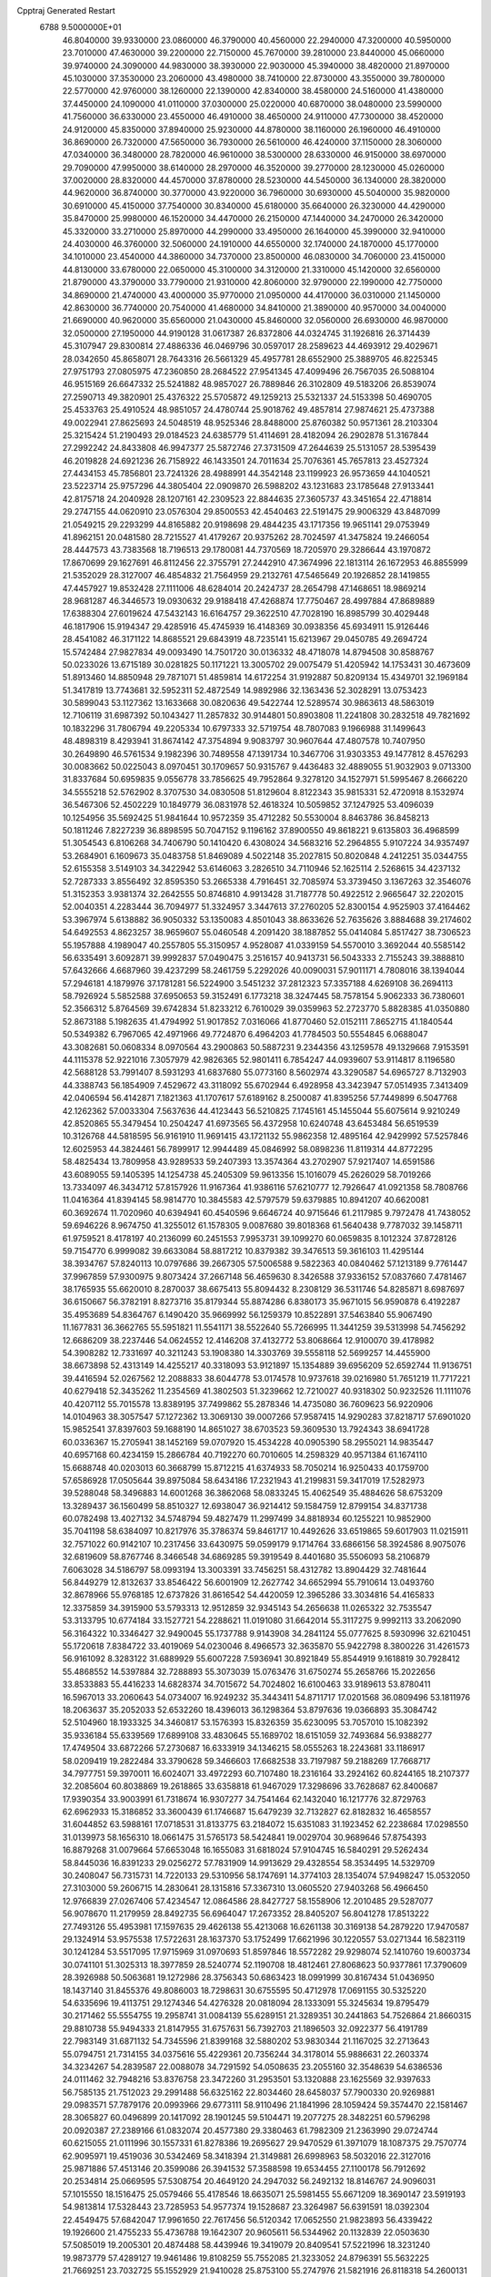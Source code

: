Cpptraj Generated Restart                                                       
 6788  9.5000000E+01
  46.8040000  39.9330000  23.0860000  46.3790000  40.4560000  22.2940000
  47.3200000  40.5950000  23.7010000  47.4630000  39.2200000  22.7150000
  45.7670000  39.2810000  23.8440000  45.0660000  39.9740000  24.3090000
  44.9830000  38.3930000  22.9030000  45.3940000  38.4820000  21.8970000
  45.1030000  37.3530000  23.2060000  43.4980000  38.7410000  22.8730000
  43.3550000  39.7800000  22.5770000  42.9760000  38.1260000  22.1390000
  42.8340000  38.4580000  24.5160000  41.4380000  37.4450000  24.1090000
  41.0110000  37.0300000  25.0220000  40.6870000  38.0480000  23.5990000
  41.7560000  36.6330000  23.4550000  46.4910000  38.4650000  24.9110000
  47.7300000  38.4520000  24.9120000  45.8350000  37.8940000  25.9230000
  44.8780000  38.1160000  26.1960000  46.4910000  36.8690000  26.7320000
  47.5650000  36.7930000  26.5610000  46.4240000  37.1150000  28.3060000
  47.0340000  36.3480000  28.7820000  46.9610000  38.5300000  28.6330000
  46.9150000  38.6970000  29.7090000  47.9950000  38.6140000  28.2970000
  46.3520000  39.2770000  28.1230000  45.0260000  37.0020000  28.8320000
  44.4570000  37.8780000  28.5230000  44.5450000  36.1340000  28.3820000
  44.9620000  36.8740000  30.3770000  43.9220000  36.7960000  30.6930000
  45.5040000  35.9820000  30.6910000  45.4150000  37.7540000  30.8340000
  45.6180000  35.6640000  26.3230000  44.4290000  35.8470000  25.9980000
  46.1520000  34.4470000  26.2150000  47.1440000  34.2470000  26.3420000
  45.3320000  33.2710000  25.8970000  44.2990000  33.4950000  26.1640000
  45.3990000  32.9410000  24.4030000  46.3760000  32.5060000  24.1910000
  44.6550000  32.1740000  24.1870000  45.1770000  34.1010000  23.4540000
  44.3860000  34.7370000  23.8500000  46.0830000  34.7060000  23.4150000
  44.8130000  33.6780000  22.0650000  45.3100000  34.3120000  21.3310000
  45.1420000  32.6560000  21.8790000  43.3790000  33.7790000  21.9310000
  42.8060000  32.9790000  22.1990000  42.7750000  34.8690000  21.4740000
  43.4000000  35.9770000  21.0950000  44.4170000  36.0310000  21.1450000
  42.8630000  36.7740000  20.7540000  41.4680000  34.8410000  21.3890000
  40.9570000  34.0040000  21.6690000  40.9620000  35.6560000  21.0430000
  45.8460000  32.0560000  26.6930000  46.9870000  32.0500000  27.1950000
  44.9190128  31.0617387  26.8372806  44.0324745  31.1926816  26.3714439
  45.3107947  29.8300814  27.4886336  46.0469796  30.0597017  28.2589623
  44.4693912  29.4029671  28.0342650  45.8658071  28.7643316  26.5661329
  45.4957781  28.6552900  25.3889705  46.8225345  27.9751793  27.0805975
  47.2360850  28.2684522  27.9541345  47.4099496  26.7567035  26.5088104
  46.9515169  26.6647332  25.5241882  48.9857027  26.7889846  26.3102809
  49.5183206  26.8539074  27.2590713  49.3820901  25.4376322  25.5705872
  49.1259213  25.5321337  24.5153398  50.4690705  25.4533763  25.4910524
  48.9851057  24.4780744  25.9018762  49.4857814  27.9874621  25.4737388
  49.0022941  27.8625693  24.5048519  48.9525346  28.8488000  25.8760382
  50.9571361  28.2103304  25.3215424  51.2190493  29.0184523  24.6385779
  51.4114691  28.4182094  26.2902878  51.3167844  27.2992242  24.8433808
  46.9947377  25.5872746  27.3731509  47.2644639  25.5131057  28.5395439
  46.2019828  24.6921236  26.7158922  46.1433501  24.7011634  25.7076361
  45.7657813  23.4527324  27.4434153  45.7856801  23.7241326  28.4988991
  44.3542148  23.1199923  26.9573659  44.1040521  23.5223714  25.9757296
  44.3805404  22.0909870  26.5988202  43.1231683  23.1785648  27.9133441
  42.8175718  24.2040928  28.1207161  42.2309523  22.8844635  27.3605737
  43.3451654  22.4718814  29.2747155  44.0620910  23.0576304  29.8500553
  42.4540463  22.5191475  29.9006329  43.8487099  21.0549215  29.2293299
  44.8165882  20.9198698  29.4844235  43.1717356  19.9651141  29.0753949
  41.8962151  20.0481580  28.7215527  41.4179267  20.9375262  28.7024597
  41.3475824  19.2466054  28.4447573  43.7383568  18.7196513  29.1780081
  44.7370569  18.7205970  29.3286644  43.1970872  17.8670699  29.1627691
  46.8112456  22.3755791  27.2442910  47.3674996  22.1813114  26.1672953
  46.8855999  21.5352029  28.3127007  46.4854832  21.7564959  29.2132761
  47.5465649  20.1926852  28.1419855  47.4457927  19.8532428  27.1111006
  48.6284014  20.2424737  28.2654798  47.1468651  18.9869214  28.9681287
  46.3446573  19.0930632  29.9188418  47.4268874  17.7750467  28.4997884
  47.8689889  17.6388304  27.6019624  47.5432143  16.6164757  29.3622510
  47.7028190  16.8985799  30.4029448  46.1817906  15.9194347  29.4285916
  45.4745939  16.4148369  30.0938356  45.6934911  15.9126446  28.4541082
  46.3171122  14.8685521  29.6843919  48.7235141  15.6213967  29.0450785
  49.2694724  15.5742484  27.9827834  49.0093490  14.7501720  30.0136332
  48.4718078  14.8794508  30.8588767  50.0233026  13.6715189  30.0281825
  50.1171221  13.3005702  29.0075479  51.4205942  14.1753431  30.4673609
  51.8913460  14.8850948  29.7871071  51.4859814  14.6172254  31.9192887
  50.8209134  15.4349701  32.1969184  51.3417819  13.7743681  32.5952311
  52.4872549  14.9892986  32.1363436  52.3028291  13.0753423  30.5899043
  53.1127362  13.1633668  30.0820636  49.5422744  12.5289574  30.9863613
  48.5863019  12.7106119  31.6987392  50.1043427  11.2857832  30.9144801
  50.8903808  11.2241808  30.2832518  49.7821692  10.1832296  31.7806794
  49.2205334  10.6797333  32.5719754  48.7807083   9.1966988  31.1499643
  48.4898319   8.4293941  31.8674142  47.3754894   9.9083797  30.9607644
  47.4807578  10.7407950  30.2649890  46.5761534   9.1982396  30.7489558
  47.1391734  10.3467706  31.9303353  49.1477812   8.4576293  30.0083662
  50.0225043   8.0970451  30.1709657  50.9315767   9.4436483  32.4889055
  51.9032903   9.0713300  31.8337684  50.6959835   9.0556778  33.7856625
  49.7952864   9.3278120  34.1527971  51.5995467   8.2666220  34.5555218
  52.5762902   8.3707530  34.0830508  51.8129604   8.8122343  35.9815331
  52.4720918   8.1532974  36.5467306  52.4502229  10.1849779  36.0831978
  52.4618324  10.5059852  37.1247925  53.4096039  10.1254956  35.5692425
  51.9841644  10.9572359  35.4712282  50.5530004   8.8463786  36.8458213
  50.1811246   7.8227239  36.8898595  50.7047152   9.1196162  37.8900550
  49.8618221   9.6135803  36.4968599  51.3054543   6.8106268  34.7406790
  50.1410420   6.4308024  34.5683216  52.2964855   5.9107224  34.9357497
  53.2684901   6.1609673  35.0483758  51.8469089   4.5022148  35.2027815
  50.8020848   4.2412251  35.0344755  52.6155358   3.5149103  34.3422942
  53.6146063   3.2826510  34.7110946  52.1625114   2.5268615  34.4237132
  52.7287333   3.8556492  32.8595350  53.2665338   4.7916451  32.7085974
  53.3739450   3.1367263  32.3546076  51.3152353   3.9381374  32.2642555
  50.8746810   4.9913428  31.7187778  50.4922512   2.9665647  32.2202015
  52.0040351   4.2283444  36.7094977  51.3324957   3.3447613  37.2760205
  52.8300154   4.9525903  37.4164462  53.3967974   5.6138882  36.9050332
  53.1350083   4.8501043  38.8633626  52.7635626   3.8884688  39.2174602
  54.6492553   4.8623257  38.9659607  55.0460548   4.2091420  38.1887852
  55.0414084   5.8517427  38.7306523  55.1957888   4.1989047  40.2557805
  55.3150957   4.9528087  41.0339159  54.5570010   3.3692044  40.5585142
  56.6335491   3.6092871  39.9992837  57.0490475   3.2516157  40.9413731
  56.5043333   2.7155243  39.3888810  57.6432666   4.6687960  39.4237299
  58.2461759   5.2292026  40.0090031  57.9011171   4.7808016  38.1394044
  57.2946181   4.1879976  37.1781281  56.5224900   3.5451232  37.2812323
  57.3357188   4.6269108  36.2694113  58.7926924   5.5852588  37.6950653
  59.3152491   6.1773218  38.3247445  58.7578154   5.9062333  36.7380601
  52.3566312   5.8764569  39.6742834  51.8233212   6.7610029  39.0359963
  52.2723770   5.8828385  41.0350880  52.8673188   5.1982635  41.4794992
  51.9017852   7.0316066  41.8770460  52.0152111   7.8652715  41.1840544
  50.5349382   6.7967065  42.4971966  49.7724870   6.4964203  41.7784503
  50.5554845   6.0688047  43.3082681  50.0608334   8.0970564  43.2900863
  50.5887231   9.2344356  43.1259578  49.1329668   7.9153591  44.1115378
  52.9221016   7.3057979  42.9826365  52.9801411   6.7854247  44.0939607
  53.9114817   8.1196580  42.5688128  53.7991407   8.5931293  41.6837680
  55.0773160   8.5602974  43.3290587  54.6965727   8.7132903  44.3388743
  56.1854909   7.4529672  43.3118092  55.6702944   6.4928958  43.3423947
  57.0514935   7.3413409  42.0406594  56.4142871   7.1821363  41.1707617
  57.6189162   8.2500087  41.8395256  57.7449899   6.5047768  42.1262362
  57.0033304   7.5637636  44.4123443  56.5210825   7.1745161  45.1455044
  55.6075614   9.9210249  42.8520865  55.3479454  10.2504247  41.6973565
  56.4372958  10.6240748  43.6453484  56.6519539  10.3126768  44.5818595
  56.9161910  11.9691415  43.1721132  55.9862358  12.4895164  42.9429992
  57.5257846  12.6025953  44.3824461  56.7899917  12.9944489  45.0846992
  58.0898236  11.8119314  44.8772295  58.4825434  13.7809958  43.9289533
  59.2407393  13.3574364  43.2702907  57.9217407  14.6591586  43.6089055
  59.1405395  14.1254738  45.2405309  59.9613356  15.1016079  45.2626029
  58.7019266  13.7334097  46.3434712  57.8157926  11.9167364  41.9386116
  57.6210777  12.7926647  41.0921358  58.7808766  11.0416364  41.8394145
  58.9814770  10.3845583  42.5797579  59.6379885  10.8941207  40.6620081
  60.3692674  11.7020960  40.6394941  60.4540596   9.6646724  40.9715646
  61.2117985   9.7972478  41.7438052  59.6946226   8.9674750  41.3255012
  61.1578305   9.0087680  39.8018368  61.5640438   9.7787032  39.1458711
  61.9759521   8.4178197  40.2136099  60.2451553   7.9953731  39.1099270
  60.0659835   8.1012324  37.8728126  59.7154770   6.9999082  39.6633084
  58.8817212  10.8379382  39.3476513  59.3616103  11.4295144  38.3934767
  57.8240113  10.0797686  39.2667305  57.5006588   9.5822363  40.0840462
  57.1213189   9.7761447  37.9967859  57.9300975   9.8073424  37.2667148
  56.4659630   8.3426588  37.9336152  57.0837660   7.4781467  38.1765935
  55.6620010   8.2870037  38.6675413  55.8094432   8.2308129  36.5311746
  54.8285871   8.6987697  36.6150667  56.3782191   8.8273716  35.8179344
  55.8874286   6.8380173  35.9671015  56.9590878   6.4192287  35.4953689
  54.8364767   6.1490420  35.9669992  56.1259379  10.8522891  37.5463840
  55.9067490  11.1677831  36.3662765  55.5951821  11.5541171  38.5522640
  55.7266995  11.3441259  39.5313998  54.7456292  12.6686209  38.2237446
  54.0624552  12.4146208  37.4132772  53.8068664  12.9100070  39.4178982
  54.3908282  12.7331697  40.3211243  53.1908380  14.3303769  39.5558118
  52.5699257  14.4455900  38.6673898  52.4313149  14.4255217  40.3318093
  53.9121897  15.1354889  39.6956209  52.6592744  11.9136751  39.4416594
  52.0267562  12.2088833  38.6044778  53.0174578  10.9737618  39.0216980
  51.7651219  11.7717221  40.6279418  52.3435262  11.2354569  41.3802503
  51.3239662  12.7210027  40.9318302  50.9232526  11.1111076  40.4207112
  55.7015578  13.8389195  37.7499862  55.2878346  14.4735080  36.7609623
  56.9220906  14.0104963  38.3057547  57.1272362  13.3069130  39.0007266
  57.9587415  14.9290283  37.8218717  57.6901020  15.9852541  37.8397603
  59.1688190  14.8651027  38.6703523  59.3609530  13.7924343  38.6941728
  60.0336367  15.2705941  38.1452169  59.0707920  15.4534228  40.0905390
  58.2955021  14.9835447  40.6957168  60.4234159  15.2866784  40.7192270
  60.7010605  14.2598329  40.9571384  61.1674110  15.6688748  40.0203013
  60.3668799  15.8712215  41.6374933  58.7050214  16.9250433  40.1759700
  57.6586928  17.0505644  39.8975084  58.6434186  17.2321943  41.2199831
  59.3417019  17.5282973  39.5288048  58.3496883  14.6001268  36.3862068
  58.0833245  15.4062549  35.4884626  58.6753209  13.3289437  36.1560499
  58.8510327  12.6938047  36.9214412  59.1584759  12.8799154  34.8371738
  60.0782498  13.4027132  34.5748794  59.4827479  11.2997499  34.8818934
  60.1255221  10.9852900  35.7041198  58.6384097  10.8217976  35.3786374
  59.8461717  10.4492626  33.6519865  59.6017903  11.0215911  32.7571022
  60.9142107  10.2317456  33.6430975  59.0599179   9.1714764  33.6866156
  58.3924586   8.9075076  32.6819609  58.8767746   8.3466548  34.6869285
  59.3919549   8.4401680  35.5506093  58.2106879   7.6063028  34.5186797
  58.0993194  13.3003391  33.7456251  58.4312782  13.8904429  32.7481644
  56.8449279  12.8132637  33.8546422  56.6001909  12.2627742  34.6652994
  55.7910614  13.0493760  32.8678966  55.9768185  12.6737826  31.8616542
  54.4420059  12.3965286  33.3034816  54.4165833  12.3375859  34.3915900
  53.5793313  12.9512859  32.9345143  54.2656638  11.0265322  32.7535547
  53.3133795  10.6774184  33.1527721  54.2288621  11.0191080  31.6642014
  55.3117275   9.9992113  33.2062090  56.3164322  10.3346427  32.9490045
  55.1737788   9.9143908  34.2841124  55.0777625   8.5930996  32.6210451
  55.1720618   7.8384722  33.4019069  54.0230046   8.4966573  32.3635870
  55.9422798   8.3800226  31.4261573  56.9161092   8.3283122  31.6889929
  55.6007228   7.5936941  30.8921849  55.8544919   9.1618819  30.7928412
  55.4868552  14.5397884  32.7288893  55.3073039  15.0763476  31.6750274
  55.2658766  15.2022656  33.8533883  55.4416233  14.6828374  34.7015672
  54.7024802  16.6100463  33.9189613  53.8780411  16.5967013  33.2060643
  54.0734007  16.9249232  35.3443411  54.8711717  17.0201568  36.0809496
  53.1811976  18.2063637  35.2052033  52.6532260  18.4396013  36.1298364
  53.8797636  19.0366893  35.3084742  52.5104960  18.1933325  34.3460817
  53.1576393  15.8326359  35.6230095  53.7057010  15.1082392  35.9336184
  55.6339569  17.6899108  33.4830645  55.1689702  18.6151059  32.7493684
  56.9388277  17.4749504  33.6872266  57.2730687  16.6333919  34.1346215
  58.0555263  18.2243681  33.1186917  58.0209419  19.2822484  33.3790628
  59.3466603  17.6682538  33.7197987  59.2188269  17.7668717  34.7977751
  59.3970011  16.6024071  33.4972293  60.7107480  18.2316164  33.2924162
  60.8244165  18.2107377  32.2085604  60.8038869  19.2618865  33.6358818
  61.9467029  17.3298696  33.7628687  62.8400687  17.9390354  33.9003991
  61.7318674  16.9307277  34.7541464  62.1432040  16.1217776  32.8729763
  62.6962933  15.3186852  33.3600439  61.1746687  15.6479239  32.7132827
  62.8182832  16.4658557  31.6044852  63.5988161  17.0718531  31.8133775
  63.2184072  15.6351083  31.1923452  62.2238684  17.0298550  31.0139973
  58.1656310  18.0661475  31.5765173  58.5424841  19.0029704  30.9689646
  57.8754393  16.8879268  31.0079664  57.6653048  16.1655083  31.6818024
  57.9104745  16.5840291  29.5262434  58.8445036  16.8391233  29.0256272
  57.7831909  14.9913629  29.4328554  58.3534495  14.5329709  30.2408047
  56.7315731  14.7220133  29.5310956  58.1747691  14.3774103  28.1354074
  57.9498247  15.0532050  27.3103000  59.2606715  14.2830641  28.1315816
  57.3367310  13.0605520  27.9403268  56.4966450  12.9766839  27.0267406
  57.4234547  12.0864586  28.8427727  58.1558906  12.2010485  29.5287077
  56.9078670  11.2179959  28.8492735  56.6964047  17.2673352  28.8405207
  56.8041278  17.8513222  27.7493126  55.4953981  17.1597635  29.4626138
  55.4213068  16.6261138  30.3169138  54.2879220  17.9470587  29.1324914
  53.9575538  17.5722631  28.1637370  53.1752499  17.6621996  30.1220557
  53.0271344  16.5823119  30.1241284  53.5517095  17.9715969  31.0970693
  51.8597846  18.5572282  29.9298074  52.1410760  19.6003734  30.0741101
  51.3025313  18.3977859  28.5240774  52.1190708  18.4812461  27.8068623
  50.9377861  17.3790609  28.3926988  50.5063681  19.1272986  28.3756343
  50.6863423  18.0991999  30.8167434  51.0436950  18.1437140  31.8455376
  49.8086003  18.7298631  30.6755595  50.4712978  17.0691155  30.5325220
  54.6335696  19.4113751  29.1274346  54.4276328  20.0818094  28.1333091
  55.3245634  19.8795479  30.2171462  55.5554755  19.2958741  31.0084139
  55.6289151  21.3289351  30.2441863  54.7526864  21.8660315  29.8810738
  55.9494333  21.8147955  31.6757631  56.7392703  21.1896503  32.0922377
  56.4191789  22.7983149  31.6871132  54.7345596  21.8399168  32.5880202
  53.9830344  21.1167025  32.2713643  55.0794751  21.7314155  34.0375616
  55.4229361  20.7356244  34.3178014  55.9886631  22.2603374  34.3234267
  54.2839587  22.0088078  34.7291592  54.0508635  23.2055160  32.3548639
  54.6386536  24.0111462  32.7948216  53.8376758  23.3472260  31.2953501
  53.1320888  23.1625569  32.9397633  56.7585135  21.7512023  29.2991488
  56.6325162  22.8034460  28.6458037  57.7900330  20.9269881  29.0983571
  57.7879176  20.0993966  29.6773111  58.9110496  21.1841996  28.1059424
  59.3574470  22.1581467  28.3065827  60.0496899  20.1417092  28.1901245
  59.5104471  19.2077275  28.3482251  60.5796298  20.0920387  27.2389166
  61.0832074  20.4577380  29.3380463  61.7982309  21.2363990  29.0724744
  60.6215055  21.0111996  30.1557331  61.8278386  19.2695627  29.9470529
  61.3971079  18.1087375  29.7570774  62.9095971  19.4519036  30.5342469
  58.3418394  21.3149881  26.6998963  58.5032016  22.3127016  25.9871886
  57.4513146  20.3599086  26.3941532  57.3588598  19.6534455  27.1100178
  56.7912692  20.2534814  25.0669595  57.5308754  20.4649120  24.2947032
  56.2492132  18.8146767  24.9096031  57.1015550  18.1516475  25.0579466
  55.4178546  18.6635071  25.5981455  55.6671209  18.3690147  23.5919193
  54.9813814  17.5328443  23.7285953  54.9577374  19.1528687  23.3264987
  56.6391591  18.0392304  22.4549475  57.6842047  17.9961650  22.7617456
  56.5120342  17.0652550  21.9823893  56.4339422  19.1926600  21.4755233
  55.4736788  19.1642307  20.9605611  56.5344962  20.1132839  22.0503630
  57.5085019  19.2005301  20.4874488  58.4439946  19.3419079  20.8409541
  57.5221996  18.3231240  19.9873779  57.4289127  19.9461486  19.8108259
  55.7552085  21.3233052  24.8796391  55.5632225  21.7669251  23.7032725
  55.1552929  21.9410028  25.8753100  55.2747976  21.5821916  26.8118318
  54.2600131  23.1172697  25.7467282  53.6459538  22.9335636  24.8650916
  53.3792991  23.3968665  26.9688743  54.0307057  23.1692153  27.8126422
  52.8482213  24.8476739  27.0973777  51.9590735  24.8313356  27.7276548
  53.6951474  25.3222009  27.5929991  52.5040869  25.4341433  26.2454827
  52.2693734  22.3346571  27.0083376  51.4913881  22.5352836  26.2717318
  52.6554889  21.3610109  26.7066293  51.5881523  22.2442845  28.3839307
  51.0654506  21.2881240  28.3586309  52.2980699  22.0855722  29.1956741
  50.9401920  23.1075491  28.5356603  55.0614549  24.4231849  25.5499851
  54.5852690  25.1739075  24.6124132  56.2361970  24.6043863  26.0724405
  56.6072905  23.9361380  26.7326176  57.2591887  25.6654118  25.8126574
  56.7056282  26.5983416  25.9190192  58.3338326  25.6634739  26.9269795
  58.7104917  24.6415707  26.9710439  59.5427343  26.5017568  26.4789566
  60.3098007  26.6624911  27.2365011  60.0427865  26.0698207  25.6120777
  59.1921954  27.4787027  26.1460914  57.8997593  26.0322219  28.3702722
  57.9226291  27.1181958  28.4610377  56.9037298  25.6345925  28.5649929
  58.7807973  25.3042272  29.4334194  58.3148415  25.7013255  30.3352498
  58.7418592  24.2178835  29.3531610  59.8039775  25.6055964  29.2089669
  57.7605024  25.5725813  24.3743800  57.8475772  26.6158673  23.7983516
  58.1070807  24.3370088  23.9570349  57.9334702  23.5559569  24.5734092
  58.7434038  23.9845156  22.6531471  59.6950112  24.5127737  22.5940976
  58.9374607  22.4143189  22.5377982  58.1534656  21.8988702  23.0925632
  58.6460871  22.0994379  21.5357746  60.2048989  21.6184578  22.9369662
  60.9774572  21.8898299  22.2175145  60.5658729  21.9607601  23.9068257
  60.0844763  20.1036129  22.9398562  60.0514715  19.4867826  24.0264866
  59.7672504  19.6026925  21.8588689  57.8569334  24.4620680  21.4937896
  58.2825289  25.2684978  20.6461232  56.6310000  24.0130000  21.5430000
  56.3720000  23.2780000  22.2010000  55.6310000  24.2360000  20.5010000
  56.1610000  23.9810000  19.5830000  54.4000000  23.3650000  20.7190000
  53.9590000  23.6490000  21.6740000  53.6750000  23.6180000  19.9460000
  54.5640000  21.8660000  20.7190000  55.3030000  21.5970000  21.4740000
  53.6200000  21.4120000  21.0210000  54.9870000  21.2660000  19.3900000
  56.1910000  21.1830000  19.1100000  54.0950000  20.8630000  18.6450000
  55.1310000  25.6690000  20.3910000  54.7940000  26.1010000  19.2890000
  55.0980000  26.4710000  21.4660000  55.4080000  26.1900000  22.3960000
  54.5990000  27.8520000  21.3830000  54.2310000  28.0260000  20.3720000
  53.4840000  28.0110000  22.3980000  53.8810000  27.8800000  23.4040000
  53.0790000  29.0220000  22.3450000  52.3820000  27.0070000  22.1500000
  51.4800000  27.2220000  21.3530000  52.4200000  25.8470000  22.7980000
  51.7000000  25.1440000  22.6290000  53.1690000  25.6590000  23.4650000
  55.6910000  28.8980000  21.6080000  55.5260000  30.1110000  21.4850000
  56.9110000  28.4430000  21.8540000  57.0940000  27.4490000  21.9920000
  58.1160000  29.2430000  21.9610000  58.9580000  28.5860000  22.1780000
  58.3840000  29.9700000  20.6230000  57.8520000  30.9210000  20.6400000
  59.4480000  30.2010000  20.5680000  57.9900000  29.2250000  19.3430000
  56.9740000  29.5240000  18.5250000  56.9410000  28.6390000  17.5510000
  56.2330000  28.6160000  16.7360000  57.9280000  27.7850000  17.7480000
  58.1380000  26.9910000  17.1430000  58.6040000  28.1000000  18.8320000
  59.4620000  27.5850000  19.2380000  57.9940000  30.2470000  23.1060000
  58.4490000  31.3900000  22.9980000  57.3231642  29.8161671  24.1535932
  56.9735235  28.8703752  24.0958946  56.9950297  30.6518679  25.2688283
  56.7260350  31.5656071  24.7389014  55.7498731  30.1723247  25.9643589
  56.1292263  29.3789234  26.6083352  54.9465651  31.2513431  26.8190002
  54.2084647  30.7468929  27.4425688  55.7453472  31.5874604  27.4801146
  54.4198489  32.0371888  26.2775974  54.7509099  29.6165687  25.1784258
  54.0693963  30.1970673  24.8317834  58.1567146  30.9413045  26.2350213
  58.9384159  30.1165410  26.6819913  58.1778016  32.1691668  26.7366407
  57.4391659  32.7509146  26.3677414  59.1954400  32.6794257  27.6978342
  60.1089843  32.0959219  27.5835532  59.4124293  34.2064085  27.4231971
  58.5067343  34.7343557  27.7216737  60.1645650  34.5845694  28.1155743
  59.8698147  34.5406171  25.9684653  60.9549273  34.4392578  25.9495640
  59.5402223  33.8160697  25.2238178  59.5621014  35.9621433  25.4814585
  60.0956948  36.1380902  24.5474238  58.5137026  36.0804806  25.2076758
  59.8857780  37.0703173  26.4614531  60.7335540  36.8776120  27.1189031
  60.2058526  37.9293487  25.8717775  58.7926189  37.4292400  27.4278737
  58.9230528  38.2107610  28.0542218  57.8673965  37.3525774  27.0301473
  58.7375683  36.6706516  28.0924136  58.6590429  32.4937947  29.1735091
  57.4648460  32.4911000  29.3172154  59.4819676  32.5842480  30.2275230
  60.8792446  32.3053426  29.9955946  61.3483348  33.2177441  29.6273856
  61.0950354  31.4603210  29.3417805  61.4647581  31.9339953  31.4482079
  62.4881111  32.2968960  31.5438719  61.3425083  30.8701906  31.6518608
  60.4792161  32.6568115  32.3334897  60.6549841  33.7311572  32.2788369
  60.4497194  32.3008333  33.3633002  59.1150315  32.4716654  31.6447002
  58.7329950  31.4696650  31.8400035  58.0589353  33.4634824  32.0542063
  57.2442623  33.1497920  32.9219855  57.8984189  34.6696235  31.4331679
  58.5087103  34.8614476  30.6516003  57.0937432  35.8130964  31.7867535
  56.2767913  35.4527400  32.4119198  58.0250475  36.6638018  32.6546574
  57.4307503  37.4919502  33.0407675  58.2635972  36.0616777  33.5313790
  59.3151588  37.1904024  31.9804410  59.5116339  38.1543223  32.4498620
  60.0689764  36.4421915  32.2254708  59.3730588  37.2969302  30.4146630
  59.3452976  36.2101082  29.7355379  59.4145998  38.4504560  29.9431971
  56.2651159  36.5064127  30.7205960  55.6940891  37.6196619  30.8171884
  56.2678868  35.8650496  29.5967054  56.9740657  35.1560456  29.4598672
  55.0441350  35.8102869  28.8738371  54.6407872  36.7770857  28.5726550
  55.1591820  34.9365081  27.6553960  55.3754167  33.9527953  28.0721116
  54.1608262  34.8244183  27.2325231  56.0878212  35.4807609  26.5194466
  56.4373609  36.6757680  26.5904848  56.3334899  34.6604959  25.6065550
  53.8909815  35.1951067  29.7127507  52.6869628  35.6086265  29.6413868
  54.2508837  34.1766303  30.4894058  55.2509428  34.0547737  30.5610495
  53.3386946  33.3996055  31.3740881  52.3968262  33.1405610  30.8904767
  54.0732563  32.1114815  31.7818681  55.0184651  32.2737536  32.2998913
  53.1393965  31.3246699  32.7727152  53.7081815  30.5702556  33.3162616
  52.6794064  31.9828346  33.5098233  52.3549740  30.7794291  32.2478402
  54.4067253  31.1883544  30.5735764  54.7154188  30.2047479  30.9275911
  53.4920534  31.0386243  29.9999424  55.1521367  31.6302965  29.9124038
  52.9188871  34.2589323  32.6212565  53.5994087  34.5908408  33.5330953
  51.6355070  34.7124165  32.4753586  51.1416877  34.4141346  31.6463408
  50.8208314  35.3412411  33.4847938  51.3336932  36.2876330  33.6563024
  49.4475881  35.6977114  32.9422252  49.0648543  34.8157551  32.4286418
  48.3340241  35.8814431  33.9760137  47.4288614  36.1476544  33.4302008
  48.0380693  34.9797938  34.5122406  48.6440526  36.5789603  34.7541217
  49.4971673  36.9060907  31.9539857  48.6231680  36.9568786  31.3046430
  49.4516795  37.8933541  32.4137055  50.3794309  36.7071237  31.3456083
  50.6464711  34.5500277  34.7804861  51.0470749  35.0307957  35.8235360
  50.2613241  33.3034710  34.7219718  50.2700627  32.8803023  33.8049375
  50.2489259  32.2559765  35.7479061  51.2149828  32.1645440  36.2443678
  49.1286023  32.5219289  36.7909911  49.1131333  31.8587298  37.6558774
  49.2446333  33.5462545  37.1451010  47.6751695  32.2531705  36.1538151
  47.5972900  33.0405023  35.4040529  47.6623205  31.2011344  35.8689376
  46.4027004  32.3956790  37.0793869  46.3622720  33.1361817  38.0708916
  45.2714467  31.6995632  36.8309883  45.2919936  31.0964520  36.0210903
  44.4947410  31.8293204  37.4634370  50.1299941  30.9182940  35.0820108
  50.0681485  30.7942637  33.8256949  50.2460133  29.8188249  35.8833449
  50.1841802  30.0064522  36.8738360  50.0228195  28.4297670  35.4695095
  49.4051241  28.3905333  34.5722844  51.3238275  27.6761658  35.1578213
  51.8992953  28.1605599  34.3689618  52.0107718  27.6025902  36.0009074
  51.0647716  26.2593790  34.6761137  50.3826131  25.7638345  35.3669071
  50.6513094  26.3251214  33.6697207  52.5556910  25.3311891  34.5966480
  53.8055921  26.4275076  33.8194374  54.0701737  27.1735707  34.5687614
  54.6881505  25.9018782  33.4548770  53.4559040  27.1757020  33.1080842
  49.2624885  27.5898509  36.5221418  49.8170780  27.4727328  37.6779371
  48.1207302  26.9313362  36.2424283  47.7894794  27.0266194  35.2930632
  47.2399808  26.2878566  37.1907352  47.5116248  26.5276551  38.2187460
  45.9039640  26.9957829  36.9997411  45.9812092  28.0785740  37.0982136
  45.6655015  26.8253173  35.9498949  44.7146331  26.3927703  37.7197784
  44.7456919  25.3034315  37.7416021  44.7952494  26.7469117  39.2480903
  43.9187850  26.3040732  39.7211700  45.5719523  26.1368109  39.7091869
  44.9471936  27.7860587  39.5399575  43.3509211  26.9150638  37.1625825
  42.5807493  26.4416834  37.7715542  43.2157041  27.9939226  37.2392660
  43.2937952  26.5772049  36.1278420  47.1702001  24.7875261  36.9595727
  46.6338744  24.3007368  35.9205672  47.6625005  24.0132285  37.9310293
  47.7366784  24.3233466  38.8893740  47.7938542  22.5059070  37.6883459
  47.7189686  22.3925243  36.6068485  49.2388006  22.0354125  38.0081011
  49.4168014  22.2456346  39.0627206  49.1612823  20.9562991  37.8754161
  50.4362678  22.5191916  37.1144875  50.0076067  22.7880918  36.1490641
  51.2920227  23.6060349  37.7075528  51.7400400  23.1766287  38.6036504
  51.9155690  23.9717025  36.8917237  50.6015327  24.4029669  37.9836380
  51.3645543  21.2981285  36.6945347  52.2509485  21.5541835  36.1141545
  51.6966335  20.8221250  37.6171639  50.7746569  20.5875563  36.1155628
  46.6845146  21.6317941  38.3386054  46.0005132  22.0810604  39.2787863
  46.5543604  20.5026615  37.7127244  47.1482891  20.2826085  36.9260063
  45.4656812  19.5610392  38.0190094  45.2643921  19.6230576  39.0884655
  44.0395500  19.9918081  37.3963435  43.6249376  20.8301917  37.9560842
  44.2959211  20.1260139  36.3454569  43.2335226  18.9453055  37.5234444
  42.4102978  19.1240725  37.0630715  45.9146253  18.1097978  37.9102309
  46.7587159  17.7740437  37.1135986  45.1708285  17.2396280  38.6107856
  44.4351748  17.4980452  39.2527625  45.3466661  15.8117455  38.5945348
  45.8559864  15.4726695  37.6924704  46.0760691  15.4050080  39.9050768
  45.5393252  15.7020973  40.8060454  46.1521478  14.3190443  39.8503531
  47.0356128  15.9125841  39.8063740  43.9476336  15.1623740  38.6696130
  43.0410615  15.6606987  39.3125083  43.8501916  13.8955832  38.1874012
  44.6540350  13.5498500  37.6830159  42.7656040  13.0075661  38.6337156
  41.8976204  13.6427651  38.4570044  42.6678798  11.7084393  37.6833337
  42.0368617  10.9313400  38.1146490  42.0617919  12.1871911  36.3605904
  41.6337397  11.2907641  35.9119369  41.2699122  12.8992330  36.5930186
  42.8080551  12.7812429  35.8330544  43.9594048  11.1919590  37.4400566
  44.0887433  10.5177290  38.1110897  43.0520259  12.5959879  40.1048664
  44.1906831  12.5195052  40.5335938  42.0598994  12.0948069  40.9031169
  40.6165105  11.7585937  40.6254246  40.5171294  11.1386549  39.7344143
  40.1200331  12.7104345  40.4367200  40.1758964  10.9557099  41.8438539
  40.3058889   9.8736318  41.8614258  39.1140002  11.1929082  41.9087653
  40.9756985  11.6203627  43.0135721  41.0547537  10.9706483  43.8851922
  40.3547969  12.4559790  43.3365689  42.3344424  11.9578562  42.3654878
  42.7328798  12.8933899  42.7580745  43.2856794  10.8124489  42.7064678
  43.9719928  10.7457819  43.7175390  43.4772568   9.8886890  41.7682759
  42.9594992  10.0928254  40.9254500  44.2659019   8.5982895  41.9288931
  44.1814869   8.1663721  42.9260999  43.7290145   7.5690570  40.8106543
  44.1889839   6.5850390  40.9014133  42.6590950   7.4242974  40.9603770
  43.8285680   7.9949058  39.3559597  44.0382801   9.2009753  39.0174540
  43.4741381   7.2595633  38.4583176  45.7723274   8.8974934  41.8070125
  46.5763129   8.1093216  41.2709655  46.2982114  10.1105184  42.1527231
  45.6684918  10.6705274  42.7094486  47.6575214  10.6687876  42.0315159
  48.4527279   9.9323439  41.9157694  47.5993288  11.6311911  40.8505602
  46.8264380  12.3641782  41.0817956  48.5562370  12.1426399  40.7464126
  47.3251029  11.0065011  39.4857158  46.3745264  10.4839008  39.5924557
  47.3326846  12.1222163  38.4446438  48.2125418  12.7654048  38.4285240
  47.2691506  11.6105951  37.4842755  46.3585265  12.5781297  38.6214449
  48.3859728  10.0510079  38.9638948  48.9156431   9.4797211  39.7262470
  47.9658754   9.4765550  38.1382909  49.2233972  10.6331469  38.5792721
  47.9791583  11.3819801  43.3353444  48.0758620  12.6294809  43.3431572
  47.9966987  10.7056639  44.4790252  47.9760985   9.6986669  44.4039747
  48.1133905  11.3014086  45.8151370  47.4985893  12.1928597  45.9393722
  47.5137685  10.3714870  46.8859005  48.0488417   9.4370394  46.7167724
  47.7687534  10.7345433  47.8815274  45.9901116  10.1769536  46.9019103
  44.9527914  11.0423543  46.5789722  45.0720663  12.0292919  46.4005690
  43.8087145  10.3922164  46.8361589  42.8286384  10.8422535  46.7785614
  44.0113557   9.1316845  47.2268956  45.3910447   8.9547880  47.3138966
  45.9919596   8.0937355  47.5666611  49.5637403  11.5640075  46.2049305
  49.7901584  12.1066458  47.3055883  50.5557790  11.1994357  45.4464019
  50.3783346  10.5471935  44.6959396  51.9079317  11.2367483  45.8966403
  51.9118843  10.8919052  46.9306460  52.6165537  10.1021788  45.1766312
  52.5622901  10.2929416  44.1048266  53.6101023  10.0363520  45.6200582
  52.0425319   9.2293175  45.4876169  52.6574249  12.5572321  45.9604472
  53.6896285  12.6724818  46.6016944  52.2294681  13.6123797  45.2737859
  51.2731521  13.5428491  44.9564135  52.8264647  14.9167070  45.0982983
  53.0277968  15.2470065  46.1173507  54.2166396  14.9078794  44.4228731
  54.8339842  14.1128893  44.8411749  54.0475206  14.4421916  42.9646920
  55.0338398  14.5375793  42.5106263  53.7116955  13.4074254  42.8970131
  53.3409341  15.0650049  42.4161129  55.0415566  16.1626369  44.3233265
  55.1549979  16.5647608  45.3300675  55.9967617  16.0753424  43.8055786
  54.5353142  16.8557278  43.6514307  51.8643435  15.9069501  44.4969904
  51.2412168  15.5991368  43.5286201  51.9344967  17.1913553  44.9379203
  52.4658639  17.4489586  45.7573038  51.2576720  18.2594824  44.1972008
  50.1921953  18.0317440  44.1656637  51.4035437  19.5473312  44.9810000
  52.4769564  19.6670191  45.1278339  51.0543633  20.4154064  44.4218770
  50.7170202  19.4591539  46.3473989  49.2883592  19.6828084  46.4750022
  48.7260145  19.9230393  45.5848014  48.7251824  19.7630281  47.8063769
  47.6747396  19.9730344  47.9437353  49.5128840  19.6751311  48.9348797
  49.1624747  19.7402324  49.9543772  50.8636836  19.2954102  48.7913503
  51.3985121  19.0621955  49.7001790  51.4956628  19.2102906  47.4800256
  52.5462051  19.0000422  47.3438034  51.9174065  18.5127196  42.7438224
  53.0751951  18.9011926  42.7620656  51.2730172  18.2843421  41.5450026
  49.9410851  17.7317480  41.3149957  49.2559568  18.4723791  41.7275065
  49.7569688  16.7667818  41.7872682  49.7441190  17.6102687  39.8055184
  48.6897512  17.6746839  39.5367074  50.2223749  16.6687440  39.5355137
  50.7008334  18.6111186  39.2512050  50.2921192  19.6130040  39.3826529
  51.0568108  18.4175300  38.2393238  51.8414111  18.5303458  40.2125171
  52.4586166  17.6729161  39.9442415  52.6865587  19.7699334  40.0883783
  53.7537395  19.6961565  39.4942683  52.3621689  20.8215372  40.7823207
  51.4831061  20.8000268  41.2791967  53.2488357  21.9939485  40.9278300
  53.1272137  22.5900167  40.0233905  52.6735820  22.9529720  41.9864294
  53.1554717  23.9199317  42.1308984  51.6834951  23.2806791  41.6695131
  52.3616512  22.4144648  42.8813089  54.7294333  21.8318590  41.1277021
  55.4562735  22.5897638  40.4953158  55.1661502  20.8050914  41.8605083
  54.4792002  20.1080240  42.1101013  56.5584499  20.6294207  42.1347743
  56.9047908  21.5210756  42.6573636  56.8114743  19.4529762  43.0812483
  56.4043263  19.6335876  44.0760900  56.3491256  18.5301809  42.7308448
  58.2158418  19.2505955  43.5893508  58.8759788  18.9633957  42.7709161
  58.5211869  20.2076475  44.0123357  58.4368112  18.2368386  44.6405713
  57.7152980  18.4505690  45.4291384  58.3292245  17.2297545  44.2376987
  59.8386820  18.4556785  45.1397978  60.5613025  18.3132284  44.3362879
  59.9085813  19.4922703  45.4694818  60.1847845  17.5677412  46.2551602
  61.1203202  17.7490438  46.5898278  59.4669874  17.5909389  46.9653216
  60.1461452  16.6533236  45.8280214  57.4463475  20.4978120  40.8220448
  58.5495175  21.0274759  40.8094670  56.9017882  19.9601104  39.7274657
  55.9656727  19.5913834  39.8159425  57.5081950  19.9640510  38.3907011
  58.4884349  19.4972484  38.4872675  56.7244297  19.0760447  37.4304481
  55.9036563  19.7143131  37.1032717  57.3515841  18.7663773  36.5944556
  56.3205008  18.2028641  37.9427934  57.7693390  21.3337791  37.7718085
  58.7615288  21.5395582  37.0550469  57.0425882  22.3754930  38.1776199
  56.1899695  22.1281304  38.6592348  57.3157250  23.7387835  37.8310135
  57.6973950  23.6624479  36.8128775  56.0063144  24.6224947  37.8518478
  55.6649230  24.5804450  38.8861516  56.2666450  26.0771241  37.3727264
  55.4030055  26.7220231  37.2104547  57.0325424  26.5010245  38.0221952
  56.7716614  26.1065959  36.4072263  55.0291998  23.9900679  36.8691479
  55.5153207  23.7681599  35.9191253  54.6368999  23.0268752  37.1954307
  54.1129595  24.5782609  36.8178366  58.4022643  24.2995050  38.7407759
  59.5053591  24.6879154  38.3092344  58.3228481  23.9865442  40.0956202
  57.4465425  23.4916837  40.1810693  59.2829471  24.1547442  41.2009120
  59.6879219  25.1636912  41.1226719  58.7378906  23.9724255  42.6664803
  58.5889251  22.9035219  42.8193021  59.4760244  24.0568164  43.4640621
  57.4681668  24.7882666  42.9119900  57.6472386  25.8439590  42.7081593
  56.6471332  24.3410381  42.3516415  57.0941339  24.6133934  44.4282267
  56.0076715  24.6660476  44.4984191  57.3805911  23.6258829  44.7899797
  57.6430025  25.6834093  45.1878438  58.2814166  26.3660819  44.8051094
  57.5937434  25.6675405  46.5112516  56.8833847  24.8435571  47.1887242
  56.3477357  24.1183900  46.7334080  56.5251261  25.1654349  48.0764998
  58.3667405  26.4097768  47.2758654  59.0095518  27.0590055  46.8452893
  58.6006825  25.9818573  48.1603178  60.6021685  23.3286428  41.0736910
  61.4050706  23.4383993  41.9881014  60.7830452  22.7100694  39.9324330
  59.9955897  22.5865269  39.3121499  61.9795403  21.9845184  39.5853207
  62.8675240  22.3269037  40.1166937  61.7366730  20.4469846  39.8103921
  60.7788627  20.1820224  39.3626260  62.5083099  19.8071734  39.3822355
  61.6035565  19.8847865  41.2585250  60.7544099  20.3462587  41.7626017
  61.4846270  18.8019316  41.2213609  62.8969907  19.9857516  42.1250459
  63.9956415  20.2056379  41.5843694  62.7923360  19.7684454  43.3535665
  62.4478367  22.2980943  38.1396132  63.5795579  21.9167728  37.8330006
  61.7015907  22.8225320  37.2247472  60.7186797  22.8683567  37.4525322
  62.0626459  23.1062881  35.9075344  62.6617343  22.2700842  35.5470401
  60.7499287  23.3052269  35.2152975  59.9728328  23.4991352  35.9546361
  60.8168772  24.2604158  34.6944979  60.2739253  22.2626839  34.1935841
  60.1907868  21.2665587  34.6282363  58.9928318  22.7229728  33.4826354
  58.8664706  22.1053694  32.5934229  58.1628551  22.8523825  34.1772517
  59.2674215  23.6968665  33.0773804  61.3389076  22.2879582  33.0802497
  62.2975188  21.8903206  33.4134895  61.1042225  21.5550560  32.3083189
  61.3843347  23.2975891  32.6719823  62.9156121  24.4134922  35.8484707
  62.5658796  25.4778369  36.3936148  64.0398791  24.3259826  35.1342528
  64.2902427  23.5113824  34.5921784  65.0355257  25.3205167  35.2572606
  65.1737120  25.5191002  36.3200725  66.4356872  24.8900312  34.8275822
  66.4461454  24.5494264  33.7922181  67.0909514  25.7433534  35.0024251
  66.9615230  23.8211024  35.6475657  66.9381392  24.1023346  36.5651503
  64.7485822  26.4758771  34.3430327  64.5916805  26.2826556  33.1398946
  64.7267365  27.6870525  34.9556875  64.8712678  27.6781440  35.9552531
  64.3514618  28.9851782  34.2625585  64.9583270  29.7920298  34.6734175
  64.5398784  29.0775363  33.1929468  62.8667626  29.3537943  34.5720725
  62.4346228  30.4747101  34.2598880  62.0913670  28.5262566  35.2374566
  62.4837358  27.7372323  35.7310023  60.6297835  28.7492919  35.3676435
  60.3215463  29.6220932  34.7920502  59.9603099  27.6193782  34.5712101
  60.0332960  26.6806030  35.1202768  58.8937773  27.8430849  34.5474720
  60.4995059  27.2519488  33.2183503  61.5836013  26.4702417  33.0480483
  62.1136554  26.0251656  33.8771140  62.0139510  26.5591855  31.7385392
  62.9343695  26.1902001  31.5467593  61.2179912  27.3275763  30.9866607
  61.3526092  27.8120231  29.6895554  62.1665279  27.5316642  29.0373781
  60.3857661  28.7805802  29.2457748  60.4873170  29.1542395  28.2375752
  59.3202024  29.2043831  30.0386447  58.6503923  29.9591432  29.6538179
  59.2820942  28.7986179  31.3427403  58.4858709  29.1045855  32.0051693
  60.1728386  27.8007665  31.8704386  60.1764897  28.9953918  36.8296426
  58.9504971  29.1072570  37.0716617  61.0647712  29.0240255  37.7729159
  61.9290514  28.5410410  37.5733021  60.6674856  29.1598768  39.1518761
  60.2295107  28.2002180  39.4263451  61.9464509  29.2703335  40.0926086
  62.4822163  28.3318721  39.9499703  62.5555592  30.1210007  39.7869088
  61.6526451  29.3865983  41.6239372  62.6425708  29.6614732  41.9880683
  60.9257396  30.1551473  41.8866936  61.1638549  28.0438203  42.2099664
  60.1686895  27.4511024  41.7616434  61.8984044  27.4660249  43.1603465
  62.6272427  27.9497879  43.6651913  61.5589008  26.6254428  43.6056095
  59.6713159  30.3076376  39.5773363  58.9014534  30.1561516  40.5485802
  59.6046799  31.4085383  38.8788259  60.2941975  31.4988740  38.1463609
  58.9208301  32.7178206  39.1654223  58.6607991  32.7375761  40.2237670
  59.8836724  33.8749372  38.7993497  59.9383980  33.9529943  37.7135264
  59.3918577  34.8068231  39.0782891  61.3492258  33.7919460  39.2409813
  61.7113392  33.0550831  40.3418892  60.9937856  32.4963544  40.9244173
  63.0534981  33.0354539  40.6830807  63.4147468  32.5568459  41.5813200
  64.0669821  33.6902840  39.9067042  65.3912614  33.6924109  40.2874110
  65.7403165  34.5797392  40.1760156  63.6901639  34.3366252  38.7539973
  64.4118095  34.8801706  38.1622321  62.3746687  34.4626151  38.4941680
  62.0634804  34.8664857  37.5420911  57.5530228  32.7401169  38.4753481
  56.8363377  33.7399949  38.3625561  57.1663727  31.6128305  37.8515043
  57.6906500  30.7505945  37.8937232  55.8099047  31.4573090  37.4486607
  55.3577334  32.2799199  36.8946278  55.6387548  30.2876871  36.5133780
  55.9889341  29.3835732  37.0114267  54.1766816  29.9966341  36.2489069
  53.6038221  29.7335109  37.1381190  53.7724380  30.9462004  35.8981775
  54.0609427  29.2210515  35.4918229  56.3424360  30.2375333  35.1218218
  57.3937801  29.9778941  35.2457694  55.8674467  29.3947955  34.6195489
  56.2548201  31.1849557  34.5900187  54.9787763  31.2337111  38.7141638
  55.3917949  30.3744760  39.5062447  53.8572866  32.0181467  39.0088791
  53.5303014  33.3001847  38.3805455  53.0021374  33.1880576  37.4336713
  54.4740946  33.8213074  38.2199666  52.7318205  34.0202508  39.4518092
  52.1004354  34.7808949  38.9925994  53.4478709  34.5364172  40.0912965
  51.9168983  32.9559774  40.1690706  50.9813097  32.7761839  39.6394964
  51.8377834  33.2711727  41.2094997  52.8342809  31.7558743  40.0187263
  53.3343084  31.6559331  40.9820977  52.0352641  30.4668239  39.7912528
  51.1689742  30.3736261  38.9151797  52.2484902  29.5624279  40.6812321
  52.8156900  29.7971184  41.4832950  51.5709404  28.2210285  40.6644554
  50.9223151  28.2381805  39.7886181  52.6007629  27.0578651  40.4766575
  52.1329753  26.1687245  40.8993911  53.0412545  26.8393343  39.0286841
  53.6875466  25.9618021  39.0472272  52.1923101  26.8362472  38.3450295
  53.6750468  27.6792507  38.7441701  53.7990664  27.2349780  41.4220133
  53.4559570  27.2420407  42.4565789  54.5173812  26.4153407  41.4041641
  54.2114205  28.1939765  41.1083481  50.7478479  27.8757113  41.9606909
  51.1297849  28.1645928  43.0599514  49.5980677  27.2487103  41.7758407
  49.2865734  27.2473983  40.8150756  48.9000173  26.3500947  42.7247191
  49.6346868  25.9904589  43.4451515  47.8244267  27.1629936  43.4599839
  48.2973179  28.1283934  43.6401980  46.6090220  27.4891330  42.5733019
  46.9839554  27.8963045  41.6342937  46.0106457  26.6141658  42.3193761
  45.9490131  28.2740775  42.9425585  47.4216734  26.6668173  44.7466204
  46.9127795  25.8622083  44.6232051  48.3730679  25.0941094  41.9878808
  48.0816908  25.2713917  40.7684355  48.1466122  24.0094624  42.6798458
  48.2773847  23.9768920  43.6808142  47.3450358  22.9326953  42.0601405
  47.3690136  23.0262255  40.9744254  47.7877022  21.5070521  42.5058397
  47.7044883  21.5515393  43.5917478  47.1538986  20.6516444  42.2720224
  49.5323507  21.1380368  42.1309985  50.1539975  21.5889483  43.2242186
  45.9026093  23.1449630  42.4433274  45.4816513  23.9350483  43.3058092
  45.1142696  22.2637603  41.8601241  45.5183641  21.6688609  41.1509680
  43.8337111  21.7314054  42.3606000  43.7933078  21.8148621  43.4466491
  42.7082081  22.6173531  41.6925742  41.8013948  22.4238097  42.2655759
  43.0091823  23.6590396  41.8039469  42.5629124  22.4929343  40.1724407
  43.6146718  22.3930520  39.9042510  42.1277419  21.5592634  39.8160907
  41.8574410  23.8231531  39.2316573  42.3938288  23.4806511  37.6256094
  42.2358990  24.4099078  37.0782154  43.4337896  23.1542007  37.6290676
  41.8217237  22.6742763  37.1667463  43.6662480  20.2930808  41.8631747
  44.5099421  19.7070143  41.2568442  42.5864640  19.6412750  42.1752554
  41.9707515  20.0925542  42.8365763  42.1120083  18.3507832  41.6366555
  42.9240940  17.9799648  41.0112672  41.6381139  17.4579699  42.7796686
  42.3425668  17.4208158  43.6106112  40.6902013  17.8265870  43.1716932
  41.4672415  15.9155886  42.3472296  40.8925250  15.8636434  41.4225118
  42.4642419  15.4930613  42.2224861  40.7489920  15.2386566  43.4840546
  41.2710985  14.8237654  44.5014190  39.4362719  15.1890254  43.4370030
  38.8906164  15.5916396  42.6884963  39.0113523  14.9537813  44.3225557
  40.8823662  18.5727583  40.6670015  39.9881696  19.4080076  40.8851377
  40.8825157  17.8998333  39.5122528  41.7262849  17.3638390  39.3678109
  39.7644603  17.6290070  38.5356670  39.4606779  18.5987895  38.1415372
  40.4106691  16.8329673  37.3197873  41.4761323  17.0239110  37.4479631
  40.1993795  15.7816336  37.5151183  39.9653457  17.2631984  35.8896507
  40.4798742  16.6744080  35.1302519  38.8849443  17.2182218  35.7525019
  40.3913228  18.6550171  35.4305454  41.1595164  19.3340126  36.1098428
  39.9579237  19.1013897  34.3179173  38.5850240  16.8983974  39.2056614
  38.6923728  16.1839933  40.2115118  37.3935536  16.9028455  38.5804304
  37.2132544  17.6393055  37.9131832  36.2490322  16.0682473  38.9406816
  36.2056233  15.9731463  40.0256570  34.8231260  16.6487022  38.4560275
  34.0483305  15.9296703  38.7220833  34.6825162  17.5645340  39.0301190
  34.8930620  16.9790348  36.9368993  35.6489671  17.7143588  36.6612069
  35.0263752  16.0556848  36.3732041  33.4092260  17.8167283  36.2883706
  32.1328170  16.6176653  36.6614688  32.3712286  15.5596807  36.5522542
  31.8075135  16.7688206  37.6907549  31.1469297  16.8205925  36.2432020
  36.4651900  14.5712887  38.5352935  37.0028963  14.3736847  37.4111251
  36.0550000  13.5300000  39.2860000  35.6750000  13.7170000  40.2140000
  36.0630000  12.1350000  38.9000000  36.9820000  11.8670000  38.3780000
  35.9860000  11.2230000  40.1500000  36.8650000  11.4030000  40.7690000
  35.1160000  11.5110000  40.7400000  35.8990000   9.7290000  39.8460000
  36.8090000   9.1780000  39.2060000  34.8940000   9.1270000  40.2270000
  34.8520000  11.9440000  38.0090000  33.7190000  12.0340000  38.4800000
  35.1220000  11.7490000  36.7150000  36.0760000  11.7640000  36.3550000
  34.1350000  11.4970000  35.6730000  33.1170000  11.7200000  35.9920000
  34.4220000  12.4070000  34.4360000  35.4840000  12.3160000  34.2070000
  33.6600000  12.0320000  33.1740000  33.9250000  12.7200000  32.3710000
  33.9200000  11.0150000  32.8810000  32.5880000  12.0920000  33.3650000
  33.9520000  13.7760000  34.8150000  34.1260000  14.4630000  33.9870000
  32.8860000  13.7450000  35.0430000  34.5000000  14.1190000  35.6920000
  34.2980000  10.0260000  35.3280000  35.4180000   9.5100000  35.2610000
  33.1790000   9.3490000  35.1670000  32.2580000   9.7740000  35.2760000
  33.1220000   7.9620000  34.8260000  33.8440000   7.3300000  35.3430000
  31.7230000   7.5170000  35.2100000  30.9460000   8.1690000  34.8110000
  31.3010000   6.1790000  34.5800000  30.2900000   5.9280000  34.9010000
  31.3260000   6.2650000  33.4940000  31.9880000   5.3950000  34.8980000
  31.7350000   7.5550000  36.6580000  30.8590000   7.2800000  37.0000000
  33.4380000   7.8300000  33.3520000  32.8570000   8.4800000  32.4810000
  34.3810000   6.9220000  33.1190000  34.7930000   6.3310000  33.8420000
  34.9080000   6.6960000  31.7930000  35.3860000   5.7180000  31.7330000
  34.1050000   6.7040000  31.0560000  35.9080000   7.7950000  31.5000000
  36.1160000   8.2050000  30.3530000  36.5020000   8.2750000  32.5990000
  36.2910000   7.9470000  33.5420000  37.5040000   9.3100000  32.5490000
  37.3100000   9.9800000  31.7110000  37.4650000   9.9140000  33.4560000
  38.8720000   8.6770000  32.4030000  39.1240000   7.5190000  32.7440000
  39.7880000   9.4730000  31.9070000  39.6260000  10.4410000  31.6300000
  41.1340000   9.0040000  31.7170000  41.2120000   8.0340000  31.2260000
  41.8510000  10.0220000  30.8260000  41.2320000  10.1240000  29.9350000
  41.8000000  10.9710000  31.3600000  43.2760000   9.9070000  30.3260000
  43.9500000  10.3550000  31.0560000  43.7560000   8.4850000  30.1560000
  44.7850000   8.4890000  29.7950000  43.7100000   7.9680000  31.1150000
  43.1210000   7.9700000  29.4350000  43.2760000  10.5860000  28.9830000
  44.2770000  10.5440000  28.5540000  42.5760000  10.0790000  28.3190000
  42.9750000  11.6270000  29.1020000  41.7300000   8.9020000  33.1070000
  41.7070000   9.8770000  33.8530000  42.1890000   7.7080000  33.4740000
  42.1250000   6.8740000  32.8900000  42.8270000   7.4880000  34.7490000
  42.1970000   7.9410000  35.5150000  42.9810000   5.9850000  35.0130000
  43.4040000   5.5130000  34.1260000  43.6960000   5.8410000  35.8230000
  41.6780000   5.2770000  35.3740000  40.8960000   5.5180000  34.6540000
  41.8080000   4.1950000  35.3520000  41.2880000   5.7450000  36.7710000
  41.9430000   5.2810000  37.5090000  41.4320000   6.8230000  36.8500000
  39.8450000   5.3990000  37.0810000  39.1840000   5.8500000  36.3400000
  39.6980000   4.3200000  37.0250000  39.5080000   5.8790000  38.4070000
  38.5180000   5.6420000  38.6210000  40.1310000   5.4290000  39.1080000
  39.6330000   6.9110000  38.4450000  44.1950000   8.1240000  34.7860000
  44.7640000   8.4470000  33.7420000  44.6347390   8.2814488  35.9896149
  44.0793105   8.0280536  36.7942204  46.1139992   8.5969353  36.2583162
  46.1951602   8.9733220  37.2780446  46.9206001   7.2839087  36.1750609
  46.5976727   6.7677659  35.2709509  47.9624846   7.6007858  36.2215978
  46.5311123   6.2996165  37.3025211  46.4440564   6.8094829  38.2619780
  45.5422868   5.9233346  37.0403454  47.5230603   5.1581228  37.4488998
  47.2092118   4.6563896  38.3642485  47.4737521   4.4867963  36.5915846
  48.9709394   5.5547842  37.7973198  49.4949693   4.6037141  37.8919687
  49.4407777   6.1196700  36.9921764  49.0251452   6.4304529  39.0393926
  48.5161526   5.9590533  39.7734286  49.9603942   6.6270107  39.3661561
  48.4368910   7.2408176  38.9076120  46.6898908   9.6351121  35.2939101
  47.6410873   9.4208728  34.5404828  46.0443686  10.8090189  35.2145601
  45.3116223  11.0456975  35.8681395  46.3428092  11.8215472  34.2217451
  47.1859771  11.4607787  33.6326662  45.1417049  11.9056076  33.2556320
  45.0902827  10.9199024  32.7932023  44.1871741  12.1030706  33.7434632
  45.4274658  13.2606977  32.1075619  46.6528543  12.9579404  31.6697753
  46.6021871  13.1476942  34.8576709  45.7642377  13.7333208  35.5448365
  47.7719492  13.7091338  34.6014149  48.2801621  13.2936484  33.8338268
  48.0933074  15.0925703  35.0458317  47.5658202  15.2412140  35.9880431
  49.5566455  15.4200781  35.4680378  50.1647517  15.3705242  34.5647928
  49.6467558  16.8927063  35.9123143  50.6692760  17.2248839  36.0917872
  49.3248333  17.6471133  35.1944453  49.0397182  17.0592353  36.8021869
  50.0305215  14.4365839  36.5571820  50.7567360  14.9637665  37.1758834
  49.1974916  14.1972981  37.2181688  50.5922661  13.1976631  35.9267761
  50.7167668  12.5713162  36.8101158  50.0494090  12.6783107  35.1370423
  51.5469510  13.4709974  35.4773708  47.6071230  16.0551509  33.9344026
  47.8358994  15.8641023  32.7702363  46.8205031  17.0584161  34.3630738
  46.7730398  17.0795127  35.3717373  46.3353192  18.1864991  33.5923062
  46.5467369  17.9319708  32.5537409  44.7832681  18.3903981  33.7496940
  44.3546551  18.1699047  34.7273307  44.4930176  19.4122638  33.5054703
  44.0789508  17.4255603  32.8001941  44.3289731  17.6280870  31.7587662
  44.3357976  16.3840168  32.9933697  42.5437747  17.5481016  32.9658799
  42.2459382  17.5841531  34.0137798  42.1813889  18.4921446  32.5589901
  41.7783185  16.4172721  32.3509525  42.2555281  15.5778708  32.0546814
  40.5109770  16.2958634  32.1070721  39.6056157  17.1620999  32.4536482
  39.8593491  18.0162121  32.9292654  38.6362847  16.9061391  32.3312484
  40.0603184  15.1930006  31.5611790  40.6537544  14.3764523  31.5955724
  39.0686135  15.0034448  31.5349094  46.9527217  19.5247933  34.0231393
  47.4098302  19.7053688  35.1026485  46.7884303  20.5370011  33.2077143
  46.1368586  20.5574398  32.4362634  47.2165319  21.8860771  33.4418262
  47.0006283  22.1053040  34.4874960  48.7929138  22.0779994  33.3041120
  49.2375483  21.4590754  34.0834278  49.3283125  21.7548610  31.9006495
  50.4167819  21.8013579  31.8664090  49.1470742  20.7304960  31.5751821
  49.0741686  22.5587706  31.2098236  49.2707792  23.4202791  33.5253389
  50.3523476  23.2990344  33.5854186  49.0916528  24.1624930  32.7474363
  48.9680660  23.7280176  34.5262194  46.5291317  22.8821252  32.4634429
  46.3340397  22.5879134  31.2694743  46.4318857  24.1404612  32.9250492
  46.6757441  24.2594946  33.8979131  46.1625198  25.3647180  32.1850216
  46.1561146  25.2428765  31.1018718  44.8571459  26.0707446  32.6545166
  44.0877864  25.2988305  32.6728085  45.0007404  26.3806292  33.6896263
  44.3303384  27.2354314  31.8827099  43.6839474  27.8356245  32.5230594
  45.1844048  27.8748612  31.6595503  43.8758609  26.7856013  30.2102438
  42.4241438  25.8732262  30.4809684  41.8367692  26.3116268  31.2877497
  41.8480550  25.8255072  29.5568772  42.7151742  24.8434003  30.6879940
  47.3373013  26.3271296  32.3768775  47.6742628  26.6954762  33.4895773
  48.0358859  26.7890730  31.2742513  47.7332972  26.5143654  30.3506302
  49.0646848  27.8018702  31.3114746  49.3827846  28.0423801  32.3259042
  50.3601771  27.2692150  30.6666605  50.7049070  26.3891471  31.2095617
  50.0948248  26.9330301  29.6643294  51.4878718  28.2626723  30.4641201
  51.2832864  28.9552401  29.6476676  51.5277621  28.9375779  31.3191120
  53.1912980  27.6046119  30.2659110  53.4255397  28.0881120  28.5359883
  53.4722359  29.1721978  28.4326557  54.3004077  27.5733247  28.1388739
  52.5562355  27.6765251  28.0231467  48.4981666  29.0724810  30.6234892
  48.1499441  28.9284528  29.4467019  48.4401031  30.2103747  31.2422847
  48.8681059  30.2806068  32.1544147  48.0208750  31.5565183  30.6355168
  47.2014069  31.3807055  29.9386223  47.3090842  32.3716627  31.8410943
  48.0535729  32.6422461  32.5898407  46.5491827  33.5273111  31.2920751
  47.1290375  34.4423938  31.1716922  46.0115184  33.2125938  30.3976643
  45.8041925  33.8608879  32.0144436  46.4310502  31.5825036  32.5610474
  45.6225231  31.4485386  32.0611100  49.3117620  32.2642310  30.1602771
  50.1264741  32.5683174  30.9938741  49.3858533  32.6042855  28.8441133
  48.6268818  32.3018786  28.2503016  50.4059877  33.3473211  28.1801307
  51.1917394  33.6181464  28.8853597  51.1277709  32.3768422  27.2046555
  52.0884863  32.8651166  27.0412115  51.3603468  30.9796890  27.8346035
  52.0754147  30.4142521  27.2370593  51.8981570  31.1046059  28.7744205
  50.4080551  30.4713280  27.9856329  50.4239435  32.1662079  25.9035413
  51.0086573  31.3937728  25.4039879  49.3908208  31.8608991  26.0695050
  50.4727171  33.0657694  25.2899371  49.9168254  34.6784131  27.5170022
  48.8623756  34.5935274  26.9011446  50.5700000  35.7980000  27.6300000
  51.3350000  35.8880000  28.2990000  50.3110000  36.9960000  26.8400000
  49.2530000  37.2590000  26.8370000  51.0840000  38.1650000  27.4280000
  50.6060000  38.4600000  28.3620000  52.0890000  37.8240000  27.6780000
  51.2020000  39.4140000  26.5210000  51.5080000  39.0950000  25.5250000
  50.2160000  39.8680000  26.4220000  52.1800000  40.4720000  27.0170000
  51.9030000  41.6590000  26.8360000  53.3120000  40.2070000  27.6830000
  53.5860000  39.2400000  27.8590000  53.9000000  40.9720000  28.0140000
  50.8050000  36.6920000  25.4200000  52.0120000  36.4260000  25.2480000
  49.9130000  36.7030000  24.4160000  48.9220000  36.9100000  24.5400000
  50.2920000  36.4170000  23.0530000  51.2860000  36.8410000  22.9100000
  50.3300000  34.8760000  22.8210000  50.9570000  34.4330000  23.5950000
  48.9750000  34.2180000  22.9320000  49.0760000  33.1460000  22.7590000
  48.5680000  34.3880000  23.9290000  48.3020000  34.6440000  22.1880000
  50.8370000  34.6590000  21.4970000  51.7540000  34.9990000  21.4380000
  49.3870000  37.0780000  22.0250000  48.3340000  37.6750000  22.2890000
  49.9310000  36.9900000  20.8170000  50.8160000  36.5070000  20.6600000
  49.3810000  37.5360000  19.6040000  48.4510000  38.0730000  19.7890000
  50.4630000  38.4670000  19.0650000  50.7770000  39.1340000  19.8680000
  51.3310000  37.8670000  18.7910000  50.0630000  39.3070000  17.8720000
  48.9190000  39.7850000  17.8110000  50.9170000  39.4720000  17.0040000
  48.9790000  36.4480000  18.6000000  48.2660000  36.7020000  17.6300000
  49.4430000  35.2180000  18.7780000  50.0470000  34.9450000  19.5530000
  49.1200000  34.1370000  17.8610000  49.3360000  34.3640000  16.8170000
  49.9820000  32.9210000  18.2580000  49.9180000  32.7960000  19.3390000
  49.5060000  31.6410000  17.6010000  50.1440000  30.8140000  17.9110000
  48.4780000  31.4390000  17.9010000  49.5530000  31.7490000  16.5170000
  51.4050000  33.1850000  17.7740000  52.0420000  32.3410000  18.0400000
  51.4030000  33.3120000  16.6910000  51.7870000  34.0910000  18.2450000
  47.6230000  33.8830000  17.9920000  47.1580000  33.7570000  19.1230000
  46.8380000  33.8740000  16.9080000  47.2940000  34.0890000  15.5390000
  47.8060000  33.2110000  15.1450000  47.9950000  34.9210000  15.4770000
  46.0030000  34.3820000  14.7650000  46.0990000  34.1510000  13.7040000
  45.7080000  35.4290000  14.8380000  45.0380000  33.4770000  15.4520000
  45.1440000  32.4440000  15.1190000  44.0050000  33.7690000  15.2640000
  45.4090000  33.6380000  16.9010000  44.8670000  34.4610000  17.3670000
  45.0470000  32.4120000  17.6970000  45.8050000  31.4350000  17.7090000
  43.8320000  32.4700000  18.2600000  43.2340000  33.2940000  18.1960000
  43.2280000  31.3780000  19.0200000  43.7320000  31.2900000  19.9820000
  41.7520000  31.6750000  19.2390000  41.5820000  32.7460000  19.1320000
  41.1670000  31.1800000  18.4630000  41.2580000  31.2240000  20.6020000
  41.4050000  30.1480000  20.6900000  41.8720000  31.6930000  21.3710000
  39.7980000  31.5430000  20.8790000  38.8970000  31.3600000  19.9430000
  39.3870000  31.8760000  21.9860000  40.0460000  32.0310000  22.7490000
  38.3870000  31.9980000  22.1430000  43.3810000  30.0600000  18.2630000
  44.0350000  29.1420000  18.7360000  42.9360000  29.9780000  17.0100000
  42.4940000  30.7440000  16.5020000  43.0610000  28.7350000  16.2600000
  42.6740000  27.9730000  16.9370000  42.2370000  28.8150000  14.9490000
  42.2220000  27.8170000  14.5110000  41.2100000  29.0580000  15.2230000
  42.6610000  29.7890000  13.8530000  43.0220000  30.9370000  14.1370000
  42.6130000  29.3800000  12.6950000  44.4780000  28.3050000  15.9240000
  44.6570000  27.2920000  15.2620000  45.5160000  29.0100000  16.3530000
  45.4430000  29.8610000  16.9110000  46.8630000  28.6030000  16.0460000
  46.7950000  27.6920000  15.4510000  47.5750000  29.6750000  15.2580000
  47.2400000  30.6420000  15.6320000  48.6400000  29.5990000  15.4780000
  47.4080000  29.6780000  13.7290000  47.7370000  28.7280000  13.3080000
  46.3590000  29.8000000  13.4610000  48.2400000  30.8280000  13.1650000
  47.7520000  31.7830000  12.5490000  49.5480000  30.7930000  13.3890000
  49.9580000  30.0090000  13.8960000  50.1430000  31.5500000  13.0540000
  47.6480000  28.3090000  17.2920000  48.8430000  27.9980000  17.1730000
  47.0320000  28.4150000  18.4810000  46.0760000  28.7460000  18.6120000
  47.7260000  28.0480000  19.6980000  48.6670000  28.5890000  19.7950000
  46.8450000  28.4030000  20.9190000  45.8510000  27.9710000  20.8060000
  47.4950000  27.8100000  22.1830000  46.8850000  28.0520000  23.0530000
  47.5680000  26.7270000  22.0810000  48.4920000  28.2310000  22.3110000
  46.6460000  29.9190000  21.0210000  46.3180000  30.2850000  20.0480000
  45.8350000  30.1090000  21.7240000  47.8730000  30.7520000  21.4620000
  47.6030000  31.8080000  21.4950000  48.1960000  30.4290000  22.4520000
  48.6860000  30.6070000  20.7500000  48.0020000  26.5380000  19.6390000
  47.1080000  25.7560000  19.3080000  49.2110000  26.0860000  19.9640000
  49.9840000  26.6900000  20.2440000  49.5370000  24.6810000  19.9470000
  48.8260000  24.1580000  19.3080000  50.9470000  24.5220000  19.3890000
  51.6430000  25.2120000  19.8660000  51.3300000  23.5150000  19.5570000
  50.8020000  24.8180000  17.9090000  49.9420000  24.2660000  17.5300000
  50.5780000  25.8780000  17.7900000  51.9930000  24.4860000  17.0540000
  52.8010000  25.2000000  17.2180000  52.3850000  23.4990000  17.2990000
  51.5300000  24.5330000  15.6730000  51.0610000  25.3740000  15.3370000
  51.7020000  23.5010000  14.8280000  52.3280000  22.3670000  15.1900000
  52.6930000  22.2660000  16.1370000  52.4370000  21.6080000  14.5180000
  51.1680000  23.5990000  13.6060000  50.6500000  24.4370000  13.3410000
  51.2780000  22.8360000  12.9380000  49.4030000  24.0420000  21.3160000
  50.2560000  24.1010000  22.1950000  48.2200000  23.4600000  21.4570000
  47.4950000  23.5140000  20.7420000  47.8130000  22.6870000  22.6250000
  48.1500000  23.1370000  23.5580000  46.2710000  22.6420000  22.5970000
  45.9550000  22.2150000  21.6450000  45.9310000  21.9630000  23.3790000
  45.5630000  23.9920000  22.7830000  45.7340000  24.8010000  23.8710000
  44.9740000  25.8540000  23.7080000  44.8950000  26.6750000  24.4060000
  44.3220000  25.7670000  22.5740000  43.6620000  26.4500000  22.2010000
  44.6780000  24.6350000  22.0080000  44.3110000  24.2760000  21.0580000
  48.4580000  21.2690000  22.5800000  48.5180000  20.6840000  21.4890000
  48.9449807  20.6578721  23.7087750  48.6693561  20.9786464  24.6259635
  49.7403161  19.4160122  23.6432273  49.8920387  19.1139946  22.6069524
  51.1852701  19.7632170  24.2597335  51.0395302  20.1205515  25.2791314
  52.1431770  18.5852564  24.2237495  53.0744724  18.8510103  24.7239133
  51.7506030  17.7147612  24.7493195  52.3854142  18.2096112  23.2296108
  51.8817710  20.8433504  23.3925597  52.7830709  21.0082948  23.9829427
  51.9280942  20.5390391  22.3469264  51.3318149  21.7824406  23.3312568
  49.0231664  18.3022994  24.4349675  48.8208651  18.4348905  25.6330928
  48.8890000  17.0870000  23.8380000  49.0640000  16.9340000  22.8450000
  48.3720000  15.9110000  24.5200000  48.2190000  16.0800000  25.5860000
  47.0360000  15.5700000  23.8970000  47.1340000  15.5060000  22.8130000
  46.6990000  14.5930000  24.2450000  46.0090000  16.6440000  24.2700000
  45.2730000  16.5310000  25.4550000  45.4030000  15.6600000  26.0800000
  44.3760000  17.5240000  25.8400000  43.8110000  17.4310000  26.7560000
  44.2220000  18.6350000  25.0230000  43.3820000  19.6510000  25.4050000
  43.3880000  20.3550000  24.7230000  44.9310000  18.7670000  23.8410000
  44.7910000  19.6370000  23.2170000  45.8270000  17.7680000  23.4620000
  46.3820000  17.8640000  22.5400000  49.3860000  14.7900000  24.3760000
  49.7120000  14.3940000  23.2670000  50.0959219  14.3198557  25.4548043
  50.0016076  14.7898907  26.3437767  51.0345224  13.1891069  25.4665145
  51.2301706  12.8715501  24.4423175  52.3832111  13.6433988  26.1003174
  52.2256028  13.9028855  27.1471825  53.1155271  12.8367936  26.0656566
  52.9867330  14.9451914  25.5190101  52.2893221  15.7534644  25.7390394
  54.3807296  15.2933764  26.0790096  55.0272210  14.4158500  26.0692111
  54.9811618  16.0157265  25.5260253  54.2643102  15.6618962  27.0981951
  53.1797054  14.8249365  24.0219708  53.4164866  15.8317177  23.6778396
  54.0315546  14.2035908  23.7455960  52.2812300  14.4161696  23.5596379
  50.6773302  11.9322217  26.1956667  49.7553791  11.8661269  27.0540826
  51.4789960  10.8709828  25.8710767  52.3256832  11.0807830  25.3619552
  51.3405478   9.4733584  26.3728402  51.9830083   8.8975053  25.7067039
  52.0078611   9.3322988  27.7591340  51.5596426  10.0402889  28.4562353
  51.8211100   8.3707082  28.2372216  53.5080989   9.6149653  27.6273161
  53.8463232   9.1103644  26.7222843  53.6333366  10.6813081  27.4393567
  54.4317099   9.1626009  28.7914461  54.4063661   7.9744308  29.1575711
  55.2117620  10.0170450  29.3033584  49.9604236   8.9374726  26.1410351
  49.5965798   8.9572712  24.9750942  49.0750000   8.5130000  27.0940000
  49.2970000   8.3510000  28.0760000  47.7600000   8.0310000  26.6650000
  47.8690000   7.5600000  25.6880000  47.2480000   7.0050000  27.6960000
  47.0390000   7.5260000  28.6300000  46.3020000   6.5980000  27.3400000
  48.1990000   5.8420000  27.9890000  48.6030000   5.4470000  27.0570000
  49.0450000   6.1920000  28.5800000  47.4530000   4.7410000  28.7440000
  47.1760000   5.1290000  29.7240000  46.5260000   4.5310000  28.2100000
  48.2050000   3.4030000  28.9500000  47.4750000   2.6060000  29.0920000
  48.7620000   3.1670000  28.0430000  49.1220000   3.4100000  30.0790000
  49.5880000   2.4830000  30.1540000  49.8410000   4.1480000  29.9380000
  48.5940000   3.6040000  30.9540000  46.7440000   9.1740000  26.4810000
  45.6440000   8.9930000  25.9360000  47.1160000  10.4130000  26.8530000
  48.0420000  10.6360000  27.2190000  46.2260000  11.5570000  26.7670000
  45.2750000  11.1800000  27.1430000  46.7440000  12.7040000  27.5850000
  46.0590000  13.5480000  27.5030000  46.8230000  12.4000000  28.6290000
  47.7270000  12.9980000  27.2180000  46.0100000  12.0830000  25.3610000
  45.1790000  12.9610000  25.1130000  46.7160000  11.4850000  24.4040000
  47.4370000  10.7870000  24.5890000  46.5230000  11.7740000  22.9930000
  46.6740000  12.8370000  22.8050000  47.5580000  10.9610000  22.1760000
  47.4160000  11.2160000  21.1260000  48.9620000  11.3010000  22.6370000
  49.6840000  10.7260000  22.0580000  49.1450000  12.3650000  22.4910000
  49.0670000  11.0570000  23.6940000  47.3660000   9.4780000  22.3770000
  48.1060000   8.9330000  21.7920000  47.4880000   9.2350000  23.4330000
  46.3650000   9.1930000  22.0520000  45.0890000  11.4320000  22.5700000
  44.5990000  11.8060000  21.5090000  44.3760000  10.6800000  23.4090000
  44.7330000  10.3320000  24.2990000  43.0150000  10.2870000  23.1240000
  42.7490000  10.3380000  22.0680000  42.9580000   8.8150000  23.6360000
  43.9390000   8.3400000  23.6110000  42.5970000   8.7270000  25.1210000
  42.5710000   7.6810000  25.4280000  43.3450000   9.2590000  25.7090000
  41.6180000   9.1780000  25.2850000  42.0420000   8.0680000  22.7000000
  41.9680000   7.0280000  23.0170000  41.0520000   8.5240000  22.7190000
  42.4430000   8.1110000  21.6870000  41.9820000  11.2460000  23.7140000
  40.8010000  10.8930000  23.7650000  42.3920000  12.4250000  24.2060000
  43.3720000  12.7060000  24.2490000  41.4670000  13.4220000  24.7290000
  40.5800000  12.8750000  25.0480000  42.0800000  14.1630000  25.8880000
  43.0980000  14.4350000  25.6080000  41.5260000  15.0930000  26.0190000
  42.1400000  13.4650000  27.2350000  42.6840000  12.5250000  27.1490000
  42.8470000  14.4000000  28.1890000  42.9120000  13.9350000  29.1730000
  43.8510000  14.6070000  27.8190000  42.2890000  15.3330000  28.2650000
  40.7430000  13.0900000  27.7450000  40.8300000  12.5930000  28.7110000
  40.1410000  13.9920000  27.8540000  40.2640000  12.4180000  27.0330000
  41.0670000  14.4520000  23.6710000  39.9670000  14.9990000  23.7570000
  41.8344696  14.7339821  22.7534401  50.3440000  44.7130000  31.5940000
  49.6885887  44.9687192  32.3186687  50.0003814  45.0579088  30.7090907
  51.2763929  44.9507080  31.9009821  50.3380000  43.2740000  31.4710000
  50.0600000  42.9350000  30.4730000  51.7390000  42.7320000  31.7540000
  52.4050000  43.5730000  31.9470000  51.7040000  42.1380000  32.6670000
  52.3410000  41.8800000  30.6420000  52.0740000  42.3290000  29.6850000
  53.4270000  41.9280000  30.7250000  51.8480000  40.1310000  30.6090000
  50.2120000  40.2490000  29.9430000  49.7460000  39.2640000  29.9460000
  49.6200000  40.9320000  30.5520000  50.2620000  40.6240000  28.9210000
  49.3360000  42.7890000  32.5240000  48.7900000  43.6350000  33.2400000
  49.2823380  41.4763371  32.8666377  49.8763288  40.7760118  32.4461385
  48.5690845  41.0172193  34.0442672  48.5288797  41.8496066  34.7468447
  47.1082839  40.5535219  33.6769889  46.4468673  40.5704134  34.5432122
  46.3458283  41.4507228  32.6423699  45.3584374  41.0267162  32.4596741
  46.3265869  42.4992781  32.9394581  46.8404067  41.3984136  31.6724443
  47.0844218  39.0650026  33.2353920  47.5896917  39.0349585  32.2700424
  47.7247547  38.5534468  33.9539910  45.6571830  38.3959714  33.4766312
  45.6943510  37.3700100  33.1104047  45.4739444  38.4333984  34.5504668
  44.8362888  38.9077913  32.9743627  49.5318275  40.0236225  34.6842712
  50.3914228  39.4042324  34.0140617  49.4963159  39.8198020  36.0006927
  48.9186745  40.4327169  36.5581564  50.3318245  38.8123577  36.6903158
  50.5970460  37.9797726  36.0387335  51.4807378  39.4782474  37.4727941
  50.9818876  40.1913948  38.1290481  51.9688778  38.7496972  38.1201225
  52.5623083  40.1718017  36.5711953  52.0930503  40.7731407  35.7925500
  53.1984778  40.7774431  37.2166307  53.5295137  39.0614120  36.0167598
  54.1468362  38.5658578  36.7660521  52.8434769  38.2929675  35.6604640
  54.2606525  39.4832080  34.7877050  54.9943360  40.1648449  34.9187761
  54.0590029  39.0809388  33.5323545  53.6979096  37.8153747  33.2951234
  53.7254065  37.0988669  34.0064324  53.5540042  37.6150665  32.3157012
  54.6048141  39.6098085  32.4488349  55.1581922  40.4484308  32.5517202
  54.8355591  38.9570042  31.7135096  49.4807207  38.0993481  37.7290623
  48.5824591  38.6009979  38.3417513  49.7222295  36.7754316  37.8500512
  50.3586592  36.3542656  37.1884800  49.2398399  35.9680456  39.0409208
  48.1863644  36.1041064  39.2854137  49.4251102  34.9142928  38.8326425
  50.0816027  36.2440079  40.2996032  51.2448573  36.5547500  40.2706301
  49.4170889  36.1517801  41.4837836  48.4383727  35.9075565  41.5344736
  49.9377449  36.4638722  42.8122330  51.0016891  36.6773201  42.7094569
  49.3493433  37.7586569  43.4279946  48.3029787  37.5617103  43.6613042
  50.1269504  38.1727586  44.7093203  50.1575676  37.3308279  45.4009237
  51.1442813  38.3636358  44.3677010  49.7605028  39.1013829  45.1468962
  49.4826699  39.0150610  42.5140349  50.4971219  39.3102640  42.2460002
  49.0844863  38.6511557  41.5668693  48.7266994  40.3125891  43.0016859
  49.3188916  40.8362336  43.7521557  48.4491264  41.0475648  42.2461303
  47.7943832  40.0874545  43.5195671  49.6822678  35.2897870  43.6500107
  48.5325756  34.8471426  43.7321105  50.7300232  34.8078897  44.3123011
  51.6853207  35.1283448  44.2429098  50.5499141  33.7069015  45.2695085
  49.5872612  33.2325428  45.0787645  51.5554596  32.5333435  44.8849546
  52.4444370  32.9246949  44.3903200  51.9203898  32.1375307  45.8327195
  51.0289302  31.4709372  43.9042387  51.1435832  31.7887480  42.8679226
  51.6309627  30.5761490  44.0623872  49.6045878  30.9499012  44.0846158
  49.0038751  31.8487068  43.9453579  49.3640860  30.2151770  43.3162154
  49.4953207  30.4803966  45.4968995  48.9471352  31.0567201  46.1193495
  49.8026686  29.3281979  46.1149176  50.4768424  28.3082858  45.5991901
  50.9607083  28.3813701  44.7156561  50.4754233  27.4602667  46.1477900
  49.3108652  29.2212944  47.2886265  48.8896950  29.9279637  47.8745737
  49.3802183  28.3393578  47.7759437  50.5723823  34.1243882  46.8010845
  51.4542246  34.7669089  47.3021568  49.6406336  33.4833320  47.5255871
  48.8227129  33.1254583  47.0533243  49.6598024  33.3317945  48.9256731
  50.6776205  33.4045069  49.3088955  49.0801008  34.1199800  49.4060997
  48.9723121  31.9739953  49.3696355  48.1875891  31.3613032  48.6459218
  49.2161987  31.6215480  50.6326702  49.8355329  32.2748203  51.0906665
  48.5570031  30.6957981  51.5080493  47.5076161  30.6780485  51.2138183
  49.0060510  29.2574351  51.2404530  48.8808620  29.0305302  50.1817076
  50.0612286  29.1918499  51.5057814  48.4745498  28.5434261  51.8695775
  48.5928855  31.1588481  52.9731021  49.4160495  31.9864652  53.4120958
  47.6142623  30.6085550  53.6261126  46.9652490  30.0936791  53.0483717
  47.3352175  30.8236706  55.0279951  48.2736144  30.9756741  55.5612927
  46.3619658  32.0260012  55.1733842  46.7786950  32.9104308  54.6914912
  44.9521530  31.7469953  54.6558927  44.3725231  31.1575789  55.3663274
  44.4456036  32.6754804  54.3924098  44.9616470  31.1848335  53.7220918
  46.3159585  32.3553804  56.4866231  45.5580016  32.9408649  56.5522682
  46.6971930  29.5835755  55.6240574  46.0419849  28.8083247  54.8998889
  46.9003237  29.3384920  56.9449990  47.1619015  30.0847441  57.5733181
  46.3811615  28.1159587  57.7033278  45.8730899  27.4690049  56.9881957
  47.4514008  27.3499133  58.3613110  46.9048163  26.5792442  58.9048315
  48.3295731  26.7500643  57.2899510  48.5694760  27.4925853  56.5288928
  49.2412539  26.4358480  57.7980910  47.7944244  25.9239408  56.8217247
  48.2635241  28.0217973  59.3138440  47.7665298  27.9340818  60.1304852
  45.3211314  28.4651387  58.6871353  45.4792387  29.4375974  59.4809114
  44.1970687  27.7443940  58.6647749  44.0176327  27.0992822  57.9086442
  43.3523619  27.6196950  59.8852886  43.2961725  28.6082018  60.3411363
  41.9281466  27.2687411  59.4699906  41.4331620  27.5255110  60.4065586
  41.3588624  28.2850975  58.4027716  41.7128884  28.0355910  57.4025157
  40.2755884  28.1892097  58.4764159  41.7253694  29.2669390  58.7023712
  41.6271570  25.8167279  59.0637098  40.5673034  25.6841278  58.8463907
  42.0571858  25.7062481  58.0682353  41.9002844  25.0516772  59.7904830
  43.8423733  26.4952879  60.8140094  44.4079948  25.5636216  60.3202034
  43.5421970  26.5512636  62.0744684  43.0651853  27.3970998  62.3521751
  43.6929397  25.4272870  63.0219685  44.4294768  24.7113909  62.6571316
  44.2933070  25.8072223  64.3631733  45.0256954  26.5877411  64.1570235
  43.4949726  26.2303344  64.9728767  45.0196244  24.6177011  64.9633171
  45.4453912  25.0256708  65.8800414  44.3789951  23.7826410  65.2468104
  46.2408420  24.0814614  64.0948220  46.3245539  22.8743224  63.9238046
  46.9885802  24.9275364  63.5747616  42.4404121  24.5320867  63.0718157
  42.5775185  23.5108031  63.6995724  41.2820000  24.9240000  62.5160000
  41.2240000  25.8170000  62.0260000  40.0300000  24.2050000  62.6050000
  40.3170000  23.1540000  62.6400000  39.1840000  24.5380000  63.8270000
  38.7570000  25.5280000  63.6680000  38.3530000  23.8330000  63.8500000
  39.8110000  24.5340000  65.1820000  39.9610000  23.5160000  65.5420000
  40.7900000  25.0130000  65.1630000  38.8440000  25.2970000  66.0800000
  37.9540000  24.6890000  66.2380000  39.3080000  25.4430000  67.0550000
  38.4390000  26.6040000  65.5440000  37.5180000  26.6750000  65.1110000
  39.1990000  27.7150000  65.5850000  40.4290000  27.7360000  66.1310000
  40.8220000  26.8860000  66.5360000  40.9690000  28.6020000  66.1390000
  38.6940000  28.8340000  65.0580000  37.7620000  28.8270000  64.6430000
  39.2400000  29.6950000  65.0710000  39.1650000  24.5980000  61.4460000
  39.1030000  25.7550000  61.0060000  38.4180000  23.6020000  61.0180000
  38.4630000  22.6440000  61.3670000  37.4540000  23.8360000  59.9830000
  37.8530000  24.5330000  59.2460000  37.1320000  22.5430000  59.2680000
  38.0130000  22.2060000  58.7220000  36.9000000  21.7740000  60.0050000
  35.9680000  22.6780000  58.3030000  35.8380000  23.7250000  57.6680000
  35.1770000  21.7350000  58.1970000  36.2020000  24.4220000  60.6240000
  35.1980000  23.7690000  60.8910000  36.3060000  25.7170000  60.8260000
  37.1370000  26.2600000  60.5890000  35.2460000  26.4920000  61.4050000
  34.2620000  26.0270000  61.4580000  35.7060000  26.7670000  62.8400000
  36.7170000  26.3890000  62.9900000  35.8790000  28.2080000  63.2340000
  36.2070000  28.2650000  64.2720000  36.6260000  28.6740000  62.5920000
  34.9290000  28.7320000  63.1240000  34.6950000  26.1430000  63.6050000
  34.8900000  26.2560000  64.5590000  35.1020000  27.7170000  60.5180000
  36.0920000  28.3730000  60.1540000  33.8550000  28.0220000  60.1710000
  33.0440000  27.4510000  60.4080000  33.5420000  29.2130000  59.4140000
  33.9180000  29.0310000  58.4070000  32.0440000  29.4360000  59.4320000
  31.5180000  28.5310000  59.1280000  31.7040000  29.6790000  60.4390000
  31.7450000  30.5720000  58.4800000  32.3870000  31.4150000  58.7360000
  32.0170000  30.2580000  57.4720000  30.3250000  31.0460000  58.4620000
  29.9010000  31.5310000  59.5070000  29.6670000  30.9550000  57.4180000
  34.2370000  30.4890000  59.9060000  34.7550000  31.2380000  59.0880000
  34.3490000  30.7960000  61.2000000  34.0200000  30.2050000  61.9630000
  34.9730000  32.0450000  61.6190000  34.4300000  32.8360000  61.1030000
  34.8640000  32.2500000  63.1490000  33.8790000  31.9260000  63.4840000
  35.5950000  31.6140000  63.6480000  35.0890000  33.7160000  63.5790000
  35.6430000  34.2220000  62.7890000  34.1170000  34.2040000  63.6490000
  35.8340000  33.9340000  64.9050000  37.0320000  33.6400000  64.9660000
  35.2360000  34.4160000  65.8780000  36.4440000  32.1120000  61.2270000
  36.8880000  33.1280000  60.6650000  37.1520000  31.0010000  61.4650000
  36.7450000  30.1330000  61.8130000  38.5810000  30.9400000  61.2430000
  39.0320000  31.8300000  61.6810000  39.1320000  29.7130000  61.8900000
  38.4420000  29.3380000  62.6460000  39.2610000  28.9190000  61.1540000
  40.4630000  30.0730000  62.5200000  40.9650000  30.8000000  61.8810000
  40.2740000  30.5650000  63.4740000  41.4080000  28.9010000  62.7570000
  40.9640000  27.7570000  62.8810000  42.6120000  29.1480000  62.8070000
  38.9150000  30.9240000  59.7470000  39.8780000  31.5380000  59.2950000
  38.0789708  30.2301690  58.9597350  37.2335914  29.7793912  59.2794739
  38.2647615  30.2540914  57.5261180  39.2839957  30.0378655  57.2059492
  37.3309727  29.1895682  56.8107432  36.2696419  29.2675266  57.0465386
  37.4180370  29.3432754  55.2824599  36.8349261  30.2075422  54.9644588
  38.4563920  29.5838904  55.0543739  37.1207198  28.4341914  54.7597086
  37.7877500  27.7682766  57.1673365  38.6201078  27.5519011  56.4976634
  38.0312247  27.6860394  58.2266085  36.7202579  26.6968058  56.8557297
  36.8691812  26.2397444  55.8774573  37.0128577  25.8485508  57.4745585
  35.7001861  26.9939439  57.0991684  38.0793557  31.6643047  56.9407692
  38.9280559  32.0580879  56.0878657  37.0560000  32.4050000  57.3980000
  36.3900000  32.0640000  58.0910000  36.7960000  33.7310000  56.9140000
  36.8480000  33.7950000  55.8270000  35.4080000  34.1010000  57.3390000
  35.3680000  34.1060000  58.4280000  35.2030000  35.1190000  57.0080000
  34.3120000  33.1950000  56.8200000  34.3180000  32.2940000  57.4330000
  33.0390000  33.9750000  56.8660000  32.2200000  33.3570000  56.4990000
  32.8340000  34.2760000  57.8930000  33.1330000  34.8620000  56.2390000
  34.4980000  32.7980000  55.3710000  33.6780000  32.1490000  55.0630000
  34.5070000  33.6920000  54.7470000  35.4430000  32.2670000  55.2580000
  37.8490000  34.6640000  57.4530000  38.4170000  35.3840000  56.6540000
  38.2420000  34.5980000  58.7200000  37.8690000  33.9200000  59.3840000
  39.2380000  35.4790000  59.2890000  38.8710000  36.4990000  59.1720000
  39.4700000  35.1950000  60.7740000  38.5830000  35.5150000  61.3210000
  39.5510000  34.1160000  60.9020000  40.6970000  35.8460000  61.4350000
  41.4970000  35.9160000  60.6980000  40.4410000  36.8650000  61.7250000
  41.2250000  35.0940000  62.6730000  40.7120000  34.0470000  63.0920000
  42.3010000  35.5610000  63.3050000  42.7470000  36.4210000  62.9850000
  42.6780000  35.0590000  64.1090000  40.5460000  35.2760000  58.5820000
  41.1620000  36.2370000  58.1440000  41.0325350  34.0155468  58.4632270
  40.5623905  33.2288429  58.8876809  42.3597909  33.7574376  57.9518051
  42.9855832  34.5067068  58.4366553  42.7889916  32.2890430  58.2391420
  41.9519364  31.6538637  57.9493388  43.6933610  32.0459173  57.6813734
  42.9097809  32.1828296  59.7835486  42.0587835  32.6918587  60.2360891
  42.8285497  31.1201937  60.0122549  44.2404031  32.7406074  60.3073932
  44.9591743  32.4291050  59.5494787  44.1564386  33.8180109  60.1650850
  44.5432127  32.2181524  61.7230604  45.5058007  32.6242290  62.0339078
  43.7545233  32.5624193  62.3920517  44.6977498  30.7996603  61.8372175
  45.2505390  30.5880273  62.6555912  43.7866862  30.4089032  62.0305360
  45.0876999  30.4080405  60.9918342  42.3232175  34.0980644  56.4283610
  43.3702650  34.5557846  55.9974928  41.2799586  33.8296706  55.6678193
  40.4477486  33.4591222  56.1039618  41.1860641  34.1069983  54.2017436
  42.1172271  33.8247139  53.7104685  40.0077848  33.4022011  53.5395549
  39.0829642  33.9161946  53.8015046  40.1154055  33.6495493  52.0494742
  39.2180539  33.2855094  51.5491393  40.2930242  34.6908683  51.7807618
  40.9816940  33.1427518  51.6242678  40.0937202  32.0049971  53.7809985
  39.5822383  31.9917415  54.5932857  41.2575923  35.6624608  54.0417065
  42.1603003  36.1458300  53.3408435  40.3960000  36.4300000  54.7740000
  39.6790000  36.0420000  55.3870000  40.3830000  37.8840000  54.7330000
  40.0940000  38.1910000  53.7280000  39.4000000  38.4110000  55.7380000
  38.4120000  38.0180000  55.4990000  39.6660000  38.0270000  56.7230000
  39.3180000  39.9210000  55.8120000  40.2890000  40.3310000  56.0900000
  39.0700000  40.3270000  54.8310000  38.2730000  40.3440000  56.8220000
  38.1920000  41.4310000  56.8260000  37.3010000  39.9530000  56.5230000
  38.6070000  39.8540000  58.2310000  38.5960000  38.7650000  58.2660000
  39.6100000  40.1720000  58.5140000  37.6300000  40.3960000  59.1500000
  37.8430000  40.0720000  60.1150000  37.6630000  41.4350000  59.1190000
  36.6800000  40.0720000  58.8780000  41.7540000  38.4500000  55.0410000
  42.2340000  39.3160000  54.3040000  42.3509993  37.8659195  56.0834326
  41.8518735  37.2094036  56.6664937  43.6461221  38.3852073  56.5830960
  43.5664859  39.4717089  56.5474246  43.7900994  38.0854048  58.0614101
  43.9322347  37.0202100  58.2437771  44.7784354  38.4656106  58.3197426
  42.8302641  38.8419826  58.9634799  42.6500019  39.8685567  58.6444953
  41.8360252  38.3988265  59.0200628  43.3629616  38.8449673  60.3419446
  43.2224056  37.8845197  61.1217764  43.8163060  39.9699038  60.8406491
  43.8980984  40.7122969  60.1607502  44.3587442  40.1568417  61.6718621
  44.8423108  38.1264151  55.7513146  45.7649604  38.9353801  55.8792144
  44.8925499  37.1252865  54.8643060  44.2008099  36.3949089  54.9545510
  45.8861311  36.9858730  53.8246706  46.8828961  37.2385431  54.1862191
  45.8476515  35.4778234  53.4297335  46.1427378  34.8455777  54.2671638
  44.8174441  35.2234011  53.1806512  46.7098851  35.0723882  52.1716726
  46.4685793  35.7766913  51.3755390  48.2338773  35.3163983  52.5665020
  48.5216929  34.9641683  53.5570555  48.8623779  34.9215044  51.7682881
  48.2324411  36.4058901  52.5332554  46.5145604  33.6719003  51.7237831
  46.8327202  32.9930455  52.5150040  45.4569849  33.5483814  51.4905936
  47.0865925  33.5759766  50.8009193  45.4614428  37.8512142  52.6045494
  46.4165616  38.3734462  52.0198132  44.2243580  37.8974384  52.1856727
  43.5787854  37.4852400  52.8440255  43.8487405  38.8376336  51.0849916
  44.3378041  38.6165680  50.1362836  42.3245007  38.7422804  50.7478474
  41.7491627  38.8736926  51.6642629  42.1196331  39.6018470  50.1096669
  41.8383146  37.4267016  50.0354782  42.0099659  36.6037897  50.7293456
  40.3812364  37.5003087  49.7833755  40.0418208  36.5194163  49.4505885
  39.9274945  37.5923372  50.7701630  40.0323531  38.3956521  49.2688458
  42.6383601  37.1410035  48.8098332  42.5863521  38.0291249  48.1800430
  43.6465367  36.8219551  49.0741967  42.3513120  36.2537149  48.2455440
  44.2219279  40.2327771  51.3831584  44.9537719  40.7613635  50.5740278
  43.8790000  40.7120000  52.5360000  43.3940000  40.2150000  53.2830000
  44.3820000  42.0150000  52.9360000  43.8590000  42.7320000  52.3030000
  44.1200000  42.2570000  54.3940000  44.3480000  41.3500000  54.9540000
  44.7950000  43.0330000  54.7550000  42.6920000  42.6690000  54.6750000
  42.5370000  43.6840000  54.3080000  42.0190000  42.0210000  54.1130000
  42.3150000  42.6140000  56.1500000  43.1330000  42.3410000  57.0430000
  41.1480000  42.8510000  56.3990000  45.8650000  42.1620000  52.7370000
  46.3540000  43.2300000  52.3810000  46.6253131  41.1360572  53.1244350
  46.1222898  40.3713708  53.5514272  48.1315810  41.1114740  53.0862136
  48.5504082  42.0545529  53.4373347  48.5490048  40.0327965  54.0556040
  47.8468534  40.1009216  54.8865326  48.4634521  39.0610978  53.5692066
  50.0155214  40.2394879  54.5823040  50.2309144  39.2420377  54.9654475
  50.6976055  40.6158885  53.8199498  49.9738235  41.2405073  55.7698620
  49.4323888  42.1209970  55.4239048  49.4603898  40.7491329  56.5963225
  51.2794608  41.7076445  56.3048686  51.0441044  42.3166275  57.1777075
  51.7901357  40.8230293  56.6853515  52.0663860  42.5351266  55.3384812
  52.6757672  43.1377576  55.8728879  52.5499639  42.0236094  54.6141867
  51.4774821  43.2557956  54.9461440  48.7395002  40.9931562  51.6953385
  49.8868433  41.3544060  51.5418050  47.9176256  40.5830491  50.7245988
  47.0324876  40.2167951  51.0447375  48.2956366  40.6867023  49.3066876
  49.3823766  40.7709199  49.3085690  47.7261593  39.4984928  48.5086351
  46.6492742  39.5656702  48.6632515  48.0813095  39.6643151  47.0197002
  47.7706443  38.8769819  46.3329007  47.6970183  40.6102542  46.6380989
  49.1642880  39.6407240  47.1409493  48.1451593  38.0975215  49.1067691
  49.2240652  38.0384454  48.9633398  48.0029158  37.9807988  50.1811259
  47.3878642  36.9223278  48.4380104  47.7775798  36.7250472  47.4393603
  47.6817937  35.9810593  48.9024665  46.3031796  36.8557118  48.5224002
  47.9321311  42.0055014  48.6858001  48.7587701  42.5826078  47.9854826
  46.7340000  42.5220000  48.9210000  46.0470000  42.0530000  49.5120000
  46.2900000  43.8190000  48.4680000  46.3090000  43.8850000  47.3800000
  44.8690000  43.9990000  48.9810000  44.8440000  43.8420000  50.0590000
  44.3870000  45.4190000  48.6970000  43.3690000  45.5390000  49.0680000
  45.0420000  46.1320000  49.1980000  44.4060000  45.6020000  47.6230000
  43.9580000  42.9710000  48.3070000  43.7230000  43.2930000  47.2930000
  44.4750000  42.0150000  48.2260000  42.6540000  42.7970000  49.1190000
  42.0150000  42.0630000  48.6280000  42.8950000  42.4540000  50.1250000
  42.1310000  43.7520000  49.1770000  47.2100000  44.9060000  48.9670000
  47.4980000  45.8800000  48.2760000  47.6610000  44.7520000  50.1910000
  47.4230000  43.9520000  50.7780000  48.5420000  45.7020000  50.8310000
  48.1560000  46.7210000  50.8000000  48.6930000  45.3030000  52.2800000
  47.7180000  45.3870000  52.7600000  48.9770000  44.2510000  52.3160000
  49.6820000  46.0830000  53.0880000  50.6710000  45.9970000  52.6380000
  49.4150000  47.1400000  53.0710000  49.7310000  45.5950000  54.5170000
  50.3190000  44.5400000  54.7880000  49.1690000  46.2900000  55.3580000
  49.8590000  45.6470000  50.0960000  50.2660000  46.6680000  49.5300000
  50.6197964  44.5333231  50.1429068  50.2731501  43.6279021  50.4260131
  51.9650904  44.5422283  49.5672881  52.4503406  45.3989181  50.0349578
  52.8054625  43.4413788  50.1195786  52.3720471  42.4805109  49.8421184
  53.7887909  43.5446045  49.6607653  52.9992542  43.4945622  51.7185916
  53.4466752  44.4463066  52.0051179  52.0419905  43.4982640  52.2398712
  54.0258711  42.4657124  52.2023802  55.1598498  42.5729344  51.5930102
  53.7927509  41.6718412  53.1412274  52.0366174  44.6543503  48.0429411
  53.1013492  44.7943338  47.4643635  50.9101675  44.6291756  47.2890751
  50.0153972  44.4791056  47.7328827  50.8443092  44.7664196  45.7989369
  51.9018383  44.8693371  45.5557494  50.4202178  43.4690069  45.0913877
  49.3754468  43.3786469  45.3886900  50.4617462  43.6923000  44.0253129
  51.2114479  42.1696200  45.4105265  51.9364242  41.6298967  44.6055297
  51.0064558  41.5799957  46.6183991  51.5587219  40.7716239  46.8666673
  50.2946226  41.9964636  47.2014498  50.0479025  46.0452310  45.4402967
  49.8874599  46.2335383  44.2334769  49.3840000  46.6780000  46.4250000
  49.5150000  46.4890000  47.4190000  48.6330000  47.9070000  46.1560000
  48.3000000  48.3170000  47.1100000  49.5080000  48.9650000  45.4470000
  49.6040000  48.7150000  44.3900000  49.0230000  49.9400000  45.5010000
  50.8780000  49.0410000  46.0800000  51.9900000  48.5130000  45.5850000
  52.9440000  48.7260000  46.4650000  53.9730000  48.4160000  46.3630000
  52.4410000  49.3770000  47.4880000  52.9700000  49.6660000  48.3110000
  51.1680000  49.6020000  47.3030000  50.4890000  50.1170000  47.9660000
  47.4520000  47.5750000  45.2560000  47.1460000  48.3490000  44.3540000
  46.7720000  46.4430000  45.4330000  46.9310000  45.7910000  46.2010000
  45.7170000  46.0480000  44.5060000  45.9990000  46.2950000  43.4820000
  45.5160000  44.4580000  44.6090000  45.1500000  44.2490000  45.6140000
  44.4980000  43.8860000  43.6390000  44.4280000  42.8070000  43.7790000
  43.5240000  44.3400000  43.8240000  44.8100000  44.0990000  42.6170000
  46.7750000  43.8550000  44.3000000  46.6930000  42.8800000  44.3540000
  44.4200000  46.8260000  44.7950000  44.0350000  47.0370000  45.9490000
  43.7630000  47.3090000  43.7420000  44.1170000  47.2630000  42.7860000
  42.4690000  47.9520000  43.8640000  42.2380000  48.1210000  44.9160000
  42.4310000  49.2920000  43.1690000  42.4750000  49.1210000  42.0930000
  41.4690000  49.7590000  43.3790000  43.5340000  50.2790000  43.5420000
  44.4960000  49.8020000  43.3550000  43.4670000  51.1350000  42.8710000
  43.5280000  50.7940000  44.9740000  42.5440000  51.1950000  45.2190000
  43.7170000  49.9710000  45.6630000  44.5970000  51.8860000  45.1580000
  44.4690000  52.6480000  44.3890000  44.4490000  52.3760000  46.1210000
  45.9530000  51.3570000  45.0900000  46.6330000  52.1190000  45.2870000
  46.0660000  50.6010000  45.7950000  46.1290000  50.9730000  44.1390000
  41.4920000  47.0350000  43.1610000  41.8520000  46.4460000  42.1430000
  40.2400000  46.8820000  43.5870000  39.6820000  47.5330000  44.7460000
  40.1110000  48.5200000  44.9190000  39.8270000  46.9570000  45.6600000
  38.2350000  47.5960000  44.3230000  38.0680000  48.3550000  43.5580000
  37.5780000  47.8360000  45.1590000  37.9910000  46.2180000  43.8020000
  37.1190000  46.1770000  43.1490000  37.8210000  45.5020000  44.6060000
  39.2710000  45.9350000  43.0540000  39.6600000  44.9280000  43.2070000
  39.0560000  45.9440000  41.5700000  38.7930000  44.9080000  40.9800000
  39.2190000  47.0860000  40.9110000  39.5230000  47.9530000  41.3530000
  38.9740000  47.2030000  39.4780000  38.1820000  46.5160000  39.1810000
  38.5550000  48.6420000  39.2140000  38.2540000  48.7070000  38.1690000
  37.6670000  48.8390000  39.8150000  39.5590000  49.7920000  39.4800000
  40.5280000  49.4840000  39.0870000  39.2380000  50.6550000  38.8960000
  39.7670000  50.2570000  40.9210000  39.0340000  49.8590000  41.8270000
  40.6830000  51.0430000  41.1370000  40.1740000  46.7760000  38.6270000
  40.1230000  46.6790000  37.4020000  41.3030000  46.5230000  39.2840000
  41.4320000  46.7030000  40.2800000  42.4680000  45.9580000  38.6240000
  42.5200000  46.4010000  37.6300000  43.7620000  46.2650000  39.4090000
  43.6840000  45.7790000  40.3810000  44.5900000  45.7920000  38.8820000
  44.1380000  47.7330000  39.6490000  43.6830000  48.5880000  38.8810000
  44.8810000  48.0050000  40.6050000  42.3390000  44.4280000  38.5510000
  43.0730000  43.8020000  37.7830000  41.4490000  43.7930000  39.3510000
  40.7670000  44.2920000  39.9230000  41.3640000  42.3460000  39.4850000
  42.3620000  41.9280000  39.3520000  40.8440000  41.9760000  40.9010000
  39.8410000  42.3890000  41.0040000  40.7700000  40.4600000  41.1220000
  40.4010000  40.2560000  42.1270000  40.0930000  40.0180000  40.3900000
  41.7630000  40.0260000  41.0060000  41.8250000  42.5370000  41.9280000
  41.4810000  42.2900000  42.9320000  42.8110000  42.1020000  41.7650000
  41.8840000  43.6200000  41.8210000  40.4710000  41.7540000  38.4220000
  39.3160000  42.1410000  38.2230000  41.1120000  40.8220000  37.7180000
  42.0820000  40.5540000  37.8850000  40.4680000  40.0920000  36.6280000
  39.9240000  40.7860000  35.9870000  41.5210000  39.3690000  35.7660000
  42.0840000  38.6760000  36.3910000  40.8540000  38.5710000  34.6750000
  41.6130000  38.0670000  34.0770000  40.1920000  37.8290000  35.1200000
  40.2740000  39.2390000  34.0380000  42.4750000  40.3950000  35.1740000
  43.2220000  39.8880000  34.5630000  41.9160000  41.0970000  34.5550000
  42.9720000  40.9370000  35.9790000  39.5300000  39.0820000  37.2380000
  38.3500000  38.9780000  36.8970000  40.0897165  38.1957182  38.0166719
  41.0816247  38.2813887  38.1866090  39.3749223  37.1401248  38.8114057
  38.4255736  37.5386399  39.1692084  38.9669793  35.8653309  38.0641223
  38.2805106  35.4036473  38.7738469  38.4374458  36.1987961  37.1716565
  40.1217385  34.9134633  37.7024926  41.0407033  35.1130738  38.2536364
  39.7886670  33.8863686  37.8516223  40.5027653  35.0805704  36.1808629
  39.7610882  35.1991063  35.1916235  41.7934067  34.9437400  35.9230494
  42.4172516  34.8055822  36.7052450  42.0677422  35.0962164  34.9630540
  40.2411370  36.7705276  40.0105997  41.4483736  37.1177632  40.0753893
  39.7653028  35.9237253  40.9210130  38.7881176  35.6797776  40.8455236
  40.5669656  35.2500648  41.9017654  41.6020148  35.2651980  41.5603800
  40.2949878  36.0992733  43.1744174  40.6168438  37.1390017  43.1154765
  39.2073429  36.1538008  43.2208446  40.9952286  35.4983418  44.4115696
  40.9688503  34.4099433  44.3587226  42.0604857  35.7243036  44.3639413
  40.3802297  35.9599899  45.9966220  40.4715440  37.6959382  46.0043147
  40.2108493  37.9320252  47.0360129  41.5025268  37.9677403  45.7778238
  39.8430383  38.1838511  45.2593168  40.1882176  33.7828150  42.0334032
  39.0027504  33.4405025  41.7740154  41.0282159  32.7914859  42.3446839
  41.9889571  33.0491254  42.5198933  40.8127628  31.3328082  42.3732434
  39.7636089  31.0504569  42.2857574  41.6774524  30.8667368  41.1788994
  42.6785185  31.2393639  41.3959609  41.6902460  29.7780807  41.2314749
  41.4088763  31.3823160  39.7889302  41.4852099  32.4695600  39.8021117
  42.4679668  30.7917601  38.8737707  43.4972240  31.0581041  39.1141671
  42.2697622  29.7217945  38.9369266  42.3674633  31.0384972  37.8168316
  40.1002141  30.9101940  39.1852074  40.0160857  31.2177720  38.1428935
  39.9448513  29.8319244  39.1491893  39.3413176  31.4521490  39.7495308
  41.2766626  30.7748907  43.7617371  42.2880681  31.3028911  44.2552610
  40.5321568  29.8683155  44.4150589  39.6980500  29.4917815  43.9877557
  40.7699780  29.4092285  45.7954651  41.7226339  29.7163325  46.2270133
  39.5805989  30.0339754  46.5746169  38.6713561  29.9579893  45.9782918
  39.4882237  29.4946491  47.5173228  39.8461588  31.4905919  46.9793201
  40.4613712  31.9754197  46.2213256  38.6045015  32.3581253  47.1444976
  38.1174595  32.1217168  48.0905423  38.9086630  33.3972600  47.2701354
  37.8605757  32.1843852  46.3670090  40.7303006  31.5736531  48.2021827
  40.3084013  31.0117765  49.0354866  41.6442004  31.0762172  47.8774600
  40.9540501  32.6015818  48.4874872  40.7654733  27.8935768  45.8415102
  39.6782263  27.2294232  45.7087027  41.9733777  27.3867648  46.0358121
  42.7460053  28.0245992  46.1635383  42.2561902  25.9195775  46.0973260
  41.5571885  25.2743165  45.5652218  43.6014774  25.5184149  45.4957276
  43.7086281  26.1089889  44.5858698  44.4601716  25.7775283  46.1150857
  43.5575058  24.1290065  45.1442034  44.3923753  24.0286774  44.6810329
  42.2031282  25.4300465  47.5418067  42.9028651  26.0295028  48.4002998
  41.3150096  24.4640376  47.9382246  40.7004279  24.1069306  47.2206844
  41.0084048  24.2198180  49.3320523  41.7798477  24.6584478  49.9649660
  39.6811742  24.9586335  49.6672048  39.8016352  26.0410173  49.6220986
  38.9601269  24.7211873  48.8850217  39.3451620  24.6329920  50.6516607
  40.9815162  22.7232489  49.5618791  40.3468688  21.9018417  48.9342551
  41.7699302  22.2787773  50.4870021  42.1958173  22.9153482  51.1454075
  42.0229019  20.8905255  50.8092155  42.3043530  20.3391901  49.9120452
  43.2733804  20.8503646  51.7689547  43.3974623  19.8119981  52.0763609
  44.5379482  21.1319803  50.9903882  44.5390576  20.5465959  50.0709189
  44.5533813  22.1693078  50.6560035  45.3422226  20.8963465  51.6873240
  43.0910407  21.6934117  52.8029620  42.4804271  21.2441664  53.3919694
  40.7984878  20.2242856  51.4376425  39.9895098  20.9656165  52.0126447
  40.5108262  18.9351821  51.2560915  41.5012034  18.0299520  50.6485454
  42.3435038  17.8815975  51.3242828  41.9875440  18.3264425  49.7192089
  40.8169296  16.6341561  50.5215427  41.1668735  16.1019041  51.4060466
  41.0409591  16.0616160  49.6214824  39.3580291  17.0096375  50.6671298
  38.8347900  16.1729920  51.1301039  38.9321656  17.3143092  49.7111403
  39.2720441  18.1797520  51.5651845  38.4126803  18.8248438  51.3822899
  39.2097653  17.7464039  53.0622826  39.0858281  16.5570019  53.4041935
  39.3295612  18.8069840  53.8436330  39.6268354  19.6249406  53.3311148
  39.3356665  18.7840097  55.3149185  38.6313074  18.0555964  55.7166553
  40.6616848  18.5225226  55.8538863  40.5912406  18.2876825  56.9159540
  41.0768875  17.6663598  55.3221986  41.7655944  19.5899145  55.6996272
  41.7118678  20.5139003  54.8975869  42.8051305  19.4492820  56.3873961
  38.8644145  20.1059078  55.8331048  38.8222638  20.3103076  57.0222973
  38.5624592  21.0423650  54.9129401  38.8202143  20.8381454  53.9579757
  37.7537093  22.2439649  55.1327275  37.5723246  22.2638986  56.2073447
  38.6828660  23.4912448  54.7243732  38.8698397  23.4843089  53.6505516
  38.0825894  24.3631173  54.9843855  40.0130930  23.6492160  55.4426811
  40.6955511  22.8312166  55.2119688  40.7203992  24.8387006  54.8307189
  40.9631834  24.7491535  53.7718812  40.0868455  25.7053976  55.0192557
  41.7238974  24.8179449  55.2557605  39.7828175  23.6472423  56.9164785
  39.3793766  24.6125367  57.2223253  39.2752974  22.7762218  57.3310223
  40.7399219  23.6237883  57.4375360  36.3617687  22.1592697  54.4429450
  36.3483429  22.1177071  53.2086109  35.2460000  22.2200000  55.2210000
  35.3180000  22.4380000  56.2150000  33.8840000  22.0840000  54.7190000
  33.9760000  22.2120000  53.6400000  33.3040000  20.6750000  55.0910000
  33.2320000  20.5840000  56.1750000  32.2930000  20.5790000  54.6950000
  34.1800000  19.5520000  54.5390000  34.2190000  19.0770000  53.2950000
  33.5830000  19.3400000  52.5420000  35.2030000  18.2190000  53.1910000
  35.4860000  17.6780000  52.3000000  35.7800000  18.1350000  54.3570000
  35.1900000  18.9280000  55.2290000  35.4470000  19.0600000  56.2700000
  32.9200000  23.1340000  55.1970000  31.8750000  23.3180000  54.5870000
  33.2530000  23.8390000  56.2660000  34.1630000  23.7530000  56.7190000
  32.3770000  24.8090000  56.9170000  31.5480000  24.2160000  57.3040000
  33.1400000  25.5260000  57.9950000  32.4870000  26.2510000  58.4820000
  33.4950000  24.8050000  58.7310000  33.9920000  26.0440000  57.5550000
  31.7730000  25.8400000  56.0220000  30.5480000  25.9630000  56.0170000
  32.6240000  26.4910000  55.2080000  33.6220000  26.2890000  55.1540000
  32.1830000  27.5560000  54.3210000  31.1930000  27.3830000  53.8990000
  32.1200000  28.8910000  55.1790000  31.6510000  28.6810000  56.1400000
  33.5140000  29.4110000  55.4910000  33.4380000  30.3260000  56.0790000
  34.0640000  28.6600000  56.0580000  34.0410000  29.6210000  54.5600000
  31.2680000  29.9200000  54.4500000  31.2230000  30.8370000  55.0370000
  31.7090000  30.1340000  53.4760000  30.2600000  29.5270000  54.3140000
  33.1730000  27.6340000  53.1490000  34.2850000  27.0940000  53.2270000
  32.7720000  28.2620000  52.0360000  31.8240000  28.6100000  51.8930000
  33.6750000  28.5050000  50.9130000  34.2360000  27.5900000  50.7230000
  32.9440000  28.8830000  49.6550000  32.3320000  29.7600000  49.8690000
  33.6820000  29.1830000  48.9110000  32.0520000  27.8260000  49.0340000
  32.6130000  26.7420000  48.3820000  33.6860000  26.6180000  48.3550000
  31.7810000  25.8100000  47.7600000  32.2200000  24.9640000  47.2520000
  30.4020000  25.9490000  47.7820000  29.7710000  25.2220000  47.2920000
  29.8420000  27.0330000  48.4410000  28.7690000  27.1510000  48.4670000
  30.6630000  27.9740000  49.0720000  30.2230000  28.8150000  49.5880000
  34.5430000  29.6860000  51.2880000  33.9960000  30.6840000  51.7810000
  35.8719701  29.6253275  51.0919590  36.6779997  28.4250623  50.8402905
  36.7464441  28.2178117  49.7723662  36.2255409  27.5730474  51.3476875
  38.0410528  28.7171940  51.4559979  38.7940673  28.0492945  51.0376925
  38.0531641  28.7682473  52.5447344  38.0933878  30.2343867  51.0058769
  38.1340142  30.2381848  49.9166409  38.8748930  30.8637245  51.4316509
  36.7166548  30.7412301  51.4544752  36.7220365  30.7811985  52.5437289
  36.2929935  32.0754280  50.8082627  36.3668494  33.1241551  51.4604423
  35.7410000  32.0890000  49.6120000  35.5430000  31.2170000  49.1210000
  35.3100000  33.2480000  48.8460000  36.2000000  33.8730000  48.7700000
  34.7620000  32.7250000  47.5380000  34.4240000  33.5610000  46.9250000
  35.5430000  32.1790000  47.0090000  33.9230000  32.0580000  47.7360000
  34.2950000  34.2050000  49.4570000  33.9180000  35.2420000  48.9010000
  33.7630000  33.8160000  50.5950000  34.0040000  32.9290000  51.0370000
  32.7950000  34.5740000  51.3460000  32.0110000  35.0360000  50.7470000
  32.1350000  33.6140000  52.3170000  32.4480000  32.6040000  52.0540000
  32.5290000  33.8200000  53.3120000  30.6230000  33.6260000  52.4030000
  30.2110000  34.5920000  52.1120000  30.1770000  32.8790000  51.7470000
  30.3540000  33.3190000  53.8670000  30.8710000  32.3970000  54.1330000
  30.7850000  34.1130000  54.4770000  28.8790000  33.1740000  54.2200000
  28.3200000  34.0340000  53.8510000  28.4630000  32.2910000  53.7340000
  28.7330000  33.0650000  55.6620000  27.7230000  33.0680000  55.9100000
  29.1670000  32.1780000  55.9890000  29.2050000  33.8710000  56.1210000
  33.6080000  35.6560000  52.0620000  33.1310000  36.7640000  52.3160000
  34.8770000  35.3860000  52.3800000  35.3150000  34.4750000  52.2410000
  35.7530000  36.3860000  52.9610000  35.2470000  36.7340000  53.8620000
  37.0940000  35.7700000  53.2670000  37.7500000  36.5240000  53.7030000
  36.9650000  34.9490000  53.9720000  37.5390000  35.3910000  52.3470000
  35.9890000  37.6050000  52.0630000  36.3330000  38.6810000  52.5480000
  35.7980000  37.4940000  50.7470000  35.5160000  36.6250000  50.2940000
  35.9730000  38.6040000  49.8270000  36.9330000  39.0860000  50.0150000
  35.9560000  38.0830000  48.3530000  34.9510000  37.7030000  48.1710000
  36.3530000  39.2110000  47.4250000  36.3430000  38.8550000  46.3950000
  35.6470000  40.0350000  47.5310000  37.3550000  39.5570000  47.6800000
  36.9690000  37.0040000  48.1170000  36.9170000  36.6770000  47.0790000
  37.9670000  37.3900000  48.3260000  36.7610000  36.1600000  48.7750000
  34.8380000  39.6230000  50.0420000  34.9950000  40.8310000  49.8580000
  33.6810000  39.1500000  50.4880000  33.5460000  38.1640000  50.7130000
  32.4860000  39.9500000  50.7090000  32.3190000  40.6830000  49.9200000
  31.3440000  38.9140000  50.7530000  31.1880000  38.5750000  49.7290000
  31.7170000  38.0600000  51.3180000  29.9800000  39.2460000  51.3140000
  29.8820000  40.3160000  51.4950000  29.1920000  38.9680000  50.6140000
  29.8590000  38.4610000  52.6100000  29.7440000  37.4010000  52.3820000
  30.7800000  38.5650000  53.1840000  28.7320000  38.9080000  53.4170000
  27.8270000  38.4540000  53.2890000  28.8360000  39.8910000  54.3210000
  29.9820000  40.5420000  54.5500000  30.8220000  40.2960000  54.0260000
  30.0160000  41.2850000  55.2480000  27.7620000  40.2160000  55.0300000
  26.8830000  39.7210000  54.8800000  27.8160000  40.9610000  55.7250000
  32.5830000  40.8450000  51.9430000  31.7250000  41.6940000  52.2360000
  33.6530000  40.6230000  52.7030000  34.3070000  39.8610000  52.5240000
  34.0110000  41.4250000  53.8560000  33.1280000  41.9740000  54.1830000
  34.5020000  40.5170000  54.9510000  35.2520000  39.8310000  54.5570000
  34.9850000  41.1040000  55.7320000  33.3490000  39.7400000  55.5300000
  32.5170000  40.4160000  55.7280000  32.9990000  39.0090000  54.8010000
  33.7400000  39.0320000  56.8070000  34.2550000  39.6830000  57.7310000
  33.5160000  37.8230000  56.8640000  35.0970000  42.4410000  53.5120000
  35.7910000  42.9860000  54.3750000  35.2810000  42.7110000  52.2260000
  34.7670000  42.2540000  51.4730000  36.2400000  43.6900000  51.7760000
  36.8180000  44.1220000  52.5930000  37.2630000  43.0420000  50.8200000
  36.7420000  42.7930000  49.8950000  38.0100000  43.7960000  50.5720000
  38.0090000  41.7810000  51.2910000  37.2740000  40.9970000  51.4740000
  38.9840000  41.3670000  50.2230000  39.5190000  40.4740000  50.5450000
  38.4440000  41.1530000  49.3000000  39.6960000  42.1730000  50.0480000
  38.7590000  42.0260000  52.5700000  39.2730000  41.1130000  52.8710000
  39.4900000  42.8200000  52.4170000  38.0590000  42.3230000  53.3510000
  35.3970000  44.7340000  51.0500000  34.8210000  44.4650000  49.9910000
  35.2920000  45.9500000  51.5880000  35.7080000  46.2210000  52.4790000
  34.5540000  47.0030000  50.9200000  33.5210000  46.6720000  50.8150000
  34.5970000  48.2680000  51.7220000  35.6190000  48.6260000  51.8500000
  34.0370000  49.0680000  51.2370000  34.0180000  47.9050000  52.9540000
  34.0060000  48.6820000  53.5510000  35.1420000  47.2740000  49.5670000
  36.3540000  47.2060000  49.3340000  34.2070000  47.4730000  48.6640000
  33.2060000  47.4720000  48.8590000  34.5570000  47.7140000  47.2860000
  33.7920000  48.3370000  46.8230000  35.4920000  48.2730000  47.2440000
  34.7050000  46.4230000  46.4900000  34.6890000  46.5120000  45.2530000
  34.7850000  45.2160000  47.0740000  34.6550000  45.0370000  48.0700000
  35.0770000  44.0470000  46.2610000  35.5110000  44.4040000  45.3270000
  36.0420000  43.1810000  47.0420000  35.6950000  43.1210000  48.0740000
  36.0070000  42.1710000  46.6350000  37.4930000  43.6490000  47.0470000
  37.8740000  44.8400000  47.6050000  37.2370000  45.5630000  48.0940000
  39.1670000  44.9230000  47.4250000  39.7500000  45.7020000  47.7310000
  39.6140000  43.8370000  46.7800000  40.9120000  43.5060000  46.3890000
  41.7270000  44.1850000  46.5930000  41.1570000  42.2950000  45.7330000
  42.1620000  42.0360000  45.4340000  40.1060000  41.4260000  45.4660000
  40.2980000  40.4910000  44.9610000  38.8050000  41.7530000  45.8450000
  37.9910000  41.0770000  45.6290000  38.5570000  42.9630000  46.5080000
  33.8750000  43.2500000  45.7950000  34.0270000  42.1480000  45.2870000
  32.6700000  43.8350000  45.8180000  32.5160000  44.7900000  46.1410000
  31.4520000  43.1540000  45.3780000  31.4830000  42.2650000  46.0090000
  30.2090000  44.0220000  45.5760000  30.5240000  45.0310000  45.8440000
  29.6770000  44.0960000  44.6270000  29.2500000  43.5110000  46.6360000
  28.2300000  43.7620000  46.3450000  29.3110000  42.4240000  46.6780000
  29.5270000  44.0810000  48.0280000  30.2330000  43.5010000  48.8560000
  28.9650000  45.2450000  48.3360000  28.3810000  45.7260000  47.6520000
  29.1180000  45.6570000  49.2560000  31.3820000  42.7020000  43.9110000
  30.3970000  42.0890000  43.5120000  32.3040000  43.0360000  43.0230000
  33.1550000  43.5540000  43.2420000  32.1540000  42.6700000  41.6280000
  31.2850000  42.0190000  41.5270000  31.9590000  43.9480000  40.8320000
  32.7120000  44.6820000  41.1180000  32.0960000  43.7480000  39.7690000
  30.5650000  44.5120000  41.0780000  29.4770000  43.8000000  40.5620000
  29.6470000  42.9010000  39.9880000  28.1820000  44.2430000  40.7840000
  27.3380000  43.6960000  40.3910000  27.9930000  45.4000000  41.5200000
  26.7020000  45.8220000  41.7080000  26.7010000  46.6440000  42.2410000
  29.0600000  46.1260000  42.0400000  28.8810000  47.0260000  42.6100000
  30.3650000  45.6800000  41.8180000  31.2070000  46.2300000  42.2120000
  33.3120000  41.8500000  41.0940000  33.3040000  41.4710000  39.9210000
  34.2680000  41.5370000  41.9900000  34.2610000  41.8620000  42.9570000
  35.4090000  40.6990000  41.6560000  35.8590000  41.0030000  40.7110000
  36.4450000  40.8510000  42.7820000  36.0270000  40.5300000  43.7360000
  37.6670000  39.9570000  42.5250000  38.3860000  40.0820000  43.3350000
  37.3520000  38.9150000  42.4770000  38.1320000  40.2390000  41.5800000
  36.8280000  42.3290000  42.8560000  37.5640000  42.4750000  43.6470000
  37.2530000  42.6430000  41.9030000  35.9410000  42.9240000  43.0720000
  34.9500000  39.2270000  41.4870000  34.2960000  38.6930000  42.3860000
  35.1860000  38.5390000  40.3670000  35.6760000  39.1160000  39.1280000
  36.7440000  38.9540000  38.9840000  35.5060000  40.1910000  39.0700000
  34.8390000  38.3460000  38.1500000  35.2300000  38.4200000  37.1350000
  33.8110000  38.7080000  38.1230000  34.9220000  36.9510000  38.6760000
  35.8720000  36.4780000  38.4270000  34.1340000  36.3160000  38.2720000
  34.7730000  37.1570000  40.1360000  33.7500000  36.9550000  40.4520000
  35.6540000  36.2270000  40.9330000  36.8770000  36.4520000  41.0010000
  35.0440000  35.1760000  41.4900000  34.0590000  34.9570000  41.3390000
  35.7250000  34.2360000  42.3710000  36.7770000  34.2780000  42.0900000
  35.6040000  34.5720000  43.9040000  35.9530000  33.7140000  44.4790000
  36.4840000  35.7380000  44.3460000  36.3480000  35.9120000  45.4130000
  37.5290000  35.5010000  44.1470000  36.2040000  36.6350000  43.7940000
  34.1310000  34.8900000  44.1740000  33.9980000  35.1300000  45.2290000
  33.8250000  35.7420000  43.5670000  33.5190000  34.0250000  43.9190000
  35.0760000  32.8710000  42.2030000  33.8770000  32.7770000  41.9190000
  35.8837129  31.7719197  42.4315819  36.8681709  31.9586905  42.5583066
  35.3862535  30.3371356  42.6152886  34.5659949  30.4588730  43.3227176
  34.7155866  29.7250122  41.3077567  34.4871253  30.6089105  40.7122491
  35.6073399  28.7148117  40.5429491  36.6590586  28.9900540  40.4640223
  35.4862307  27.7322675  40.9990630  35.1132643  28.6968789  39.5715235
  33.4873674  29.0418520  41.7127918  33.7838238  28.1719237  41.9901695
  36.3393880  29.3576705  43.3226259  37.5559834  29.6010325  43.1716783
  35.7499976  28.3579542  43.9794676  34.7460564  28.2560557  43.9368203
  36.5710407  27.4074338  44.7217646  37.5930750  27.7713687  44.6164213
  36.1105727  27.3459856  46.2096628  35.1778395  26.7940613  46.3258016
  36.8156160  26.6489933  46.6626700  36.2002657  29.0087631  47.0496424
  37.4542244  28.8541663  47.4839043  36.7322377  26.0044743  44.1398717
  35.9083196  25.3602701  43.4907044  37.9283171  25.4207770  44.3687132
  38.6052244  25.9914388  44.8547602  38.2386140  24.0893858  43.8395653
  37.2890623  23.5643241  43.7358262  39.0082890  24.0953493  42.5079492
  39.3150770  23.1068490  42.1661178  38.3687590  24.4991193  41.7230471
  40.4258592  24.7681559  42.4941609  40.9369955  24.2312832  43.2932903
  40.9476900  24.5604825  41.5599958  40.5637264  26.6167107  42.7390743
  42.3193102  26.6501036  42.0624279  42.8604581  27.4536203  42.5620472
  42.7320253  25.6629631  42.2705628  42.2878803  26.9290378  41.0091910
  38.9405383  23.2766017  44.9141748  39.6362664  23.8735506  45.7733036
  38.8002095  21.9541883  44.8539390  38.4740515  21.6451089  43.9494000
  39.3422463  21.0110924  45.8528083  39.2406061  21.4789633  46.8320254
  38.5611299  19.7274629  45.7347408  37.5234458  20.0104803  45.9114123
  38.4492930  19.4176407  44.6957015  38.9619877  18.7129462  46.7228648
  39.6885643  19.0060365  47.4806805  38.0386154  18.5867264  47.2881543
  39.6132373  17.3752726  46.3027882  39.0573687  16.3532294  45.9534528
  40.9068434  17.2638205  46.2052633  41.4962668  17.9521400  46.6512415
  41.2145744  16.3455691  45.9185299  40.8403885  20.7917014  45.6711459
  41.2702551  20.0347031  44.8503077  41.6943774  21.3884848  46.4659763
  41.2826344  21.8936662  47.2375718  43.1603218  21.1797950  46.5203546
  43.5370296  21.4029992  45.5221707  43.9613886  22.1598105  47.5073853
  43.6960914  23.2104531  47.3896231  43.6774283  21.9101300  48.5296994
  45.5043088  22.0553028  47.4609393  45.7519357  22.8938578  48.1117903
  45.6879390  21.1173314  47.9849523  46.2756094  22.0129214  46.1003338
  45.7609074  21.3373100  45.1775175  47.3951363  22.5534126  45.9618916
  43.4148594  19.7660387  46.9838375  42.6871553  19.2241903  47.8002867
  44.4336136  19.0916792  46.3368935  44.9964233  19.6452878  45.7069230
  44.5989655  17.6631627  46.3881588  43.7462056  17.2984408  45.8155520
  45.7802795  17.3875059  45.5213247  46.6055763  17.9116982  46.0032039
  45.9823387  16.3169557  45.4867658  45.7719364  17.8675790  44.0685806
  44.8502049  17.5133533  43.6070232  45.8843151  18.9497323  44.0021334
  47.2055142  17.2630382  43.1583494  47.0451908  15.4981312  43.1377267
  47.5220073  15.0017038  42.2925605  47.4826297  15.0255168  44.0171487
  45.9668630  15.4445307  43.2875141  44.8081561  17.0099725  47.7461045
  45.5061816  17.5646132  48.5849548  44.3543342  15.7529777  47.8214807
  43.8933221  15.3915533  46.9987169  44.5497217  14.8934906  48.9912286
  44.4674478  15.5917467  49.8241568  43.3459904  13.8941345  48.9948649
  42.3620798  14.2564570  48.6969681  43.6303211  13.1288137  48.2726876
  43.2870236  13.1216133  50.4002352  43.9093525  13.6065659  51.4142216
  42.6586807  12.0398117  50.4919914  45.9232674  14.2448962  49.0251272
  46.0680284  13.0542271  49.2163400  46.9262501  15.0480335  48.7360197
  46.6961575  15.9964971  48.4760692  48.3483837  14.5406285  48.6748474
  48.3864828  13.7701148  47.9048103  49.3497202  15.6060133  48.1303916
  49.2511328  16.5379793  48.6870064  50.9324271  15.2716533  48.1266943
  51.1689975  14.3073118  47.6770502  51.4594565  16.0822218  47.6233860
  51.2523779  15.2044458  49.1665091  48.9122668  15.8923534  46.7137447
  47.9134622  16.3287543  46.7203607  49.5100749  16.6438265  46.1979796
  48.8516779  14.8970613  46.2734917  48.9134548  13.9950574  50.0234383
  48.6610765  14.6476593  51.0750592  49.4405006  12.7654246  49.9950644
  49.4947399  12.2792811  49.1114227  49.8859290  11.9744615  51.1595402
  49.1337700  11.8648191  51.9407798  50.2294287  10.5053500  50.7509521
  51.1680685  10.3986691  50.2071925  50.3739251   9.5622497  51.8728299
  49.6979654   9.8165688  52.6892246  50.2896729   8.5315403  51.5283885
  51.3723310   9.6347060  52.3041486  49.2586902  10.0833175  49.7796639
  48.4078187  10.1539090  50.2185657  51.1294803  12.6050061  51.8508046
  52.2281832  12.7120063  51.3020209  50.9556484  13.2089673  53.0510295
  50.0620969  13.0486669  53.4937140  51.8503986  14.1806883  53.6961735
  51.5790127  14.4093300  54.7267912  52.8303572  13.7034328  53.6990418
  52.0301282  15.5334495  52.9685215  52.9570355  16.3386637  53.2233666
  51.1210083  15.8820021  52.1282234  50.3137556  15.3009503  51.9526617
  50.9702948  17.2546085  51.6333912  51.9987651  17.6107877  51.6924269
  50.5882250  17.2244831  50.6129916  50.0758264  18.0440447  52.5774705
  49.0116681  17.6176894  53.1447648  50.4393667  19.3361456  52.7630146
  51.2918715  19.6729259  52.3388513  49.8992184  20.2118948  53.8498305
  49.9404519  19.6203706  54.7644336  50.7948086  21.5047700  54.1206021
  51.8728241  21.3834871  54.2267768  50.7241517  22.0929433  53.2056377
  50.3746806  22.4535930  55.3231021  49.4732357  22.9955644  55.0371571
  50.2599885  21.7403387  56.5945145  49.4811478  20.9782838  56.5665900
  51.2141812  21.2395029  56.7581596  50.0791008  22.4341275  57.4155119
  51.5010158  23.4783680  55.5262104  51.2599931  24.1367032  56.3608378
  52.3950881  22.9722156  55.8902774  51.7208835  24.1258370  54.6773628
  48.4440365  20.5484441  53.5655876  48.0228065  20.8417922  52.3926314
  47.5979607  20.4642449  54.6745311  47.9808876  20.1454988  55.5530913
  46.1093916  20.6698445  54.7388024  45.9425214  21.2561561  53.8352023
  45.2187058  19.3522660  54.5413548  44.9902449  18.9076855  55.5099900
  44.2842172  19.5706958  54.0245188  45.9884516  18.3449644  53.6850940
  46.2134680  18.8867183  52.7664152  46.8326594  17.9514012  54.2512399
  45.1269159  17.1631970  53.4183271  44.8058496  16.7592129  54.3784382
  44.2011499  17.4680698  52.9303621  45.8115991  16.0939438  52.5624742
  45.0350806  15.3291074  52.5504640  46.0343456  16.4451698  51.5549404
  47.0586754  15.5433782  53.1187234  47.3978545  14.7977688  52.5278560
  47.7184814  16.2821174  53.3162593  46.7607413  15.1260397  53.9888753
  45.6438879  21.5396256  55.9644871  46.4180210  22.2193630  56.6228330
  44.2807525  21.7172280  56.1259673  43.6045218  20.9915591  55.9356601
  43.7389292  22.8600321  56.8580008  42.6917611  22.9424809  56.5668973
  43.7833549  22.6104103  58.3457179  44.7879883  22.8060162  58.7206180
  43.1854991  23.4200752  58.7641807  43.0812855  21.3364414  58.9187712
  42.0876197  21.2365372  58.4820247  43.6863904  20.4440327  58.7589127
  42.8468202  21.4909611  60.4820320  42.0385624  22.2072260  60.6296255
  42.4664312  20.4919765  60.6951847  44.1614288  21.9119274  61.1353593
  44.9544694  21.6230325  60.4456301  44.2411506  22.9980505  61.1809770
  44.2651493  21.2499857  62.5189128  43.5119275  21.5268452  63.1321875
  44.3539969  20.2458462  62.4563833  45.0372906  21.5598152  63.0915416
  44.3102821  24.2347027  56.4334503  44.6871855  25.0432983  57.2539537
  44.5089120  24.3678420  55.1248003  44.0752919  23.6432281  54.5707170
  45.2112428  25.4503273  54.4929530  45.2927506  26.3049326  55.1645974
  46.6049008  24.8781601  54.2237763  47.0145509  24.4630177  55.1446150
  46.6246589  24.0012655  53.5766553  47.8082643  25.9959902  53.4010826
  47.4793229  27.1452874  53.9975803  44.4205416  25.9797330  53.3320266
  43.9382089  25.1869359  52.4991797  44.2609896  27.2937723  53.2122150
  44.7608099  27.8229011  53.9124309  43.6929082  27.9691197  52.0890886
  43.0850569  27.2500858  51.5399009  42.7007684  29.1239642  52.4207965
  43.1382405  29.9087121  53.0379584  42.3217678  29.8918161  51.1516955
  41.5536880  30.6223862  51.4055081  43.1541704  30.4192270  50.6858160
  41.9071347  29.1855639  50.4323991  41.3945762  28.5944589  53.1747327
  40.5452570  29.2735917  53.1003314  41.0881348  27.6737907  52.6781808
  41.6350230  28.4841936  54.6858016  40.6677759  28.4903205  55.1882908
  42.1532525  27.5584494  54.9358742  42.2037082  29.3325647  55.0665428
  44.7659868  28.5387957  51.2466315  45.6131821  29.3732201  51.6894896
  44.8979858  27.9200810  50.0539917  44.2792677  27.1943850  49.7213462
  45.7243344  28.4861389  49.0030957  46.5564954  29.1180013  49.3135114
  46.2938050  27.2961822  48.2211577  45.4851419  26.5878000  48.0412713
  46.6967031  27.6776498  47.2829384  47.3154484  26.4422915  48.9566007
  48.2746104  26.9583681  48.9987130  46.9640184  26.2125191  49.9624841
  47.5308295  25.1340493  48.2758971  46.6461437  24.4981611  48.3087189
  47.9192865  25.1582410  47.2577537  48.6182546  24.3892953  49.0648462
  49.5349828  24.7698546  48.8780737  48.5126465  23.4307612  49.9320853
  47.4040546  22.9749780  50.5139303  46.5128973  23.3911670  50.2843106
  47.4543996  22.1537114  51.0996665  49.5716067  22.8975683  50.3210777
  50.3539192  23.0367201  49.6976004  49.5914878  21.9676063  50.7146198
  44.8898273  29.3629661  48.0972127  43.8901733  28.9409440  47.5969714
  45.4093721  30.5549893  47.7526963  46.2023865  30.9283511  48.2545221
  44.8000359  31.5674161  46.8646834  43.9254952  31.1872350  46.3367241
  44.3738932  32.6827867  47.8140671  43.8535677  32.1239463  48.5919224
  45.4465910  33.5603836  48.3942718  46.0496274  34.0470251  47.6277035
  44.8701227  34.3076878  48.9395432  46.1031691  32.9168579  48.9798312
  43.3460937  33.5333657  47.0162080  42.7183382  34.0670924  47.7297617
  43.8359571  34.2430090  46.3494693  42.7536765  32.9019529  46.3540450
  45.6804305  32.0542338  45.7423818  46.9044611  32.0259101  45.8569125
  45.0397436  32.2670158  44.5955607  44.1532969  31.7873791  44.5302850
  45.6477097  32.7093450  43.3688384  46.6604156  33.0256883  43.6187463
  45.7056735  31.5256521  42.3862528  46.3331785  30.7722238  42.8623655
  44.7304823  31.0535165  42.2671306  46.2078617  31.8512400  40.9995062
  45.5686536  32.6764290  40.6855378  47.1897756  32.3008358  41.1471844
  46.5499975  30.5012013  39.9108667  48.2664681  30.0669765  40.4216899
  48.9416397  30.7070751  39.8537843  48.4619020  30.4239502  41.4328650
  48.4982885  29.0097539  40.2926947  44.8484541  33.9230959  42.8062642
  43.6819840  33.7889571  42.4347626  45.4580536  35.1121579  42.7254914
  46.4039965  35.1727668  43.0742300  44.8595364  36.3114067  42.3486566
  43.8075251  36.0264308  42.3359662  45.1460847  37.4203529  43.4018070
  44.9461860  37.0262877  44.3982272  46.2008811  37.6879958  43.4640309
  44.3661539  38.7343550  43.1039490  45.1490223  39.4565953  42.8724625
  43.5973497  38.4973810  42.3685011  43.5253787  39.4592006  44.5040062
  44.9515653  40.0640855  45.5671930  45.3695822  39.3224395  46.2478714
  45.7101550  40.5977228  44.9945908  44.4548335  40.7372701  46.2658919
  45.3602108  36.6517759  40.9876198  46.5687957  36.8193874  40.8386163
  44.5280052  36.9163510  39.9739242  43.5526086  36.6817799  40.0908763
  45.0513749  37.5287204  38.6591282  46.1396044  37.5241201  38.7210592
  44.6463903  36.7035096  37.4320245  43.9955820  37.2936601  36.7868340
  45.9288899  36.4685229  36.6434747  46.6242489  35.7862639  37.1324518
  45.6934041  35.9959379  35.6898973  46.4062246  37.4221732  36.4180796
  44.1134168  35.4749306  37.7304422  44.8595853  35.0055364  38.1105759
  44.6971788  39.0236759  38.4315874  43.5045875  39.3539295  38.3655418
  45.7205220  39.8663082  38.4005431  46.6512252  39.4779640  38.3450419
  45.5669048  41.3085872  38.3449426  44.5408717  41.6425844  38.4992215
  46.3537246  41.9834706  39.4690842  46.3240035  43.0656965  39.3425774
  45.8060845  41.7583603  40.8802326  46.2856092  42.3985472  41.6207168
  44.7414465  41.9869948  40.9289362  45.8762120  40.7081394  41.1634604
  47.7953919  41.5359900  39.5343980  48.3867700  42.1246475  40.2357213
  47.8164447  40.4674786  39.7487346  48.3509880  41.6125803  38.5997608
  46.1084495  41.8999693  37.0425124  47.1773778  41.4444701  36.5993851
  45.4800000  43.0030000  36.5340000  44.4780000  43.1060000  36.6920000
  46.0220000  44.0030000  35.6180000  46.4390000  43.6290000  34.6830000
  44.8450000  44.9010000  35.3160000  44.1050000  44.2880000  34.8020000
  44.4120000  45.1860000  36.2750000  44.9990000  46.1800000  34.5040000
  45.9460000  46.6590000  34.7530000  45.0340000  45.9370000  33.4420000
  43.8390000  47.1590000  34.7720000  43.0240000  47.4870000  33.8970000
  43.7160000  47.6960000  35.9880000  44.3730000  47.4430000  36.7260000
  42.9650000  48.3590000  36.1790000  47.1710000  44.7150000  36.3840000
  46.8860000  45.3260000  37.4220000  48.4540000  44.6200000  35.9940000
  48.7250000  44.1030000  35.1580000  49.6010000  45.2170000  36.6790000
  49.2870000  46.1640000  37.1180000  50.1060000  44.2880000  37.7890000
  49.2430000  43.9840000  38.3820000  50.7530000  43.0060000  37.3040000
  51.0780000  42.4160000  38.1610000  50.0320000  42.4330000  36.7210000
  51.6150000  43.2460000  36.6810000  51.0970000  45.0290000  38.5050000
  51.4550000  44.4790000  39.2330000  50.7370000  45.4510000  35.6740000
  50.7150000  44.9480000  34.5360000  51.7400000  46.2410000  36.0410000
  51.7660000  46.7380000  36.9310000  52.9030000  46.4730000  35.2040000
  52.8250000  45.7940000  34.3550000  52.9730000  47.9190000  34.6640000
  52.8030000  48.5880000  35.5070000  53.9940000  48.0880000  34.3230000
  52.0300000  48.3660000  33.5270000  51.6500000  47.5740000  32.6470000
  51.6950000  49.5600000  33.5200000  54.1570000  46.2250000  36.0210000
  55.2720000  46.4870000  35.5650000  54.0040000  45.7290000  37.2530000
  53.0930000  45.5780000  37.6870000  55.1320000  45.3520000  38.1040000
  55.8620000  46.1550000  38.1990000  54.6510000  45.0170000  39.5410000
  54.0090000  44.1400000  39.4620000  55.8410000  44.7810000  40.4340000
  55.4990000  44.5460000  41.4420000  56.4270000  43.9480000  40.0460000
  56.4590000  45.6780000  40.4610000  53.9020000  46.1830000  40.1590000
  53.5790000  45.9160000  41.1650000  54.5580000  47.0520000  40.2080000
  53.0300000  46.4200000  39.5490000  55.7070000  44.1010000  37.4370000
  54.9160000  43.2850000  36.9560000  57.0331169  43.9587712  37.2471190
  58.1085711  44.9313343  37.6100547  58.4286738  44.8476992  38.6486306
  57.8236340  45.9502556  37.3479284  59.2096342  44.5888105  36.6300104
  60.1882351  44.8824360  37.0097800  58.9803930  45.0410988  35.6651355
  59.0912702  43.1012893  36.3826228  59.7841152  42.6184410  37.0717699
  59.3299004  42.7655592  35.3734444  57.6043867  42.7517181  36.6364518
  57.1395802  42.5413765  35.6732221  57.3458682  41.4841149  37.4423472
  57.1939276  41.6276587  38.6717083  57.6086595  40.2889202  36.8522466
  57.7752185  40.3704075  35.8594133  57.4204195  38.9312501  37.3907547
  56.3342443  38.8418085  37.4087490  58.0506027  37.9153234  36.3868821
  57.9505010  38.1841071  35.3352952  59.1350940  37.8541750  36.4776544
  57.4902971  36.5053045  36.7296272  58.3371639  35.8331193  36.5914813
  57.3264475  36.4499472  37.8058191  56.2574032  36.1198850  35.9707472
  55.4802311  36.8116173  35.3751855  56.0470498  34.8252638  35.7918375
  56.4311672  34.1595905  36.4471488  55.2564944  34.6574843  35.1860552
  57.7632851  38.6911415  38.8457754  56.8777123  38.6416063  39.6968386
  58.9842533  38.4042805  39.2309169  59.7042117  38.5117241  38.5307627
  59.3185148  38.0554490  40.6676446  58.4159239  37.4993548  40.9209999
  60.5669623  37.1086606  40.8890828  60.4314169  36.4488027  41.7460048
  60.6054540  36.4194353  40.0455267  61.8499280  37.9798550  40.9030423
  62.5440883  38.0161185  41.9229009  62.1073174  38.4946902  39.8166549
  59.4578231  39.3697872  41.5448194  59.9091650  39.3809160  42.7340951
  59.0416039  40.5115949  41.0054282  58.8072874  40.5612502  40.0242400
  58.9216707  41.8269179  41.7145901  59.6551554  41.8260834  42.5208776
  59.3362188  43.0078878  40.7633197  58.7564004  42.9709327  39.8410697
  59.1842605  44.0104265  41.1632259  60.8424711  42.9216536  40.3973120
  61.1694509  43.6829297  39.6890443  61.3289113  43.2667511  41.3096626
  61.3918851  41.7073337  39.7059121  60.7258245  41.0674300  38.8850372
  62.4916570  41.1608511  40.1892406  62.8453111  41.4583336  41.0873124
  62.8623710  40.2738192  39.8796509  57.5266593  42.0861203  42.2662095
  57.3775582  43.0788462  42.9337259  56.5336842  41.2951260  41.9216213
  56.8183111  40.5145644  41.3473294  55.2151523  41.0849083  42.6475808
  54.6065602  41.9887215  42.6186454  54.4938543  39.9570215  41.8356349
  55.1972939  39.1396764  41.6768280  53.1886234  39.4431628  42.4867952
  52.6367427  38.8568947  41.7520724  53.3666053  38.8250342  43.3667608
  52.4075860  40.1632489  42.7308369  54.1105250  40.3865658  40.4012256
  54.9826120  40.8168584  39.9088709  54.0104794  39.4470424  39.8577307
  53.0946265  41.3812992  40.1510891  53.1421853  42.1799483  40.8913578
  53.0065423  41.7890747  39.1440835  52.1152438  40.9236534  40.2906232
  55.5320026  40.5319640  44.0745737  56.4514541  39.8184199  44.2925910
  54.6350875  40.9864929  45.0204874  53.8712860  41.5839335  44.7380479
  54.7493382  40.6771311  46.4898956  55.7853937  40.3535330  46.5897613
  54.4803162  41.9525092  47.3349418  53.7653481  42.5761444  46.7982858
  54.0982624  41.7568811  48.3368723  55.8007114  42.8178465  47.2902786
  56.3525589  42.5811697  46.3805814  55.4595834  43.8525074  47.2555158
  56.7307070  42.5675220  48.4986072  57.5990927  43.2216740  48.4205600
  56.2196412  42.8646270  49.4143803  57.3385115  41.2039408  48.5050803
  58.0390861  41.0815001  47.7879307  56.8791660  40.2414489  49.2797374
  56.0009100  40.5035452  50.1595949  55.7852395  41.4780466  50.3142985
  55.6685950  39.7313938  50.7194601  57.1446327  38.9077670  49.1101820
  57.7434390  38.5603493  48.3747692  56.7861398  38.1508473  49.6746777
  53.8556533  39.4528847  46.7630419  52.8428068  39.4877437  47.4503604
  54.3348205  38.2467454  46.3743131  55.1936299  38.2416557  45.8427866
  53.8354090  37.0262706  46.9474497  52.7796563  37.1239238  46.6945661
  54.4851932  35.8257947  46.1777513  55.4695482  35.8114511  46.6456611
  53.9914701  34.8886824  46.4349635  54.5514513  36.1355812  44.6473303
  53.5767326  35.9361217  43.7528788  54.1142083  36.1204747  42.5251473
  53.5807529  36.1946039  41.5890222  55.3663509  36.5417468  42.6701320
  55.9233139  36.8118554  41.8720508  55.6718095  36.5992872  44.0247697
  56.6410040  36.7993272  44.4572580  53.9389711  36.8382550  48.4574229
  55.0125712  36.9111264  49.0422778  52.8184366  36.4899643  49.0899298
  51.9861063  36.2794656  48.5579367  52.6836171  36.6832145  50.5601042
  53.6444218  36.8895182  51.0316901  51.9057095  38.0220937  50.7696953
  51.3221309  38.2042299  49.8672748  50.8573006  38.0525526  51.9704292
  51.3200678  37.8318426  52.9323198  50.4785776  39.0691375  52.0763717
  50.0082377  37.3933310  51.7898211  52.9142612  39.2160309  50.8814506
  52.3094313  40.0913743  51.1182095  53.4699901  39.0617108  51.8063563
  53.5374239  39.2768937  49.9892262  52.0832062  35.5076700  51.3226995
  51.0170547  35.1455881  50.9404968  52.7104597  35.0991397  52.3794312
  53.6363064  35.4740282  52.5289851  52.2912361  34.0111225  53.2066476
  51.2512454  33.8469055  52.9245974  53.0146829  32.7309453  52.8286034
  54.0294275  33.0615379  53.0501927  52.6039310  32.0551450  53.5787213
  52.8898633  32.1607105  51.4052159  53.4327093  32.7510811  50.2445301
  54.0438638  33.6382811  50.3204671  53.3815610  32.1466316  48.9539426
  53.7456589  32.6681532  48.0811036  52.8285658  30.8198780  48.8439270
  52.6844940  30.2124557  47.6423215  52.6516075  29.2670330  47.8057055
  52.3680493  30.2474486  49.9963164  52.0259669  29.2231757  50.0119597
  52.4176753  30.8489183  51.3063457  52.0791772  30.4050925  52.2309200
  52.3702122  34.3341230  54.7473703  53.2315887  35.0761433  55.2186876
  51.3503906  33.6864965  55.4096983  50.6993118  33.1060598  54.9004936
  51.0143809  33.8438174  56.8561477  51.7941930  34.4838201  57.2689306
  49.7207219  34.6945693  56.9127671  49.0460228  34.0943215  56.3023708
  49.3986147  34.8416933  57.9436413  49.7081714  36.0677548  56.3080748
  49.7754431  36.0852265  55.2202930  48.4294677  36.8719547  56.4788813
  48.4567130  37.6068717  55.6743599  47.5257005  36.2848313  56.3158141
  48.2897323  37.3438059  57.4514711  50.8165979  36.9258608  56.9258819
  50.8023002  37.0160565  58.0120496  51.7315042  36.4103726  56.6337893
  50.6622588  37.9436030  56.5674407  50.8508606  32.4805229  57.5882030
  50.6349456  31.4828373  56.9023263  50.9344192  32.6059511  58.9256805
  51.0383040  33.5112737  59.3612249  50.6264168  31.5288238  59.8227106
  50.7225334  31.9681762  60.8156009  49.2242107  30.9984851  59.5674102
  49.2473331  30.4240710  58.6413357  49.1014961  30.2410951  60.3416205
  48.0254376  31.9540076  59.4408496  48.1354300  32.6315115  58.5940969
  47.1595835  31.3138320  59.2718174  47.7871316  32.6285670  60.7911504
  47.7453642  31.9264588  61.8184669  47.6392505  33.8775238  60.7764043
  51.6564052  30.4293261  59.8732837  52.8835930  30.6030149  59.7926717
  51.2326836  29.1729126  60.0189385  50.2315636  29.1844566  59.8858012
  52.0320903  27.9278553  59.7190516  52.9632785  27.9238774  60.2855962
  51.2490249  26.6570865  60.2072739  50.2132447  26.7313121  59.8759883
  51.6793753  25.8010119  59.6876251  51.3353510  26.5229213  61.6612736
  52.3017160  26.0883502  61.9169816  51.3813161  27.5043816  62.1332090
  50.2833872  25.7164011  62.4372659  50.5921156  25.6860049  63.4821884
  49.4482989  26.4105477  62.3429894  50.0369638  24.2980789  61.9131474
  49.5217891  24.2896500  60.9526142  50.9675470  23.7331013  61.8591538
  49.1774807  23.4831739  62.8725752  49.6380248  23.3724186  63.7646136
  48.2377881  23.8386768  62.9759948  49.0962730  22.5130985  62.6033928
  52.5135329  27.7980115  58.2184129  53.4482586  27.0373315  57.8821712
  51.7867855  28.4802907  57.3335569  51.1109885  29.1903344  57.5769423
  51.9913411  28.3160349  55.8730415  51.8332101  27.2613759  55.6476776
  50.9692931  29.1226585  55.0681009  50.7538154  28.7323366  54.0734563
  49.9971777  29.0879700  55.5599224  51.2746342  30.1651320  54.9780139
  53.3604374  28.6686315  55.2133084  53.6419683  28.1521667  54.1433698
  54.1586573  29.5510994  55.8669712  53.7423587  29.9478076  56.6972833
  55.4341121  30.1890369  55.4523731  55.2776605  30.7696413  54.5432409
  55.8560831  31.3356796  56.4921342  56.8467458  31.6699840  56.1840306
  54.8548333  32.5017367  56.5422190  55.4776679  33.3153500  56.9139856
  54.4321091  32.6159371  55.5440393  54.0695844  32.4291655  57.2946935
  55.9994757  30.6552598  57.9202117  56.9388737  30.1025733  57.9332199
  56.1165003  31.4448104  58.6625156  55.2020265  29.9397698  58.1208337
  56.5393045  29.2159530  55.1347454  57.6251690  29.6051823  54.6224740
  56.2914007  27.9448779  55.3479247  55.4366658  27.6977187  55.8258791
  57.2001893  26.8823551  54.9019632  58.2596220  27.1130380  55.0137120
  56.9715237  25.6891721  55.8349215  56.8035483  25.9853554  56.8703729
  55.7489255  24.7113112  55.4866898  54.8926024  25.3451328  55.2562968
  55.9147259  24.0754179  54.6170634  55.4168739  24.0851410  56.3147916
  58.2782147  24.8164224  55.9773115  58.5848835  24.5216754  54.9737287
  59.0781300  25.3579669  56.4822520  58.0453115  23.8461140  56.4158975
  57.1208173  26.5122147  53.4052180  58.1342472  26.0747829  52.7797675
  55.8819059  26.6605412  52.8551713  55.2053793  27.0492445  53.4965148
  55.4122816  26.2375072  51.5475628  55.6022117  25.1836392  51.3441202
  53.8705260  26.3767079  51.4708247  53.5347441  27.3930598  51.6766874
  53.6367017  26.1765778  50.4251792  53.0871308  25.3166897  52.3059942
  53.2958090  25.3706926  53.3744684  51.6203022  25.4962343  52.1051647
  51.4162230  25.4101031  51.0379097  51.0659095  24.7117780  52.6203124
  51.3961160  26.5279671  52.3760297  53.5113644  23.8450832  51.9181119
  52.6986276  23.1569227  52.1504783  53.6938609  23.7643804  50.8465327
  54.3929716  23.5169019  52.4687167  56.0860529  27.0351137  50.3756401
  56.2738865  26.4874979  49.3024395  56.3634427  28.4035509  50.4895636
  56.2537968  28.7646988  51.4263934  57.0126908  29.0812643  49.3495108
  57.5845683  28.3169066  48.8233802  55.9028878  29.5381044  48.4010115
  55.1026315  28.8117182  48.2594028  55.3143298  30.3698986  48.7880747
  56.3520115  29.8346353  47.0031860  57.0783601  30.6466281  47.0376162
  56.8032318  28.9634391  46.5282998  55.1790247  30.3390818  46.0370551
  54.3034599  29.6951947  45.9540137  54.7435346  31.2809373  46.3707566
  55.6437471  30.6136020  44.6628162  55.9059610  31.5685376  44.4642169
  55.9525519  29.7055543  43.7158083  55.8781473  28.4058784  43.7947485
  55.4403164  27.9498394  44.5824239  56.4682142  27.8754196  43.1698212
  56.4969046  30.2044257  42.6755361  56.9160416  31.1192012  42.7627716
  56.7526944  29.5541061  41.9463201  58.0492434  30.1867617  49.8079641
  57.7838973  31.3597610  49.4681228  59.2182992  29.8337844  50.3944351
  59.6426537  28.4181938  50.5389881  59.4867711  27.7942041  49.6589667
  59.0689968  27.8892345  51.3000529  61.1626121  28.5154829  50.8037536
  61.7426325  28.5921297  49.8840789  61.5379224  27.7290181  51.4585172
  61.2895057  29.7915859  51.6221131  62.3108222  30.1638335  51.7023899
  60.8176832  29.6684588  52.5969584  60.2931478  30.6984509  50.7539118
  59.9138909  31.5670903  51.2921773  60.9755034  31.3174006  49.5610175
  61.6935966  32.2705074  49.7190829  60.7153883  30.8340659  48.3193873
  60.1678414  29.9872457  48.3758485  61.2416382  31.1335384  46.9682194
  61.9531346  31.9529690  47.0702308  62.1180953  29.9207159  46.4566757
  62.3796724  30.0303156  45.4042189  63.0478428  30.0692362  47.0058672
  61.4854211  28.5000748  46.6183304  60.2893844  28.4454736  46.9787289
  62.1236032  27.5044295  46.2801133  60.1537570  31.5749136  45.9158699
  59.7305965  32.7556307  46.0579054  59.8559037  30.8243933  45.0182222
  53.2797762  22.7926092  46.2306637  52.3235624  22.4663993  47.1052764
  52.3989505  21.6767767  47.8485004  54.6064436  22.0687562  46.2035330
  55.6125026  22.6060872  45.7691553  54.6616529  20.9344820  46.6686458
  53.0426743  23.8190566  45.2372512  53.8514033  24.0900444  44.5601662
  51.8517399  24.4729269  45.1567280  51.6944059  25.1869651  44.3523870
  50.6031509  24.0746802  45.8866044  49.8679912  23.1298115  45.1420762
  49.0010539  22.9471731  45.5467228  49.9506953  24.9098664  46.1538394
  51.0480856  23.2987867  47.1975977  50.2143057  22.6816781  47.5420349
  51.2793484  24.2107544  48.2977553  52.1479360  25.2718164  48.1766572
  51.5648910  26.7060144  48.0950272  50.3673926  26.7859475  47.8677843
  52.2718965  27.6466906  47.8263853  53.4286972  25.1368255  48.3139823
  54.1525778  25.9463532  48.2667447  53.7909933  24.1542671  48.6053403
  40.3860000  45.4210000  29.0730000  39.8395428  44.7187087  28.5952213
  41.0171948  45.8477515  28.4099942  39.7647018  45.9977485  29.6220440
  41.2350000  44.7530000  30.0330000  42.2970000  44.9320000  29.8640000
  40.9490000  45.2280000  31.4530000  40.7960000  46.3060000  31.4930000
  40.0510000  44.7630000  31.8590000  42.1690000  44.8180000  32.2060000
  42.4700000  43.8330000  31.8500000  42.9720000  45.5090000  31.9500000
  42.0460000  44.7490000  33.9800000  40.4450000  44.1060000  34.3440000
  39.8250000  44.8940000  34.7730000  39.9830000  43.7400000  33.4270000
  40.5350000  43.2870000  35.0570000  40.7970000  43.3000000  29.8840000
  40.0120000  43.0240000  28.9740000  41.3000000  42.3360000  30.6340000
  42.0830000  42.4480000  31.2780000  40.7430000  41.0240000  30.5770000
  40.0810000  40.7260000  29.7640000  41.9670000  40.0850000  30.4440000
  42.8340000  40.6010000  30.8560000  41.8460000  38.7840000  31.1960000
  42.7480000  38.1910000  31.0450000  41.7200000  38.9890000  32.2590000
  40.9820000  38.2300000  30.8280000  42.0540000  39.7330000  28.9460000
  42.1620000  38.6530000  28.8470000  41.1120000  40.0040000  28.4690000
  43.1990000  40.4110000  28.1890000  43.1780000  40.1020000  27.1440000
  43.0850000  41.4930000  28.2500000  44.1510000  40.1210000  28.6340000
  39.9420000  40.9960000  31.8720000  40.4000000  41.5000000  32.8990000
  38.6890000  40.5700000  31.8190000  38.2220000  40.2950000  30.9550000
  37.8580000  40.4550000  33.0050000  38.4860000  40.6300000  33.8780000
  36.7450000  41.4880000  32.9550000  36.3430000  41.5520000  31.9440000
  35.9250000  41.1830000  33.6060000  37.2710000  42.8390000  33.3870000
  38.0310000  42.6980000  34.1550000  37.7590000  43.3210000  32.5400000
  36.1810000  43.7580000  33.9250000  35.2890000  43.6860000  33.3020000
  35.8940000  43.4500000  34.9300000  36.6670000  45.1210000  33.9420000
  36.4140000  45.7340000  33.1670000  37.4250000  45.6150000  34.9130000
  37.7950000  44.9000000  35.9780000  37.4940000  43.9300000  36.0710000
  38.3790000  45.3240000  36.6990000  37.9110000  46.8450000  34.7620000
  37.6970000  47.3780000  33.9190000  38.4970000  47.2550000  35.4890000
  37.2510000  39.0560000  33.1180000  37.1790000  38.3120000  32.1270000
  36.8650000  38.6430000  34.3290000  36.9790000  39.1990000  35.1770000
  36.2320000  37.3320000  34.5520000  36.5630000  36.6430000  33.7750000
  36.5800000  36.9300000  35.5040000  34.6980000  37.3710000  34.5600000
  34.0790000  38.2620000  35.1590000  34.0110000  36.4730000  33.8610000
  34.4380000  35.7650000  33.2640000  32.5640000  36.4350000  33.8980000
  32.1270000  37.3040000  34.3900000  31.9800000  36.4340000  32.4840000
  32.3750000  35.5560000  31.9720000  30.4780000  36.4670000  32.6080000
  30.0310000  36.4670000  31.6140000  30.1390000  35.5890000  33.1580000
  30.1770000  37.3690000  33.1410000  32.3310000  37.6850000  31.7120000
  31.7150000  38.5130000  32.0630000  33.3690000  37.9540000  31.9100000
  32.1300000  37.5040000  30.2060000  32.3940000  38.4270000  29.6900000
  32.7660000  36.6940000  29.8490000  31.0870000  37.2620000  30.0050000
  32.2570000  35.1360000  34.6320000  32.9930000  34.1740000  34.4880000
  31.1590000  35.0490000  35.3730000  30.4380000  35.7700000  35.3580000
  30.8390000  33.9580000  36.2760000  31.6140000  33.2030000  36.1440000
  30.7910000  34.3650000  37.7310000  30.3830000  35.3750000  37.7820000
  30.0830000  33.7090000  38.2380000  32.0810000  34.3470000  38.5160000
  32.8320000  34.9350000  37.9890000  31.9220000  34.8260000  39.4820000
  32.6120000  32.9250000  38.7360000  33.1750000  32.6190000  37.8550000
  33.3100000  32.9350000  39.5730000  31.5720000  31.9330000  39.0000000
  31.2660000  31.3490000  38.2220000  30.9960000  31.7380000  40.1840000
  31.3230000  32.4330000  41.2570000  32.0430000  33.1530000  41.1980000
  30.8560000  32.2500000  42.1450000  30.0290000  30.8540000  40.2840000
  29.7300000  30.3290000  39.4620000  29.5770000  30.6920000  41.1840000
  29.4490000  33.5130000  35.9560000  28.5880000  34.3630000  35.6890000
  29.2420000  32.2130000  36.0440000  29.9750000  31.5380000  36.2640000
  27.9490000  31.6270000  35.8350000  27.1590000  32.3620000  35.9920000
  27.8480000  31.2630000  34.8120000  27.8310000  30.4850000  36.8300000
  28.8360000  30.0540000  37.4230000  26.6170000  30.0050000  37.0620000
  25.7670000  30.4360000  36.6980000  26.3750000  28.8150000  37.8590000
  27.1450000  28.0700000  37.6590000  26.4160000  29.1210000  39.3450000
  26.2310000  28.2070000  39.9100000  27.3970000  29.5180000  39.6080000
  25.6500000  29.8580000  39.5860000  24.9870000  28.3260000  37.4910000
  24.1180000  29.1240000  37.1070000  24.7780000  27.0150000  37.4780000
  25.5070000  26.3290000  37.6760000  23.4920000  26.4300000  37.1810000
  22.6370000  27.0440000  37.4660000  23.3890000  26.2330000  35.6550000
  23.7130000  27.1560000  35.1750000  24.2730000  25.1630000  35.0480000
  24.1080000  25.1230000  33.9710000  25.3180000  25.3990000  35.2470000
  24.0290000  24.1960000  35.4890000  22.0490000  25.8430000  35.4520000
  21.8920000  25.6960000  34.4960000  23.4660000  25.1110000  37.9740000
  24.4360000  24.7760000  38.6740000  22.4000000  24.3130000  37.9240000
  21.5790000  24.5040000  37.3490000  22.3100000  23.0810000  38.6950000
  23.3180000  22.7870000  38.9880000  21.4530000  23.2720000  39.9960000
  21.2970000  22.3000000  40.4650000  22.1770000  24.1500000  40.9680000
  21.5720000  24.2750000  41.8660000  23.1300000  23.6910000  41.2330000
  22.3570000  25.1240000  40.5140000  20.1640000  23.8270000  39.6630000
  19.5310000  23.1000000  39.4860000  21.6520000  22.0240000  37.8380000
  20.7410000  22.4130000  37.0960000  22.0010000  20.7290000  37.8820000
  22.8030000  20.3680000  38.3990000  21.2230000  19.7060000  37.1630000
  20.6000000  20.2110000  36.4240000  22.1300000  18.7120000  36.4130000
  21.5220000  17.9750000  35.8890000  22.9560000  19.5460000  35.4550000
  23.6240000  18.8960000  34.8900000  22.2940000  20.0730000  34.7670000
  23.5450000  20.2700000  36.0180000  22.9990000  17.8790000  37.3250000
  23.6100000  17.2030000  36.7270000  23.6470000  18.5340000  37.9080000
  22.3680000  17.2990000  37.9990000  20.3640000  18.9370000  38.1760000
  20.6560000  18.9500000  39.3670000  19.2490000  18.3370000  37.7500000
  18.9390000  18.3780000  36.7790000  18.3510000  17.5610000  38.6090000
  18.2860000  18.0800000  39.5650000  16.9720000  17.4540000  37.9570000
  16.8240000  18.3350000  37.3320000  16.9780000  16.5890000  37.2930000
  15.7540000  17.3260000  38.9010000  15.0660000  16.5990000  38.4690000
  16.1020000  16.9120000  39.8480000  14.9590000  18.6160000  39.2050000
  14.7270000  19.4180000  38.2920000  14.5440000  18.8060000  40.3580000
  18.8800000  16.1510000  38.8450000  18.6610000  15.5410000  39.8930000
  19.5720000  15.6140000  37.8450000  19.7920000  16.1100000  36.9810000
  20.0800000  14.2660000  37.8930000  20.1050000  13.8990000  38.9190000
  19.1710000  13.3590000  37.0660000  19.0500000  13.7910000  36.0720000
  19.6590000  12.3930000  36.9360000  17.7980000  13.1400000  37.6790000
  17.8640000  12.3930000  38.4700000  17.4510000  14.0640000  38.1420000
  16.7970000  12.6870000  36.6310000  17.2230000  11.8600000  36.0630000
  15.9050000  12.3060000  37.1280000  16.4150000  13.7560000  35.7110000
  16.9550000  13.8720000  34.8540000  15.3850000  14.5970000  35.9370000
  14.6280000  14.5180000  37.0400000  14.8230000  13.8040000  37.7420000
  13.8570000  15.1710000  37.1770000  15.0930000  15.5260000  35.0170000
  15.6460000  15.5890000  34.1620000  14.3170000  16.1700000  35.1710000
  21.4840000  14.2680000  37.3120000  21.8310000  15.0670000  36.4330000
  22.2990000  13.3350000  37.7650000  22.0390000  12.6700000  38.4930000
  23.6560000  13.1620000  37.2680000  24.0840000  14.1460000  37.0750000
  24.5030000  12.4330000  38.3160000  24.4230000  12.9710000  39.2610000
  24.0780000  11.4420000  38.4770000  25.9740000  12.2770000  37.9720000
  26.4840000  13.0350000  37.1500000  26.6170000  11.3980000  38.5450000
  23.6520000  12.3660000  35.9630000  24.1580000  11.2500000  35.8790000
  23.1010000  12.9140000  34.9040000  22.6760000  13.8410000  34.8760000
  23.0740000  12.1840000  33.6680000  23.6110000  11.2370000  33.6060000
  21.5620000  11.8600000  33.4710000  21.1550000  11.4540000  34.3970000
  20.7120000  13.0940000  33.1900000  19.6710000  12.7970000  33.0630000
  20.7920000  13.7890000  34.0260000  21.0650000  13.5790000  32.2800000
  21.4760000  10.9060000  32.4060000  20.5370000  10.6730000  32.2510000
  23.7630000  13.0730000  32.6330000  23.6990000  14.3090000  32.7200000
  24.4790000  12.4750000  31.6740000  24.5430000  11.4610000  31.5880000
  25.2400000  13.1860000  30.6540000  26.0300000  13.7430000  31.1570000
  25.8900000  12.2120000  29.6430000  26.5240000  11.5020000  30.1740000
  25.1150000  11.6330000  29.1410000  26.7280000  12.9750000  28.5960000
  26.1280000  13.8150000  28.2450000  27.5930000  13.3940000  29.1110000
  27.2420000  12.2340000  27.3660000  27.9910000  11.2740000  27.5230000
  26.9160000  12.6280000  26.2430000  24.3130000  14.1200000  29.8960000
  24.6370000  15.2920000  29.6950000  23.1160000  13.6410000  29.5600000
  22.7870000  12.7060000  29.8010000  22.1620000  14.4390000  28.8020000
  22.6420000  14.7080000  27.8610000  20.8790000  13.6210000  28.5080000
  20.2940000  14.1560000  27.7600000  21.1710000  12.6700000  28.0640000
  19.9740000  13.3340000  29.7200000  20.5580000  12.7520000  30.4330000
  19.7520000  14.2900000  30.1950000  18.6370000  12.6010000  29.5120000
  18.2560000  12.3080000  28.3720000  17.9710000  12.3290000  30.5220000
  21.7950000  15.7280000  29.5340000  21.4760000  16.7290000  28.8920000
  21.9110000  15.7440000  30.8620000  22.2500000  14.9520000  31.4080000
  21.5630000  16.8980000  31.6530000  20.8330000  17.4350000  31.0470000
  21.0110000  16.4720000  32.9530000  21.0410000  15.3890000  33.0710000
  21.5650000  16.8990000  33.7890000  19.6130000  16.9850000  32.8950000
  19.6210000  18.0470000  32.6490000  19.0680000  16.4780000  32.0990000
  18.9120000  16.7760000  34.1960000  19.0270000  17.6540000  35.0500000
  18.2620000  15.7350000  34.3390000  22.6990000  17.8530000  31.9280000
  22.5230000  19.0620000  31.7500000  23.8450000  17.3400000  32.3840000
  23.9690000  16.3580000  32.6320000  25.0340000  18.1580000  32.5670000
  24.8720000  18.9100000  33.3390000  26.2010000  17.2470000  33.0050000
  26.3080000  16.4170000  32.3070000  27.4950000  18.0560000  32.9960000
  28.3240000  17.4190000  33.3040000  27.6810000  18.4330000  31.9900000
  27.4050000  18.8940000  33.6870000  25.9170000  16.6460000  34.3790000
  25.7790000  17.4550000  35.0970000  24.9780000  16.0940000  34.3360000
  27.0250000  15.7060000  34.8930000  26.7490000  15.3200000  35.8740000
  27.1490000  14.8750000  34.1980000  27.9620000  16.2570000  34.9710000
  25.3540000  18.8830000  31.2520000  25.5650000  20.0990000  31.2650000
  25.3240000  18.2260000  30.0850000  25.1000000  17.2360000  29.9840000
  25.6220000  18.9190000  28.8410000  26.5480000  19.4760000  28.9840000
  25.8240000  17.9150000  27.6900000  24.8690000  17.4250000  27.5020000
  26.0740000  18.4810000  26.7930000  26.8940000  16.8140000  27.8690000
  26.5090000  16.0850000  28.5820000  27.1710000  16.2010000  26.5150000
  27.9250000  15.4200000  26.6160000  26.2530000  15.7700000  26.1160000
  27.5360000  16.9710000  25.8350000  28.2070000  17.3640000  28.4150000
  28.9250000  16.5510000  28.5230000  28.6040000  18.1100000  27.7260000
  28.0320000  17.8250000  29.3870000  24.5150000  19.9010000  28.4890000
  24.8230000  20.9900000  28.0110000  23.2440000  19.6370000  28.7700000
  22.9250000  18.7780000  29.2180000  22.1830000  20.5800000  28.4510000
  22.4210000  20.9250000  27.4450000  20.9020000  19.8920000  28.5610000
  20.9780000  18.9090000  28.0970000  20.6670000  19.7310000  29.6130000
  19.7980000  20.6580000  27.9190000  19.7170000  21.6650000  28.3270000
  19.9510000  20.7610000  26.8450000  18.5890000  19.8390000  28.2280000
  17.7860000  20.1800000  29.1060000  18.4860000  18.6890000  27.5420000
  19.1770000  18.4570000  26.8280000  17.7170000  18.0470000  27.7350000
  22.1030000  21.8430000  29.3030000  21.8640000  22.9530000  28.8090000
  22.2690000  21.6780000  30.6110000  22.3930000  20.7710000  31.0610000
  22.2860000  22.7980000  31.5110000  21.4210000  23.4360000  31.3260000
  22.2240000  22.2850000  32.9380000  23.0570000  21.6090000  33.1310000
  22.3170000  23.1130000  33.6400000  20.8950000  21.5600000  33.1490000
  20.6270000  21.0340000  32.2330000  21.0200000  20.8050000  33.9250000
  19.7670000  22.4840000  33.5360000  19.6060000  22.4550000  34.6140000
  20.0150000  23.5140000  33.2780000  18.5290000  22.0490000  32.8130000
  18.4100000  20.9680000  32.8840000  17.6470000  22.4970000  33.2710000
  18.6350000  22.4530000  31.4250000  17.6840000  22.6210000  31.0390000
  19.1950000  23.3270000  31.3600000  19.1030000  21.7010000  30.8790000
  23.5360000  23.6360000  31.2830000  23.4160000  24.8690000  31.3040000
  24.7050000  23.0300000  31.0110000  24.8320000  22.0180000  30.9980000
  25.9080000  23.7900000  30.7070000  26.0180000  24.5570000  31.4740000
  27.1390000  22.8610000  30.7380000  27.0620000  22.1530000  29.9130000
  28.4750000  23.5590000  30.5530000  29.2780000  22.8230000  30.5900000
  28.4910000  24.0650000  29.5880000  28.6160000  24.2910000  31.3480000
  27.1260000  22.2960000  32.0470000  26.6070000  21.4650000  32.0390000
  25.8100000  24.5190000  29.3670000  26.2450000  25.6730000  29.3190000
  25.2090000  23.9840000  28.2910000  24.8380000  23.0340000  28.2600000
  25.0360000  24.7360000  27.0560000  26.0080000  25.0640000  26.6880000
  24.3780000  23.8360000  26.0380000  24.8750000  22.8660000  26.0540000
  23.3430000  23.6690000  26.3350000  24.3980000  24.3680000  24.6250000
  23.9920000  25.3790000  24.5880000  25.4190000  24.4210000  24.2480000
  23.5640000  23.4240000  23.7830000  24.0060000  22.4280000  23.7910000
  22.5630000  23.3330000  24.2050000  23.4810000  23.9440000  22.3570000
  24.4760000  24.2150000  22.0030000  23.1110000  23.1590000  21.6970000
  22.6030000  25.0980000  22.2920000  21.9910000  25.0220000  21.4550000
  22.0150000  25.1350000  23.1490000  23.1740000  25.9650000  22.2260000
  24.1900000  25.9930000  27.2940000  24.6280000  27.1000000  26.9560000
  23.0270000  25.8340000  27.9540000  22.6920000  24.9100000  28.2270000
  22.1060000  26.8970000  28.3640000  21.7200000  27.2960000  27.4260000
  21.0290000  26.3490000  29.2420000  21.3180000  25.3560000  29.5860000
  20.9340000  26.9780000  30.1270000  19.7030000  26.2650000  28.5550000
  19.2220000  27.2430000  28.5530000  19.8420000  25.9760000  27.5130000
  18.8120000  25.2490000  29.2620000  18.8900000  24.0650000  28.9580000
  17.9330000  25.5990000  30.1920000  17.8440000  26.5770000  30.4670000
  17.3460000  24.8900000  30.6320000  22.7610000  28.0300000  29.1430000
  22.5580000  29.2140000  28.8670000  23.5330000  27.6620000  30.1520000
  23.6660000  26.6960000  30.4500000  24.2610000  28.6330000  30.9220000
  23.5520000  29.3700000  31.2990000  24.9620000  27.9430000  32.0780000
  24.2050000  27.5580000  32.7620000  25.5070000  27.0830000  31.6890000
  25.9180000  28.8020000  32.8580000  26.6380000  29.3220000  32.2260000
  25.0980000  29.8950000  33.5620000  25.7650000  30.5360000  34.1380000
  24.5730000  30.4930000  32.8170000  24.3730000  29.4320000  34.2310000
  26.7810000  27.9230000  33.7590000  27.4730000  28.5490000  34.3230000
  26.1430000  27.3730000  34.4510000  27.3450000  27.2180000  33.1480000
  25.2910000  29.3480000  30.0670000  25.4590000  30.5490000  30.2230000
  26.0420000  28.6720000  29.2030000  25.9810000  27.6660000  29.0470000
  27.0380000  29.3600000  28.3950000  27.6560000  29.9810000  29.0430000
  27.8920000  28.3270000  27.7050000  27.2420000  27.6050000  27.2110000
  28.4760000  28.8160000  26.9260000  28.8320000  27.5860000  28.6280000
  28.2810000  27.2390000  29.5020000  29.4160000  26.4160000  27.8950000
  30.0960000  25.8760000  28.5540000  28.6150000  25.7500000  27.5760000
  29.9630000  26.7700000  27.0210000  29.9490000  28.5090000  29.0860000
  30.6210000  27.9650000  29.7510000  30.5060000  28.8650000  28.2190000
  29.5230000  29.3600000  29.6180000  26.3890000  30.2950000  27.3780000
  26.8670000  31.4130000  27.1380000  25.2660000  29.8800000  26.7910000
  24.8270000  28.9760000  26.9640000  24.5710000  30.7180000  25.8340000
  25.2440000  30.9360000  25.0050000  23.3620000  29.9880000  25.3210000
  22.8250000  29.4740000  26.1180000  22.6510000  30.6600000  24.8390000
  23.9830000  29.0240000  24.3430000  24.3930000  29.5920000  23.5080000
  24.8200000  28.5240000  24.8310000  23.0490000  27.9770000  23.8000000
  22.4950000  27.2150000  24.5970000  22.9030000  27.9250000  22.5750000
  24.1680000  32.0340000  26.4530000  24.5870000  33.0750000  25.9510000
  23.4890000  31.9880000  27.5980000  23.2340000  31.1210000  28.0710000
  23.0480000  33.1870000  28.2790000  22.3710000  33.7590000  27.6450000
  22.3100000  32.7630000  29.5450000  21.7090000  31.8790000  29.3310000
  23.0370000  32.4780000  30.3060000  21.4090000  33.8600000  30.0980000
  20.9350000  33.4930000  31.0090000  22.0310000  34.7090000  30.3820000
  20.3220000  34.3520000  29.1520000  20.7680000  34.7410000  28.2360000
  19.6710000  33.5260000  28.8640000  19.5120000  35.4430000  29.8480000
  18.9160000  34.9920000  30.6410000  20.1960000  36.1450000  30.3240000
  18.6290000  36.1750000  28.9460000  18.1090000  36.9000000  29.4810000
  19.1940000  36.6330000  28.2030000  17.9530000  35.5150000  28.5100000
  24.2250000  34.1100000  28.5770000  24.1340000  35.2850000  28.2240000
  25.3530000  33.6500000  29.1200000  25.4690000  32.6840000  29.4270000
  26.5440000  34.4800000  29.3330000  26.2570000  35.2980000  29.9950000
  27.6630000  33.6340000  29.9740000  27.8800000  32.7650000  29.3530000
  28.9640000  34.4360000  30.0600000  29.7410000  33.8220000  30.5150000
  29.2760000  34.7320000  29.0580000  28.8030000  35.3260000  30.6680000
  27.2010000  33.1500000  31.3010000  26.8670000  33.9980000  31.8990000
  26.3400000  32.4950000  31.1670000  28.2930000  32.4010000  32.0520000
  27.9080000  32.0670000  33.0160000  28.6090000  31.5370000  31.4680000
  29.1450000  33.0620000  32.2110000  27.0660000  35.0820000  28.0180000
  27.3030000  36.2860000  27.9500000  27.2800000  34.3260000  26.9570000
  27.1280000  33.3170000  26.9560000  27.7550000  34.8440000  25.6720000
  28.7420000  35.2830000  25.8150000  27.8230000  33.6700000  24.6650000
  26.8480000  33.1840000  24.6460000  28.1510000  34.1680000  23.2830000
  28.1930000  33.3250000  22.5930000  27.3810000  34.8670000  22.9560000
  29.1170000  34.6730000  23.2980000  28.8880000  32.6830000  25.0960000
  29.8760000  33.0290000  24.7930000  28.9030000  32.5850000  26.1810000
  28.5570000  31.3170000  24.4270000  29.3060000  30.5790000  24.7160000
  27.5720000  30.9810000  24.7530000  28.5610000  31.4320000  23.3430000
  26.8430000  35.9580000  25.1280000  27.2730000  37.0070000  24.6190000
  25.5550000  35.7020000  25.2470000  25.2010000  34.8460000  25.6740000
  24.5070000  36.5890000  24.7940000  24.5930000  36.8720000  23.7450000
  23.2780000  35.8300000  25.0400000  23.4360000  34.8400000  24.6130000
  23.2050000  35.7030000  26.1200000  21.9480000  36.2750000  24.5810000
  21.6610000  37.2110000  25.0600000  21.9440000  36.4530000  23.5060000
  20.9950000  35.1600000  24.9520000  20.5210000  35.1740000  26.0880000
  20.7640000  34.2750000  24.1220000  24.5580000  37.9060000  25.5460000
  24.8610000  38.9280000  24.9350000  24.3690000  37.8630000  26.8810000
  24.2330000  36.9760000  27.3670000  24.3290000  38.9960000  27.7980000
  23.4910000  39.5790000  27.4160000  24.1230000  38.5530000  29.2510000
  25.0110000  37.9970000  29.5510000  24.0880000  39.4530000  29.8640000
  22.9180000  37.7110000  29.6150000  22.9750000  36.7810000  29.0500000
  22.9980000  37.4480000  30.6700000  21.5410000  38.3160000  29.3850000
  21.1110000  38.4270000  28.2450000  20.8620000  38.6250000  30.3540000
  25.5710000  39.8530000  27.8090000  25.5570000  41.0620000  28.1000000
  26.6850000  39.2060000  27.5450000  26.7480000  38.2060000  27.3520000
  27.9360000  39.9180000  27.5140000  27.7290000  40.9160000  27.9000000
  28.9430000  39.2040000  28.3630000  29.0170000  38.1600000  28.0580000
  29.9300000  39.6470000  28.2270000  28.5280000  39.2940000  29.8160000
  28.4570000  40.3810000  30.4070000  28.1900000  38.1350000  30.3640000
  27.8490000  38.1050000  31.3250000  28.2710000  37.2730000  29.8250000
  28.4990000  40.0850000  26.1330000  29.6030000  40.6090000  25.9950000
  27.8000000  39.6390000  25.0900000  26.8970000  39.1740000  25.1830000
  28.2470000  39.7670000  23.7200000  27.4810000  39.3010000  23.1010000
  28.4160000  41.2310000  23.3040000  29.0640000  41.7190000  24.0330000
  28.9380000  41.2540000  22.3470000  27.1540000  42.0510000  23.1720000
  27.1000000  43.3770000  23.2120000  25.8510000  43.7010000  23.0270000
  25.4640000  44.7090000  22.9980000  25.1340000  42.6030000  22.8810000
  24.1260000  42.5830000  22.7240000  25.8920000  41.5490000  22.9650000
  25.5960000  40.5130000  22.8890000  29.5860000  39.0860000  23.5370000
  30.3690000  39.4970000  22.6730000  29.8930000  38.0320000  24.2790000
  29.2730000  37.6000000  24.9640000  31.1920000  37.4110000  24.1450000
  31.9340000  38.2050000  24.2350000  31.3800000  36.3820000  25.2290000
  30.8370000  35.4690000  24.9850000  32.8520000  36.0320000  25.3610000
  32.9800000  35.2870000  26.1470000  33.2160000  35.6290000  24.4160000
  33.4180000  36.9280000  25.6150000  30.8840000  36.9250000  26.4470000
  30.9950000  36.2690000  27.1670000  31.3900000  36.7460000  22.7850000
  30.5000000  36.0650000  22.2760000  32.4850000  37.0560000  22.0950000
  33.1300000  37.7970000  22.3690000  32.8700000  36.3590000  20.8700000
  31.9840000  36.0010000  20.3460000  33.6310000  37.2520000  19.8760000
  34.0730000  38.0770000  20.4350000  34.4540000  36.6700000  19.4620000
  32.8380000  37.8430000  18.7100000  33.5420000  38.1990000  17.9580000
  32.2540000  37.0460000  18.2490000  31.8870000  38.9980000  19.0760000
  31.1910000  39.1510000  18.2510000  31.2950000  38.7010000  19.9410000
  32.5760000  40.3310000  19.3890000  31.8330000  41.0710000  19.6850000
  33.2550000  40.2070000  20.2320000  33.3130000  40.8080000  18.2260000
  33.5440000  41.8140000  18.3500000  34.1920000  40.2610000  18.1240000
  32.7300000  40.6890000  17.3730000  33.8280000  35.2760000  21.3530000
  34.6160000  35.5270000  22.2730000  33.8230000  34.0720000  20.7780000
  32.8000000  33.5870000  19.8480000  32.3900000  34.3850000  19.2290000
  31.9610000  33.1180000  20.3620000  33.6080000  32.5970000  19.0470000
  34.2170000  33.0890000  18.2890000  32.9720000  31.8790000  18.5290000
  34.4570000  31.9340000  20.1090000  35.3580000  31.4980000  19.6780000
  33.9150000  31.1260000  20.6000000  34.7940000  33.0290000  21.0790000
  34.7240000  32.6970000  22.1150000  36.2410000  33.4890000  21.0040000
  37.0040000  33.1490000  21.8900000  36.6810000  34.3110000  20.0430000
  36.1040000  34.6750000  19.2850000  38.0650000  34.7500000  20.0240000
  38.6910000  33.8940000  20.2750000  38.4320000  35.2580000  18.6140000
  39.5190000  35.2200000  18.5480000  38.0440000  34.5200000  17.9120000
  38.0090000  36.6510000  18.0610000  38.2120000  37.3870000  18.8390000
  38.6650000  36.8840000  17.2230000  36.5680000  36.8650000  17.5900000
  35.7290000  35.9530000  17.6930000  36.3040000  37.9680000  17.0990000
  38.3390000  35.8180000  21.0660000  39.4300000  36.3630000  21.1420000
  37.3550000  36.2210000  21.8650000  36.3770000  35.9410000  21.7850000
  37.6610000  37.1340000  22.9500000  38.5790000  37.6630000  22.6960000
  36.5210000  38.1480000  23.1160000  35.5610000  37.6320000  23.1030000
  36.6030000  38.6440000  24.0830000  36.5700000  39.1820000  21.9960000
  37.6750000  39.5170000  21.5400000  35.5000000  39.6530000  21.5960000
  37.9080000  36.3990000  24.2460000  38.4590000  36.9400000  25.2140000
  37.5000000  35.1420000  24.2500000  37.0620000  34.6800000  23.4530000
  37.6500000  34.3080000  25.4200000  37.3430000  34.8250000  26.3290000
  36.7580000  33.0700000  25.2640000  37.1770000  32.4400000  24.4790000
  36.6840000  32.2580000  26.5410000  36.0420000  31.3910000  26.3840000
  37.6840000  31.9240000  26.8180000  36.2730000  32.8740000  27.3410000
  35.3700000  33.5470000  24.9480000  34.7080000  32.6890000  24.8300000
  35.0080000  34.1760000  25.7610000  35.3850000  34.1230000  24.0230000
  39.1210000  33.9370000  25.5410000  39.8000000  33.5980000  24.5940000
  39.6540000  34.0670000  26.7340000  39.1380000  34.3970000  27.5490000
  41.0350000  33.7500000  27.0010000  41.6790000  33.9570000  26.1470000
  41.4680000  34.6270000  28.1990000  40.7670000  34.4990000  29.0240000
  42.8340000  34.1970000  28.7130000  43.1200000  34.8260000  29.5560000
  42.7900000  33.1570000  29.0350000  43.5710000  34.3000000  27.9170000
  41.4520000  36.1020000  27.7710000  41.7560000  36.7280000  28.6100000
  42.1430000  36.2470000  26.9410000  40.4450000  36.3790000  27.4580000
  41.1670000  32.2580000  27.2980000  42.1990000  31.6110000  27.0340000
  40.2638501  31.7386178  28.1046504  39.4102034  32.2662670  28.2185522
  40.2453504  30.4039692  28.7478009  40.3003547  29.6084937  28.0046366
  41.3283915  30.2977231  29.7571246  41.2823830  29.3067997  30.2088482
  42.3065660  30.3023925  29.2762372  41.2487741  31.4795761  30.7445270
  41.3293087  32.4530514  30.2608327  40.2577326  31.5320835  31.1952817
  42.3893307  31.5131739  31.7683135  43.5404912  31.0873918  31.5449419
  42.1701897  32.2188908  32.8782996  41.2792782  32.6645297  33.0449810
  42.9314448  32.3120853  33.5354947  38.8799620  30.3542424  29.3954113
  38.1734036  31.3568185  29.5704440  38.5060000  29.1910000  29.8600000
  39.0790000  28.3590000  29.7170000  37.3400000  28.9670000  30.6600000
  37.0250000  29.8270000  31.2520000  36.2690000  28.6100000  29.7040000
  36.3360000  29.2610000  28.8330000  36.4290000  27.5900000  29.3530000
  34.9120000  28.7160000  30.2850000  34.8210000  28.0820000  31.1670000
  34.7100000  29.7380000  30.6050000  33.7440000  28.2060000  29.0130000
  33.9700000  29.6240000  27.9940000  32.9990000  30.0560000  27.7510000
  34.5730000  30.3610000  28.5250000  34.4780000  29.3340000  27.0740000
  37.6630000  27.8400000  31.6270000  38.4370000  26.9290000  31.3020000
  37.1658975  27.9658368  32.8413574  36.8543835  28.8746286  33.1530571
  37.1765614  26.8508010  33.8281162  37.4757806  25.9310533  33.3254910
  38.0606249  27.1600098  35.0264121  37.4825949  27.7142385  35.7658794
  38.2824816  26.2757933  35.6239410  39.3579788  27.9467591  34.7419278
  39.2408787  28.8300453  34.1140797  39.9038859  28.3777444  36.1094988
  40.1711303  27.5169934  36.7225147  40.8177124  28.9651773  36.0203712
  39.1865094  28.9453937  36.7021582  40.4469385  26.9904951  34.2463056
  41.3923522  27.5104082  34.0914402  40.4080919  26.2070527  35.0031471
  40.1152879  26.5598156  33.3015182  35.7682261  26.5573269  34.1657345
  34.9278994  27.5039794  34.1503982  35.4630000  25.2690000  34.3930000
  36.1220000  24.4990000  34.2830000  34.1480000  24.8600000  34.7940000
  33.4740000  25.6830000  35.0310000  33.4820000  24.0920000  33.6660000
  34.2180000  23.4330000  33.2050000  32.7020000  23.4560000  34.0840000
  32.8710000  24.9790000  32.5900000  33.2190000  25.9900000  32.8020000
  33.2560000  24.5050000  31.2330000  32.8080000  25.1540000  30.4800000
  34.3410000  24.5290000  31.1330000  32.9010000  23.4840000  31.0900000
  31.3720000  24.8610000  32.5900000  30.9560000  25.5030000  31.8130000
  31.0880000  23.8270000  32.3960000  30.9830000  25.1680000  33.5610000
  34.4220000  23.9750000  35.9900000  35.4130000  23.2330000  36.0090000
  33.6270000  24.1020000  37.0530000  32.8820000  24.7950000  37.1190000
  33.7510000  23.2570000  38.2240000  34.5550000  22.5300000  38.1060000
  34.0930000  24.0810000  39.4820000  34.4030000  23.3840000  40.2600000
  34.9580000  24.7010000  39.2470000  33.0910000  24.9280000  40.0340000
  33.4470000  25.3840000  40.8250000  32.3920000  22.6080000  38.3820000
  31.3400000  23.0660000  37.8940000  32.4370000  21.4920000  39.0730000
  33.2960000  21.0760000  39.4320000  31.2380000  20.7530000  39.3830000
  30.3520000  21.3760000  39.2580000  31.0950000  19.5600000  38.4630000
  30.1850000  19.0150000  38.7130000  31.0410000  19.9020000  37.4290000
  31.9560000  18.9020000  38.5830000  31.4010000  20.2720000  40.8060000
  32.5140000  20.0090000  41.3010000  30.2830000  20.2700000  41.5170000
  29.3970000  20.6420000  41.1740000  30.2160000  19.7240000  42.8850000
  30.9420000  20.2280000  43.5230000  28.7920000  19.9450000  43.4360000
  28.5930000  19.2520000  44.2530000  28.6030000  21.3230000  44.0620000
  27.5820000  21.4180000  44.4310000  29.3010000  21.4450000  44.8900000
  28.7910000  22.0920000  43.3130000  27.8920000  19.7180000  42.3370000
  27.3400000  18.9300000  42.5240000  30.5380000  18.2210000  42.8600000
  30.1820000  17.5680000  41.8610000  31.1010000  17.5610000  43.8830000
  31.5020000  18.1750000  45.1540000  30.7270000  18.8310000  45.5520000
  32.4050000  18.7760000  45.0490000  31.7260000  16.9730000  46.0320000
  30.7930000  16.5770000  46.4340000  32.3700000  17.1980000  46.8820000
  32.3690000  16.0330000  45.0730000  32.3420000  15.0090000  45.4460000
  33.4170000  16.2870000  44.9140000  31.5680000  16.1720000  43.7880000
  32.1240000  16.0240000  42.8620000  30.5540000  15.0470000  43.5480000
  30.8750000  13.8550000  43.6010000  29.3340000  15.4120000  43.1810000
  29.0990000  16.3850000  42.9860000  28.2090000  14.5290000  43.0110000
  28.4760000  13.5300000  43.3560000  27.0330000  15.0640000  43.8330000
  26.1400000  14.5110000  43.5420000  27.2230000  14.8330000  44.8810000
  26.7200000  16.5540000  43.7280000  27.2150000  17.2410000  42.8580000
  25.9770000  17.0610000  44.5440000  27.8270000  14.4350000  41.5550000
  26.7030000  14.0510000  41.2180000  28.7280000  14.8170000  40.6560000
  29.6620000  15.1530000  40.8920000  28.4430000  14.7840000  39.2320000
  27.5050000  14.2930000  38.9720000  28.3250000  16.2180000  38.6850000
  29.2780000  16.7210000  38.8520000  28.1820000  16.1550000  37.6060000
  27.2220000  17.1010000  39.2540000  27.2660000  17.1200000  40.3430000
  27.3980000  18.5290000  38.8190000  26.5980000  19.1380000  39.2390000
  28.3600000  18.9010000  39.1710000  27.3640000  18.5850000  37.7310000
  25.8930000  16.5170000  38.8340000  25.0840000  17.1320000  39.2290000
  25.8330000  16.4940000  37.7460000  25.8020000  15.5030000  39.2240000
  29.6610000  14.0620000  38.6670000  30.8090000  14.4100000  38.9300000
  29.4200000  12.9330000  38.0100000  28.4830000  12.5720000  37.8300000
  30.4880000  12.1010000  37.4820000  31.3780000  12.7220000  37.3790000
  30.8240000  10.9220000  38.4170000  30.0300000  10.1820000  38.3210000
  31.7400000  10.4560000  38.0520000  31.0110000  11.2220000  39.9160000
  32.0980000  11.6420000  40.5420000  32.9980000  11.8430000  40.1060000
  31.8240000  11.7550000  41.8100000  32.5140000  12.0760000  42.5760000
  30.5650000  11.4130000  42.0040000  30.0250000  11.0800000  40.8720000
  29.0070000  10.7560000  40.7100000  30.0300000  11.5250000  36.1550000
  30.7270000  10.7130000  35.5560000  28.8950000  11.9390000  35.6110000
  28.2880000  12.6460000  36.0260000  28.4160000  11.4010000  34.3460000
  28.4660000  10.3170000  34.4510000  26.9830000  11.8560000  34.0530000
  26.6560000  11.4370000  33.1020000  26.3220000  11.5110000  34.8480000
  26.9500000  12.9440000  34.0010000  29.2720000  11.8550000  33.1710000
  29.6160000  11.0680000  32.2770000  29.6480000  13.1430000  33.1740000
  29.4300000  13.8000000  33.9240000  30.4140000  13.7120000  32.0790000
  31.1980000  13.0390000  31.7320000  29.4170000  13.9680000  30.9110000
  28.8650000  13.0540000  30.6930000  28.4350000  15.0360000  31.3310000
  27.7320000  15.2230000  30.5200000  27.8900000  14.7020000  32.2140000
  28.9740000  15.9550000  31.5630000  30.1520000  14.3370000  29.6350000
  29.4300000  14.5100000  28.8370000  30.7350000  15.2430000  29.8000000
  30.8190000  13.5230000  29.3510000  31.1250000  14.9780000  32.5470000
  30.7930000  15.5200000  33.6020000  32.1450000  15.3900000  31.7870000
  32.4910000  14.8470000  30.9960000  32.8750000  16.6340000  31.9850000
  33.0690000  16.7910000  33.0460000  34.2400000  16.6270000  31.2640000
  34.0860000  16.2710000  30.2450000  34.5930000  17.6560000  31.1920000
  35.3490000  15.7830000  31.9040000  35.9970000  16.2290000  33.0650000
  35.7020000  17.1560000  33.5340000  37.0240000  15.4630000  33.6050000
  37.5270000  15.8020000  34.4980000  37.4140000  14.2640000  33.0110000
  38.2140000  13.6790000  33.4400000  36.7650000  13.8260000  31.8620000
  37.0620000  12.8980000  31.3970000  35.7370000  14.5770000  31.3100000
  35.2350000  14.2300000  30.4190000  32.0030000  17.7190000  31.3460000
  31.6940000  17.5890000  30.1480000  31.5920000  18.8080000  32.0290000
  31.9440000  19.1410000  33.4090000  32.8480000  19.7470000  33.4650000
  32.1190000  18.2500000  34.0130000  30.7180000  19.9060000  33.8660000
  30.9140000  20.5080000  34.7530000  29.8860000  19.2450000  34.1070000
  30.4410000  20.7500000  32.6560000  31.0660000  21.6430000  32.6500000
  29.4040000  21.0870000  32.6420000  30.7430000  19.8630000  31.4600000
  29.8290000  19.4860000  31.0010000  31.4240000  20.5910000  30.2890000
  30.7480000  21.1500000  29.4270000  32.7630000  20.5900000  30.1850000
  33.3790000  20.1550000  30.8720000  33.4630000  21.2120000  29.0770000
  33.2010000  22.2680000  29.1410000  34.9520000  21.0040000  29.1910000
  35.4520000  21.4810000  28.3480000  35.3110000  21.4440000  30.1210000
  35.1720000  19.9360000  29.1870000  33.0450000  20.6840000  27.7290000
  33.0730000  21.4050000  26.7340000  32.5750000  19.4450000  27.6690000
  32.5250000  18.8120000  28.4680000  32.0870000  18.8890000  26.4320000
  32.8410000  18.9360000  25.6460000  31.7310000  17.4140000  26.7130000
  32.5930000  16.9470000  27.1890000  30.9190000  17.3990000  27.4400000
  31.3210000  16.5450000  25.5410000  30.4460000  16.9660000  25.0470000
  32.1190000  16.5090000  24.8000000  31.0130000  15.1370000  26.0580000
  31.9040000  14.7200000  26.5270000  30.2450000  15.1940000  26.8290000
  30.5430000  14.2050000  24.9390000  29.6780000  14.6370000  24.4360000
  31.3280000  14.1010000  24.1900000  30.1990000  12.8990000  25.4790000
  29.7100000  12.3400000  24.7510000  31.0660000  12.4050000  25.7710000
  29.5740000  13.0170000  26.3020000  30.9010000  19.6960000  25.9090000
  30.7160000  19.7200000  24.6900000  30.1000000  20.4180000  26.7300000
  30.2120000  20.4600000  27.7430000  28.9810000  21.2150000  26.2080000
  28.3890000  20.5220000  25.6100000  28.1320000  21.8090000  27.3040000
  27.3200000  22.3870000  26.8630000  27.7160000  21.0090000  27.9160000
  28.7450000  22.4610000  27.9270000  29.4850000  22.3850000  25.3770000
  28.8280000  22.8430000  24.4410000  30.7220000  22.8230000  25.6340000
  31.3350000  22.4080000  26.3360000  31.3090000  23.9490000  24.9220000
  30.6840000  24.8340000  25.0380000  32.7070000  24.2540000  25.5170000
  33.3610000  23.4000000  25.3400000  33.2990000  25.5030000  24.8470000
  34.2820000  25.7120000  25.2700000  33.3950000  25.3300000  23.7750000
  32.6410000  26.3550000  25.0200000  32.5820000  24.5070000  27.0130000
  33.5660000  24.7210000  27.4290000  31.9230000  25.3580000  27.1840000
  32.1670000  23.6230000  27.4980000  31.3960000  23.6280000  23.4370000
  31.1200000  24.4670000  22.5720000  31.6560000  22.3530000  23.1590000
  31.7980000  21.6360000  23.8710000  31.7610000  21.8690000  21.8020000
  32.4860000  22.4820000  21.2670000  32.2420000  20.4030000  21.8200000
  31.7180000  19.8680000  22.6120000  31.9660000  19.9280000  20.8780000
  33.7660000  20.2500000  22.0330000  34.1320000  19.4850000  21.3480000
  34.2470000  21.1870000  21.7510000  34.2190000  19.8830000  23.4540000
  35.2940000  20.0390000  23.5470000  33.7370000  20.5440000  24.1740000
  33.8960000  18.4940000  23.7710000  32.9160000  18.2300000  23.8740000
  34.8340000  17.5550000  23.9310000  36.1310000  17.8330000  23.8150000
  36.4320000  18.7830000  23.5990000  36.8240000  17.0960000  23.9430000
  34.4740000  16.3050000  24.2040000  33.4860000  16.0660000  24.2900000
  35.1860000  15.5850000  24.3270000  30.4350000  21.9910000  21.0650000
  30.3980000  22.0880000  19.8370000  29.3220000  22.0560000  21.7850000
  29.2970000  22.0170000  22.8040000  28.0250000  22.1910000  21.1550000
  28.0110000  21.5560000  20.2690000  26.9510000  21.7570000  22.1400000
  27.0090000  22.3630000  23.0440000  25.9630000  21.9210000  21.7090000
  27.1290000  20.2820000  22.4890000  26.9980000  19.7050000  21.5740000
  28.1600000  20.1380000  22.8120000  26.2190000  19.6820000  23.5530000
  25.2410000  20.3060000  23.9720000  26.5020000  18.5530000  23.9570000
  27.7550000  23.6170000  20.6870000  26.6910000  23.9050000  20.1140000
  28.6930000  24.5360000  20.8890000  29.6030000  24.3340000  21.3040000
  28.5000000  25.9230000  20.5320000  27.4640000  26.1180000  20.2540000
  28.8680000  26.7620000  21.7490000  29.9190000  26.5810000  21.9720000
  28.7780000  27.8120000  21.4690000  28.0760000  26.5540000  23.0370000
  28.0340000  25.4920000  23.2780000  28.7610000  27.2770000  24.1750000
  28.1950000  27.1280000  25.0940000  29.7690000  26.8830000  24.3020000
  28.8140000  28.3420000  23.9500000  26.6570000  27.0590000  22.8490000
  26.0930000  26.9100000  23.7700000  26.6780000  28.1210000  22.6040000
  26.1800000  26.5090000  22.0380000  29.3520000  26.2770000  19.3230000
  30.5770000  26.1090000  19.3210000  28.7210000  26.7690000  18.2630000
  27.7160000  26.9390000  18.2290000  29.4240000  27.1110000  17.0450000
  29.9520000  26.2030000  16.7540000  28.4040000  27.5690000  16.0320000
  27.8610000  28.4350000  16.4100000  28.9000000  27.8800000  15.1130000
  27.5040000  26.5050000  15.7660000  26.8370000  26.7970000  15.1100000
  30.5270000  28.1560000  17.1530000  30.3080000  29.3080000  17.5260000
  31.7410000  27.7110000  16.8520000  31.9470000  26.7370000  16.6300000
  32.8970000  28.5870000  16.8120000  33.5320000  28.3110000  15.9700000
  32.5690000  29.6120000  16.6410000  33.6980000  28.5230000  18.0850000
  34.7880000  29.1110000  18.2130000  33.2000000  27.7310000  19.0330000
  32.3520000  27.1740000  18.9290000  33.8510000  27.6040000  20.3140000
  34.4420000  28.4950000  20.5250000  32.7500000  27.4400000  21.3580000
  31.9950000  26.7360000  21.0080000  33.1590000  27.0350000  22.2830000
  32.1340000  28.7960000  21.6030000  31.3390000  29.3870000  20.6610000
  30.9940000  28.9620000  19.7300000  31.0900000  30.5730000  21.1310000
  30.5250000  31.2770000  20.6570000  31.6770000  30.7440000  22.3230000
  31.6620000  31.8550000  23.1520000  31.1230000  32.7470000  22.8690000
  32.3610000  31.7950000  24.3640000  32.3620000  32.6500000  25.0230000
  33.0550000  30.6420000  24.7280000  33.5860000  30.6130000  25.6680000
  33.0710000  29.5280000  23.8950000  33.6090000  28.6350000  24.1770000
  32.3760000  29.5910000  22.6860000  34.8610000  26.4660000  20.3480000
  35.2930000  26.0400000  21.4140000  35.3590000  26.0780000  19.1710000
  35.1440000  26.5460000  18.2910000  36.2530000  24.9550000  19.0300000
  35.8990000  24.1740000  19.7030000  36.2120000  24.5100000  17.5660000
  35.1720000  24.4300000  17.2500000  36.6750000  25.2800000  16.9490000
  36.9090000  23.1870000  17.3070000  37.9820000  23.3570000  17.2230000
  36.7570000  22.5280000  18.1610000  36.4110000  22.4980000  16.0480000
  35.4500000  21.7220000  16.0830000  36.9990000  22.7640000  14.8850000
  37.7930000  23.4040000  14.8490000  36.6560000  22.3280000  14.0290000
  37.6760000  25.1990000  19.4820000  38.3860000  24.2270000  19.7370000
  38.1980000  26.4090000  19.6160000  37.7160000  27.2890000  19.4300000
  39.5900000  26.5200000  20.0700000  39.9070000  25.4920000  20.2470000
  40.4380000  27.1990000  18.9990000  40.2550000  28.2730000  19.0270000
  41.4920000  27.0490000  19.2310000  40.1600000  26.6850000  17.6010000
  40.6450000  25.4490000  17.1510000  41.2280000  24.8180000  17.8050000
  40.3620000  25.0450000  15.8400000  40.7270000  24.0970000  15.4720000
  39.6050000  25.8770000  15.0130000  39.2730000  25.4990000  13.7170000
  38.7420000  26.2070000  13.2960000  39.1300000  27.0980000  15.4720000
  38.5460000  27.7310000  14.8200000  39.4060000  27.5050000  16.7700000
  39.0370000  28.4530000  17.1320000  39.7850000  27.2630000  21.3880000
  40.9160000  27.5710000  21.8160000  38.6450000  27.5160000  22.0430000
  37.7200000  27.2920000  21.6770000  38.6320000  28.1460000  23.3600000
  39.2550000  29.0400000  23.3730000  37.1850000  28.5680000  23.7240000
  36.5350000  27.7030000  23.5900000  37.1500000  29.0530000  25.1490000
  36.1340000  29.3500000  25.4070000  37.4740000  28.2520000  25.8140000
  37.8170000  29.9080000  25.2590000  36.7070000  29.7080000  22.8240000
  35.6900000  29.9860000  23.0990000  37.3640000  30.5690000  22.9470000
  36.7260000  29.3830000  21.7840000  39.1620000  27.1130000  24.3670000
  38.5270000  26.0690000  24.5180000  40.2890000  27.3170000  25.0600000
  41.0790000  28.5590000  25.0320000  40.6590000  29.3270000  25.6810000
  41.1380000  28.9850000  24.0300000  42.4170000  28.0750000  25.5210000
  43.0340000  28.8930000  25.8920000  42.9840000  27.5820000  24.7310000
  42.0380000  27.1250000  26.6110000  41.8770000  27.6500000  27.5520000
  42.8250000  26.3920000  26.7850000  40.7630000  26.4560000  26.1330000
  40.9240000  25.4390000  25.7760000  39.7560000  26.2730000  27.2670000
  39.2670000  27.2780000  27.8020000  39.4230000  25.0510000  27.6800000
  39.7500000  24.1990000  27.2250000  38.5510000  24.8070000  28.8330000
  38.3870000  25.8110000  29.2230000  37.2110000  24.1330000  28.5540000
  37.3840000  23.0580000  28.6020000  36.2300000  24.6690000  29.5600000
  35.2540000  24.2120000  29.3960000  36.5760000  24.4340000  30.5670000
  36.1470000  25.7500000  29.4470000  36.6360000  24.4480000  27.2270000
  35.6850000  23.9290000  27.1100000  36.4750000  25.5230000  27.1460000
  37.3240000  24.1240000  26.4460000  39.2170000  23.7910000  29.7520000
  40.0120000  23.0000000  29.2510000  38.8413975  23.5278982  31.0227465
  38.1258826  24.1469886  31.3761096  39.2219353  22.3530354  31.8324795
  39.2094863  21.4403158  31.2367547  40.6712622  22.3411211  32.4369297
  41.2627062  22.7275312  31.6068808  40.8126985  23.0678025  33.8251905
  40.4278231  24.0847897  33.7496390  40.4386646  22.4220393  34.6196644
  41.8813265  23.0932919  34.0384618  41.2271863  21.0082311  32.5433474
  41.0885491  20.5896391  33.3960847  38.1462442  22.1215114  32.9632368
  37.3206275  23.0440916  33.0783303  38.1304467  21.0289698  33.6693287
  38.9167237  20.3954402  33.6918850  37.0497965  20.7222020  34.6508815
  36.4556755  21.6350803  34.6929948  36.1049112  19.6709199  34.0008557
  36.7009816  18.8047831  33.7134414  35.3259924  19.4253310  34.7227086
  35.1992467  20.3492843  32.5396998  34.4189087  21.1681618  33.2506206
  37.5286812  20.3254564  36.1160493  37.4879831  19.1908840  36.4732457
  38.0014048  21.3444497  36.9090288  37.8126405  22.2748994  36.5644548
  38.0641480  21.2195191  38.3780079  38.8899131  20.5319223  38.5608262
  38.4416874  22.5872405  39.0347916  38.9136474  22.5429207  40.0163157
  39.2561545  22.9922994  38.4342330  37.2900463  23.6561834  39.0697793
  36.4001725  23.3570760  38.5159206  36.9184990  23.7833557  40.0865781
  37.6690277  25.3311104  38.4413984  38.9410649  25.9173705  39.4620565
  39.5470955  25.0531678  39.7340502  39.4674579  26.7180809  38.9425631
  38.4252246  26.3370626  40.3256925  36.9241977  20.4958151  39.0327907
  35.8057660  20.5611268  38.6017605  37.1624979  19.8661212  40.1830515
  38.1182324  19.7472694  40.4872649  36.1108242  19.5648436  41.1426525
  35.1137031  19.6009520  40.7038521  36.4281941  18.1946839  41.8074854
  36.9142627  17.5276044  41.0955569  37.1321379  18.3270894  42.6290886
  35.1352064  17.5891085  42.3706577  34.5836283  18.4513007  42.7454725
  34.5878092  16.9699909  41.6599187  35.6309262  16.6985546  43.5236153
  35.8529180  15.4775826  43.2614785  35.8787963  17.2371751  44.6758919
  35.7713212  18.2333479  44.8031283  36.2334379  16.6877948  45.4456390
  36.0418162  20.6955404  42.2170737  37.0739344  21.0956126  42.7972392
  34.8496225  21.2194232  42.4924128  33.9828136  20.9024114  42.0822350
  34.6907734  22.1328733  43.6085929  35.4055745  22.9411119  43.4539650
  33.2910990  22.7673118  43.6047438  32.9346265  22.8584233  42.5787194
  32.7939586  21.8859342  44.0098674  33.0305280  23.9648574  44.5585782
  32.0070390  23.8772530  44.9231267  33.7715860  24.0437968  45.3540037
  32.9447993  25.3555493  43.9074874  32.4842504  25.4125676  42.7587620
  33.2435053  26.3890304  44.5319936  34.9848392  21.4776655  44.9551068
  34.9384090  20.2688145  45.0587839  35.3774728  22.3397903  46.0044467
  35.1674168  23.3166050  45.8567657  35.4141006  21.9242181  47.4601626
  35.9288612  20.9635181  47.4734693  36.0691514  22.9019348  48.4344987
  36.1351037  22.3502154  49.3722385  37.1065340  23.1212215  48.1818111
  35.3162248  24.2708111  48.6137427  35.2949068  24.7465861  47.6332920
  34.3040092  24.0911507  48.9760157  36.1729063  25.4710507  49.5892496
  36.5398265  24.7364323  51.2316654  36.9310126  25.5109163  51.8913986
  35.6015779  24.2559358  51.5089974  37.2695764  23.9277171  51.1923599
  33.9941886  21.6268852  47.8967073  33.0730717  22.4049690  47.6732814
  33.8130000  20.5220000  48.5360000  34.6320000  19.9500000  48.7430000
  32.5940000  20.0490000  49.1380000  31.7410000  20.2680000  48.4960000
  32.7430000  18.5480000  49.3250000  32.9370000  18.0920000  48.3540000
  33.6180000  18.3580000  49.9470000  31.5450000  17.8680000  49.9510000
  30.4130000  18.3370000  49.8090000  31.7650000  16.8360000  50.5720000
  32.3090000  20.7580000  50.4610000  32.9680000  20.5060000  51.4720000
  31.2800000  21.5930000  50.4940000  30.6330000  21.7210000  49.7160000
  30.9780000  22.4060000  51.6470000  31.7140000  22.2670000  52.4390000
  31.0070000  23.9190000  51.2160000  30.7150000  23.9400000  50.1660000
  30.0840000  24.8120000  52.0120000  30.1670000  25.8370000  51.6490000
  29.0560000  24.4680000  51.8960000  30.3620000  24.7760000  53.0650000
  32.3800000  24.4460000  51.5380000  32.4430000  25.4960000  51.2530000
  32.5660000  24.3480000  52.6080000  33.1270000  23.8760000  50.9860000
  29.6360000  21.9970000  52.1840000  28.6620000  21.8680000  51.4360000
  29.6120000  21.8410000  53.4980000  30.4460000  21.9650000  54.0720000
  28.4470000  21.4860000  54.2790000  28.0760000  20.4990000  54.0030000
  28.8620000  21.5040000  55.7300000  29.1710000  22.5010000  56.0450000
  27.7240000  21.2010000  56.6860000  28.0930000  21.2300000  57.7110000
  26.9370000  21.9450000  56.5620000  27.3240000  20.2100000  56.4730000
  29.9460000  20.5750000  55.8140000  30.2720000  20.5350000  56.7370000
  27.3280000  22.4800000  54.0260000  27.3830000  23.5980000  54.5090000
  26.2900000  22.0880000  53.3070000  26.1640000  21.1410000  52.9490000
  25.2250000  23.0120000  52.9690000  24.2870000  22.4680000  52.8600000
  25.0870000  23.7270000  53.7800000  25.5420000  23.7570000  51.6740000
  24.9810000  24.8240000  51.4110000  26.4470000  23.2310000  50.8430000
  26.9770000  22.3820000  51.0380000  26.7490000  23.8480000  49.5680000
  26.8580000  24.9260000  49.6870000  27.6970000  23.4720000  49.1820000
  25.6300000  23.5390000  48.6000000  24.8590000  22.5960000  48.7920000
  25.4330000  24.3040000  47.5380000  25.9530000  25.1530000  47.3150000
  24.3970000  23.9300000  46.5920000  23.4550000  23.7050000  47.0920000
  24.0900000  25.0720000  45.6190000  23.8640000  25.9650000  46.2020000
  24.9940000  25.2850000  45.0470000  22.9520000  24.8450000  44.6400000
  23.2410000  24.0360000  43.9690000  21.6640000  24.4560000  45.3300000
  20.8830000  24.3060000  44.5850000  21.8150000  23.5320000  45.8890000
  21.3640000  25.2490000  46.0150000  22.6990000  26.1430000  43.9310000
  21.8850000  26.0150000  43.2180000  22.4280000  26.9080000  44.6580000
  23.6010000  26.4500000  43.4010000  24.9610000  22.7240000  45.8540000
  26.1490000  22.6640000  45.4890000  24.0420000  21.7530000  45.7900000
  23.0910000  21.8630000  46.1420000  24.3010000  20.4500000  45.2170000
  25.3590000  20.2240000  45.3510000  23.4470000  19.4190000  45.9310000
  22.3960000  19.7020000  45.8760000  23.5420000  18.4510000  45.4400000
  23.8820000  19.3100000  47.3870000  23.8480000  20.2890000  47.8650000
  23.2000000  18.6620000  47.9370000  25.3030000  18.7460000  47.4360000
  25.2700000  17.6880000  47.1750000  25.9050000  19.2430000  46.6750000
  25.9930000  18.8970000  48.7820000  25.3310000  18.5570000  49.5790000
  26.8830000  18.2680000  48.8160000  26.3580000  20.2800000  49.0000000
  26.8140000  20.3760000  49.9300000  27.0190000  20.5860000  48.2570000
  25.5040000  20.8730000  48.9700000  24.0310000  20.4130000  43.7330000
  23.3380000  21.2770000  43.1650000  24.6580000  19.3880000  43.1490000
  25.1870000  18.6970000  43.6810000  24.6680000  19.1310000  41.7150000
  25.5470000  18.5230000  41.5000000  23.4160000  18.3670000  41.2770000
  22.5560000  19.0160000  41.4430000  23.4880000  18.2010000  40.2020000
  23.1220000  17.0430000  41.9260000  23.7420000  16.2460000  41.5150000
  23.3090000  17.0700000  43.0000000  21.6400000  16.8250000  41.6150000
  21.0840000  17.7250000  41.8770000  21.5180000  16.6760000  40.5420000
  21.0500000  15.6540000  42.3440000  21.2240000  15.7440000  43.4160000
  19.9700000  15.6170000  42.1980000  21.6720000  14.4560000  41.8290000
  21.1580000  13.6210000  42.1760000  21.6470000  14.4710000  40.7890000
  22.6600000  14.4120000  42.1510000  24.7410000  20.4380000  40.9420000
  23.9040000  20.7860000  40.1160000  25.7660000  21.1970000  41.2330000
  26.5100000  20.9290000  41.8770000  25.9240000  22.5070000  40.6470000
  25.1180000  22.7180000  39.9440000  25.9140000  23.4590000  41.8370000
  24.9010000  23.5250000  42.2350000  26.5410000  23.0500000  42.6290000
  26.4930000  25.1090000  41.4170000  25.9700000  25.4780000  40.2860000
  27.1620000  22.6660000  39.7420000  28.2810000  22.2120000  40.0160000
  27.0120000  23.3310000  38.6150000  26.1180000  23.7050000  38.2970000
  28.1230000  23.5970000  37.7060000  29.0730000  23.1360000  37.9760000
  27.6960000  23.0250000  36.3450000  26.6940000  23.3650000  36.0830000
  28.6000000  23.5230000  35.2200000  28.2690000  23.0990000  34.2720000
  28.5500000  24.6110000  35.1680000  29.6270000  23.2160000  35.4160000
  27.7110000  21.4970000  36.4700000  28.7390000  21.1360000  36.4460000
  27.2920000  21.2020000  37.4320000  26.9100000  20.8520000  35.3370000
  26.9340000  19.7680000  35.4460000  25.8770000  21.1980000  35.3790000
  27.3470000  21.1300000  34.3780000  28.3400000  25.1180000  37.7180000
  27.3930000  25.9170000  37.7700000  29.5930000  25.5390000  37.6960000
  30.3960000  24.9150000  37.6160000  29.9450000  26.9450000  37.7850000
  29.0520000  27.5650000  37.7060000  30.6140000  27.2230000  39.1360000
  31.3980000  26.4860000  39.3100000  31.0960000  28.2000000  39.1070000
  29.6130000  27.1840000  40.2940000  28.8020000  27.8830000  40.0900000
  29.1710000  26.1900000  40.3520000  30.2330000  27.5230000  41.6120000
  31.2980000  27.7140000  41.4840000  29.7910000  28.4370000  42.0070000
  30.0350000  26.4340000  42.5470000  30.6420000  25.6200000  42.4500000
  29.1310000  26.4040000  43.5200000  28.2960000  27.4000000  43.7170000
  28.3320000  28.2230000  43.1150000  27.6120000  27.3500000  44.4720000
  29.0890000  25.3680000  44.3560000  29.7500000  24.5990000  44.2490000
  28.3950000  25.3440000  45.1040000  30.8950000  27.2700000  36.6570000
  31.6640000  26.3770000  36.2740000  30.8780000  28.4740000  36.0800000
  30.2530000  29.2370000  36.3410000  31.7980000  28.7680000  34.9960000
  32.5550000  27.9960000  34.8580000  30.9780000  28.8360000  33.6400000
  30.0800000  28.2510000  33.8370000  30.6070000  30.2180000  33.1740000
  30.0500000  30.1500000  32.2400000  29.9900000  30.7030000  33.9300000
  31.5120000  30.8030000  33.0140000  31.8880000  28.3730000  32.5270000
  31.3510000  28.4090000  31.5790000  32.7600000  29.0250000  32.4750000
  32.2110000  27.3510000  32.7230000  32.5180000  30.0580000  35.3480000
  31.9240000  30.9910000  35.8830000  33.8230000  30.0890000  35.1550000
  34.3590000  29.2770000  34.8510000  34.6240000  31.2650000  35.3520000
  34.1380000  32.1460000  35.7700000  35.7470000  30.9340000  36.3180000
  35.2970000  30.6960000  37.2820000  36.2360000  30.0270000  35.9620000
  36.8300000  31.9850000  36.5550000  37.6860000  31.4890000  37.0130000
  37.1580000  32.3560000  35.5840000  36.3940000  33.4120000  37.5820000
  35.7750000  34.3950000  36.2690000  35.9480000  35.4480000  36.4900000
  36.2860000  34.1290000  35.3440000  34.7050000  34.2190000  36.1560000
  35.1210000  31.4340000  33.9310000  35.9910000  30.6730000  33.4970000
  34.5660000  32.3280000  33.1150000  33.8130000  32.9470000  33.4140000
  34.9530000  32.5320000  31.7260000  35.5020000  31.6740000  31.3370000
  33.6950000  32.7380000  30.9390000  33.0060000  31.9120000  31.1160000
  33.1940000  33.6480000  31.2700000  34.0150000  32.8330000  29.4750000
  34.8340000  33.5380000  29.3330000  34.3650000  31.8630000  29.1220000
  32.6120000  33.3510000  28.4770000  31.4500000  32.0470000  28.7720000
  31.2010000  31.5610000  27.8290000  31.8880000  31.3160000  29.4520000
  30.5450000  32.4600000  29.2170000  35.8620000  33.7590000  31.6250000
  35.3160000  34.8490000  31.8070000  37.1760000  33.6960000  31.3650000
  37.6710000  32.8260000  31.1670000  38.0270000  34.8860000  31.3420000
  37.7070000  35.5740000  32.1240000  39.4610000  34.5160000  31.5740000
  39.8720000  34.0440000  30.6820000  40.3320000  35.7320000  31.8460000
  41.3620000  35.4130000  32.0080000  40.2910000  36.4070000  30.9910000
  39.9680000  36.2490000  32.7340000  39.4760000  33.6370000  32.6900000
  39.3790000  34.1550000  33.5160000  37.9170000  35.5080000  29.9620000
  38.1180000  34.7630000  29.0060000  37.5950000  36.7920000  29.7470000
  37.4560000  37.4720000  30.4940000  37.4150000  37.3300000  28.4180000
  37.8590000  36.6180000  27.7220000  35.9090000  37.5130000  28.0240000
  35.8500000  37.7780000  26.9680000  35.1840000  36.2070000  28.2680000
  34.1340000  36.3180000  27.9980000  35.6340000  35.4220000  27.6600000
  35.2620000  35.9390000  29.3220000  35.2510000  38.6580000  28.7890000
  34.2080000  38.7480000  28.4840000  35.3000000  38.4560000  29.8590000
  35.7740000  39.5890000  28.5710000  38.0740000  38.6980000  28.3600000
  38.2760000  39.3520000  29.3950000  38.4120000  39.1450000  27.1480000
  38.3210000  38.5920000  26.2960000  38.9470000  40.4810000  26.9360000
  39.4780000  40.8270000  27.8230000  39.9190000  40.4960000  25.7910000
  40.7030000  39.7580000  25.9600000  39.4110000  40.2150000  24.8690000
  40.5250000  41.8620000  25.6450000  39.8110000  42.6270000  25.9480000
  41.3940000  41.9620000  26.2950000  40.9210000  42.0580000  24.2130000
  42.0980000  42.1970000  23.8680000  39.9310000  42.0460000  23.3310000
  38.9680000  41.9290000  23.6470000  40.1320000  42.1530000  22.3370000
  37.7580000  41.3620000  26.5960000  37.0250000  41.1230000  25.6270000
  37.5560000  42.3460000  27.4600000  38.1730000  42.5380000  28.2490000
  36.4320000  43.2460000  27.3620000  36.1140000  43.3250000  26.3220000
  35.2230000  42.7480000  28.1640000  35.0750000  41.6940000  27.9300000
  35.3590000  42.8060000  29.6720000  34.4460000  42.4300000  30.1340000
  36.2040000  42.1920000  29.9850000  35.5250000  43.8370000  29.9830000
  34.1840000  43.6260000  27.8080000  33.3330000  43.2830000  28.1520000
  36.8920000  44.5630000  27.9290000  37.9040000  44.6860000  28.6350000
  36.1380000  45.5420000  27.4540000  35.3860000  45.3850000  26.7830000
  36.2940000  46.9380000  27.8310000  37.2560000  47.0750000  28.3250000
  36.2660000  47.8840000  26.6000000  35.2520000  47.9070000  26.2020000
  36.5000000  48.8950000  26.9330000  37.2270000  47.5070000  25.4680000
  38.4500000  47.6420000  25.6270000  36.7310000  47.0710000  24.4260000
  35.1140000  47.2750000  28.7230000  35.0900000  48.3660000  29.2750000
  34.1230000  46.3920000  28.8800000  34.0770000  45.4860000  28.4140000
  33.0170000  46.6820000  29.7520000  32.5220000  47.6260000  29.5260000
  31.9450000  45.5790000  29.5860000  32.4560000  44.6170000  29.6130000
  30.8910000  45.6140000  30.6990000  30.1630000  44.8200000  30.5350000
  31.3760000  45.4680000  31.6640000  30.3840000  46.5790000  30.6900000
  31.2040000  45.8340000  28.2730000  30.4410000  45.0690000  28.1310000
  30.7320000  46.8160000  28.3070000  31.9110000  45.8000000  27.4440000
  33.6000000  46.7440000  31.1600000  34.5680000  46.0360000  31.4670000
  33.1240000  47.6670000  31.9980000  32.2420000  48.7760000  31.6150000
  31.3300000  48.4130000  31.1420000  32.7280000  49.4420000  30.9020000
  31.9400000  49.4930000  32.9300000  31.0550000  49.0890000  33.4220000
  31.7650000  50.5590000  32.7840000  33.2030000  49.2280000  33.7230000
  33.0220000  49.3220000  34.7940000  33.9850000  49.9440000  33.4680000
  33.6170000  47.8090000  33.3580000  34.6940000  47.6640000  33.4430000
  33.0980000  46.7370000  34.3010000  32.0020000  46.2060000  34.1350000
  33.8490000  46.5520000  35.3870000  34.6750000  47.1240000  35.5610000
  33.6360000  45.5610000  36.4520000  33.9030000  44.5880000  36.0390000
  34.5070000  45.9770000  37.6250000  35.5190000  46.0980000  37.2380000
  34.1640000  46.9640000  37.9360000  34.6180000  45.1350000  38.8830000
  34.6750000  45.7990000  39.7460000  33.7070000  44.5460000  38.9930000
  35.7960000  44.2110000  38.9070000  36.6930000  44.3270000  39.8580000
  35.9190000  43.3400000  38.0660000  35.2250000  43.2450000  37.3250000
  36.7160000  42.7050000  38.1030000  32.2030000  45.3750000  36.9110000
  31.6270000  44.2930000  36.8900000  31.5930000  46.4960000  37.2620000
  32.0160000  47.4190000  37.1670000  30.2570000  46.5180000  37.8180000
  30.1600000  45.6390000  38.4550000  30.0910000  47.8110000  38.6140000
  29.1270000  47.7770000  39.1220000  30.8590000  47.8360000  39.3870000
  30.1680000  49.1150000  37.8210000  31.1300000  49.3290000  37.0740000
  29.2520000  49.9240000  37.9650000  29.1510000  46.3860000  36.7980000
  27.9830000  46.4920000  37.1590000  29.4920000  46.2160000  35.5250000
  30.4570000  46.1930000  35.1960000  28.5000000  46.0450000  34.4760000
  27.5080000  46.0860000  34.9260000  28.6380000  47.1530000  33.4460000
  29.6200000  47.0680000  32.9810000  27.8990000  46.9860000  32.6630000
  28.4750000  48.5780000  33.9610000  29.0330000  48.6710000  34.8930000
  28.9380000  49.2560000  33.2440000  27.0450000  49.0480000  34.2100000
  26.1430000  48.8880000  33.3890000  26.8140000  49.6870000  35.3470000
  27.5680000  49.8150000  36.0220000  25.8820000  50.0510000  35.5470000
  28.6920000  44.6920000  33.7860000  27.9990000  44.3320000  32.8180000
  29.7010000  43.9110000  34.1910000  30.3800000  44.1700000  34.9060000
  29.8950000  42.5970000  33.6120000  29.9800000  42.5930000  32.5250000
  31.2060000  42.0030000  34.1550000  31.2690000  42.0770000  35.2410000
  31.2560000  40.4790000  33.8380000  32.1850000  40.0580000  34.2230000
  30.4090000  39.9810000  34.3100000  31.2090000  40.3300000  32.7590000
  32.3780000  42.8130000  33.6010000  32.1730000  43.8760000  33.7310000
  33.2750000  42.5880000  34.1790000  32.6490000  42.5280000  32.1140000
  33.4920000  43.1310000  31.7760000  32.8830000  41.4720000  31.9830000
  31.7650000  42.7790000  31.5280000  28.6680000  41.8060000  34.0750000
  28.2890000  41.9170000  35.2400000  27.9990000  41.0000000  33.2680000
  28.2610000  40.8000000  32.3030000  26.8030000  40.3250000  33.7280000
  26.3820000  40.7470000  34.6410000  25.7750000  40.4670000  32.6440000
  26.0810000  39.9110000  31.7580000  24.8230000  40.0490000  32.9700000
  25.6150000  41.9570000  32.3080000  25.2860000  42.4980000  33.1950000
  26.5810000  42.3730000  32.0210000  24.6180000  42.1670000  31.1860000
  25.0240000  42.8600000  30.4490000  24.4330000  41.2250000  30.6690000
  23.3850000  42.6860000  31.7280000  23.4470000  43.3860000  32.4670000
  22.1740000  42.3110000  31.3270000  22.0070000  41.4030000  30.3650000
  22.8200000  40.9780000  29.9180000  21.0670000  41.1330000  30.0760000
  21.1100000  42.8610000  31.9330000  21.2440000  43.5450000  32.6780000
  20.1670000  42.5950000  31.6490000  27.1740000  38.8940000  34.0330000
  27.7150000  38.1770000  33.2050000  27.0700000  38.5090000  35.2930000
  26.7810000  39.1240000  36.0540000  27.3640000  37.1580000  35.6990000
  28.0760000  36.6180000  35.0750000  27.9720000  37.1410000  37.0710000
  27.2370000  37.4700000  37.8060000  28.2560000  36.1230000  37.3380000
  29.1840000  38.0420000  37.1180000  30.4430000  37.6730000  36.7240000
  31.1950000  38.7370000  36.8480000  32.2480000  38.7820000  36.6120000
  30.4800000  39.7430000  37.3020000  30.8280000  40.6840000  37.4870000
  29.2380000  39.3330000  37.4780000  28.4150000  39.9280000  37.8450000
  25.9530000  36.5870000  35.7050000  25.0020000  37.3430000  35.9680000
  25.7710000  35.3030000  35.3740000  26.5240000  34.6250000  35.2580000
  24.4310000  34.7760000  35.1500000  23.6670000  35.4870000  35.4650000
  24.2330000  34.5090000  33.6360000  24.7260000  33.5600000  33.4250000
  22.7620000  34.5530000  33.3550000  22.5880000  34.3680000  32.2950000
  22.2560000  33.7880000  33.9440000  22.3700000  35.5350000  33.6210000
  24.8040000  35.6070000  32.7460000  24.6300000  35.3550000  31.7000000
  24.3150000  36.5540000  32.9770000  25.8750000  35.6990000  32.9240000
  24.2910000  33.5000000  35.9610000  25.0870000  32.5720000  35.8280000
  23.3580000  33.4900000  36.9070000  22.7300000  34.2770000  37.0710000
  23.1250000  32.3680000  37.8090000  23.9050000  31.6100000  37.7290000
  23.1140000  32.8130000  39.2710000  22.4340000  33.6570000  39.3910000
  22.7320000  32.0050000  39.8960000  24.5100000  33.2100000  39.7450000
  25.0750000  34.4540000  39.4210000  24.5040000  35.1760000  38.8570000
  26.3770000  34.7570000  39.8290000  26.8210000  35.7110000  39.5850000
  27.0890000  33.8130000  40.5510000  28.3720000  34.0690000  40.9820000
  28.7130000  33.2930000  41.4730000  26.5310000  32.5830000  40.8680000
  27.1060000  31.8580000  41.4240000  25.2430000  32.2840000  40.4740000
  24.8060000  31.3310000  40.7320000  21.7620000  31.8800000  37.4180000
  20.8330000  32.6710000  37.2380000  21.6650000  30.5780000  37.2480000
  22.4010000  29.9180000  37.5000000  20.4920000  29.9660000  36.6830000
  19.6800000  30.6930000  36.6890000  20.8010000  29.5300000  35.2720000
  21.5790000  28.7700000  35.3380000  19.9070000  29.0380000  34.8890000
  21.2420000  30.5210000  34.2230000  22.1730000  30.9780000  34.5570000
  21.3500000  29.7670000  32.9320000  21.6680000  30.4450000  32.1400000
  22.0810000  28.9660000  33.0390000  20.3800000  29.3410000  32.6770000
  20.2130000  31.6160000  33.9860000  20.5810000  32.3020000  33.2220000
  19.2770000  31.1690000  33.6520000  20.0440000  32.1630000  34.9130000
  20.0620000  28.7680000  37.4930000  20.8220000  28.2540000  38.3100000
  18.8280000  28.3180000  37.2650000  18.2130000  28.7450000  36.5720000
  18.2070000  27.1880000  37.9540000  17.1490000  27.1430000  37.6970000
  18.8750000  25.8820000  37.5000000  19.9210000  25.9020000  37.8060000
  18.4050000  25.0500000  38.0250000  18.8120000  25.6100000  36.0120000
  19.3710000  26.3920000  35.4970000  19.3250000  24.6690000  35.8140000
  17.4170000  25.5340000  35.3970000  16.5270000  24.8690000  35.9320000
  17.2250000  26.1490000  34.3580000  18.3040000  27.3670000  39.4680000
  18.1080000  28.5140000  39.8890000  18.6440000  26.3710000  40.3010000
  18.8940000  25.4330000  39.9880000  18.6860000  26.5480000  41.7450000
  17.7340000  26.9920000  42.0360000  18.8710000  25.2120000  42.4630000
  19.9040000  24.8930000  42.3260000  18.7270000  25.3770000  43.5310000
  17.9580000  24.0680000  42.0310000  18.1380000  23.8560000  40.9770000
  18.2330000  23.1720000  42.5870000  16.4790000  24.3280000  42.2290000
  16.2430000  24.3370000  43.2930000  16.2190000  25.3110000  41.8360000
  15.6560000  23.2530000  41.5240000  15.9930000  23.1500000  40.4920000
  15.8160000  22.2900000  42.0090000  14.2400000  23.5840000  41.5470000
  13.7010000  22.8380000  41.0620000  13.9170000  23.6590000  42.5330000
  14.0880000  24.4920000  41.0630000  19.8310000  27.4610000  42.1450000
  19.8250000  28.1020000  43.2040000  20.8230000  27.5890000  41.2560000
  20.8610000  27.0860000  40.3690000  21.9520000  28.4780000  41.4930000
  22.3670000  28.1230000  42.4360000  22.9570000  28.3960000  40.3580000
  23.7900000  29.0700000  40.5600000  23.3280000  27.3750000  40.2740000
  22.4750000  28.6850000  39.4240000  21.5890000  29.9540000  41.6660000
  22.4560000  30.7230000  42.0980000  20.3210000  30.3450000  41.4180000
  19.6000000  29.7020000  41.0900000  19.8400000  31.7120000  41.5880000
  20.3930000  32.2830000  40.8420000  18.3150000  31.8780000  41.3420000
  18.0040000  32.8720000  41.6620000  17.9980000  31.7470000  39.8540000
  16.9260000  31.8660000  39.6990000  18.5330000  32.5180000  39.2990000
  18.3090000  30.7640000  39.5010000  17.5530000  30.8440000  42.1550000
  16.4830000  30.9610000  41.9820000  17.8620000  29.8430000  41.8520000
  17.7670000  30.9850000  43.2150000  20.0930000  32.2100000  42.9890000
  20.3190000  33.3990000  43.1980000  20.1430000  31.2890000  43.9410000
  20.0530000  30.2860000  43.7800000  20.3350000  31.6680000  45.3110000
  19.9170000  32.6440000  45.5580000  19.6140000  30.5040000  46.0690000
  18.7810000  30.1120000  45.4860000  20.5160000  29.3030000  46.2400000
  19.9790000  28.5170000  46.7710000  20.8220000  28.9360000  45.2610000
  21.3980000  29.5890000  46.8120000  19.0510000  31.0660000  47.3500000
  18.5410000  30.2760000  47.9010000  19.8610000  31.4680000  47.9580000
  18.3430000  31.8610000  47.1180000  21.7820000  31.9560000  45.7140000
  22.0250000  32.4940000  46.7930000  22.8020000  31.6900000  44.9110000
  22.7010000  31.4000000  43.9380000  24.1910000  31.7950000  45.3710000
  24.2110000  31.3720000  46.3750000  25.1010000  31.0110000  44.4120000
  24.9770000  31.4460000  43.4200000  26.1310000  31.1990000  44.7160000
  24.9380000  29.4900000  44.2670000  23.8770000  29.2470000  44.2140000
  25.6320000  29.0420000  43.0020000  25.5220000  27.9630000  42.8890000
  25.1840000  29.5440000  42.1440000  26.6910000  29.2950000  43.0590000
  25.5160000  28.7810000  45.4470000  25.3900000  27.7050000  45.3230000
  26.5780000  29.0150000  45.5280000  25.0030000  29.1050000  46.3530000
  24.7040000  33.2160000  45.5150000  25.3870000  33.5730000  46.4760000
  24.4360000  34.0510000  44.5360000  23.9660000  33.7840000  43.6710000
  24.7980000  35.4520000  44.6150000  25.0650000  35.7360000  45.6330000
  26.0150000  35.7870000  43.7570000  25.9730000  35.2110000  42.8330000
  25.9800000  36.8400000  43.4780000  27.3280000  35.5000000  44.4690000
  27.2050000  34.6620000  45.1550000  28.0890000  35.2090000  43.7450000
  27.7810000  36.7370000  45.2330000  26.9840000  37.4800000  45.2460000
  27.9920000  36.4780000  46.2710000  28.9690000  37.2920000  44.6070000
  29.6740000  36.6440000  44.2560000  29.1930000  38.6080000  44.4640000
  28.3240000  39.5280000  44.8910000  27.4560000  39.2390000  45.3430000
  28.5280000  40.5190000  44.7650000  30.3340000  39.0150000  43.8860000
  31.0150000  38.3280000  43.5630000  30.5200000  40.0110000  43.7700000
  23.5790000  36.1730000  44.0700000  23.4290000  36.3200000  42.8580000
  22.6620000  36.5720000  44.9540000  22.6640000  36.2010000  46.3810000
  23.4860000  36.6800000  46.9140000  22.7840000  35.1250000  46.5110000
  21.3120000  36.6760000  46.9050000  21.3830000  37.6530000  47.3830000
  20.9000000  35.9890000  47.6440000  20.4670000  36.7240000  45.6480000
  19.6140000  37.3920000  45.7660000  20.0700000  35.7410000  45.3960000
  21.4280000  37.2290000  44.5780000  21.0750000  36.9980000  43.5730000
  21.5760000  38.7480000  44.4940000  20.5900000  39.4880000  44.4850000
  22.8060000  39.2650000  44.4700000  23.6650000  38.7170000  44.4270000
  22.9960000  40.7010000  44.5060000  22.0490000  41.2350000  44.5890000
  23.8570000  41.0050000  45.7370000  23.8570000  42.0830000  45.9000000
  23.3850000  40.5510000  46.6080000  25.2990000  40.5290000  45.6690000
  25.5710000  39.3680000  45.9940000  26.1360000  41.3520000  45.2950000
  23.6300000  41.1810000  43.2070000  24.2700000  42.2380000  43.0970000
  23.3690000  40.3110000  42.2460000  22.7160000  39.5420000  42.3970000
  23.9150000  40.2910000  40.9140000  24.2440000  41.2560000  40.5290000
  25.1760000  39.3710000  40.9020000  25.0800000  38.7370000  41.7840000
  25.0550000  38.7260000  40.0320000  26.6570000  39.8210000  40.8780000
  26.8400000  40.2700000  39.9020000  26.9800000  40.8390000  41.9580000
  28.0320000  41.1180000  41.8930000  26.3610000  41.7250000  41.8200000
  26.7800000  40.4060000  42.9380000  27.5310000  38.6030000  41.1580000
  28.5800000  38.8980000  41.1460000  27.2810000  38.1930000  42.1360000
  27.3580000  37.8470000  40.3920000  22.7530000  39.7060000  40.0880000
  23.0030000  39.2330000  38.9850000  21.5940546  39.8043452  40.4850055
  49.3290000  20.2470000  18.8630000  50.2862000  20.2470000  18.8630000
  49.0890120  21.1736270  18.8630000  53.6600000  34.0020000  24.6630000
  54.6172000  34.0020000  24.6630000  53.4200120  34.9286270  24.6630000
  46.3030000  40.7890000  20.3340000  47.2602000  40.7890000  20.3340000
  46.0630120  41.7156270  20.3340000  54.4090000  11.5080000  24.4350000
  55.3662000  11.5080000  24.4350000  54.1690120  12.4346270  24.4350000
  49.4840000  17.4510000  20.8270000  50.4412000  17.4510000  20.8270000
  49.2440120  18.3776270  20.8270000  53.5530000  31.4150000  23.6490000
  54.5102000  31.4150000  23.6490000  53.3130120  32.3416270  23.6490000
  35.2020000  14.7940000  27.3820000  36.1592000  14.7940000  27.3820000
  34.9620120  15.7206270  27.3820000  51.4730000  32.8640000  14.2730000
  52.4302000  32.8640000  14.2730000  51.2330120  33.7906270  14.2730000
  43.7340000  15.7620000  21.0040000  44.6912000  15.7620000  21.0040000
  43.4940120  16.6886270  21.0040000  56.9070000  33.3590000  22.0680000
  57.8642000  33.3590000  22.0680000  56.6670120  34.2856270  22.0680000
  48.2200000   5.3940000  33.0680000  49.1772000   5.3940000  33.0680000
  47.9800120   6.3206270  33.0680000  59.9128598  17.3151863  25.8304728
  60.0619331  18.0536991  25.2400426  59.1952943  17.6014271  26.3956257
  36.5150000   5.1430000  34.8300000  37.4722000   5.1430000  34.8300000
  36.2750120   6.0696270  34.8300000  45.8800000   6.4820000  31.9520000
  46.8372000   6.4820000  31.9520000  45.6400120   7.4086270  31.9520000
  46.4280000  42.4060000  23.9480000  47.3852000  42.4060000  23.9480000
  46.1880120  43.3326270  23.9480000  55.8250000   6.9960000  25.7590000
  56.7822000   6.9960000  25.7590000  55.5850120   7.9226270  25.7590000
  44.4430000   4.3380000  40.0010000  45.4002000   4.3380000  40.0010000
  44.2030120   5.2646270  40.0010000  49.9150000  27.3670000  14.5740000
  50.8722000  27.3670000  14.5740000  49.6750120  28.2936270  14.5740000
  58.6706222  11.4034262  23.3063938  59.4960297  11.8161744  23.5605063
  58.1514584  11.3911511  24.1104772  53.5590000  30.7300000  15.2240000
  54.5162000  30.7300000  15.2240000  53.3190120  31.6566270  15.2240000
  48.5710000   2.4200000  35.0350000  49.5282000   2.4200000  35.0350000
  48.3310120   3.3466270  35.0350000  40.2860000  13.4820000  20.5030000
  41.2432000  13.4820000  20.5030000  40.0460120  14.4086270  20.5030000
  36.7220000   4.1170000  37.5810000  37.6792000   4.1170000  37.5810000
  36.4820120   5.0436270  37.5810000  47.5840000  -0.0800000  36.0750000
  48.5412000  -0.0800000  36.0750000  47.3440120   0.8466270  36.0750000
  47.6390000  25.5650000  15.0740000  48.5962000  25.5650000  15.0740000
  47.3990120  26.4916270  15.0740000  58.4800000  14.5580000  24.7120000
  59.4372000  14.5580000  24.7120000  58.2400120  15.4846270  24.7120000
  57.0180000  40.4430000  30.2570000  57.9752000  40.4430000  30.2570000
  56.7780120  41.3696270  30.2570000  49.4470000   0.1730000  37.9580000
  50.4042000   0.1730000  37.9580000  49.2070120   1.0996270  37.9580000
  48.1010000  19.0310000  16.2130000  49.0582000  19.0310000  16.2130000
  47.8610120  19.9576270  16.2130000  61.3913328  15.9748472  28.3184040
  61.3262093  16.7903038  28.8154165  61.6347228  16.2515714  27.4349920
  39.6730000   9.2020000  37.5350000  40.6302000   9.2020000  37.5350000
  39.4330120  10.1286270  37.5350000  47.2320000   2.2000000  32.1370000
  48.1892000   2.2000000  32.1370000  46.9920120   3.1266270  32.1370000
  54.2220000   0.2870000  35.6160000  55.1792000   0.2870000  35.6160000
  53.9820120   1.2136270  35.6160000  38.6600000  11.4950000  25.1610000
  39.6172000  11.4950000  25.1610000  38.4200120  12.4216270  25.1610000
  56.3940000  10.1260000  22.0930000  57.3512000  10.1260000  22.0930000
  56.1540120  11.0526270  22.0930000  58.7950000   8.6270000  23.1550000
  59.7522000   8.6270000  23.1550000  58.5550120   9.5536270  23.1550000
  35.0620000  49.0290000  43.6590000  36.0192000  49.0290000  43.6590000
  34.8220120  49.9556270  43.6590000  36.7640000  19.1950000  58.5840000
  37.7212000  19.1950000  58.5840000  36.5240120  20.1216270  58.5840000
  45.2740000  41.9910000  59.3750000  46.2312000  41.9910000  59.3750000
  45.0340120  42.9176270  59.3750000  61.1950000  43.9990000  50.6800000
  62.1522000  43.9990000  50.6800000  60.9550120  44.9256270  50.6800000
  46.9890000  48.6600000  49.1230000  47.9462000  48.6600000  49.1230000
  46.7490120  49.5866270  49.1230000  57.4286109  40.3116506  33.2787353
  57.2550796  40.1581086  32.3500030  58.2154000  39.7987166  33.4633795
  27.9250000  26.1680000  55.4450000  28.8822000  26.1680000  55.4450000
  27.6850120  27.0946270  55.4450000  45.1410000  45.3950000  53.8890000
  46.0982000  45.3950000  53.8890000  44.9010120  46.3216270  53.8890000
  48.3720000  46.0540000  30.1720000  49.3292000  46.0540000  30.1720000
  48.1320120  46.9806270  30.1720000  46.2750000  48.5790000  52.1040000
  47.2322000  48.5790000  52.1040000  46.0350120  49.5056270  52.1040000
  46.6570000  42.9250000  61.6420000  47.6142000  42.9250000  61.6420000
  46.4170120  43.8516270  61.6420000  34.0470000  45.2730000  43.0970000
  35.0042000  45.2730000  43.0970000  33.8070120  46.1996270  43.0970000
  35.9200000  36.3310000  60.6350000  36.8772000  36.3310000  60.6350000
  35.6800120  37.2576270  60.6350000  63.4840000  42.7410000  42.4430000
  64.4412000  42.7410000  42.4430000  63.2440120  43.6676270  42.4430000
  43.6480000  51.3190000  40.2670000  44.6052000  51.3190000  40.2670000
  43.4080120  52.2456270  40.2670000  38.8700000  46.8900000  49.8690000
  39.8272000  46.8900000  49.8690000  38.6300120  47.8166270  49.8690000
  60.7880000  40.5870000  34.9620000  61.7452000  40.5870000  34.9620000
  60.5480120  41.5136270  34.9620000  34.6610000  13.0190000  42.9670000
  35.6182000  13.0190000  42.9670000  34.4210120  13.9456270  42.9670000
  34.0010000  40.4850000  24.9110000  34.9582000  40.4850000  24.9110000
  33.7610120  41.4116270  24.9110000  29.4830000  42.7580000  30.0080000
  30.4402000  42.7580000  30.0080000  29.2430120  43.6846270  30.0080000
  15.7410000  24.0000000  29.1190000  16.6982000  24.0000000  29.1190000
  15.5010120  24.9266270  29.1190000  31.6420000  36.6290000  47.7970000
  32.5992000  36.6290000  47.7970000  31.4020120  37.5556270  47.7970000
  15.0930000  27.6610000  35.9500000  16.0502000  27.6610000  35.9500000
  14.8530120  28.5876270  35.9500000  26.4010000  31.8000000  48.6450000
  27.3582000  31.8000000  48.6450000  26.1610120  32.7266270  48.6450000
  28.8050000  19.7000000  47.2620000  29.7622000  19.7000000  47.2620000
  28.5650120  20.6266270  47.2620000  24.1930000  45.0980000  43.3550000
  25.1502000  45.0980000  43.3550000  23.9530120  46.0246270  43.3550000
  37.1880000  29.2820000  18.9900000  38.1452000  29.2820000  18.9900000
  36.9480120  30.2086270  18.9900000  22.0590000  10.6070000  29.8900000
  23.0162000  10.6070000  29.8900000  21.8190120  11.5336270  29.8900000
  22.0050000  17.1600000  26.1550000  22.9622000  17.1600000  26.1550000
  21.7650120  18.0866270  26.1550000  30.3020000  21.9050000  47.4460000
  31.2592000  21.9050000  47.4460000  30.0620120  22.8316270  47.4460000
  39.6430000  49.2340000  35.3300000  40.6002000  49.2340000  35.3300000
  39.4030120  50.1606270  35.3300000  31.8310000  42.1860000  28.4840000
  32.7882000  42.1860000  28.4840000  31.5910120  43.1126270  28.4840000
  32.0540000  39.8630000  26.6990000  33.0112000  39.8630000  26.6990000
  31.8140120  40.7896270  26.6990000  16.5950000  18.4110000  42.7690000
  17.5522000  18.4110000  42.7690000  16.3550120  19.3376270  42.7690000
  11.8600000  26.1090000  29.8350000  12.8172000  26.1090000  29.8350000
  11.6200120  27.0356270  29.8350000  12.8400000  28.7220000  29.7070000
  13.7972000  28.7220000  29.7070000  12.6000120  29.6486270  29.7070000
  15.4500000  26.8380000  28.9780000  16.4072000  26.8380000  28.9780000
  15.2100120  27.7646270  28.9780000  33.4610000  51.2620000  36.8340000
  34.4182000  51.2620000  36.8340000  33.2210120  52.1886270  36.8340000
  17.8650000  33.5890000  24.2200000  18.8222000  33.5890000  24.2200000
  17.6250120  34.5156270  24.2200000  19.3120000   9.0910000  31.2900000
  20.2692000   9.0910000  31.2900000  19.0720120  10.0176270  31.2900000
  15.5180000  22.3590000  31.1080000  16.4752000  22.3590000  31.1080000
  15.2780120  23.2856270  31.1080000  33.2150000  25.3190000  16.0640000
  34.1722000  25.3190000  16.0640000  32.9750120  26.2456270  16.0640000
  21.8620000  39.3180000  33.9850000  22.8192000  39.3180000  33.9850000
  21.6220120  40.2446270  33.9850000  31.6730000  10.2820000  30.6550000
  32.6302000  10.2820000  30.6550000  31.4330120  11.2086270  30.6550000
  39.7440000  23.5520000  25.0110000  40.7012000  23.5520000  25.0110000
  39.5040120  24.4786270  25.0110000  44.4340000  42.8070000  21.9960000
  45.3912000  42.8070000  21.9960000  44.1940120  43.7336270  21.9960000
  20.4460000  26.4980000  32.8990000  21.4032000  26.4980000  32.8990000
  20.2060120  27.4246270  32.8990000  34.6490000  13.4850000  22.6830000
  35.6062000  13.4850000  22.6830000  34.4090120  14.4116270  22.6830000
  17.0620000  28.5190000  30.9580000  18.0192000  28.5190000  30.9580000
  16.8220120  29.4456270  30.9580000  21.7330000  11.6240000  40.1490000
  22.6902000  11.6240000  40.1490000  21.4930120  12.5506270  40.1490000
  40.6580000  20.5480000  12.5080000  41.6152000  20.5480000  12.5080000
  40.4180120  21.4746270  12.5080000  23.5450000  15.6320000  45.7950000
  24.5022000  15.6320000  45.7950000  23.3050120  16.5586270  45.7950000
  27.0600000  49.4310000  39.8840000  28.0172000  49.4310000  39.8840000
  26.8200120  50.3576270  39.8840000  26.2270000  51.4990000  38.3350000
  27.1842000  51.4990000  38.3350000  25.9870120  52.4256270  38.3350000
  18.6760000  31.7600000  26.3070000  19.6332000  31.7600000  26.3070000
  18.4360120  32.6866270  26.3070000  20.5200000  39.0980000  25.6130000
  21.4772000  39.0980000  25.6130000  20.2800120  40.0246270  25.6130000
  21.9490000  36.6220000  38.3670000  22.9062000  36.6220000  38.3670000
  21.7090120  37.5486270  38.3670000  30.3800000  23.7570000  41.0790000
  31.3372000  23.7570000  41.0790000  30.1400120  24.6836270  41.0790000
  29.3780000  50.0610000  41.2420000  30.3352000  50.0610000  41.2420000
  29.1380120  50.9876270  41.2420000  26.6660000  43.4550000  27.4590000
  27.6232000  43.4550000  27.4590000  26.4260120  44.3816270  27.4590000
  20.7170000  21.7560000  43.4040000  21.6742000  21.7560000  43.4040000
  20.4770120  22.6826270  43.4040000  22.1590000  19.3930000  24.6330000
  23.1162000  19.3930000  24.6330000  21.9190120  20.3196270  24.6330000
  24.2240000   9.4620000  31.9380000  25.1812000   9.4620000  31.9380000
  23.9840120  10.3886270  31.9380000  38.5120000  22.2610000  12.5740000
  39.4692000  22.2610000  12.5740000  38.2720120  23.1876270  12.5740000
  35.2540000  49.0270000  36.3510000  36.2112000  49.0270000  36.3510000
  35.0140120  49.9536270  36.3510000  25.0290000  17.2040000  21.5300000
  25.9862000  17.2040000  21.5300000  24.7890120  18.1306270  21.5300000
  25.7770000  24.9890000  17.7680000  26.7342000  24.9890000  17.7680000
  25.5370120  25.9156270  17.7680000  20.4660000  35.6920000  36.1370000
  21.4232000  35.6920000  36.1370000  20.2260120  36.6186270  36.1370000
  22.2920000  22.8560000  49.3780000  23.2492000  22.8560000  49.3780000
  22.0520120  23.7826270  49.3780000  36.4880000  24.0060000  12.1820000
  37.4452000  24.0060000  12.1820000  36.2480120  24.9326270  12.1820000
  55.8128660  10.5154030  46.5891900  55.1752761  11.2291323  46.5718298
  55.3279925   9.7696382  46.9426931  64.9757350  28.4229775  42.6618603
  64.8228710  27.8105336  43.3814275  64.9396895  29.2874175  43.0713429
  60.7960823  31.7056075  36.2886389  59.9651925  31.9845878  35.9039000
  61.3698216  31.5562255  35.5371469  65.0621835  17.9031679  30.5717409
  64.2270288  18.2674120  30.2783560  65.5319642  18.6499479  30.9430325
  66.1999203  33.7129919  47.6010520  66.2255144  33.4128708  46.6924794
  65.3283561  34.0955107  47.7024768  42.1900794  13.4964812  32.4911443
  41.8439311  12.7789868  33.0218184  43.1384331  13.4473843  32.6113379
  45.1483202  30.1308139  34.4544410  44.8523197  29.2392570  34.2707514
  45.7912419  30.3155683  33.7697882  53.5397601  26.9292280  45.7312777
  53.3481789  25.9981649  45.6188054  52.9577339  27.2099181  46.4374579
  60.0063608  41.3384824  51.0788198  59.0959853  41.5951572  51.2256744
  60.4741132  42.1665064  50.9701190  39.6595744  14.8536036  56.5001157
  38.8065696  14.4850508  56.2703689  40.1161580  14.9405402  55.6633330
  69.8320036  25.7937921  48.4486708  70.4812572  25.2759701  47.9726855
  69.4284679  26.3460780  47.7790657  62.0222169   9.2161886  36.4649557
  62.7209236   8.6018812  36.6900500  61.2265744   8.8107195  36.8095999
  54.5815326  12.6646986  29.1502517  54.7623012  11.7468348  29.3529352
  55.1022024  12.8441368  28.3673489  50.4153821  35.2736483  62.6990434
  49.7371130  34.7729248  63.1523192  49.9546750  35.7030415  61.9782090
  56.6601983  23.3923847  49.8524794  56.8653446  22.4705872  49.6961587
  57.5014192  23.8419500  49.7720409  66.5674331  19.1320912  42.2674095
  65.7292855  19.5871083  42.3492622  66.9273271  19.4407529  41.4358832
  47.0184588  30.9707102  64.0887479  47.6940882  30.2956690  64.0249037
  47.2860163  31.6379044  63.4566903  47.7912073  23.5751276  58.6870076
  47.3467172  24.1425886  59.3168078  47.1944237  23.5329378  57.9398120
  46.8356125  27.2836193  62.1278952  47.2568338  27.8389166  62.7839816
  46.7087868  26.4443004  62.5702647  50.4650000  44.2960000  41.3170000
  51.4222000  44.2960000  41.3170000  50.2250120  45.2226270  41.3170000
  55.4600591  19.5882900  59.0767688  54.9636195  20.4054037  59.1226465
  55.0898512  19.1249806  58.3254218  56.9980222  33.5663156  45.7852953
  57.9441611  33.4795495  45.9015910  56.6286336  33.3154222  46.6319572
  40.2488903  14.1819229  53.0296389  39.6686204  14.9341037  53.1468683
  39.8647868  13.6943810  52.3009420  53.0090000  43.9300000  43.1260000
  53.9662000  43.9300000  43.1260000  52.7690120  44.8566270  43.1260000
  55.2699064  33.4690528  43.8442270  54.8140090  34.3048166  43.7447871
  56.0426948  33.6786888  44.3687103  55.2439412  29.4766353  60.6928850
  55.1727844  28.6965719  61.2430392  54.3401222  29.7677112  60.5719811
  44.8049121  24.5108510  50.0836415  44.5311858  24.6815746  50.9848402
  44.2904821  25.1226819  49.5570899  56.6422503  22.5968280  52.2743478
  57.5723083  22.4074146  52.1504663  56.3849433  23.0637251  51.4793433
  50.9077166   6.9669661  46.0471294  51.7310736   7.2989456  45.6892121
  50.2378761   7.2851787  45.4419136  60.6108898  38.8070327  49.9842250
  59.9100708  38.3862918  50.4822829  60.6456811  39.6999948  50.3272122
  52.8157732  20.8335880  51.2369959  53.4744433  21.1328884  51.8637373
  53.2487437  20.8973853  50.3857038  56.4937169  34.5571750  51.1227954
  56.1044541  35.1037914  51.8053764  56.8782454  33.8197753  51.5967272
  46.1670403  19.4210898  59.1811960  46.5671538  19.5387180  58.3196250
  45.5707331  18.6807343  59.0692880  36.8300000  12.0980000  44.2700000
  37.7872000  12.0980000  44.2700000  36.5900120  13.0246270  44.2700000
  38.6060000  31.0760000  33.2280000  39.5632000  31.0760000  33.2280000
  38.3660120  32.0026270  33.2280000  36.0936256  20.3191714  50.7875961
  35.2899468  20.2709019  51.3052853  36.7046323  20.8080439  51.3388731
  62.5910210  37.1876278  48.9784133  62.3026318  36.3942488  49.4296485
  62.0596490  37.8865775  49.3596546  58.6122673  38.0900035  45.1438266
  57.8019706  38.5995549  45.1467267  59.0434782  38.3304629  44.3237850
  62.9320103  25.5217466  48.6915458  62.5679182  25.1336429  47.8959049
  62.5311942  26.3896487  48.7397568  59.0597880  37.7391194  56.3962952
  59.3974679  36.9129524  56.7422030  59.7728172  38.0826621  55.8579647
  63.6563337  34.9337673  47.6540312  63.3714821  35.8353301  47.8032829
  63.9826226  34.9315380  46.7541632  66.4881545  35.9427966  39.4720968
  65.8676776  36.6084594  39.1752244  67.2599550  36.0719510  38.9208483
  58.6367080  35.9262322  53.5933937  58.2109966  36.2101820  52.7844597
  59.4083329  35.4413974  53.3005421  55.8911578  38.7643489  52.5542708
  55.0581676  39.1008079  52.8846562  56.2803978  38.3118294  53.3025690
  58.3483637  32.8569349  35.2664068  57.6361012  32.7302179  35.8931898
  57.9096050  33.1002804  34.4512347  59.2634899  34.3047759  48.2138372
  59.5513421  33.8100498  47.4466222  58.6689815  33.7110799  48.6724401
  54.0605687  40.0157692  55.1086907  54.9659080  39.9894910  55.4183714
  54.0905961  40.5680418  54.3274575  62.1870113  36.7730666  45.2484120
  62.0717978  36.9679188  46.1784605  61.8275549  37.5369726  44.7973349
  61.8709104  38.7000627  37.2954496  61.4420186  39.5557946  37.2980269
  61.9894702  38.4887840  38.2214824  63.0314263  20.2954243  57.6869571
  62.9741817  19.3399393  57.6851408  63.5945248  20.5030472  56.9412731
  60.4270097  34.3162654  52.3475189  59.7462899  33.6966576  52.0849574
  60.7417838  34.6893633  51.5241435  58.6871303  25.2710307  61.1448358
  58.6429047  25.2297981  60.1895475  57.9954428  24.6800308  61.4423578
  63.7820706  15.5122054  54.4427798  63.8971669  16.3647331  54.0230404
  64.4164731  14.9430969  54.0070266  65.9169421  24.6149629  55.7501563
  66.6381469  24.7989007  55.1482738  65.3815104  23.9674517  55.2915999
  56.4766305  38.4170846  55.5418868  57.4044348  38.2603711  55.7175341
  56.0404621  38.2292184  56.3729676  55.5701228  17.3702936  61.6194405
  56.4894748  17.5554068  61.4277195  55.2173964  17.0314324  60.7966470
  62.0644972  24.5582443  51.1694511  62.4767670  23.7079267  51.3218501
  62.3030849  24.7823260  50.2699539  61.1443222  25.1477364  46.3997852
  61.8124619  24.8411460  45.7867407  61.3104341  26.0865262  46.4852971
  61.2734060  27.4664911  55.9560122  61.7633286  27.6896760  55.1645602
  61.8005437  26.7900788  56.3812463  68.0452504  30.9502947  37.9382257
  67.4697049  31.4196640  37.3343452  68.7969449  31.5316269  38.0532912
  65.5137078  19.3514715  50.1281255  65.0100567  19.1062917  49.3519462
  65.9475562  20.1689603  49.8837499  67.0884617  33.6596228  51.4128707
  67.2696331  32.7199100  51.3942007  67.9077275  34.0556410  51.7098640
  59.2565934  31.4056789  58.3780078  60.0211885  31.1351172  58.8863605
  59.3037682  30.8826794  57.5777092  67.8350612  30.9823464  51.1186045
  68.7726789  30.8502808  51.2588313  67.6414772  30.4941886  50.3183176
  68.7937318  30.5636312  46.3913526  69.1358391  31.3694111  46.7785388
  68.0653950  30.8525300  45.8415391  63.2259497  30.7494104  54.6792583
  63.3494054  30.4147422  53.7910085  63.8780966  31.4446835  54.7660427
  63.8502020  23.6479053  54.3301157  63.0124638  23.1876502  54.2792070
  64.1280254  23.7411304  53.4188774  65.4688974  24.2513758  51.8972308
  65.9660318  24.6464054  52.6134995  65.8045156  24.6780938  51.1088755
  64.5158200  16.0782470  40.3961664  64.5657283  16.4481222  41.2776046
  64.5531309  15.1313674  40.5312916  68.0288257  26.3882430  43.9622031
  68.4768139  26.5645791  43.1348918  67.3461024  25.7569502  43.7350686
  57.2221039  16.2932325  54.8641488  56.8630804  17.1059652  54.5080597
  58.1641303  16.4527401  54.9222467  61.4875718  18.1768606  48.7496855
  62.3501565  18.5473954  48.5629143  61.2313076  18.5742127  49.5819545
  61.6365171  31.9941619  43.4324286  61.5310488  32.9450126  43.4009429
  61.0604803  31.7126925  44.1431946  67.7832949  21.5535730  46.9688220
  66.8714197  21.2855544  47.0823189  68.1177030  20.9794307  46.2797909
  57.3729862  15.3566504  47.7867063  56.4753073  15.0286806  47.7334125
  57.8752903  14.7732706  47.2178562  63.2117856  12.7818973  42.8697077
  63.3564264  12.6154859  41.9382475  64.0105276  12.4705346  43.2954968
  59.6595833  23.3553122  48.1063792  60.0373644  24.0465829  47.5626346
  59.1994536  22.7883128  47.4874898  65.1020078  22.5294079  42.3162535
  64.5618917  21.8000469  42.0120514  65.7622327  22.6401675  41.6320991
  64.4451908  36.3026417  43.2262789  63.5569423  36.2735797  42.8707485
  64.8131438  37.1178155  42.8852010  65.2388196  21.4609514  35.9419852
  64.8289223  21.5501579  36.8023679  65.8294322  22.2115846  35.8790696
  59.4093037  31.7742977  53.9621114  59.1809170  30.8804183  53.7070606
  59.8460805  31.6777200  54.8083564  60.7433894  34.4130561  44.0838177
  61.3250079  35.1253842  44.3494124  60.4270989  34.0422867  44.9076636
  58.1919499  32.3931338  43.1199332  58.8798485  32.2437798  43.7685631
  58.0321490  33.3363163  43.1531328  64.4405137  30.8663103  44.2618554
  63.5217214  31.0473193  44.0636424  64.9288073  31.4907261  43.7252866
  67.6574245  22.4024946  52.7657985  67.6363868  23.3589543  52.7345853
  66.9403076  22.1283676  52.1941084  65.6663399  10.0624488  45.9132791
  65.6723622   9.2787906  46.4628930  64.9603461  10.6006436  46.2712610
  67.2919944  28.2949724  37.5266142  67.6881206  29.1485131  37.7020682
  66.5400898  28.2538613  38.1175297  59.4031471  34.6130071  57.8098371
  60.0814599  35.2073863  57.4891550  59.6700804  33.7507643  57.4912215
  57.0191803   9.2958691  50.3637251  57.5595301   9.2819006  49.5737512
  57.3642418  10.0263936  50.8770461  62.6800295  19.8365780  35.8224656
  62.8935754  20.6579331  35.3797401  62.8128488  20.0238123  36.7517310
  64.3373659  24.8487870  39.7585230  63.9926234  24.5532365  40.6011584
  63.5636863  25.1228702  39.2660496  67.0591729  20.4925397  39.6613674
  67.5672031  20.2989224  38.8735543  66.1639803  20.2379353  39.4376743
  65.6190842  28.6893174  39.9335755  66.2953675  29.3257807  40.1654961
  65.1440017  28.5362908  40.7503443  69.1482775  27.7756769  46.1194604
  68.8315774  27.4726147  45.2685279  69.2737876  28.7178777  46.0066032
  65.5562677  29.2931933  46.6382693  65.0573766  29.6070113  47.3924959
  65.0068816  29.5038339  45.8832611  68.3970551  26.5590812  50.9568859
  67.7524293  26.7882234  50.2874210  69.2251205  26.4970469  50.4807649
  68.7217886  33.1393538  48.0501595  68.9980769  33.7130038  48.7648778
  67.7660129  33.1910500  48.0573699  66.6513661  32.2018283  45.4241401
  66.6909595  32.6084461  44.5585038  65.7180415  32.0542550  45.5769770
  57.6905708  14.0623454  53.1355787  57.6238695  14.9023478  53.5896478
  57.8934181  14.2952676  52.2295809  62.3229104  39.6817156  44.2319044
  61.5564576  39.9119939  43.7067816  62.7122072  38.9369284  43.7736777
  62.5271433  35.6066666  53.7026873  61.8420659  34.9402389  53.7553654
  63.2065805  35.2091808  53.1580755  61.8137140  25.7485195  39.0602881
  60.8592163  25.6791717  39.0413940  62.0924284  25.4545583  38.1930298
  66.8686869  21.7325322  50.1413182  66.6862750  22.1897731  49.3204110
  67.7966664  21.8987807  50.3069907  62.5772990  22.4607986  47.7507160
  62.3716099  21.7530027  47.1400206  61.7272882  22.7339730  48.0958092
  64.6580230  38.0145266  38.7317899  63.8587567  38.2204827  39.2165447
  64.4364742  38.1928150  37.8178089  62.8074292  23.8489649  44.2875926
  63.5811133  23.2993081  44.1630043  62.4069910  23.8991528  43.4196281
  63.6696390  19.2771347  47.7825715  64.1172210  20.0928972  47.5579969
  63.6750200  18.7697103  46.9709538  65.5252401  18.6442949  36.3002311
  65.4362694  18.5561417  37.2492016  65.4831285  19.5874376  36.1423059
  63.6917276  31.8315333  37.0287517  62.8427000  31.6290919  36.6358122
  63.4876120  32.0597413  37.9356640  57.2696776  34.5013310  55.2990035
  58.0597634  34.9219542  54.9597802  57.4458814  34.3774697  56.2316569
  64.2559389  34.6518643  45.0846881  63.5117850  34.1790301  44.7120026
  64.3230935  35.4473326  44.5565288  61.1362587  23.0334379  54.0616803
  60.4428141  23.6755712  53.9099193  61.1489046  22.9145156  55.0113800
  61.5344428  35.0441831  49.9004743  60.7505084  35.0496503  49.3512487
  62.1154362  34.4087263  49.4822960  65.0048672  21.4607706  47.4898222
  64.3020980  22.0567428  47.7489834  65.2786554  21.7738370  46.6276961
  66.7316005  24.3590791  38.2734445  65.9109403  24.6833193  38.6444120
  67.2168266  24.0196836  39.0255071  66.6175619  23.8773784  45.9063728
  67.3038010  23.2622706  46.1651201  66.8751632  24.7067786  46.3088261
  67.7393649  29.1255424  48.9991120  67.0071128  28.8388619  48.4533528
  68.3781559  29.4757091  48.3781762  63.8898461  27.6975221  37.8384820
  64.5358129  27.8626342  38.5252838  63.6537536  26.7764031  37.9481718
  61.1947051  38.5662271  54.7925586  61.0063139  39.4806283  54.5813454
  61.2840131  38.1373233  53.9415019  64.8826882  21.0972546  44.6606796
  65.1367021  21.6872704  43.9510388  64.1444381  20.6011370  44.3070044
  64.9476391  18.7898061  39.3738351  64.7962208  17.9116744  39.7233908
  64.5624072  19.3764238  40.0247636  58.6061905  41.0363214  45.7522456
  58.0514108  40.5505543  45.1419328  59.1702812  41.5687241  45.1913706
  67.3173571  25.7411466  53.3392796  67.7314396  26.1420608  52.5750576
  67.6630008  26.2326413  54.0843939  54.7167421  20.5514033  49.3570992
  54.5080266  20.7500468  48.4442956  55.6417205  20.3055272  49.3432536
  64.9004435  16.9227756  42.8377218  65.4036786  17.7297712  42.9460929
  64.4874568  16.7818121  43.6896626  62.7944469  17.6491201  45.4010026
  62.9314633  18.2793991  44.6937496  62.4954617  16.8544412  44.9590467
  57.2574697  32.7703632  52.9003281  56.8606457  32.9782549  53.7462262
  58.1578859  32.5242053  53.1121979  65.8458670  33.3347108  43.0059113
  65.5827346  34.1300763  43.4689306  65.9448706  33.6098178  42.0944584
  64.3503639  14.0387139  33.2426415  64.6975678  14.9265799  33.3285210
  64.0272846  13.8222402  34.1172790  64.8549918  19.3997216  33.0233592
  63.9741479  19.3694258  32.6499585  65.1123535  20.3191830  32.9556284
  63.4775615  15.8514802  37.9935776  64.0248317  16.5227389  37.5859761
  63.7037686  15.8898051  38.9228749  64.9397531  22.2889398  32.7919780
  64.5922189  22.0240191  31.9403508  65.8885035  22.3112939  32.6670588
  65.1411165  38.7565944  42.1114176  65.1901906  39.6879454  42.3268450
  64.2046993  38.5812286  42.0186734  66.3635786  32.2589194  36.0798626
  65.4451490  32.0725475  36.2747586  66.4337616  32.1512687  35.1313282
  64.6707729  21.4323081  30.3040914  64.5205625  21.6444391  29.3828590
  64.0196437  20.7598593  30.5042796  62.4492344  17.0997932  57.0774801
  62.8767425  16.4615428  56.5064240  61.5135778  16.9726499  56.9205938
  54.1609054   8.5881120  47.8028407  54.2790194   9.4068257  48.2844927
  53.3792623   8.1934048  48.1894569  67.0079602  25.9189206  40.8122254
  66.0766311  25.8091862  40.6203495  67.2021958  26.8186899  40.5497002
  57.7154205  20.8813367  56.3225402  58.1271036  21.3739365  57.0325362
  56.8188680  20.7322988  56.6228953  62.7110312  13.9443899  35.5742624
  62.9075269  14.7615178  36.0324364  62.3263263  13.3802175  36.2450406
  67.6868809  19.6357165  54.0902476  67.8446721  20.5778030  54.0285496
  67.8119758  19.3129647  53.1978270  55.8478073  12.8720565  55.0862499
  55.6773467  12.2035648  54.4227034  56.4605627  13.4756697  54.6662334
  55.3940132  10.5368814  53.1185649  56.3336233  10.4071730  52.9899553
  55.0073618   9.6794154  52.9411263  58.0646043   8.8135428  46.6528452
  57.2931384   9.3785288  46.6096815  57.9539565   8.2011148  45.9255757
  61.8850426  21.0672666  45.4034889  61.8791772  21.8540735  44.8583904
  62.0384918  20.3505339  44.7878759  62.1785319  11.7985876  37.5919291
  62.3737881  10.9302930  37.2395497  61.2676288  11.7407658  37.8802762
  61.4435092  30.8316875  59.9611196  61.9126705  29.9991683  60.0161773
  60.8281454  30.8087493  60.6939449  65.0732284  16.4676664  34.2878590
  65.7546913  16.9893907  33.8640149  64.9307170  16.8988970  35.1304517
  63.2408083  12.6619117  40.1277790  63.6942668  11.8189756  40.1196591
  62.9258442  12.7730960  39.2307463  55.5334058  35.5617631  53.5841906
  56.2977527  35.4104014  54.1401539  54.7862832  35.3302314  54.1359449
  60.6737296  30.1898046  55.8844367  60.8137662  29.3042771  56.2197914
  61.5141285  30.4350098  55.4973503  47.9462111  36.4748879  60.6874472
  47.0568299  36.7978213  60.5427170  47.8559636  35.5220344  60.7000006
  65.8394094  25.4886105  49.5417148  64.9027538  25.2952556  49.5027008
  65.9999618  26.0496504  48.7829730  61.4090927  36.0746896  56.2929255
  61.2737577  36.8941017  55.8170263  62.2730423  35.7739581  56.0111746
  49.2662605  30.1634949  63.1090464  48.8723052  30.9086071  62.6553519
  50.2069673  30.3388482  63.0855112  58.5284411  36.2153896  50.5259603
  57.7813392  35.6241440  50.4337689  58.6780030  36.5519257  49.6424409
  58.9621223  37.1736430  47.6013100  59.3113730  36.2851165  47.6704224
  59.0685181  37.4016513  46.6777712  57.6384600  42.7045472  52.1415278
  57.6012860  43.3945321  52.8039256  56.7226416  42.5347326  51.9209116
  53.9835857  32.5381885  61.8734965  54.7244005  33.1386843  61.9561408
  53.9330373  32.3476761  60.9368099  55.5037736  30.4880843  51.9749142
  56.2869283  31.0276306  52.0834976  55.0030231  30.9282384  51.2880771
  54.4178297  36.9079025  59.6008081  53.6082742  36.7479668  60.0858570
  54.1307545  37.3138829  58.7828841  54.4040818  26.9606256  63.4911137
  54.2159358  27.8991184  63.4991330  54.5268983  26.7330864  64.4127284
  56.3876059  33.4877626  48.4598750  56.1663512  34.0796280  49.1788837
  56.5282790  32.6402433  48.8819580  53.3655640  22.3482661  61.2223155
  53.7153941  23.1127233  61.6799791  53.7458322  21.5994302  61.6815243
  65.4963222  19.4023113  56.2307386  66.3701973  19.7444511  56.0422858
  65.6321188  18.4662289  56.3775068  51.7130227  31.5996835  63.1733798
  51.4765652  32.4721526  63.4882088  52.4311450  31.7530984  62.5593798
  47.5018779  16.3014622  56.0099979  46.6786145  15.8205171  56.0946204
  48.1766848  15.6642324  56.2441040  60.8668025  23.4644965  61.2604061
  60.7422384  24.4071458  61.3705329  60.3842549  23.0724943  61.9882206
  47.4061259  20.1335665  61.8230801  47.2607951  19.6660151  61.0005799
  47.5195333  21.0475303  61.5622340  52.6087541  16.6335915  56.0929872
  53.0226402  16.8388246  55.2546498  53.0233583  17.2293644  56.7169983
  58.0647540  27.4365022  58.9068740  58.5843173  27.9927458  59.4872867
  58.6983352  26.8261821  58.5296259  52.0083164  34.8389570  60.4558752
  52.8284923  34.5522834  60.8575735  51.4799393  35.1543659  61.1890646
  61.0828078  15.5999882  49.7479468  61.1467533  16.5290713  49.5267061
  61.2535809  15.1450895  48.9232436  46.9003521  24.4920863  60.9285177
  46.1775918  25.0511667  60.6434240  46.9589507  24.6391588  61.8725345
  61.1544138  22.4841764  56.8042511  61.4688233  21.6462622  57.1437778
  60.8994232  22.9779140  57.5836321  58.7376884  21.6197882  59.3873354
  58.5476434  20.6940355  59.5393108  59.3269571  21.8636490  60.1011464
  55.7523443  20.3438575  53.2488185  55.8430619  21.2886476  53.1248272
  56.4963161  20.1021617  53.8004714  48.4309405  21.0810093  64.2092516
  48.2086477  20.4772285  63.5005441  47.6368754  21.5991843  64.3403515
  63.4253497  25.5299427  56.5711128  64.3133933  25.5342400  56.9283128
  63.4539441  24.8832610  55.8659766  50.4169466  17.5856933  58.5956532
  50.8065472  17.2251227  59.3921656  51.1659055  17.8209324  58.0479717
  61.4267253  25.6960656  58.5297793  61.5980998  24.9522745  59.1073929
  62.1559787  25.6908468  57.9097841  48.2047098  18.7778831  57.0528070
  47.6756976  18.1678229  56.5387987  48.7973002  18.2175867  57.5539422
  44.2788283  17.8579210  58.0759703  43.4892278  18.3435781  57.8374329
  44.3099364  17.1309646  57.4540391  62.0564232  20.4347964  53.2661133
  61.4446364  21.1056954  53.5691698  62.6687898  20.9065076  52.7015537
  55.6348558  25.6376879  59.3554636  56.3826012  26.2352617  59.3516891
  55.1163664  25.8980135  58.5941284  54.5208225  24.7301584  61.6584319
  54.8465423  24.9740961  60.7920412  54.6657886  25.5083249  62.1966452
  53.9836370  37.8472941  56.8192971  53.8382686  38.5811627  56.2221901
  54.0302729  37.0800277  56.2488944  59.5477307  21.4758272  51.4502110
  59.6637455  21.7585120  50.5430937  59.8807891  20.5785776  51.4659328
  63.8347834  18.2846121  53.7067410  64.3330725  18.6118870  54.4556275
  63.2593339  19.0107107  53.4661781  54.2233388  22.5175214  57.8886837
  54.9141465  23.1789661  57.8498558  53.5628649  22.8948195  58.4697622
  58.0104881  33.3265830  59.7468157  58.4251321  33.9819154  59.1857082
  58.3870109  32.4941208  59.4613876  64.2847304  31.3663755  48.5262275
  63.3982370  31.6629471  48.7321563  64.8561005  31.9915302  48.9722652
  55.6332631  34.6676955  60.8901418  56.5145091  34.3873183  60.6431074
  55.4283225  35.3774871  60.2815147  54.6500093  19.9243027  56.2826728
  54.8672486  19.2337192  55.6564672  54.4760032  20.6934819  55.7401628
  62.5254832  26.6769094  53.5733116  63.4486607  26.5371335  53.3625084
  62.0732662  25.9344054  53.1727876  44.3271573  18.5009021  62.7084641
  44.9613019  17.8386477  62.9832576  43.8640624  18.0987232  61.9735988
  55.0687463   8.2029737  51.7332969  54.3363463   8.1397893  51.1202473
  55.7685057   8.6174650  51.2285540  54.0924094  19.8152767  62.3591972
  53.9152446  18.9120009  62.6217564  54.7889355  19.7427919  61.7066414
  48.9153072  21.8819096  60.4427335  48.6172916  21.0952309  59.9860550
  48.6126835  22.6060699  59.8947895  61.2822803  28.0355497  60.2693451
  61.1847984  27.2297392  59.7620004  60.9223814  27.8216414  61.1301284
  60.4894874  18.8318635  51.8970858  60.6813628  17.9190389  52.1119506
  60.9879378  19.3386806  52.5381128  59.2459583  25.1952012  50.4368058
  60.1271482  24.9140956  50.6832118  58.8490954  25.4863318  51.2577654
  57.7949429  21.6175412  46.6995891  57.0377826  21.8721945  46.1722450
  57.4603902  20.9405055  47.2877464  64.6006800  33.6712298  52.3092069
  63.9792427  33.7557901  51.5860906  65.4529626  33.5800264  51.8831457
  57.4404513  27.8349812  41.0917550  58.2764885  28.0777139  41.4896926
  57.5414046  28.0593062  40.1667044  54.6787213  18.2222862  51.3110249
  54.9252100  19.1471073  51.3244838  55.5106753  17.7518811  51.3639718
  55.6577817  18.4917685  47.0413146  54.9240792  18.0107854  47.4241563
  55.3710198  19.4050036  47.0402490  59.0825986  28.1186195  44.6588320
  58.9209252  28.9875612  44.2913624  59.5746397  28.2862340  45.4625936
  63.7459535  21.7605482  51.3878291  64.2847571  21.0041665  51.1558609
  64.3608612  22.4936480  51.4140042  57.9435542  17.8908586  48.1432120
  58.0892872  16.9500071  48.2421677  57.0604815  17.9595808  47.7803184
  55.5023462   6.3989864  46.6995282  55.0963441   5.5399471  46.8154837
  55.4205700   6.8200246  47.5552567  44.1505217  11.1354236  53.1464998
  43.9886507  11.9370526  52.6490860  43.5148191  10.5077678  52.8027526
  57.8377673  20.4146894  49.4634182  57.8985079  19.5446501  49.0689895
  57.8815634  20.2539349  50.4060059  61.6451124  14.3197431  47.3738976
  60.8489714  14.0283875  46.9294843  62.2861224  14.4269454  46.6711560
  52.5834768  18.9326036  57.8113881  51.9456366  19.3775303  58.3694490
  52.9875412  19.6352404  57.3022071  60.0362739  40.8162901  53.9098721
  60.0535133  40.6663817  52.9646409  59.1053682  40.8474156  54.1305022
  55.3876640  12.7477841  51.1214424  55.7327534  12.1496875  50.4585506
  55.0765362  12.1748343  51.8222704  46.3677999  12.8677009  52.4536486
  45.4800560  13.1216655  52.2013697  46.5065835  12.0235510  52.0242516
  54.0374696  29.5459188  63.8148157  53.4184620  30.2556630  63.9860601
  54.8339965  29.9883608  63.5215211  50.9745696   7.6308506  48.7871468
  50.0770624   7.8906617  48.9950187  50.9565316   7.4357560  47.8502132
  59.7230853  17.4927989  55.3070907  59.4491137  18.3935335  55.1343233
  60.3651867  17.3024046  54.6232138  36.9203101  14.8633507  55.3471747
  35.9920652  14.6485360  55.4390862  36.9279007  15.7802337  55.0724024
  43.1554824  17.4532458  60.6566679  42.5249635  16.8263663  60.3021262
  43.7301615  17.6580937  59.9190954  51.5030612  20.8383094  59.5342275
  52.2288286  21.1482133  60.0759406  50.7206230  21.1930042  59.9563813
  49.9179530  15.1036572  56.7009728  50.1762042  14.6676156  57.5130109
  50.6636334  15.6622215  56.4814311  54.6728841  15.1761143  50.1135706
  54.7712857  15.5349989  50.9954724  54.9842389  14.2738729  50.1860301
  38.6335143  16.4319130  58.4495251  37.8044131  16.8836256  58.2921121
  38.8343810  16.0031595  57.6176268  54.9760705  18.0579251  54.2814382
  54.7265517  17.2213196  53.8889291  54.7955050  18.7054976  53.6000588
  46.0707232  11.8737594  55.1799936  46.4445031  11.7420153  54.3086935
  45.1853464  11.5153843  55.1174875  64.5238487  26.9761384  45.0147913
  63.7636101  27.2942567  45.5016896  64.7970364  26.1884809  45.4851061
  39.4298743  20.5744565  60.1405062  40.0368903  19.9348318  59.7681573
  38.8730115  20.8320977  59.4058249  57.7661671  30.9488943  61.3942756
  57.8178177  31.8612203  61.1092750  57.0476855  30.5781962  60.8818314
  57.5683810  15.3726127  58.0620345  57.6862753  14.4342434  57.9144006
  57.3460202  15.7245989  57.2001219  60.8651864  16.4719677  52.6934857
  60.8180529  15.9357812  51.9019591  61.7138487  16.2551372  53.0794762
  58.2242237  11.3653680  51.7364375  57.6261974  12.1108292  51.7901413
  59.0850558  11.7587148  51.5933353  60.1498974  12.6577556  49.5384366
  59.4097073  12.6549753  48.9315242  60.7428727  13.3234619  49.1899437
  53.6879580  17.3851715  48.7269163  53.6940252  17.9541048  49.4966630
  53.9634009  16.5305547  49.0585684  68.1965603  19.9627517  44.6990323
  67.7939497  19.1114194  44.8704088  68.1752265  20.0503049  43.7460836
  57.7021461  11.8111093  48.0714767  57.9985231  12.5045988  47.4820152
  57.0938878  11.2927026  47.5446861  53.5562371   4.0644318  43.1446553
  53.4781392   4.6644225  43.8863721  53.7422522   3.2141475  43.5429602
  46.4813328  10.7313408  50.7769699  46.3700189  11.3373605  50.0444529
  45.6302254  10.3021038  50.8641687  44.0312993   9.8781565  50.2040425
  43.4492564  10.6322635  50.2977470  43.8164472   9.5150756  49.3448320
  66.5676293  26.9146042  47.0894162  67.4650557  27.1330146  46.8381107
  66.0260640  27.5473805  46.6176820  60.3270792  10.4994413  46.9271465
  59.5893700   9.8935686  46.8568957  60.1819241  10.9586644  47.7543563
  51.2838870  13.0851803  57.9294726  51.3447988  12.1836413  58.2453031
  52.0912767  13.2202350  57.4333739  52.8764711   4.6539006  46.0012276
  53.0408429   5.4469945  45.4911141  52.2578777   4.9284223  46.6781412
  47.1432169   5.4263294  41.1314383  46.9611749   6.3613887  41.2250148
  46.9710842   5.0607944  41.9991861  58.5014182  15.2218811  50.5931306
  58.0188449  15.1943643  49.7669359  59.4223401  15.1933517  50.3336679
  53.6283855  13.5584007  56.6214955  54.3252078  13.0027611  56.2723034
  53.8940410  14.4487523  56.3914236  57.6271171  17.5545335  52.0079762
  58.3230832  18.2087871  51.9462081  57.9616713  16.8021535  51.5198885
  58.3359743  18.4735704  59.3712641  57.5424402  18.8598239  59.0006649
  58.3559155  17.5835459  59.0195674  62.3490782  15.3510011  44.1989872
  62.6334240  14.4601150  43.9947781  61.4485263  15.2502289  44.5073427
  58.8985066  20.0345563  54.0647574  58.8376560  20.8168292  53.5165073
  58.6486308  20.3345534  54.9387114  48.7376615  13.4545113  54.8638417
  49.2606144  13.8720203  55.5482673  48.1767886  12.8374548  55.3338360
  54.0190836  11.1754889  48.8063177  53.8621281  11.9124553  48.2159980
  53.6111644  11.4384024  49.6313693  63.1126905  10.7548831  46.8957336
  62.2944190  10.4077560  46.5405345  62.9298215  10.8958741  47.8246643
  35.0883554  27.0228182  37.3037779  34.5393654  27.4697482  37.9480519
  35.7102814  26.5177432  37.8275449  35.3565160  15.2568235  49.0946150
  35.1310629  14.3639779  48.8334074  34.9106189  15.3810785  49.9324505
  43.3685585  13.4558965  45.8944605  43.5471648  12.9085065  45.1298064
  42.5632327  13.9229328  45.6718414  47.0646507   6.1321068  43.8786489
  46.7108907   6.0669370  44.7656881  47.6995055   6.8469207  43.9258958
  39.8587250  12.4601451  50.9445663  40.7938216  12.2815025  50.8450019
  39.4291722  11.7943258  50.4075366  42.9072653  14.6106649  53.7787399
  41.9724385  14.4112216  53.8292677  43.2049219  14.1641852  52.9860935
  41.4993798  15.9845041  59.1675135  40.7699649  16.6042971  59.1740248
  41.1331099  15.1875815  58.7841175  45.5971197  14.4342365  55.4224422
  45.7702212  13.5006122  55.5433277  44.6808627  14.4744344  55.1484183
   0.0000000   0.0000000   0.0000000   0.0000000   0.0000000   0.0000000
   0.0000000   0.0000000   0.0000000   0.0000000   0.0000000   0.0000000
   0.0000000   0.0000000   0.0000000   0.0000000   0.0000000   0.0000000
   0.0000000   0.0000000   0.0000000   0.0000000   0.0000000   0.0000000
   0.0000000   0.0000000   0.0000000   0.0000000   0.0000000   0.0000000
   0.0000000   0.0000000   0.0000000   0.0000000   0.0000000   0.0000000
   0.0000000   0.0000000   0.0000000   0.0000000   0.0000000   0.0000000
   0.0000000   0.0000000   0.0000000   0.0000000   0.0000000   0.0000000
   0.0000000   0.0000000   0.0000000   0.0000000   0.0000000   0.0000000
   0.0000000   0.0000000   0.0000000   0.0000000   0.0000000   0.0000000
   0.0000000   0.0000000   0.0000000   0.0000000   0.0000000   0.0000000
   0.0000000   0.0000000   0.0000000   0.0000000   0.0000000   0.0000000
   0.0000000   0.0000000   0.0000000   0.0000000   0.0000000   0.0000000
   0.0000000   0.0000000   0.0000000   0.0000000   0.0000000   0.0000000
   0.0000000   0.0000000   0.0000000   0.0000000   0.0000000   0.0000000
   0.0000000   0.0000000   0.0000000   0.0000000   0.0000000   0.0000000
   0.0000000   0.0000000   0.0000000   0.0000000   0.0000000   0.0000000
   0.0000000   0.0000000   0.0000000   0.0000000   0.0000000   0.0000000
   0.0000000   0.0000000   0.0000000   0.0000000   0.0000000   0.0000000
   0.0000000   0.0000000   0.0000000   0.0000000   0.0000000   0.0000000
   0.0000000   0.0000000   0.0000000   0.0000000   0.0000000   0.0000000
   0.0000000   0.0000000   0.0000000   0.0000000   0.0000000   0.0000000
   0.0000000   0.0000000   0.0000000   0.0000000   0.0000000   0.0000000
   0.0000000   0.0000000   0.0000000   0.0000000   0.0000000   0.0000000
   0.0000000   0.0000000   0.0000000   0.0000000   0.0000000   0.0000000
   0.0000000   0.0000000   0.0000000   0.0000000   0.0000000   0.0000000
   0.0000000   0.0000000   0.0000000   0.0000000   0.0000000   0.0000000
   0.0000000   0.0000000   0.0000000   0.0000000   0.0000000   0.0000000
   0.0000000   0.0000000   0.0000000   0.0000000   0.0000000   0.0000000
   0.0000000   0.0000000   0.0000000   0.0000000   0.0000000   0.0000000
   0.0000000   0.0000000   0.0000000   0.0000000   0.0000000   0.0000000
   0.0000000   0.0000000   0.0000000   0.0000000   0.0000000   0.0000000
   0.0000000   0.0000000   0.0000000   0.0000000   0.0000000   0.0000000
   0.0000000   0.0000000   0.0000000   0.0000000   0.0000000   0.0000000
   0.0000000   0.0000000   0.0000000  -0.2990482  -0.5417164   0.0448065
  -0.5169840   0.7259814  -0.2370188   0.1521120   0.2147919  -0.1518898
   0.2254718   0.5495041  -0.2198442   0.0467090  -0.0038318  -0.2293005
   0.4980841   1.1125777  -0.5259191  -0.0722926   0.2768470   0.1717191
   0.2029088   0.4253454   0.1162553  -0.1179300   1.6777774  -1.0882735
   1.1290896  -0.4316460  -0.3065306   0.3206742   0.1113360   0.3844194
  -0.4377274   0.1445721   0.7436960  -1.7034293  -0.3423191  -1.0096395
  -0.3720197  -0.0426323   0.0754119  -0.3892103  -1.2680268  -1.5005013
  -0.8117811  -0.3124247   0.3467252   0.9665084   1.1140175  -1.3415015
  -0.0663232   0.2875412   0.0951228   0.3271008  -0.3327299  -0.0663727
   0.1689639  -0.1706750   0.1634145  -0.0611800   1.0236763   0.1574910
  -0.1817544  -0.5181176  -0.1518689  -0.0354516   0.0012740  -0.2822080
   0.3244357   0.3757054   0.0155837  -0.1440375   0.8197881   0.3065550
  -2.1422092  -0.1614526   0.9614673   0.2135838  -0.0393506   0.0782161
   0.2932845  -0.0921601   0.4730899   0.0588072   0.7640372  -0.1257138
   0.0801506  -0.0207633   0.0090187   0.9968459  -0.7277597  -0.3609645
   0.3252577   0.2101180   0.3480031   0.1712155  -0.0140080  -0.1822886
   0.6363354   0.7930246  -1.3423127   0.0924083   0.2840617   0.1713196
   0.1756398   0.1204580  -0.1562912  -0.3935717  -0.1809968  -0.5490282
  -0.6658475   0.8261337  -0.6381944   0.3587584  -0.1415977  -0.3371193
   0.4401811  -0.0381053  -0.8407300  -0.8477942   0.5561309   0.3108746
  -0.2009528  -0.1412362   0.0496106   0.0200206   0.0361045  -0.2934020
   0.0224388   0.1441047   0.0060126   0.7796276  -1.2242406   0.7466702
  -0.4585847  -0.1873278   0.0400704  -1.0912965  -0.9720111   0.3383699
  -0.3025690  -1.0893187  -0.7268105   0.1076298   0.0687224   0.0490595
  -0.2069396  -0.1411193  -0.0597431  -0.0643685   0.3552956   0.2252423
  -0.7995186  -1.2353737   0.0337831   0.0547190  -0.2187348  -0.1133401
  -0.7067310  -0.3345633   0.0470021   0.1417799  -0.3380537  -0.0201350
   1.0927797   0.0379090   0.7618153  -1.4174935   1.3819618   0.6272706
   0.9586592  -0.3783342  -0.5424492   0.3060777   0.0724706   0.1192829
   0.0797779   0.2961734  -0.2341018  -0.1314976   0.0986122  -0.1775354
  -0.1651867   0.6078207  -0.2703321   0.1407819   0.1463405  -0.0768204
   0.4649680   0.3160506  -0.1114089  -0.3325600   0.0422702  -0.0550903
  -0.5937451   1.5371225   1.2067155  -0.3115412   0.1785112  -0.3341382
   0.0434173   0.4105711  -0.1516437  -0.0330215  -0.0911358  -0.6041999
  -0.4350777   0.1281830   0.3704712  -0.0475144   0.2261938  -0.0522706
   0.6262878  -1.8793387   0.4503399  -0.0277144   0.2942755   0.0628925
   0.0484964  -0.0544717  -0.0776121  -0.1482447   0.0029787   0.0001253
   0.6419860   0.4057614   0.8934967  -0.2874796   0.1407899   0.0501066
   0.8055297   1.5996668  -0.0035181   0.3587911  -0.0281384  -0.0563905
   0.0873206   0.7388703   0.6885502   0.0339329   0.1332529   0.0219409
   0.9794835   0.4267437   0.4811113   1.0399602  -1.2991632   0.6889937
   0.2627895   0.1708649   0.0618814  -0.0804799   0.0020293   0.0914366
  -0.1143357  -0.0711632   0.1121256   0.1102849   0.3001444   0.2340152
  -0.0665797  -0.1524350   0.1987857   0.3276768  -0.5496106   0.2707778
   0.4919219   0.1058667   0.2134821  -0.1768750  -0.1248855   0.0392081
  -0.1326491   0.7497095   0.2875350   0.2839758   0.0756067  -0.1957595
   0.2126153   0.0324280  -0.1625861  -0.1487740  -0.3514756  -0.4421340
  -0.9078045  -1.1792346  -0.1521467  -0.5072332  -0.9764507  -1.0755540
  -0.0982095   0.0908395   0.0623918   0.0094261   0.0217825  -0.0264992
   0.3968257  -0.1087081   0.3578916   0.0631528   0.2907121  -0.1030866
   0.4752743   0.1897869  -0.6144696  -0.1121999   0.1383071   0.1291392
  -0.0103419   0.0567005  -0.1356126   0.0000000   0.0000000   0.0000000
   0.0000000   0.0000000   0.0000000   0.0000000   0.0000000   0.0000000
   0.0000000   0.0000000   0.0000000   0.0000000   0.0000000   0.0000000
   0.0000000   0.0000000   0.0000000   0.0000000   0.0000000   0.0000000
   0.0000000   0.0000000   0.0000000   0.0000000   0.0000000   0.0000000
   0.0000000   0.0000000   0.0000000   0.0000000   0.0000000   0.0000000
   0.0000000   0.0000000   0.0000000   0.0000000   0.0000000   0.0000000
   0.0000000   0.0000000   0.0000000   0.0000000   0.0000000   0.0000000
  -0.1841711  -0.2669875  -0.1289003  -0.1595780  -0.2616991  -0.0948778
   0.3667498   0.6171174   0.4473504   0.5345476   0.1233720  -0.6342271
   0.0267332  -0.2116203  -0.1006958   0.6655401  -0.1098842   0.1275598
   0.4995145  -0.3210752   0.1987212  -0.1703121  -0.0391552  -0.4066252
  -0.2252583  -0.4034156  -0.0381469  -0.1346591  -0.3099548  -1.0413141
   0.3237495  -0.0814977   0.0499105  -1.6389633  -0.4900822   0.8620084
  -2.0064451  -0.0054648   0.2483854  -0.4605899   0.3663886   0.2344154
  -0.0961515   0.2215831   0.0048650  -0.2478492  -0.1719058  -0.2888168
   0.4073691   0.0372523  -0.0720763  -0.5216794   0.9443165  -0.9025324
   0.1319543   0.4097994   0.0899864   0.2341272  -0.1521229  -0.0232977
   0.0715063  -0.7130770   0.6655899   0.7043001  -1.0022848  -0.3480001
  -0.1393942  -0.1596112  -0.0556365   0.1441521   0.0574878  -0.0950266
   0.0331714   0.2650827   0.1782109   0.5791992   0.8390289   0.3617813
  -0.0582093  -0.0370319   0.2395120   0.9574222  -0.1679626   0.2172697
   0.4036646   0.2267810  -0.1520306  -0.3510653  -0.1175822   0.7497354
   0.6864112  -0.7378761  -0.9820710  -0.4132333  -0.2020275   0.3690662
  -0.0041566  -0.0026933   0.1121172   0.0827277   0.0132784   0.1062405
  -0.1911034   0.0925037   0.0420481  -0.1063534  -0.2142722  -0.4722398
  -0.1490591   0.0429309  -0.2276074  -0.9115561  -0.7064266  -0.5606843
  -0.0608154   0.0542097   0.1935329   0.3321197  -0.0103879   0.3552146
  -0.0439245  -0.1787933   0.3172128   0.1615349  -0.3982302  -1.3001826
  -0.2141212  -0.1879806  -0.3259305   0.8590429   0.0843827  -1.2090418
  -0.1001366  -0.3786196  -0.9047180   0.4685538   0.4174134   0.3770207
   0.2521497   0.0560831  -0.0751789   0.1541138  -0.7042654  -0.5213924
   0.2019703  -0.2060354  -0.0923117   0.0323587   0.0412032   0.1289806
  -0.2076495  -0.4969964   0.3347728   0.9515450   0.6197782   0.4975802
   0.2559379  -0.2991760   0.1202011   0.3285090  -0.1025482   0.2663985
  -0.1964698  -0.2047997  -0.1570392   0.9343307   0.6610595   0.6213566
   0.0757301  -0.1865280  -0.4319399   0.3720133  -0.2315697  -0.0357015
   0.3229256  -0.6119907   0.1468224   1.0029530   0.3390910   0.3678750
  -0.2554062  -0.0013004   0.1644837   0.1556924   0.2998952  -0.4541364
  -0.0226125   0.1013896  -0.2996515  -0.2084617  -0.1220908  -0.2806879
  -0.0147193   0.2623576   0.4800613   0.0158659   0.3711909   0.2943416
   0.1694755   0.6170291   0.4741311  -0.0747622   0.0517428   0.2781957
   0.4187985  -0.3914933  -0.2696767   0.1887953   0.2269862   0.2032893
   0.1452685  -0.6597788   0.4203564  -0.1255178   0.1383878  -0.6020099
   0.0755144  -0.2597855  -0.2049459   0.7154750   0.3754943   0.8752687
  -0.7674268  -1.1934117   0.2174157   0.1437822   0.3310466  -0.1657975
   0.0280445  -0.2590144  -0.2988980   0.0327336   0.0273059   0.0172558
  -0.1447059   0.0197089  -0.0252335  -0.1994835   0.5749864  -0.2145405
   0.0892019   0.3137669   0.1066025   0.2293311  -0.5943310  -0.3640793
  -0.3913510  -0.1321352  -0.0677959   0.3832076   0.1574658   0.7640986
  -0.2545710   0.0014250  -0.1949397  -0.9468857  -0.4683876  -0.0454134
   0.0198943  -0.6215761   0.0733974  -0.1141863  -0.0796105  -0.4143932
   0.0629055   0.2032005   0.1968531  -0.2331523   1.1254086   0.4358384
   0.1977409  -0.1774567   0.0633940  -0.0608468  -0.1027022   0.3017348
  -0.0194592  -0.0902321   0.2050223  -0.0871443   0.1503305  -0.2047642
  -0.0506817  -0.1794804  -0.2057399  -0.0826618  -0.2727874  -0.1068067
  -0.3093700   2.5108304   0.6970864   0.1834873  -0.1549103  -0.0572218
  -0.6311960  -0.2578078   0.6327213   0.0117024   0.3781422   0.0917419
   1.4860695   0.3708536  -0.7958351   0.1762550  -0.1874565   0.0263632
   0.5118510   0.6562657  -0.1182310  -0.3831965  -0.3844755  -0.4809958
  -0.1375146   0.2889263  -0.9195375  -0.0421981   0.0785015   0.3163714
   0.0216774   1.0536133   0.5868325   0.8778540   1.1643993  -1.6083686
  -0.0342275   0.1165045  -0.0494003  -0.9347952  -0.2584456   0.4072566
   0.9278567   0.6738070  -0.3059905  -0.2681584   0.6229195  -0.7997052
   0.0145076  -0.2438176   0.1794610  -0.0092431   0.0841042  -0.5346413
  -0.5889833   0.2310011   0.1268295   0.4882109  -0.5474862  -0.8964653
  -0.1093880   0.0180567   0.0517533   1.7181000   0.5529353   0.9178333
  -0.0144122  -0.1161792   0.3670594   0.0810884  -0.0929574   1.0426044
   0.0113462  -0.2617929   0.2959931   0.0350083   0.0220786  -0.1068350
   0.7168194  -0.0332928   0.7651543  -0.0522108  -0.0934107   0.0037878
  -1.1501172  -0.4658497  -0.2031768  -0.5265883   0.5457582  -0.1710981
   0.3510484   0.3420903  -0.2394471  -0.1247849   0.0203068  -0.0024088
  -0.3353351  -0.3923402   0.5634477   0.9924698   1.3728103  -0.2726652
   0.5234284  -0.8243309  -0.1889549   0.4591178   0.0807718  -0.2098900
   0.2383553  -0.0512908   0.0338282   0.1221813   0.1331772   0.0246418
   0.6734502  -1.0661108  -1.0213115   0.0971043   0.2176697   0.0996655
   0.7810837  -0.8215440   0.3028822  -0.3992431  -0.3311411  -0.1706987
  -0.8635142  -0.0223631   0.3241582   0.6092607  -0.8322072   1.1898342
  -0.0144994  -0.2182427  -0.1794552  -0.6073579   0.2871693   0.2868427
   0.1199164   0.3313608   0.5525482   0.2712826  -0.1679351   0.1180085
  -0.7201847   0.0199323   0.2089794   0.1188938   0.0005363   0.2924856
   0.5210931  -0.4156909   0.1063967   0.1172232  -0.2133839   1.1462402
   0.1889187  -0.0473940   0.1976596  -0.0040408  -0.0085629   0.1812028
  -0.1949246  -0.2259845  -0.0380754  -0.2830476  -0.8719494  -0.4875104
  -0.0075758   0.2943764  -0.3858085  -2.3089838  -0.3223891  -0.6978242
  -0.1726650  -0.1733754   0.2184111  -0.3878549  -0.8173754   0.1871843
  -0.9867316  -1.0260876   0.7471273  -0.1829993   0.2603152   0.5673080
  -0.0512717  -0.4299843   0.3066533  -0.2167746  -1.2301333   0.5368550
  -0.0006491  -0.5500315   0.1112015   0.1999735  -0.8860668   0.4360704
   0.3070517  -0.0046481   0.2010916  -0.0190963  -0.2657074  -0.0499855
  -0.5379563   0.6389894   0.9412045  -0.1056040  -1.7087092   0.6409950
   0.2858047   0.0863050   0.1914187   0.3922089  -0.0360596  -0.2121666
  -1.0434227  -0.3004891   1.4747507  -0.3184003   0.3247112   0.5516858
   0.1303901   0.3135923  -0.1310166  -0.2813295   0.1277763  -0.0489991
  -0.1279196  -0.1461136   0.0724486   0.7728276  -0.2253942  -0.1419154
   0.0913222  -0.0573354   0.0628213  -0.4083547   0.5196046   0.6047380
   0.2100603  -0.2245727   0.2926105  -0.6088148   1.5686232   1.0724461
  -0.1703071   0.3979620   0.3343882  -0.2317085   0.5600163   0.2592390
  -0.4418029   0.7710084  -0.6097653   0.0165675  -0.3798592   0.1845240
  -0.1785600   0.0358818  -0.2487980  -0.9150464  -0.3950113   0.1018378
   0.0079597  -0.2294014  -0.1019839  -0.0384193   0.0411083  -0.3598813
  -0.0936335  -0.0163453   0.0519327   0.8502384   0.3265928   0.0379738
   0.2900919   0.1763326  -0.0972969  -0.5339453   0.0510245   0.3744193
   0.0107416  -0.1085701   0.0137045   0.4609680   1.3156251  -0.0208392
  -0.8453447   0.0932910  -1.4019106  -0.0255016   0.1800368   0.3952423
   1.2211722  -0.5763797   0.5002196   0.6807488   0.0977409   0.4811362
   0.4146401   0.1808941  -0.0095575   1.0111329  -0.4447856  -0.8872011
   0.6508735   0.6839159   0.2519684   0.2914284  -0.2070327   0.1850495
   1.2543840   0.0443280  -0.4361787   0.9261875  -1.3896261  -0.4357880
  -0.5640062  -0.3829025  -0.0759095  -0.5759757  -0.5171023   0.3802878
  -0.0870714   0.1006119  -0.6253734  -0.3889738   0.6159273   0.6481356
   0.1155351  -0.0136542  -0.1847724  -0.1849153  -0.0000508   0.1522431
  -0.2240917   0.0978655  -0.1198781  -0.1068535   0.2423839   0.0738104
   0.0766524  -0.2694999  -0.0448673   0.4468450   0.3589800   0.9072885
  -0.3513344  -0.2350417  -0.1905682  -0.1889244  -0.5837994  -0.4969437
  -0.2862158  -0.4214954   0.0120508  -0.1477539  -0.0589833  -0.3500019
  -1.0563590   0.1508247   0.0441319   0.0669804   1.2320337   1.4906111
  -0.0873670  -0.0447773   0.1130330   0.0223151  -0.0447188   0.0147165
   0.2342114   0.0914857   0.1050141   1.3944100  -1.8372267  -0.6438367
  -0.5052650   0.5124845   0.5208892  -0.1074278   0.1331804  -0.0975270
   0.0667180  -0.2155466  -0.0215355  -0.3386730  -0.2389362  -0.1837852
  -0.3184883  -0.0003986  -0.0310986   0.0050495  -0.1526882  -0.1391240
   0.3786296  -0.9253772   0.0163540   0.0280254  -0.1552972   0.2627687
  -0.8283332  -0.1071306  -1.3968017   0.6991889   0.3202807  -0.1298559
   0.0725866  -0.1750213  -0.0252647   1.1612993  -0.2856619  -1.0337730
  -0.1919447  -0.2072570  -0.2405645   0.5878671  -1.9133926   0.3387668
  -0.0544791  -0.1164170  -1.6324026  -0.0573599  -0.1927396  -0.9661276
   0.1060243  -0.0297073   0.1960571   2.0566552  -0.7833630  -0.3558835
  -0.1375440  -0.6328978  -1.4271771   0.3482319  -0.0629703   0.1287278
   0.0340315   0.0501448  -0.0904980   0.2134189  -0.0917510  -0.2277928
  -0.1491112   0.0492250  -0.2807781   0.3943686   0.1048609  -0.3903139
   0.2854114   0.4073444   0.0124026   0.6853389   0.1385237  -1.4906341
   0.3544965  -0.1300978  -0.1513316  -0.9249653  -0.9997321   1.1735448
   0.8157449  -0.3461198  -0.0263831  -0.1587962  -0.2157588   0.1442304
   0.3672788  -0.4892845  -0.5318405  -0.0489107  -0.2776747   0.2561377
   0.1839171  -0.0689028   0.7366038   0.2822583  -0.3559132  -0.5925578
   0.3134182  -0.1406034   0.6264254  -0.5176006  -0.0908340   0.1944095
   0.1234887   0.1080299  -0.9449438  -0.1271809  -1.0177191  -0.0286074
  -0.6546089  -0.0533718  -0.0158042   0.1136656  -0.3751397   0.0740532
  -0.0035491   0.0764803   0.0947017   0.0255571   0.3498275  -0.1993175
   0.7901548   0.3368337  -0.1944359  -0.0818351   0.1877250   0.1038495
  -0.9878009   0.5696339   0.3714901   0.1382958  -0.4291001   0.0054829
  -0.6797625   0.0282712   0.0309691  -0.5411773   0.3370721  -0.4398930
   0.0943071  -0.2354863  -0.0725265   0.9010529  -1.0381761  -0.3600689
   0.5261125   0.7534879  -0.4651222  -0.1360065  -0.2359020  -0.0753444
   0.1623774   0.1873125   0.1265294  -0.3065282  -0.1516256   0.1185345
  -0.3923784  -0.3471788  -0.1444045  -0.0169921   0.2403575  -0.0866877
  -0.4305007   0.2513717  -0.3988734   0.6299696   0.8973049   0.4396871
  -0.1525763  -0.2388227   0.0664560   0.5959114  -0.3349398   0.7302290
   0.3124801   0.4790661   0.0089228  -0.3344037  -0.3009298   0.4024588
   0.5892504   1.0720867   0.4929819  -0.1568445  -0.2214577  -0.1958207
  -0.1745072  -0.1963627  -0.1301207   0.7840995   0.9148784   0.4457728
  -0.0602364  -0.1825935   0.1464672   0.1871231  -0.1515518  -0.6457766
  -0.1544389  -0.1756239   0.1570531   0.0221261  -0.2585756  -0.0175655
  -0.4293169   0.3634327   0.7434451   0.8160671  -0.5361405   0.3172434
  -0.1683050   0.1323389  -0.0499077   0.0792220  -1.0255320  -0.1600580
   0.0453279  -0.1281469   0.4000586   0.5400770   0.2385657  -0.0316952
   0.1901735  -0.1489314   0.3617189   0.0056098   0.1352036  -0.0821156
   0.1606341   0.0081537  -0.2384651   1.2041050   1.7272975   0.3838339
  -0.2240524  -0.6027729  -0.0857798  -0.6442467  -1.2329512   0.3210448
   0.2338050   0.0730403   0.1288187   1.5063592  -1.0893587  -1.0609097
  -0.1462001   0.3653571   0.2357319  -0.6877019  -1.2208306  -0.4623108
   0.0894866   0.2988478  -0.0963172   0.5650147   0.8510070   0.2649336
  -0.1484241  -0.3742919   0.0524128  -0.4387541  -0.6488823   0.2784092
  -1.3079986  -0.7167989  -0.4419483   0.3170483   0.2398688   0.2492986
   0.5613863   0.1121823  -0.5461521   0.3627609  -0.5619015   0.0696169
   0.7148922   0.4699662   0.6943342   0.1767033  -0.3394937   0.1513883
   0.2087514  -0.1203689  -0.1737768   0.2615924   0.1188333   0.0010886
   0.9180929   0.2281301  -0.2417538  -0.2136557  -0.4294246  -0.2767025
   0.7383462   0.0855752   0.5030022   0.0553770   0.0421348  -0.1222528
   0.8611691   0.3438211   0.5237102   0.3803978   0.2140851  -0.1830208
  -1.0316187   1.3691236   1.1387019   1.5245287  -0.6090559   0.8166467
  -0.4339618  -0.0809000  -0.2374752   0.2096626  -0.2803803   0.0338568
   0.7758191  -0.0266855  -2.0647809  -0.5513086   0.9194958  -1.0686685
   0.5200530   0.1538399  -0.0012272   0.7639297   0.8660406  -0.1752802
   1.4635010   0.0627471   0.4848239   0.3089630   0.4402992  -0.6259677
   0.3853815   0.2756939   0.2731228   0.0417763   0.0177692   0.2093233
   0.0000000   0.0000000   0.0000000   0.0000000   0.0000000   0.0000000
   0.0000000   0.0000000   0.0000000   0.0000000   0.0000000   0.0000000
   0.0000000   0.0000000   0.0000000   0.0000000   0.0000000   0.0000000
   0.0000000   0.0000000   0.0000000   0.0000000   0.0000000   0.0000000
   0.0000000   0.0000000   0.0000000   0.0000000   0.0000000   0.0000000
   0.0000000   0.0000000   0.0000000   0.0000000   0.0000000   0.0000000
   0.0000000   0.0000000   0.0000000   0.0000000   0.0000000   0.0000000
   0.0000000   0.0000000   0.0000000   0.0000000   0.0000000   0.0000000
   0.0000000   0.0000000   0.0000000   0.0000000   0.0000000   0.0000000
   0.0000000   0.0000000   0.0000000   0.0000000   0.0000000   0.0000000
   0.0000000   0.0000000   0.0000000   0.0000000   0.0000000   0.0000000
   0.0000000   0.0000000   0.0000000   0.0000000   0.0000000   0.0000000
   0.0000000   0.0000000   0.0000000   0.0000000   0.0000000   0.0000000
   0.0000000   0.0000000   0.0000000   0.0000000   0.0000000   0.0000000
   0.0000000   0.0000000   0.0000000   0.0000000   0.0000000   0.0000000
   0.0000000   0.0000000   0.0000000   0.0000000   0.0000000   0.0000000
   0.0000000   0.0000000   0.0000000   0.0000000   0.0000000   0.0000000
   0.0000000   0.0000000   0.0000000   0.0000000   0.0000000   0.0000000
   0.0000000   0.0000000   0.0000000   0.0000000   0.0000000   0.0000000
   0.0000000   0.0000000   0.0000000   0.0000000   0.0000000   0.0000000
   0.0000000   0.0000000   0.0000000   0.0000000   0.0000000   0.0000000
   0.0000000   0.0000000   0.0000000   0.0000000   0.0000000   0.0000000
   0.0000000   0.0000000   0.0000000   0.0000000   0.0000000   0.0000000
   0.0000000   0.0000000   0.0000000   0.0000000   0.0000000   0.0000000
   0.0000000   0.0000000   0.0000000   0.0000000   0.0000000   0.0000000
   0.0000000   0.0000000   0.0000000   0.0000000   0.0000000   0.0000000
   0.0000000   0.0000000   0.0000000   0.0000000   0.0000000   0.0000000
   0.0000000   0.0000000   0.0000000   0.0000000   0.0000000   0.0000000
   0.0000000   0.0000000   0.0000000   0.0000000   0.0000000   0.0000000
   0.0000000   0.0000000   0.0000000   0.0000000   0.0000000   0.0000000
   0.0000000   0.0000000   0.0000000   0.0600213  -0.0681912  -0.2396788
   1.0550201  -0.4889862   0.1585242  -0.0276791  -0.0050213  -0.0490328
  -0.0701742  -0.8848745  -1.6767973   0.3710423  -0.0742687   0.0402935
   0.5131950   0.1707865   0.2625895   0.0611654  -0.0401803   0.0098067
  -0.1316246  -0.0606575  -0.2318105   0.6326050   0.2095034  -0.7764109
  -0.4534285  -0.3629242   0.0280243   0.0258026   0.2040253  -0.0602223
  -0.6932143  -0.6035552  -0.0680018  -0.3259785  -0.2034716   0.2344094
  -0.0330520  -0.0813232   0.1313221  -0.2988754   0.1477050  -0.0806622
  -0.2077191  -0.3674108  -1.1546415   0.4370800  -0.3938887  -0.1066972
   0.9655130   0.1656875   0.9532625   0.2643136   0.2744629   0.1447764
   0.1142442   0.2402007  -0.2383125   0.6126526  -1.1645429   0.6238676
  -0.0534979  -0.0550139   0.0646923  -0.0009033   0.4057944   0.3132251
  -1.5658703   0.1491161   0.4670490  -0.2261454  -0.5780357   0.1445649
  -0.9969645   0.0661475  -0.1991272  -0.0915030   0.4826379   0.0004605
  -0.3953317   0.7733418  -0.4873692  -0.1281698   1.4957943  -0.6012507
   0.8718979   0.5675580  -0.1601913   0.0414923  -0.1248966  -0.0133453
  -0.1308790   0.1639052  -0.3308148  -0.3427790  -0.4651105   0.8905831
   0.6385556  -0.5523195  -0.4298622   0.0677998   0.1376484   0.2367173
   0.2290540  -0.3033108   0.1762415  -0.4651323   0.1311582  -0.0018398
  -0.0205061   0.2252246  -0.2009841   0.2384798   0.6918622   1.1656916
   0.6049407   0.9234003  -0.9415611   0.0390031  -0.5067737   0.1263634
  -0.0384501   0.2597710  -1.3561340  -0.2091742  -0.3462345   0.8821279
   0.1135329  -0.1185300  -0.0231417   0.0315143  -0.1253668  -0.5140705
  -1.0698681   0.2903516   0.1158233   0.2257226   0.1303931  -0.1017841
   0.4570138   0.0951802   0.1842939  -0.2068075  -0.2369533   0.3530366
  -0.1770217   0.3305449  -0.1298689  -0.0254397   0.2643609  -0.0329744
   1.1084760  -0.8077268   0.5176542  -0.0214214   0.3171057  -0.2797960
  -0.3593787   0.4842077  -0.6167443   0.3181888  -0.0901976   0.0644594
  -0.3491986  -0.8961458   0.8571593  -0.2800104  -0.4809756  -0.0290416
  -0.2201776  -0.0161972  -0.1107521   0.6141091  -0.2488749   0.0516839
  -0.4021825  -0.2882916  -0.3672435   0.0284108   0.2665094  -0.2112803
   0.4571973  -0.0303403   0.0865421  -0.0862073  -0.0853684   0.1924076
  -0.1687203   0.2547080  -0.0053839   0.1062525   0.2435943   0.0184420
  -0.0118590   0.1310605  -0.0395970  -0.0871287  -0.1828849   1.0163450
   0.1009470  -0.0328122  -0.1338986   0.0872310  -0.0518139  -0.1766872
  -0.2180409   0.0854831  -0.0830736  -1.8451556  -0.0809623   0.5173312
  -0.0283595  -0.0182943  -0.5146534  -0.0910085  -0.3354325  -0.1484393
   0.2493841  -0.3054601  -0.2161551   0.1600743  -0.1147254  -0.1471510
  -0.1639373  -0.2628061   0.1467301  -0.0042861   0.0801876  -0.0584704
   0.2528775   0.1964452   0.0225616   0.2414556   0.4453121   0.7920757
   0.1948956   0.1572676   0.1888905   0.0821030   0.9190120  -0.0264957
   0.5448099   0.2809398   0.1812149   0.1750090  -0.3719609   1.1173288
   0.0326070  -0.1059403  -0.1361625   0.0095257   0.0992891   0.1781615
  -0.0020062   0.0985961  -0.3380686   0.2797760  -1.1778858   0.5428530
  -0.2683975   0.1012529  -0.2239653  -1.1623869  -0.1899494  -0.2024160
  -0.5237780   0.2438442   0.1382949  -0.5203779   0.0426608  -0.5526284
  -0.0949216   0.1896413   0.0890677   0.3742098   0.0411793   0.1755555
  -0.2450897   0.2640394  -0.2106811  -0.9399881   0.0391393   0.2654116
  -0.0976180   0.3864721  -0.1379104   1.5693692  -0.1928806  -1.3725483
   0.0591761  -0.1662659  -0.2124630   0.5275989  -0.2330965  -0.4580967
  -0.5408315   0.1337192  -0.4151908  -1.0848756  -0.5703986   0.1038562
  -0.1392357  -0.4400722  -1.1206582   0.1783116  -0.2761926  -0.3159974
   0.0059528   0.1521235  -0.0129649   0.0154521  -0.3708915  -0.0754006
  -1.8597374   0.8268360  -1.3873508  -0.0745558  -0.8075676   0.1520453
   0.0729505  -0.1346989   0.0928344   0.0232237  -0.0676130   0.2460303
   0.4710151  -0.0238686   0.1771092   0.9726646   0.3115475   0.0184262
  -0.2314688   0.2276429   0.0255178   0.0963798  -1.2741332  -0.7658598
  -0.3018034  -0.0039349  -0.3494823  -0.8942437   0.5917273   0.1185531
   0.7393438   0.2212891  -1.2316354   0.2808316   0.1885399  -0.3829428
  -0.0539667  -0.1206919  -0.6809838  -0.4517512  -0.1802261   0.8538033
   0.6594068  -0.0929379   0.0676439  -0.1573486   0.0280402   0.0841567
   0.1263478   0.1119297  -0.6654044   0.8989220   0.3048584  -0.8059879
   0.7983263   0.2820557   0.1626602   0.2721433   0.5401375  -0.1142830
   0.3379979  -0.4080297   0.1961168   0.2479219  -0.2127301  -0.2540601
  -0.4700392   0.5770087  -0.4243549  -0.0081431   0.2191527   0.1012834
  -0.2097771  -1.1561955   0.2556444   0.0189756  -0.0310182  -0.2813260
   0.2049145  -0.0591634  -0.1642346   0.0897186  -0.2548963  -0.3570284
  -0.0334833  -0.0899499   0.0483497  -0.6236194   0.1584349  -0.3396339
  -0.1519391   0.4599319   0.1263817   0.2358869  -0.0392109   0.0840129
  -0.0433677  -0.1581102  -0.3595854   0.0795578  -0.2741376  -0.2865415
   0.7919819   0.2404435   0.9445636   0.0828567  -0.0983092  -0.3593017
  -0.4454948  -0.4292817  -0.0755260  -0.1865038   0.2725029   0.4640513
  -0.1378782  -0.3505770   0.1548414  -0.1083638  -0.7389360   0.1022375
  -0.2394946  -0.3231989   0.3582498   0.6731820  -0.3488122   0.1405863
   0.3795226   0.1630768   0.1686596   1.6115770   0.1481195  -0.2767396
  -1.6691232  -0.9253484   0.7003611   0.0794552  -0.2704152   0.0463398
  -0.4292415  -0.2850111   0.4051691   0.3326216  -0.0917008   0.2540296
  -0.0983189  -0.1885439  -0.5953848   0.2954355  -0.6502282  -0.3900410
  -0.0350014  -0.1794206   0.7876960  -0.1319646   0.4180298  -0.2230460
   0.7200933  -0.2633608   0.3769587  -0.5166661   0.3732718  -0.2316140
  -1.4319728   0.3643060  -0.1672624   0.1228855   0.0512172   0.0626808
   0.2640239  -0.3118380  -0.2726124  -0.2941344   0.0691863   0.1560377
  -1.0882698  -0.1841986   0.3148698  -0.1383430  -0.0210874   0.2318774
   0.0758445   0.1346481   0.1993730   0.2004975   0.2007971  -0.0222045
  -0.7152266   0.8864587   0.0210961  -0.1373064   0.2288631  -0.0711912
  -0.1644932   0.4804143  -0.0487959  -0.7710540  -0.0709275   0.0525062
   0.2119843  -0.2091147  -0.3132388  -0.3458567  -1.0226660  -0.4017976
  -0.8665153   0.7502862  -0.7648862   0.0976393  -0.5672958   0.4933615
  -0.1369606   0.0572349   0.0802634  -0.0360115  -1.1309146  -0.3462807
   0.8622789   0.3769181  -0.0894151  -0.0809315   0.2197842  -0.1797529
   0.0655119  -0.1367036  -0.0456252  -0.1329763  -0.0448039   0.1162659
  -0.3480351   0.4882645  -0.1406385  -0.4474541  -0.8239986   0.1047619
   0.4355919   0.2602717  -0.4241343  -0.1419816  -1.8540765  -0.3181296
  -0.3956661  -0.2174872  -0.0820443  -0.0137488   0.1833202  -0.3849262
  -0.3948230   0.6902834   0.0178563  -0.0563568   0.3146691   0.1796283
   0.3031852   0.0024656  -0.6232405   0.1584029   0.1387529   0.2525386
  -0.0242233   0.3543304   0.0395744  -0.2731203  -0.4115223  -0.0353406
  -0.2800955  -0.7533176   0.0985467  -0.1781603  -0.1651100  -0.6483657
  -1.0955432  -1.3170923  -0.7829047  -0.2149100  -0.1595181   0.0203048
  -0.6688270  -1.1809503   0.1152737   0.0018458  -0.1483633   0.0813132
  -0.0397916  -0.6166967  -0.8266193  -0.3179472  -0.0891049   0.0460542
  -0.2859685  -0.1282095   0.1085197  -0.2028354  -0.0043766  -0.0893804
   0.3739177   0.6545878   0.3395443  -0.4120609   0.0680263   0.2138227
   0.5980188   1.1476366  -1.4342811   0.4153726  -0.0861040  -0.2301214
  -0.0851030   0.2209586  -0.3915025  -0.3974850  -0.0608956   0.0709509
  -0.1009517  -0.3109332   0.2787900  -0.0375683   0.1679036   0.6408483
  -0.7875190   0.9790075   0.6302642   0.1611972  -0.4586441  -0.2398877
  -1.2325202  -0.4785015   0.0709624   0.0662351   0.4420176   0.0809778
  -0.0586118   0.0768981   0.0040357   0.4283244   0.1829975  -0.1107285
  -0.2775910  -0.0020687  -0.0344964   0.9562439  -0.3874948   0.0574990
  -0.2396271  -0.1624593  -1.0604429   0.2732333  -0.0801628  -0.1111846
   0.0280805  -0.1073674   0.3892742   0.3055185   0.2661292  -0.7007781
  -0.1893989   0.1421242  -0.0738068  -0.2475804  -0.3527343  -0.4286216
   0.4982539   0.8425536  -0.4918803  -0.0404106   0.0716872  -0.3273067
  -0.8829237   0.1705484   0.3538445  -0.2935177  -0.1472400   0.0851033
  -0.1124482   0.0746282  -0.1337915   0.0568530  -0.4806226  -0.1274215
   0.6015557   0.3921289  -0.2768854   0.2171613  -0.1713080  -0.1138476
   0.2042121  -0.4585621  -0.2373524   0.0688090  -0.3965025   0.1972996
  -0.6322825  -0.6528397   1.4510804   0.0203873  -0.2212256   0.0291260
  -0.3178062  -0.3790130   0.0282477  -0.2429276   0.0909829  -0.2853207
   0.1850886  -0.0254190   0.2676569   0.1109603   0.0489772   0.2643067
  -0.0581435  -0.2576478  -0.0905017   0.0693726   0.0003281  -0.0436468
   0.0865887  -0.3208594   0.3072333   0.6550571   0.0295836   0.0189365
  -0.4203898  -1.2280667   0.1454784   0.2661117   0.0664517  -0.0757517
  -0.1981359  -0.6696378   0.8483892   0.6110604  -0.7612705  -1.5642410
  -0.0881842  -0.0222013  -0.1688910  -0.1767555  -0.1239714  -1.2347404
   0.2501095  -0.0769199   0.2260750   0.6307822  -0.5820071  -0.6655347
   0.8782872  -0.4435879   0.3681551   0.0278101  -0.5948031   0.3760266
  -0.2403734  -0.2872477   0.1039404  -0.3059101  -0.1992465   0.2160806
  -0.7856909   1.3831122  -0.8813600   0.0435037  -0.8138910  -0.0962425
   0.2282841  -0.0094058  -0.0477801  -0.0881821   0.1958595  -0.1861740
  -0.2445886   0.0201405   0.1846992   1.0748402  -0.0170029  -0.1927889
   0.2038674   0.1865645   0.3220002  -0.0145578   0.0225292   0.4324130
   0.2056258  -0.3430475   0.1887507   0.1227657  -0.2297949  -0.8260479
  -0.5156006  -0.0809480   0.2901952  -0.1564469  -0.0590002   0.0023772
  -0.2757463   0.2395765   0.0265323   0.5624901   0.3848725   1.1603562
   0.1008300   0.2895191  -0.0491812   0.1078859   0.3232141   0.0870229
   0.1603510   0.1317833   0.0879919  -0.4949375  -0.2666266   0.0987993
   0.2241480   0.1310112  -0.1945582   0.4307135  -0.1148987   0.2134130
   0.6032950   0.1863243  -0.0872261  -0.0670569   0.0392476   0.1168647
   0.0667077   0.0570559   0.0692008   0.1065464  -0.0468609  -0.4138617
  -0.3452323  -2.1024405  -1.0031775   0.3937210   0.3662249   0.1832424
  -0.8192370   0.0806815   0.1641887   0.2431480  -1.2666625   0.4045138
   0.5503199  -0.0384130  -0.6096918   0.2184564   0.0486122  -0.1439647
  -0.0474104   0.0119346   0.2093217  -0.0301917   0.2427875  -0.0883246
  -0.1547610   0.6976302   0.1687876  -0.0431520  -0.4340957   0.1801726
  -1.2205899  -1.0452746   0.6506640  -0.4287652  -0.1469357   0.0988719
   1.6706382   0.8354998  -0.8276586   0.0632686  -0.1492787  -0.1874185
   0.0608612  -0.5452430  -0.2833074  -0.3139913  -0.0069462  -0.5896589
  -0.2219851  -0.3530648  -0.0565923  -0.2500442  -0.0400787   0.5283132
  -0.7726559   1.1423024   0.1517574  -0.2376818   0.1095410   0.5250033
   1.2966274  -0.2050589  -0.9471471  -0.0182256   0.0764018   0.2684222
   0.2862696  -0.0596115  -0.2995492   0.0462118   0.0351535  -0.0942910
   0.3874845  -0.2889485  -0.2078599   0.1007515   0.0004999   0.5369042
   0.1105710   0.0041927  -0.0301297  -0.0591471   0.1183130  -0.1728791
   0.0632015  -0.2324000  -0.7204267  -1.0215525  -0.0636649   0.1076483
  -0.2240435   0.1353826  -0.2576145   0.0456837  -0.1327733  -0.2736083
   0.7434974   1.0571577  -0.4376478  -0.2384336  -0.3118831  -0.0286742
   0.0056202   0.0415399   1.8510006  -0.1393335  -0.0762545  -0.1243378
   1.3008684  -0.7284294   0.4695432   0.1577788  -0.4068215   0.2115914
  -0.5416006   0.8236577   0.9979244  -0.2647061   0.1421062  -0.3639737
   0.0605634   1.4685879  -0.1875997   0.0723306  -0.1744690   0.1762077
  -0.0903710  -0.1645265   0.0515245  -0.1111541  -0.3013872   0.0971547
   0.1142950  -0.1309530   0.1595764  -0.3608512  -0.3554702  -0.2061454
  -0.5695252  -0.4395976  -0.6825517   0.0229609  -0.2571573  -0.0612111
  -0.3730721  -0.8874573   1.1814503   0.9642419   0.3811037  -0.7539309
   0.3110371   0.4958940   0.0392155   0.6235067   0.6958578  -0.4540387
   0.2907520  -0.5610632   0.2111025  -0.1191446  -0.1217649  -0.1272933
  -0.5979568  -0.2535903  -0.8682108  -0.0888935   0.0033741   0.0412413
  -0.1396602   0.1580928   0.3472653   0.0269201  -0.0779650   0.4736288
  -0.0411234  -0.6279321   0.3427859   0.5131552  -0.0306500   0.1168875
  -1.3370507   1.2550119   1.0773322   0.4647036  -0.0541961   0.3136082
  -0.0822028   0.1654855   0.7427502   0.6700549  -0.0901044  -0.4008186
  -0.3169845   0.1668537   0.1895858  -0.2480533   0.1851480   0.2765851
   0.3160437  -0.0121909  -0.0856078   0.2584327   0.3150334   0.4186681
  -0.9606503   1.4681967   0.5155312  -0.1693339  -0.1719347   0.3289288
  -0.6394659  -0.4944232   1.2356442   0.0674556  -0.0841113  -0.2269776
   0.5260385  -0.7787229   0.1032931   0.2809576  -0.1219755  -0.4137607
  -0.2581140   0.3455342   0.2028978   0.9012488  -0.9589615   1.4789649
   2.5723388   0.1023813  -0.8466320  -0.3479679  -0.3043132  -0.2236683
   0.0378618   0.9816482  -0.1723673   0.6374448  -0.0536831  -1.2157938
   0.0617697  -0.3075906   0.1269301  -0.0591691  -0.6075843   0.0686003
  -0.2218406  -0.0897039  -0.4681133   0.0174242  -0.2184723  -0.1789442
  -0.3024684  -0.0439740   0.6732569   0.3630606  -0.7679448   0.2047348
  -1.0627974   0.1222107  -0.8966675   0.1369373   0.0717998   0.4036388
   0.3360995  -0.4053198   0.1179763   0.0002965  -0.0209941   0.1617362
  -0.2170906   0.3356985  -0.5077999  -0.1617466   0.0591664   0.0390069
  -0.0349163   0.2939375  -0.0946861   0.1049286   0.1230054   0.1535263
  -0.1975492   0.1439627   0.9115509  -0.3349772  -0.1915111  -0.0683444
  -0.0575904  -0.7002628  -1.2687988  -0.2732739  -0.0150437  -0.3885100
   0.2919177   0.0977861  -0.0905103   0.1494966   0.1160688  -0.0398991
   0.2192500  -0.6657600  -0.2891612   0.2546369   0.4630780   0.2924711
   0.3089359  -0.9562495   0.3785604  -0.1288790   0.0382477  -0.1153139
   0.1393096   0.4682627  -0.0039800  -0.0567867  -0.0786957  -0.0164423
  -0.3889629  -0.4421688   0.2663073   0.1031909  -0.1859580  -0.1334943
   0.7479048   0.7668094   0.3977656   0.1499700  -0.1996770  -0.0881635
  -0.3959829   1.0277015  -0.7011586   0.4513338  -0.4882323  -0.5531761
   0.7079896   0.9628285   1.5460628   0.1503480   0.3106413  -0.1352574
   0.3691482   0.0844375   0.1807633  -0.2001144  -0.0319183  -0.1825056
  -0.2060078  -0.1497982  -0.8238289   0.2279266  -0.1087681  -0.1350654
   0.1401058  -0.0155759   0.5018038  -0.4929064  -0.0985745   0.0363909
  -0.1289786  -0.0865509   0.5249430  -0.3600280   0.1563238  -0.1108785
   0.0699410   0.1223732  -0.0865021  -1.5679676   0.4757797   0.0219880
  -0.7280448   0.6336659   0.6234580   0.2249163  -0.0146283   0.3216110
   0.1160370   0.1835958  -0.9934656  -0.7997166  -0.7114538  -0.6310715
  -0.2878562   0.2049195   0.1927686   0.4096740   0.2103832   1.2771659
  -0.2267684  -0.5243620   0.1857331   0.2281967   0.0746569   0.1161604
   1.0454669  -0.4347414  -0.0773482   1.1855745  -0.5263945   0.7594044
  -0.1953742   0.0028629  -0.0759832  -1.0051029   0.8225624  -0.1120108
  -0.2595236  -0.9167545  -0.4805101   0.4714825  -0.3735284  -0.3104656
  -0.0007665  -0.0447884  -0.0413681  -0.0916863   0.2568109  -0.0738379
   0.4277834  -0.7567282  -0.5827584  -0.1107758   0.1830337   0.2532365
   0.8730269  -1.0760579  -0.4615695   0.2237765   0.0430719   0.2381543
  -0.7267055   1.8608880   0.9783846  -1.2651034  -1.2791004  -0.7009333
  -0.0000788  -0.2863800   0.0563574   0.0845239  -0.3891387   0.2959985
   0.6485566  -0.4305891   1.2086519  -0.0339146  -0.0285770  -0.0936457
   0.3623969  -0.1138971   0.3377792  -0.0549868   0.0360047   0.1156517
  -0.0911557   0.2834253   0.1145250   0.0299541  -0.0857795   0.0690289
  -0.1509304   0.1734634   0.0095938  -0.3849147  -0.1887720  -0.8449233
   0.1432022   0.3664416  -0.0493391   0.0196008  -0.2037845   0.9876211
  -0.0198576  -0.1651514   0.1225585   0.3340774   0.0679036   0.4412208
  -1.5450957  -0.6239402  -1.0705178  -0.1146353   0.1565532  -0.1393260
   0.2049605  -0.3645297  -1.2016996   0.3524234   0.0582476  -0.3186031
   1.2306115   0.0614214  -0.4638284   0.0821893  -0.9146611  -0.4298536
   0.2457970   0.1601930  -0.1484173   0.3325445  -0.3151476   0.1253530
   0.7720086  -0.4324851  -1.1640828   0.8352277   0.3325461  -0.6773056
   1.0277272  -0.4544044  -0.1712619  -0.2662437   0.1170312  -0.0849632
  -0.2228467   0.0646521   0.3290964   0.1268440  -0.0236706  -0.3138760
   0.8429798  -0.4666522   0.6227101   0.3840318   0.1628223   0.2119608
   1.4222672  -0.4270602   0.2146313  -0.0113469   0.2136598  -0.3650418
  -1.5041898  -1.4991644   0.0774935   0.7358628  -0.2301002  -0.8802002
   0.1519844   0.4662839   0.2237387  -0.0048056  -0.6280086   0.5852916
   0.0076437  -0.0548713  -0.0698933   0.0557357   0.0376491  -0.0253931
   0.3316422   0.0986192   0.1660532   0.0271731   0.0433237   0.2115870
   0.2154920  -0.2654351   0.0935179   0.9940569  -0.6364710  -0.2837089
   0.6963409   0.3287168   0.2180557  -0.1363463   0.0025360  -0.3586844
  -0.1421179   0.4239824   0.0724699  -0.0155808  -0.1811982  -0.0496403
   1.3367179  -0.4127716  -1.3471424  -0.4469363   0.1392518   0.0188252
  -0.7534481   0.2652134   0.3657872  -0.1199127   0.2443450  -0.2202713
  -0.9528795   0.3175959   0.0443499   0.0369881   1.0637971  -0.1511788
  -0.1754267   0.3789243  -0.1024875  -0.3132722   0.0219389   0.1117365
  -0.7610474  -0.1212491   0.3277516  -0.0914888   0.2510079   0.0643858
  -0.2753246  -0.4598396   0.4743411  -0.0790180   0.0118050  -0.0535242
   0.2559069  -0.1840848  -0.0081666   0.7013646   0.0196809   0.4461702
   0.0232747   0.0759308   0.0505530   0.2580580  -0.3131235  -0.0745003
   0.0795062   0.0268717  -0.0838117  -0.0067500   0.0260010   0.0630718
   0.2827948   0.4210688  -0.3145860  -1.0874360  -0.6318384  -1.3499344
  -0.0974140  -0.1462524   0.1109542  -0.0517424  -0.1886520  -0.0619188
   0.0291351   0.0471680  -0.2720818  -0.0711541  -0.2981776  -0.2629851
  -0.0207863  -0.2017732  -0.2794041   0.0945228  -0.2816153  -0.2682332
  -0.4170647  -0.0431922  -0.2270815   0.0300837   0.0702263  -0.2561468
   0.1926761   0.0638945   0.3412639  -0.0834941  -0.0210877  -0.7545957
  -0.0819193  -0.2377190   0.1344576   0.4539594  -0.6707109  -0.9078194
   0.4173376   0.1258037   0.4919900   0.0721015  -0.1830796  -0.1504028
  -0.2663376   0.0303768  -0.1775322   0.0357809   0.2570860   0.2040991
   0.1256268  -0.2930959   0.6212387   0.3669015  -0.3713546  -0.6714244
   0.3889210  -0.2373197  -0.2141275  -0.2912449  -0.1695321   0.2529017
   0.3367612  -0.0509093   0.2642367  -0.1131395  -0.7323412  -0.2699145
  -0.1763444   0.7737601   0.0226513   1.2509456  -0.1375220   0.4492827
  -0.3001167   0.0607028   0.2099433  -0.1522582  -0.0459634   0.2091012
  -0.4055300  -0.0998851   0.5729556   0.0575093  -0.1778918  -0.0634076
   0.0323714   0.3067045  -0.3337941   0.4135245   0.4816804   0.3249487
   0.1079231   0.3391218  -0.1615257   0.4608234   0.4562583  -0.2377585
  -0.2726227  -0.1745824  -0.2488977   0.1333775   0.0443017  -0.1612821
  -0.4987832   0.2809723  -0.3469232  -0.0818911  -0.2918837   0.0021260
   0.7691747  -0.4345522   0.8578857  -0.0347814  -0.1771850   0.1027168
  -2.1793614   0.2528068   0.8706242   0.3468335  -0.1425321   0.2698439
  -0.0273199  -0.0365868   0.1094630  -0.0317267  -0.2505839  -0.0818711
  -1.4560159  -1.1969489  -0.2856369   0.3070546  -0.1173277  -0.0972383
  -1.2784625  -0.5975867   0.3741664  -0.2537963  -0.3434960  -0.5626139
  -0.3213840   0.6349652   1.4703640   0.0738571  -0.0582814   0.1873564
  -0.2470941   0.2428518   0.0744452   1.9477494   1.1780008   1.0384765
   0.0002195   0.2262064  -0.0973482   0.0624412   0.1041756  -0.0971420
   0.0990024  -0.5603279  -1.4320515   0.9463710  -0.5566599   0.1241401
  -0.3483177   0.7152438   0.9926323  -0.1310490  -0.0238618   0.3158642
   0.0910181   0.0278777  -0.2402324  -0.1425224   0.0010043  -0.0556357
  -0.0400449  -0.4463605  -0.0961080   1.0106936  -0.5011200  -0.7077207
  -0.3658386  -0.1189468  -1.1053110   0.1005728   0.1321097  -0.2395948
  -0.2639239   0.2499471   0.4302300   0.8150494  -0.2769217  -0.6815327
   0.0794505   0.5881572  -0.2650592  -0.0967298  -0.0663071   0.2407517
   0.4691548   0.4906276  -0.2026304   0.0507126   0.3961098   0.2831562
   0.1267078  -0.7159197   0.1550778   0.2107527  -0.0385338  -0.2064673
   0.1549346   0.0373581  -0.3428581  -0.2753891   0.1645125  -0.2294942
  -0.9614209  -0.4154708   0.4579949   0.0404800  -0.0227354  -0.1865100
   0.0055185  -0.0637150  -0.1615032   0.3733504  -0.6128501  -0.0234218
  -1.4879869  -0.0421584  -0.6786178  -0.0034649  -0.2218392   0.1475276
   0.7180552   0.2695130  -0.4767535   0.5528865  -0.0243140  -0.5700627
  -0.9064376   1.0203697   1.5017587  -0.2556508   0.0081194  -0.3853955
   0.9510295  -0.5200743   0.0565682  -0.0675860   0.1702505  -0.3355893
  -0.1191939   0.0865592   0.0214175  -0.0746218  -0.2306232   0.3218660
  -0.1050085  -0.1424643  -0.2258402  -0.2632528  -0.1961953   0.0371891
   0.2414590   0.7536271  -0.1531454  -0.0481820  -0.2031958  -0.0301785
   0.1951762  -0.7719698  -0.5439143   0.1649191  -0.1819134  -0.2453603
  -0.4453648   0.2205002  -0.7140694  -0.0493778  -0.3409969  -0.3085547
   0.4801901  -0.9416113  -0.3715993  -0.9108237  -0.1869744   0.9926478
   0.3046577   0.0947217  -0.5804238  -0.1543168  -0.2428535  -0.0829222
   1.1221961  -0.9991646  -0.8880663  -0.2006535  -0.2642430   0.5271816
  -0.2193841  -0.0666956  -0.1412015   0.1442837  -0.0025430  -0.0624978
  -0.5525299   0.9526388   0.0886528  -0.2467545  -0.1572658   0.1941104
  -0.7123402   0.4907342   0.2276346  -0.2587492  -0.1050910  -0.1716256
   0.3858293  -0.8457842  -0.0735445  -0.0329186  -0.4422263   0.4060161
   0.1475446  -0.1134260  -0.1064243   0.2306682  -0.3494708  -0.0551110
   0.3094120   0.2250957   0.1575816   0.4104039  -0.3978658   0.1051001
  -0.0030756   0.1505376   0.0512923   0.6282765   1.0772695  -0.4087426
  -0.3011159   0.4108697  -0.2795751   0.3867825  -0.1096900  -0.1998456
  -0.3353066  -0.1099094   0.0290729   0.0362460  -0.2760277   0.5776208
   0.8818110  -0.4591987   0.3165476  -0.3410599   0.0730080  -0.0332576
  -0.4045854   0.2649495  -0.3654015  -0.4425733   0.3879055  -0.7719586
   0.1239252   0.1534114   0.0575736   0.4776762   0.2172840  -0.2110151
   0.3323568   0.6955134   0.6083322   0.3214652  -0.3043022   0.1778647
   1.1893604  -1.0569082   0.9823975  -0.4328874   0.0732295  -0.0859089
  -0.3104814  -0.0262321  -0.1035373  -0.2191759   0.0824236   0.0209710
   0.1872203   0.4043413   0.1888516  -0.2405962  -0.2309823  -0.0010405
  -0.4811715   0.3005445  -0.6536636   0.2244251  -0.1161964  -0.1155417
   0.8675226  -0.6821562  -0.6606687  -0.1770011  -0.9134151  -0.2933490
  -0.0995434   0.1911171  -0.5975204  -0.0109523   0.0899158  -0.6473534
  -0.0069565  -0.0672046   0.7203203  -0.4674770   0.0509558  -0.1872149
   0.1491573   0.0085287   0.3203896   0.5025100  -0.2203987  -0.0063438
   0.4382530   0.2546945   0.2873995   0.0868437  -0.2071866  -0.1974474
   0.3888389   0.2017345  -0.2198663   0.1613754   0.2451265  -0.2136125
  -0.1314878  -0.1092979   0.1413178   0.2357053   0.5441523  -0.2385079
   0.0689815  -0.0844903   0.0981247   1.6636044   0.4066673  -0.0683528
   0.2138332  -0.0395196  -0.0387713   0.1164344  -0.1710233   1.2265109
  -0.1458880  -0.0453708  -0.4298076   0.1862819   0.3919857  -0.0536633
  -0.0360189   1.3071428  -0.9598471   0.1069620  -0.1200798   0.6294654
  -0.2050332   0.1481014   0.1911766   0.0719777  -0.0824791   0.1854739
  -0.1082647   0.1505459  -0.0404330   0.0138041  -0.0087127  -0.2545347
   0.0023975   0.2093068  -0.0093691   0.2285487   0.1726740  -0.1078163
  -0.3357502  -0.0741827  -0.2399634  -0.0298330   0.1836875  -0.0386021
   0.0964393   0.2072716  -0.0311707   0.3361143   0.0843528   0.0963510
   0.8766228  -0.6016587  -0.1212803   0.9531351  -0.2148843   0.7571536
   0.1895235   0.0684613   0.0528826   0.6993831  -0.6224377  -0.4666490
  -0.7607215  -0.4637172   0.6441459   0.0625427   0.1298535   0.2008337
  -0.4703770   0.0719991   0.0219574  -0.2369323   0.1656697  -0.4250628
  -0.7157280  -1.0249693   0.1308562  -0.1879400   0.7931642  -0.3292663
  -0.1635987   0.0190094   0.1767360   0.0945600   0.0224538   0.0050854
   0.0000000   0.0000000   0.0000000   0.0000000   0.0000000   0.0000000
   0.0000000   0.0000000   0.0000000   0.0000000   0.0000000   0.0000000
   0.0000000   0.0000000   0.0000000   0.0000000   0.0000000   0.0000000
   0.0000000   0.0000000   0.0000000   0.0000000   0.0000000   0.0000000
   0.0000000   0.0000000   0.0000000   0.0000000   0.0000000   0.0000000
   0.0000000   0.0000000   0.0000000   0.0000000   0.0000000   0.0000000
   0.0000000   0.0000000   0.0000000   0.0000000   0.0000000   0.0000000
   0.0000000   0.0000000   0.0000000   0.0000000   0.0000000   0.0000000
   0.0000000   0.0000000   0.0000000   0.0000000   0.0000000   0.0000000
   0.0000000   0.0000000   0.0000000   0.0000000   0.0000000   0.0000000
   0.0000000   0.0000000   0.0000000   0.0000000   0.0000000   0.0000000
   0.0000000   0.0000000   0.0000000   0.0000000   0.0000000   0.0000000
   0.0000000   0.0000000   0.0000000   0.0000000   0.0000000   0.0000000
   0.0000000   0.0000000   0.0000000   0.0000000   0.0000000   0.0000000
   0.0000000   0.0000000   0.0000000   0.0000000   0.0000000   0.0000000
   0.0000000   0.0000000   0.0000000   0.0000000   0.0000000   0.0000000
   0.0000000   0.0000000   0.0000000   0.0000000   0.0000000   0.0000000
   0.0000000   0.0000000   0.0000000   0.0000000   0.0000000   0.0000000
   0.0000000   0.0000000   0.0000000   0.0000000   0.0000000   0.0000000
   0.0000000   0.0000000   0.0000000   0.0000000   0.0000000   0.0000000
   0.0000000   0.0000000   0.0000000   0.0000000   0.0000000   0.0000000
   0.0000000   0.0000000   0.0000000   0.0000000   0.0000000   0.0000000
   0.0000000   0.0000000   0.0000000   0.0000000   0.0000000   0.0000000
   0.0000000   0.0000000   0.0000000   0.0000000   0.0000000   0.0000000
   0.0000000   0.0000000   0.0000000   0.0000000   0.0000000   0.0000000
   0.0000000   0.0000000   0.0000000   0.0000000   0.0000000   0.0000000
   0.0000000   0.0000000   0.0000000   0.0000000   0.0000000   0.0000000
   0.0000000   0.0000000   0.0000000   0.0000000   0.0000000   0.0000000
   0.0000000   0.0000000   0.0000000   0.0000000   0.0000000   0.0000000
   0.0000000   0.0000000   0.0000000   0.0000000   0.0000000   0.0000000
   0.0000000   0.0000000   0.0000000   0.0000000   0.0000000   0.0000000
   0.0000000   0.0000000   0.0000000   0.0000000   0.0000000   0.0000000
   0.0000000   0.0000000   0.0000000   0.0000000   0.0000000   0.0000000
   0.0000000   0.0000000   0.0000000   0.0000000   0.0000000   0.0000000
   0.0000000   0.0000000   0.0000000   0.0000000   0.0000000   0.0000000
   0.0000000   0.0000000   0.0000000   0.0000000   0.0000000   0.0000000
   0.0000000   0.0000000   0.0000000   0.0000000   0.0000000   0.0000000
   0.0000000   0.0000000   0.0000000   0.0000000   0.0000000   0.0000000
   0.0000000   0.0000000   0.0000000   0.0000000   0.0000000   0.0000000
   0.0000000   0.0000000   0.0000000   0.0000000   0.0000000   0.0000000
   0.0000000   0.0000000   0.0000000   0.0000000   0.0000000   0.0000000
   0.0000000   0.0000000   0.0000000   0.0000000   0.0000000   0.0000000
   0.0000000   0.0000000   0.0000000   0.0000000   0.0000000   0.0000000
   0.0000000   0.0000000   0.0000000   0.0000000   0.0000000   0.0000000
   0.0000000   0.0000000   0.0000000   0.0000000   0.0000000   0.0000000
   0.0000000   0.0000000   0.0000000   0.0000000   0.0000000   0.0000000
   0.0000000   0.0000000   0.0000000   0.0000000   0.0000000   0.0000000
   0.0000000   0.0000000   0.0000000   0.0000000   0.0000000   0.0000000
   0.0000000   0.0000000   0.0000000  -0.0258638   0.2474223   0.1187678
  -0.2338762   0.7325880   0.1350590   0.0819328   0.3723337   0.1373933
   0.2446371  -0.2438837   0.3610439   0.0106480   0.0050294   0.0492684
  -0.2896428  -0.5263822   0.4478714  -0.2643400   0.9395335   0.2839058
   0.1864313  -0.2646947  -0.0876863  -0.7926261  -1.2586162   0.3981910
   0.4703977  -1.2300198   0.1435782  -0.0817584  -0.1353084  -0.2023255
   0.4651829   1.1441802   0.7500799   0.7737946  -0.1941282  -0.2230303
   0.3527007  -0.2338051   0.2636242   0.5611175  -0.0422336   1.2715921
   1.0488206  -0.9222189   0.1622411  -0.1751225  -0.2344011  -0.2181461
  -0.2224202  -0.7173259  -0.5514221  -0.8262970   0.6237831   1.3574459
  -0.7190161  -0.5066760   0.4156505   0.3303651  -0.1025077  -0.2542585
   0.0994269  -0.3243779   0.0655069  -0.2609979  -0.0378480   0.1816805
  -0.3884634   0.5182802  -0.1490030   0.1864887  -0.1025526   0.1107265
  -0.5479204   0.0660220  -1.1156364  -0.0770446   0.1619462  -0.3830068
   0.7494845  -0.1695234   0.1824138   0.3247515   1.0194313   0.1036201
  -0.1818927   0.0091264  -0.2451046  -0.1146279   0.1315283  -0.1428752
  -0.3499715  -0.0008757   0.0678149  -0.1566676  -0.3175817   0.3124326
   0.0333132   0.1151238   0.2711809  -0.9204562   0.1319440  -0.4058703
  -0.0610136  -0.2349740  -0.3717650   0.8890078  -0.1253025   0.1689963
   0.1832252  -0.0086225   0.2567382   0.4159962   0.4790590   0.3797384
   0.0366225   0.0340153  -0.1077631  -0.3617481   0.7495281   1.0728993
   0.2461038  -0.2398935  -0.4972652   0.9678933   0.9512786   0.4010883
   0.3492358  -0.1488368   0.1038839   1.0417558  -0.6525490  -0.2513542
   0.2065551   0.6402988   0.2301381  -0.1389325   0.0040062  -0.1521281
   1.0787641   0.1811518  -0.1630802   0.9780141  -1.0006192  -0.3184055
  -0.2556516   0.5068100  -0.1064853   0.2935872   0.3853570  -0.1634959
  -0.2207846   0.0385857   0.1117090   0.0605088   0.5129437  -0.3707965
  -0.2068762   0.4996893  -0.3816455   0.1142438  -0.4787804  -0.0487678
   0.4172350  -0.3150646  -0.0295550  -0.1666157  -0.4803391  -0.3877482
  -0.1718689   0.9553578  -0.0202953   0.1033188  -0.4308266  -0.5089252
   0.2492411  -0.2844012  -0.1817775  -1.6829869  -0.4706060  -0.7625099
  -0.5205972  -0.3384922   0.6945409   0.4088428  -0.5268380  -0.3953976
  -0.3915450  -0.2831730  -0.6166437  -0.4062477  -0.8441350  -0.4442131
  -0.0402407   0.0537095  -0.1614135  -1.1902864  -0.5599365  -0.3963454
   0.0023434  -0.2463029   0.1881182   0.0888594  -0.2362278   0.1261152
  -0.7316425   0.8587664  -1.2415788   0.1339022  -0.1095948  -0.5823010
   0.0166179   0.2267209   0.3118646  -0.8143541  -0.4013038   0.3883418
  -0.0664520   0.6799367  -0.4961022   0.4234329   0.0557345   0.0539864
   0.0982650   0.1132976   0.0949853   0.1888881   0.1574672  -0.1475444
   0.6555472   0.6245761  -0.5450614  -0.2012851  -0.2391949   0.0198265
  -0.1316458  -0.3787997   0.0639881  -0.1591008   0.3400640  -0.1874722
  -0.8811269   0.3205875   0.2272150  -0.2383782  -0.0660351  -0.0604808
  -0.2377589  -0.3359004  -0.6801541   0.0003701  -0.0990070  -0.0933733
   0.7630052   0.0495323  -0.3265702  -0.1771926   0.1279946  -0.1132626
  -0.2976080  -1.0646086   0.1628817   0.9760367   1.4412556   0.7732081
  -1.3100577  -0.3832085  -0.2666654  -0.2839221   0.1027391  -0.0961577
  -0.0995515   0.3220231   0.1511794   0.1366369  -0.0578626   0.0497798
  -0.5373015   0.7157720   0.1463826   0.0460059   0.2211235   0.1980494
   0.6674778   0.5266641   0.1509057   0.1190391  -0.0773503  -0.0186244
   0.2655399  -0.2218030   0.7425169  -0.0085725  -0.1776652   0.0296760
  -0.1561545   0.4706118  -0.0403332   0.5289611   1.0457315   0.1387822
  -0.0576523   0.4020165   0.1359325   0.0850074   0.0504810  -0.0283461
   0.1497424  -0.2449100  -0.0895721  -0.1576836  -0.0695819  -0.4029987
  -1.1788810  -0.3871649   0.6929733   0.7001763  -0.2010107  -0.5901037
   0.0342863  -0.1301552   0.0188223  -0.2625214   0.2045470  -0.0473532
   0.0648145  -0.0504321   0.1384471  -0.8934672   1.0914283   0.0634357
  -0.2027503  -0.3486495  -0.2716789   1.3021447  -0.3204507  -0.7008654
   0.2876569  -0.1887224  -0.0112383  -0.4146143  -0.2547208   0.3514028
   0.7114217   1.0007679  -0.5610907   0.1932630   0.0714055   0.1513626
   0.6597433  -0.3668587  -0.3539525   1.0044377   1.0015593  -0.5717669
   0.0925535   0.0637946   0.2373858  -0.5525648  -0.1025949   0.3096340
   0.4523287   0.0057507   1.4436402  -0.9134436  -0.6622893   0.2168560
  -0.6003585  -0.7725132   0.8965665   0.0725580   0.2939580   0.1387769
   0.3082172  -0.1376530  -0.2642127  -0.2579016  -0.1671621  -0.1252144
   0.6475393  -1.2719607  -0.4173399   0.3765808   0.3981482  -0.0951387
  -0.7014773   0.8270447   0.9902415  -0.2509535   0.4704888   0.0455210
  -0.0514798  -1.4949602   0.6749026  -0.0478651   0.0492631   0.0353950
   0.0770322  -0.0988411  -0.5542660  -0.6840175   0.1797575   0.3598344
   0.7305618   1.6878736   0.1752618   0.0555922   0.0213664  -0.3431761
  -0.0100375  -0.5289953  -0.1044604  -0.0258337   0.0116691   0.0550529
   0.0765492   0.1722558  -0.4058457  -0.0837052   0.1445790   0.1576848
  -0.1340010  -1.0268699   0.7587423  -0.0211860   0.0447006  -0.0262905
   0.2527058   0.2409292  -0.3994795   0.3898196   0.0437335   0.3192244
  -0.1018997   1.0923917   0.3931564   0.1089264  -0.2380634   0.0287152
  -0.0761802  -0.3418816  -0.0966378   0.5531839  -1.1331034  -0.0845349
  -0.3419456   0.6509165   0.3245209  -0.0201980  -0.1361433   0.0874021
   0.6045045   0.4623030  -0.1395015  -0.1652556   0.4184409   0.2483196
  -0.3027129   0.5809117   1.0645386   0.3707774   0.4950600   0.5210615
  -0.1010113  -0.3176197   0.1168588   0.0000000   0.0000000   0.0000000
   0.0000000   0.0000000   0.0000000   0.0000000   0.0000000   0.0000000
   0.0000000   0.0000000   0.0000000   0.0000000   0.0000000   0.0000000
   0.0000000   0.0000000   0.0000000   0.0000000   0.0000000   0.0000000
   0.0000000   0.0000000   0.0000000   0.0000000   0.0000000   0.0000000
   0.0000000   0.0000000   0.0000000   0.0000000   0.0000000   0.0000000
   0.0000000   0.0000000   0.0000000   0.0000000   0.0000000   0.0000000
   0.0000000   0.0000000   0.0000000   0.0000000   0.0000000   0.0000000
   0.0000000   0.0000000   0.0000000   0.0000000   0.0000000   0.0000000
   0.0000000   0.0000000   0.0000000   0.0000000   0.0000000   0.0000000
   0.0000000   0.0000000   0.0000000   0.0000000   0.0000000   0.0000000
   0.0000000   0.0000000   0.0000000   0.0000000   0.0000000   0.0000000
   0.0000000   0.0000000   0.0000000   0.0000000   0.0000000   0.0000000
   0.0000000   0.0000000   0.0000000   0.0000000   0.0000000   0.0000000
   0.0000000   0.0000000   0.0000000   0.0000000   0.0000000   0.0000000
   0.0000000   0.0000000   0.0000000   0.0000000   0.0000000   0.0000000
   0.0000000   0.0000000   0.0000000   0.0000000   0.0000000   0.0000000
   0.0000000   0.0000000   0.0000000   0.0000000   0.0000000   0.0000000
   0.0000000   0.0000000   0.0000000   0.0000000   0.0000000   0.0000000
   0.0000000   0.0000000   0.0000000   0.0000000   0.0000000   0.0000000
   0.0000000   0.0000000   0.0000000   0.0000000   0.0000000   0.0000000
   0.0000000   0.0000000   0.0000000   0.0000000   0.0000000   0.0000000
   0.0000000   0.0000000   0.0000000   0.0000000   0.0000000   0.0000000
   0.0000000   0.0000000   0.0000000   0.0000000   0.0000000   0.0000000
   0.0000000   0.0000000   0.0000000   0.0000000   0.0000000   0.0000000
   0.0000000   0.0000000   0.0000000   0.0000000   0.0000000   0.0000000
   0.0000000   0.0000000   0.0000000   0.0000000   0.0000000   0.0000000
   0.0000000   0.0000000   0.0000000   0.0000000   0.0000000   0.0000000
   0.0000000   0.0000000   0.0000000   0.0000000   0.0000000   0.0000000
   0.0000000   0.0000000   0.0000000   0.0000000   0.0000000   0.0000000
   0.0000000   0.0000000   0.0000000   0.0000000   0.0000000   0.0000000
   0.0000000   0.0000000   0.0000000   0.0000000   0.0000000   0.0000000
   0.0000000   0.0000000   0.0000000   0.0000000   0.0000000   0.0000000
   0.0000000   0.0000000   0.0000000   0.0000000   0.0000000   0.0000000
   0.0000000   0.0000000   0.0000000   0.0000000   0.0000000   0.0000000
   0.0000000   0.0000000   0.0000000   0.0000000   0.0000000   0.0000000
   0.0000000   0.0000000   0.0000000   0.0000000   0.0000000   0.0000000
   0.0000000   0.0000000   0.0000000   0.0000000   0.0000000   0.0000000
   0.0000000   0.0000000   0.0000000   0.0000000   0.0000000   0.0000000
   0.0000000   0.0000000   0.0000000   0.0000000   0.0000000   0.0000000
   0.0000000   0.0000000   0.0000000   0.0000000   0.0000000   0.0000000
   0.0000000   0.0000000   0.0000000   0.0000000   0.0000000   0.0000000
   0.0000000   0.0000000   0.0000000   0.0000000   0.0000000   0.0000000
   0.0000000   0.0000000   0.0000000   0.0000000   0.0000000   0.0000000
   0.0000000   0.0000000   0.0000000   0.0000000   0.0000000   0.0000000
   0.0000000   0.0000000   0.0000000   0.0000000   0.0000000   0.0000000
   0.0000000   0.0000000   0.0000000   0.0000000   0.0000000   0.0000000
   0.0000000   0.0000000   0.0000000   0.0000000   0.0000000   0.0000000
   0.0000000   0.0000000   0.0000000   0.0000000   0.0000000   0.0000000
   0.0000000   0.0000000   0.0000000   0.0000000   0.0000000   0.0000000
   0.0000000   0.0000000   0.0000000   0.0000000   0.0000000   0.0000000
   0.0000000   0.0000000   0.0000000   0.0000000   0.0000000   0.0000000
   0.0000000   0.0000000   0.0000000   0.0000000   0.0000000   0.0000000
   0.0000000   0.0000000   0.0000000   0.0000000   0.0000000   0.0000000
   0.0000000   0.0000000   0.0000000   0.0000000   0.0000000   0.0000000
   0.0000000   0.0000000   0.0000000   0.0000000   0.0000000   0.0000000
   0.0000000   0.0000000   0.0000000   0.0000000   0.0000000   0.0000000
   0.0000000   0.0000000   0.0000000   0.0000000   0.0000000   0.0000000
   0.0000000   0.0000000   0.0000000   0.0000000   0.0000000   0.0000000
   0.0000000   0.0000000   0.0000000   0.0000000   0.0000000   0.0000000
   0.0000000   0.0000000   0.0000000   0.0000000   0.0000000   0.0000000
   0.0000000   0.0000000   0.0000000   0.0000000   0.0000000   0.0000000
   0.0000000   0.0000000   0.0000000   0.0000000   0.0000000   0.0000000
   0.0000000   0.0000000   0.0000000   0.0000000   0.0000000   0.0000000
   0.0000000   0.0000000   0.0000000   0.0000000   0.0000000   0.0000000
   0.0000000   0.0000000   0.0000000   0.0000000   0.0000000   0.0000000
   0.0000000   0.0000000   0.0000000   0.0000000   0.0000000   0.0000000
   0.0000000   0.0000000   0.0000000   0.0000000   0.0000000   0.0000000
   0.0000000   0.0000000   0.0000000   0.0000000   0.0000000   0.0000000
   0.0000000   0.0000000   0.0000000   0.0000000   0.0000000   0.0000000
   0.0000000   0.0000000   0.0000000   0.0000000   0.0000000   0.0000000
   0.0000000   0.0000000   0.0000000   0.0000000   0.0000000   0.0000000
   0.0000000   0.0000000   0.0000000   0.0000000   0.0000000   0.0000000
   0.0000000   0.0000000   0.0000000   0.0000000   0.0000000   0.0000000
   0.0000000   0.0000000   0.0000000   0.0000000   0.0000000   0.0000000
   0.0000000   0.0000000   0.0000000   0.0000000   0.0000000   0.0000000
   0.0000000   0.0000000   0.0000000   0.0000000   0.0000000   0.0000000
   0.0000000   0.0000000   0.0000000   0.0000000   0.0000000   0.0000000
   0.0000000   0.0000000   0.0000000   0.0000000   0.0000000   0.0000000
   0.0000000   0.0000000   0.0000000   0.0000000   0.0000000   0.0000000
   0.0000000   0.0000000   0.0000000   0.0000000   0.0000000   0.0000000
   0.0000000   0.0000000   0.0000000   0.0000000   0.0000000   0.0000000
   0.0000000   0.0000000   0.0000000   0.0000000   0.0000000   0.0000000
   0.0000000   0.0000000   0.0000000   0.0000000   0.0000000   0.0000000
   0.0000000   0.0000000   0.0000000   0.0000000   0.0000000   0.0000000
   0.0000000   0.0000000   0.0000000   0.0000000   0.0000000   0.0000000
   0.0000000   0.0000000   0.0000000   0.0000000   0.0000000   0.0000000
   0.0000000   0.0000000   0.0000000   0.0000000   0.0000000   0.0000000
   0.0000000   0.0000000   0.0000000   0.0000000   0.0000000   0.0000000
   0.0000000   0.0000000   0.0000000   0.0000000   0.0000000   0.0000000
   0.0000000   0.0000000   0.0000000   0.0000000   0.0000000   0.0000000
   0.0000000   0.0000000   0.0000000   0.0000000   0.0000000   0.0000000
   0.0000000   0.0000000   0.0000000   0.0000000   0.0000000   0.0000000
   0.0000000   0.0000000   0.0000000   0.0000000   0.0000000   0.0000000
   0.0000000   0.0000000   0.0000000   0.0000000   0.0000000   0.0000000
   0.0000000   0.0000000   0.0000000   0.0000000   0.0000000   0.0000000
   0.0000000   0.0000000   0.0000000   0.0000000   0.0000000   0.0000000
   0.0000000   0.0000000   0.0000000   0.0000000   0.0000000   0.0000000
   0.0000000   0.0000000   0.0000000   0.0000000   0.0000000   0.0000000
   0.0000000   0.0000000   0.0000000   0.0000000   0.0000000   0.0000000
   0.0000000   0.0000000   0.0000000   0.0000000   0.0000000   0.0000000
   0.0000000   0.0000000   0.0000000   0.0000000   0.0000000   0.0000000
   0.0000000   0.0000000   0.0000000   0.0000000   0.0000000   0.0000000
   0.0000000   0.0000000   0.0000000   0.0000000   0.0000000   0.0000000
   0.0000000   0.0000000   0.0000000   0.0000000   0.0000000   0.0000000
   0.0000000   0.0000000   0.0000000   0.0000000   0.0000000   0.0000000
   0.0000000   0.0000000   0.0000000   0.0000000   0.0000000   0.0000000
   0.0000000   0.0000000   0.0000000   0.0000000   0.0000000   0.0000000
   0.0000000   0.0000000   0.0000000   0.0000000   0.0000000   0.0000000
   0.0000000   0.0000000   0.0000000   0.0000000   0.0000000   0.0000000
   0.0000000   0.0000000   0.0000000   0.0000000   0.0000000   0.0000000
   0.0000000   0.0000000   0.0000000   0.0000000   0.0000000   0.0000000
   0.0000000   0.0000000   0.0000000   0.0000000   0.0000000   0.0000000
   0.0000000   0.0000000   0.0000000   0.0000000   0.0000000   0.0000000
   0.0000000   0.0000000   0.0000000   0.0000000   0.0000000   0.0000000
   0.0000000   0.0000000   0.0000000   0.0000000   0.0000000   0.0000000
   0.0000000   0.0000000   0.0000000   0.0000000   0.0000000   0.0000000
   0.0000000   0.0000000   0.0000000   0.0000000   0.0000000   0.0000000
   0.0000000   0.0000000   0.0000000   0.0000000   0.0000000   0.0000000
   0.0000000   0.0000000   0.0000000   0.0000000   0.0000000   0.0000000
   0.0000000   0.0000000   0.0000000   0.0000000   0.0000000   0.0000000
   0.0000000   0.0000000   0.0000000   0.0000000   0.0000000   0.0000000
   0.0000000   0.0000000   0.0000000   0.0000000   0.0000000   0.0000000
   0.0000000   0.0000000   0.0000000   0.0000000   0.0000000   0.0000000
   0.0000000   0.0000000   0.0000000   0.0000000   0.0000000   0.0000000
   0.0000000   0.0000000   0.0000000   0.0000000   0.0000000   0.0000000
   0.0000000   0.0000000   0.0000000   0.0000000   0.0000000   0.0000000
   0.0000000   0.0000000   0.0000000   0.0000000   0.0000000   0.0000000
   0.0000000   0.0000000   0.0000000   0.0000000   0.0000000   0.0000000
   0.0000000   0.0000000   0.0000000   0.0000000   0.0000000   0.0000000
   0.0000000   0.0000000   0.0000000   0.0000000   0.0000000   0.0000000
   0.0000000   0.0000000   0.0000000   0.0000000   0.0000000   0.0000000
   0.0000000   0.0000000   0.0000000   0.0000000   0.0000000   0.0000000
   0.0000000   0.0000000   0.0000000   0.0000000   0.0000000   0.0000000
   0.0000000   0.0000000   0.0000000   0.0000000   0.0000000   0.0000000
   0.0000000   0.0000000   0.0000000   0.0000000   0.0000000   0.0000000
   0.0000000   0.0000000   0.0000000   0.0000000   0.0000000   0.0000000
   0.0000000   0.0000000   0.0000000   0.0000000   0.0000000   0.0000000
   0.0000000   0.0000000   0.0000000   0.0000000   0.0000000   0.0000000
   0.0000000   0.0000000   0.0000000   0.0000000   0.0000000   0.0000000
   0.0000000   0.0000000   0.0000000   0.0000000   0.0000000   0.0000000
   0.0000000   0.0000000   0.0000000   0.0000000   0.0000000   0.0000000
   0.0000000   0.0000000   0.0000000   0.0000000   0.0000000   0.0000000
   0.0000000   0.0000000   0.0000000   0.0000000   0.0000000   0.0000000
   0.0000000   0.0000000   0.0000000   0.0000000   0.0000000   0.0000000
   0.0000000   0.0000000   0.0000000   0.0000000   0.0000000   0.0000000
   0.0000000   0.0000000   0.0000000   0.0000000   0.0000000   0.0000000
   0.0000000   0.0000000   0.0000000   0.0000000   0.0000000   0.0000000
   0.0000000   0.0000000   0.0000000   0.0000000   0.0000000   0.0000000
   0.0000000   0.0000000   0.0000000   0.0000000   0.0000000   0.0000000
   0.0000000   0.0000000   0.0000000   0.0000000   0.0000000   0.0000000
   0.0000000   0.0000000   0.0000000   0.0000000   0.0000000   0.0000000
   0.0000000   0.0000000   0.0000000   0.0000000   0.0000000   0.0000000
   0.0000000   0.0000000   0.0000000   0.0000000   0.0000000   0.0000000
   0.0000000   0.0000000   0.0000000   0.0000000   0.0000000   0.0000000
   0.0000000   0.0000000   0.0000000   0.0000000   0.0000000   0.0000000
   0.0000000   0.0000000   0.0000000   0.0000000   0.0000000   0.0000000
   0.0000000   0.0000000   0.0000000   0.0000000   0.0000000   0.0000000
   0.0000000   0.0000000   0.0000000   0.0000000   0.0000000   0.0000000
   0.0000000   0.0000000   0.0000000   0.0000000   0.0000000   0.0000000
   0.0000000   0.0000000   0.0000000   0.0000000   0.0000000   0.0000000
   0.0000000   0.0000000   0.0000000   0.0000000   0.0000000   0.0000000
   0.0000000   0.0000000   0.0000000   0.0000000   0.0000000   0.0000000
   0.0000000   0.0000000   0.0000000   0.0000000   0.0000000   0.0000000
   0.0000000   0.0000000   0.0000000   0.0000000   0.0000000   0.0000000
   0.0000000   0.0000000   0.0000000   0.0000000   0.0000000   0.0000000
   0.0000000   0.0000000   0.0000000   0.0000000   0.0000000   0.0000000
   0.0000000   0.0000000   0.0000000   0.0000000   0.0000000   0.0000000
   0.0000000   0.0000000   0.0000000   0.0000000   0.0000000   0.0000000
   0.0000000   0.0000000   0.0000000   0.0000000   0.0000000   0.0000000
   0.0000000   0.0000000   0.0000000   0.0000000   0.0000000   0.0000000
   0.0000000   0.0000000   0.0000000   0.0000000   0.0000000   0.0000000
   0.0000000   0.0000000   0.0000000   0.0000000   0.0000000   0.0000000
   0.0000000   0.0000000   0.0000000   0.0000000   0.0000000   0.0000000
   0.0000000   0.0000000   0.0000000   0.0000000   0.0000000   0.0000000
   0.0000000   0.0000000   0.0000000   0.0000000   0.0000000   0.0000000
   0.0000000   0.0000000   0.0000000   0.0000000   0.0000000   0.0000000
   0.0000000   0.0000000   0.0000000   0.0000000   0.0000000   0.0000000
   0.0000000   0.0000000   0.0000000   0.0000000   0.0000000   0.0000000
   0.0000000   0.0000000   0.0000000   0.0000000   0.0000000   0.0000000
   0.0000000   0.0000000   0.0000000   0.0000000   0.0000000   0.0000000
   0.0000000   0.0000000   0.0000000   0.0000000   0.0000000   0.0000000
   0.0000000   0.0000000   0.0000000   0.0000000   0.0000000   0.0000000
   0.0000000   0.0000000   0.0000000   0.0000000   0.0000000   0.0000000
   0.0000000   0.0000000   0.0000000   0.0000000   0.0000000   0.0000000
   0.0000000   0.0000000   0.0000000   0.0000000   0.0000000   0.0000000
   0.0000000   0.0000000   0.0000000   0.2538722   0.0818626   0.1243435
   0.5941879   0.2560080   0.2919020   0.0965964   0.0186009  -0.1010692
  -0.5201762   0.7140480  -1.3140737  -0.1743430   0.2460185  -0.2113784
   0.4236497   0.2992233   0.2019259   0.4477902   0.1443449  -0.7724454
   0.1944127  -0.1114185   0.2151797  -1.1945209  -1.1171946   0.1982242
  -0.6786872   0.0159964   1.0004003  -0.2405615   0.1575842   0.0875253
  -0.0261113  -0.3486117  -0.4089535  -0.1464976   0.4578079  -0.7911061
   0.0477544  -0.0948134  -0.1503955  -0.0708144  -0.0991654   0.6342066
  -0.0333181  -0.1045643  -0.1789644  -0.2032225  -0.0057657   0.0623673
  -0.6971075  -0.7385376  -0.6207962  -0.4225956  -0.4663955   0.1830647
  -0.4128353   0.1488069  -0.2972191  -1.0158068   0.7711957  -1.6265608
   0.4710845  -0.3433845   0.3760283  -0.1895974   0.1963976   0.1535530
   0.2773651  -0.0144263   0.0912117  -0.4359783   0.0490126  -0.2062943
  -0.8150579  -0.8416598  -0.0338435   0.1630838   0.0910786  -0.2911489
   0.3100009   0.5489495   0.1206151   0.8828398   0.3602989  -1.1420945
   0.2184412   0.1855676  -0.4325796   0.1639234  -0.4702730  -0.0900808
   0.0330347  -0.0103416  -0.1322551   0.2828318  -1.1386131   2.4178092
   0.1443549  -0.4026227   0.0349012  -0.0578854   0.5452876  -0.2992946
   0.2794556   0.2492264  -0.3745320   0.0908297   0.1450522  -1.2388640
  -0.0517140   0.0508797  -0.1256347   0.6943060  -0.8372459  -1.1679114
   0.1284867  -0.8919562  -0.1711011  -0.6569282   0.0857848  -0.6752468
   0.2698515   0.1012789   0.0777409  -0.3670101   1.9879217  -0.5915517
  -0.0816741   0.7586570  -0.0393416   0.2860910  -0.2546054   0.0988191
   0.7089410  -0.2623046  -0.2218005  -0.8250905   0.8242317   1.4426676
   0.0124550   0.4828887  -0.0478997   0.0128014  -0.0119275  -0.2048555
   0.1495608   0.0600562  -0.1063671   0.0818694  -0.3279985  -0.1509072
   0.2964280  -1.0833771  -1.1786598  -0.0636817  -0.2094177  -0.1102151
  -0.4673508   0.7230442  -0.5206772   0.1324461  -0.1439041   0.0788962
   0.1979770  -0.2018877   0.1502673  -0.0670509   0.9569094   0.6494804
  -0.2912950   0.0965059  -0.1010789   0.3460432  -1.3254784  -0.5180132
   0.0356329   0.3637226   0.2011439   0.0764303  -0.1908194   0.4380194
   1.9701633   1.1660977   0.2229647  -0.1548151  -0.8111360   1.0808594
  -0.1778112  -0.2299652   0.0517812   0.6950164  -0.0361682   0.6802861
  -0.0866628  -0.0216009   0.0137061  -0.1102376  -0.0203060   0.0264558
  -1.6219021  -0.0200528  -0.8730192   1.1555994   0.6282609   1.1552151
  -0.0312251  -0.3554983   0.1369697   1.3340817  -0.0603385   0.8481315
   0.1512301  -1.1784934  -1.2659896   0.4683982   0.0317542   0.1302886
   0.3114950  -0.1871739   0.3072039   0.1556534  -0.2914438  -0.3378619
  -0.5075708   0.1846924   0.3976752  -0.2142591  -0.1397192  -0.0045225
  -0.2204107  -0.1088092   0.0060145   0.7982661  -0.0657792   1.2017633
  -0.1681033  -0.2731004   0.0755653   0.1977171  -0.1093693   0.3350288
   0.0528278   0.4146066  -0.2651627   0.2867558   0.7699028  -1.0525109
  -0.0021622  -0.5794678   0.0407354  -0.0670163   2.0630119  -0.3857513
   0.1217839  -0.2127689   0.0355081   0.8754573  -0.9869625   0.0897019
   0.0720319   0.8121645   0.5917659   0.3512076  -0.0479434   0.4238945
  -0.3395640  -0.2483704  -0.4753606   0.2518609  -0.1238030   0.1401949
   0.0086506   0.4252187  -0.1672268   0.5018620  -0.4760961   0.0430185
   0.1955963  -0.3065564   0.0583234   0.5646678   0.1530254  -0.6874337
  -0.3362401   0.2038716   0.0547483  -0.6503457   0.3995213   0.1361041
   0.1485174   0.3601368   0.2408980   0.9216692  -0.0984197   0.5167091
   0.2757318   0.2544040  -0.4114225   0.8787175  -0.1691085   0.5470666
   0.1791466  -0.2019325   0.0505378  -0.4778060  -1.0212718   0.1178944
   0.0938866  -0.3509852  -0.2494969   0.2019171   0.0359402  -0.1515777
  -0.0089248   0.0038950  -0.0444231  -0.1923871  -0.3286973   0.4392876
  -0.2664728   0.1242258   0.3356281  -0.5285877   0.1365688   0.5078656
  -0.2169322  -0.1805751  -0.1871842  -0.9381876  -0.8155930  -1.6928483
   0.3010271  -0.3002988   0.0206280  -0.5117919   0.3412783   0.3584567
  -0.0690195  -0.8229330   0.3831698   0.9986753  -0.5217583  -0.4178004
  -0.1680545   0.1847178  -0.0528175  -0.1581684  -2.1237392  -0.1609756
   0.0205991   0.0933729  -0.0494297   0.1401460   0.3629201   0.2514120
  -0.5080913  -0.0592478  -0.3810720   0.7518429   0.6491572  -1.3672904
   0.5129702   0.2218598   0.0203120   0.5794688   0.4090729  -0.3688962
  -0.3247717   0.2682611   0.1013799   0.5261094   0.1075843   0.6173199
   0.3875399   0.0765134   0.2502972  -1.0695837  -0.1716122  -0.2534047
   0.4897655  -1.2668768   0.5309090   0.3838246  -0.0500935   0.6836758
  -0.0830161  -0.0845233   0.0992252   0.2845567  -0.3656097  -1.9294221
   0.2018609   0.8814122   0.0942498   0.4214166  -2.0321034  -1.9126518
   0.1171246   0.2639607  -0.0421473  -0.3569165  -0.4574325   0.1710030
   0.0878868  -0.1627901  -0.0872015   0.6232604   0.3155805  -0.5695144
   0.2545532   0.1859332  -0.0667862  -0.0235645  -0.1662858   0.0508156
   0.1126807  -0.0001037   0.3027921   0.8865097  -0.7940928  -0.0916129
  -0.4592831  -0.9222663   0.2334872  -0.2945189  -0.4000216   0.3764118
  -0.4618629  -0.0315648   0.2939607   0.1532367  -0.4115567   1.4522320
   0.3200313   0.0934412   0.3635860   0.0426334   0.0942839   0.0176270
   0.1753158  -0.3714690   0.1374578  -0.0685520  -0.2744789  -0.3849390
  -0.0788614   0.2520312   0.2300598   0.0000000   0.0000000   0.0000000
   0.0000000   0.0000000   0.0000000   0.0000000   0.0000000   0.0000000
   0.0000000   0.0000000   0.0000000   0.0000000   0.0000000   0.0000000
   0.0000000   0.0000000   0.0000000   0.0000000   0.0000000   0.0000000
   0.0000000   0.0000000   0.0000000   0.0000000   0.0000000   0.0000000
   0.0000000   0.0000000   0.0000000   0.0000000   0.0000000   0.0000000
   0.0000000   0.0000000   0.0000000   0.0000000   0.0000000   0.0000000
   0.0000000   0.0000000   0.0000000   0.0000000   0.0000000   0.0000000
   0.0000000   0.0000000   0.0000000   0.0000000   0.0000000   0.0000000
   0.0000000   0.0000000   0.0000000   0.0000000   0.0000000   0.0000000
   0.0000000   0.0000000   0.0000000   0.0000000   0.0000000   0.0000000
   0.0000000   0.0000000   0.0000000   0.0000000   0.0000000   0.0000000
   0.0000000   0.0000000   0.0000000   0.0000000   0.0000000   0.0000000
   0.0000000   0.0000000   0.0000000   0.0000000   0.0000000   0.0000000
   0.0000000   0.0000000   0.0000000   0.0000000   0.0000000   0.0000000
   0.0000000   0.0000000   0.0000000   0.0000000   0.0000000   0.0000000
   0.0000000   0.0000000   0.0000000   0.0000000   0.0000000   0.0000000
   0.0000000   0.0000000   0.0000000   0.0000000   0.0000000   0.0000000
   0.0000000   0.0000000   0.0000000   0.0000000   0.0000000   0.0000000
   0.0000000   0.0000000   0.0000000   0.0000000   0.0000000   0.0000000
   0.0000000   0.0000000   0.0000000   0.0000000   0.0000000   0.0000000
   0.0000000   0.0000000   0.0000000   0.0000000   0.0000000   0.0000000
   0.0000000   0.0000000   0.0000000   0.0000000   0.0000000   0.0000000
   0.0000000   0.0000000   0.0000000   0.0000000   0.0000000   0.0000000
   0.0000000   0.0000000   0.0000000   0.0000000   0.0000000   0.0000000
   0.0000000   0.0000000   0.0000000   0.0000000   0.0000000   0.0000000
   0.0000000   0.0000000   0.0000000   0.0000000   0.0000000   0.0000000
   0.0000000   0.0000000   0.0000000   0.0000000   0.0000000   0.0000000
   0.0000000   0.0000000   0.0000000   0.0000000   0.0000000   0.0000000
   0.0000000   0.0000000   0.0000000   0.0000000   0.0000000   0.0000000
   0.0000000   0.0000000   0.0000000   0.0000000   0.0000000   0.0000000
   0.0000000   0.0000000   0.0000000   0.0000000   0.0000000   0.0000000
   0.0000000   0.0000000   0.0000000   0.0000000   0.0000000   0.0000000
   0.0000000   0.0000000   0.0000000   0.0000000   0.0000000   0.0000000
   0.0000000   0.0000000   0.0000000   0.0000000   0.0000000   0.0000000
   0.0000000   0.0000000   0.0000000   0.0000000   0.0000000   0.0000000
   0.0000000   0.0000000   0.0000000   0.0000000   0.0000000   0.0000000
   0.0000000   0.0000000   0.0000000   0.0000000   0.0000000   0.0000000
   0.0000000   0.0000000   0.0000000   0.0000000   0.0000000   0.0000000
   0.0000000   0.0000000   0.0000000   0.0000000   0.0000000   0.0000000
   0.0000000   0.0000000   0.0000000   0.0000000   0.0000000   0.0000000
   0.0000000   0.0000000   0.0000000   0.0000000   0.0000000   0.0000000
   0.0000000   0.0000000   0.0000000   0.0000000   0.0000000   0.0000000
   0.0000000   0.0000000   0.0000000   0.0000000   0.0000000   0.0000000
   0.0000000   0.0000000   0.0000000   0.0000000   0.0000000   0.0000000
   0.0000000   0.0000000   0.0000000   0.0000000   0.0000000   0.0000000
   0.0000000   0.0000000   0.0000000   0.0000000   0.0000000   0.0000000
   0.0000000   0.0000000   0.0000000   0.0000000   0.0000000   0.0000000
  -0.1120336   0.0695273  -0.3436146  -0.0679903   0.4411346   0.3351727
  -0.0057482  -0.1632598   0.2731956   0.3472066   0.0382174   1.1957993
   0.0196127   0.2570414  -0.1208326  -0.1860807  -0.0344933  -0.8881637
  -0.1962250   0.2615536  -0.1849978   0.2516015   0.8558526   0.5396299
  -0.3556602   1.7552387   0.4287668  -0.1356545  -0.5009015   1.0261921
  -0.4598819   0.0658702   0.0705516  -0.4474169  -0.8858360   0.3632591
   0.0790306   0.9862945   0.0401257  -0.4482125   0.4290807   0.2125746
   0.9790138   0.7959044   0.2130520  -0.2339939  -0.1530871  -0.6494316
  -0.5722375  -0.0205732   0.2601911   0.0883749   0.1929599   0.1635699
  -0.2209413  -0.1201828   0.0168647   0.0000000   0.0000000   0.0000000
   0.0000000   0.0000000   0.0000000   0.0000000   0.0000000   0.0000000
   0.0000000   0.0000000   0.0000000   0.0000000   0.0000000   0.0000000
   0.0000000   0.0000000   0.0000000   0.0000000   0.0000000   0.0000000
   0.0000000   0.0000000   0.0000000   0.0000000   0.0000000   0.0000000
   0.0000000   0.0000000   0.0000000   0.0000000   0.0000000   0.0000000
   0.0000000   0.0000000   0.0000000   0.0000000   0.0000000   0.0000000
   0.0000000   0.0000000   0.0000000   0.0000000   0.0000000   0.0000000
   0.0000000   0.0000000   0.0000000   0.0000000   0.0000000   0.0000000
   0.0000000   0.0000000   0.0000000   0.0000000   0.0000000   0.0000000
   0.0000000   0.0000000   0.0000000   0.0000000   0.0000000   0.0000000
   0.0000000   0.0000000   0.0000000   0.0000000   0.0000000   0.0000000
   0.0000000   0.0000000   0.0000000   0.0000000   0.0000000   0.0000000
   0.0000000   0.0000000   0.0000000   0.0000000   0.0000000   0.0000000
   0.0000000   0.0000000   0.0000000   0.0000000   0.0000000   0.0000000
   0.0000000   0.0000000   0.0000000   0.0000000   0.0000000   0.0000000
   0.0000000   0.0000000   0.0000000   0.0000000   0.0000000   0.0000000
   0.0000000   0.0000000   0.0000000   0.0000000   0.0000000   0.0000000
   0.0000000   0.0000000   0.0000000  -0.0899152  -0.3735629  -0.1552307
   0.1231982  -0.5879090  -0.3108859   0.1166791   0.3492949   0.2724259
   0.3027682  -0.0307968   0.6326521   0.2571322  -0.1796218   0.0176936
  -0.1192622   0.2316105   0.1797466   0.7105160  -0.3390826   0.7918687
  -0.0486102   0.0239313   0.2815517  -0.2397768  -0.0305378  -0.0110133
  -0.1587905   0.1272829   0.7437691  -0.0433676   0.4987762   0.3148281
  -1.3215959   0.6576670  -1.0583516  -0.1525157   0.4119026  -0.3435961
   0.2453381  -0.1496442  -0.0535210   0.1854659   0.1197812  -0.2133875
   0.3515903   0.3730505  -0.1879881  -0.3043797  -0.0151283   0.0872073
  -0.8463189   0.5559175   0.6236306  -0.3633554   0.4163816   0.7477189
   0.6865939   0.6896443   0.1818399  -0.0428595  -0.2360763  -0.4212622
  -0.0130254  -0.2952034   0.3708292   0.2355272   0.0119512  -0.0407949
  -0.0884725  -1.1747941  -1.4968741   0.3071510  -0.2625059   0.1622305
   0.4128687  -0.2868936   0.3742517  -0.1840915   0.0386550   0.2585666
  -0.5365957  -0.5124346   0.1300897  -0.1300258  -0.0325025  -0.3891499
  -0.0293205   0.0104026  -0.6033481  -0.3462159  -0.1824453  -1.1640975
   0.1342561  -0.1968669   0.3165661   0.1246446   0.1728115  -0.2670643
   0.5680907  -0.5285412   0.0201362   0.1782317   0.4328390   0.1332036
   0.5624497   0.0342649   0.1143695   0.0000000   0.0000000   0.0000000
   0.0000000   0.0000000   0.0000000   0.0000000   0.0000000   0.0000000
   0.0000000   0.0000000   0.0000000   0.0000000   0.0000000   0.0000000
   0.0000000   0.0000000   0.0000000   0.0000000   0.0000000   0.0000000
   0.0000000   0.0000000   0.0000000   0.0000000   0.0000000   0.0000000
   0.0000000   0.0000000   0.0000000   0.0000000   0.0000000   0.0000000
   0.0000000   0.0000000   0.0000000   0.0000000   0.0000000   0.0000000
   0.0000000   0.0000000   0.0000000   0.0000000   0.0000000   0.0000000
   0.0000000   0.0000000   0.0000000   0.0000000   0.0000000   0.0000000
   0.0000000   0.0000000   0.0000000   0.0000000   0.0000000   0.0000000
   0.0000000   0.0000000   0.0000000   0.0000000   0.0000000   0.0000000
   0.0000000   0.0000000   0.0000000  -0.1410256   0.0599532  -0.0021521
   0.3445847   0.4942461   0.9491995   0.0063894  -0.1866810   0.2683537
  -0.9556135  -0.2471871  -0.0014391  -0.1798585  -0.0165802   0.0106401
   0.4554008  -0.0567888  -0.6281197   0.1802674  -0.5002204  -0.5972896
  -0.2753706   0.3896543   0.2063920   0.1614587   0.4372529   0.0996060
  -0.1760551   0.2372817   0.9947813   0.3418829   0.3678903  -0.1930163
  -0.0531785  -0.4930850   0.4134394  -0.0344109   0.0465133  -0.0046610
  -0.3295262  -1.3420464  -1.7038488   0.5066960  -0.4771978  -0.2248498
  -0.2349863  -0.1863726  -0.2015435  -0.0632049   0.2053783   0.3989495
   0.0435003   0.0123087   0.1862875   0.0069476   0.0095597  -0.0975735
   0.2489390  -0.1019824   0.2261015  -0.2592744   0.2726068   1.4764267
  -0.3038407   0.0050500   0.3993712   1.0639474   0.5074140   0.3486051
  -0.4949901   1.2046787  -0.1845659   0.1658788   0.3841934   0.1902573
   0.2174027   0.4016922   0.1900449   0.3190811  -0.0358198   0.3863053
  -0.4770025  -0.7435598   0.3893857  -0.9677537  -0.0800182  -0.6764899
  -0.0669484  -0.0455699  -0.2878913  -0.0858349  -0.1177674  -0.0739404
   0.0975543  -0.1053462  -0.1360531   0.1266142  -0.1299740  -1.1334326
   0.2948689   0.3876618   0.0999574  -0.1654420  -0.1559915   0.0530198
  -0.1373560  -0.0516122   0.0171454   0.2163097   0.0230550  -0.0275434
   1.0677656  -0.2349758   0.6862534   0.4047626   0.0212108  -0.0675055
  -0.0253176   0.0254768  -0.2953167  -0.1891912   0.2667973   0.0264398
   0.6095072   0.6666007   0.4932153   0.4445558   0.5793749   0.2267160
   0.1395320   0.2810909  -0.2842496  -0.7481281   0.5338965   0.2693110
   0.1463485   0.3010364   0.0030418  -0.3103771   0.2762107   0.5131835
   0.3057537   0.4207936   0.0660824  -0.5103575   0.2922136   0.4092709
  -0.2852238  -0.1582023  -0.2017039   0.3881340   0.1349084   0.1348354
  -0.5063222  -0.4318251   0.3438480   0.6522968   0.4564597  -1.7810838
  -0.0389739   0.0048840  -0.4179850  -0.3151986  -0.0840122   0.1687055
   0.0000000   0.0000000   0.0000000   0.0000000   0.0000000   0.0000000
   0.0000000   0.0000000   0.0000000   0.0000000   0.0000000   0.0000000
   0.0000000   0.0000000   0.0000000   0.0000000   0.0000000   0.0000000
   0.0000000   0.0000000   0.0000000   0.0000000   0.0000000   0.0000000
   0.0000000   0.0000000   0.0000000   0.0000000   0.0000000   0.0000000
   0.0000000   0.0000000   0.0000000   0.0000000   0.0000000   0.0000000
   0.0000000   0.0000000   0.0000000   0.0000000   0.0000000   0.0000000
   0.0000000   0.0000000   0.0000000   0.0127185   0.0160993   0.0447878
   0.9357273  -0.9924011  -0.5665035  -0.1301733  -0.2729248   0.0546466
  -0.2504779   0.4376483  -1.5332385   0.0219861  -0.0914889   0.2044756
   0.2339008   0.2926877   0.3573657  -0.5312725   0.0385257   0.0271422
   0.0985919   0.2934738  -0.0679311  -0.5137332   0.5044480   0.8977119
   0.4303154   0.8698101   0.4931105   0.5348333  -0.3414715  -0.2399880
  -0.3225055  -0.7197581   0.0809928   1.0960937   0.3914809   0.5822986
   0.0990687  -0.2680262  -0.0529044   0.3271442   1.3639680  -1.0434184
  -1.0455512  -1.1715126  -0.4925016  -0.6484755   0.2061020  -0.0932483
  -0.4640609  -0.1759701   0.1362066  -0.0758369   0.1346886   0.3251606
  -0.3199183   0.9970945   0.7878056   0.3003650  -0.1009311  -0.4744540
   0.0274960   0.0288297  -0.1612074   0.0447636   0.3312621   0.2821544
   0.4604713  -0.3811649   0.6695366  -0.0850059  -0.0831160  -0.1618213
  -0.1477268   1.1052687   0.2669031   0.1216916   0.0101484  -0.0095576
   0.0919807   0.8777243  -0.4661205   0.0163081  -0.0929225  -0.4143641
  -0.3944799  -0.9906702   0.7324126   0.3003417   0.4818510   0.6424804
  -0.1189600   0.1792628   1.4467262  -0.0430820   0.5954708  -0.0070234
   0.0923276   0.7882315   0.8254201   1.5572655   0.0917227   0.2045777
  -0.1759203  -0.0667993   0.1633382   0.0966517  -1.0603486   0.4426412
  -0.0053442   0.2154186   0.6422339  -0.2952852   0.0618703  -0.9574046
   0.1543683   0.2628223   0.2029900   0.1070010  -0.2891918   0.0684927
   0.0000000   0.0000000   0.0000000   0.0000000   0.0000000   0.0000000
   0.0000000   0.0000000   0.0000000   0.0000000   0.0000000   0.0000000
   0.0000000   0.0000000   0.0000000   0.0000000   0.0000000   0.0000000
   0.0000000   0.0000000   0.0000000   0.0000000   0.0000000   0.0000000
   0.0000000   0.0000000   0.0000000   0.0000000   0.0000000   0.0000000
   0.0000000   0.0000000   0.0000000   0.0000000   0.0000000   0.0000000
   0.0000000   0.0000000   0.0000000   0.0000000   0.0000000   0.0000000
   0.0000000   0.0000000   0.0000000   0.0000000   0.0000000   0.0000000
   0.0000000   0.0000000   0.0000000   0.0000000   0.0000000   0.0000000
   0.0000000   0.0000000   0.0000000   0.0000000   0.0000000   0.0000000
   0.0000000   0.0000000   0.0000000   0.0000000   0.0000000   0.0000000
   0.0000000   0.0000000   0.0000000   0.0000000   0.0000000   0.0000000
   0.0000000   0.0000000   0.0000000   0.0000000   0.0000000   0.0000000
   0.0000000   0.0000000   0.0000000   0.0000000   0.0000000   0.0000000
   0.0000000   0.0000000   0.0000000   0.0000000   0.0000000   0.0000000
   0.0000000   0.0000000   0.0000000   0.0000000   0.0000000   0.0000000
   0.0000000   0.0000000   0.0000000   0.0000000   0.0000000   0.0000000
   0.1252155   0.1523712  -0.3236348   0.3012706   0.0682771  -0.3740788
  -0.1545092  -0.4457730   0.1788873  -0.7524964  -0.4203151   0.7844260
  -0.1500057   0.5078274  -0.1216565   0.0531034   0.6452711  -0.9727504
   0.4086421   0.7022155   1.0432667   0.0857162   0.3487375   0.4304568
   0.2357322   0.3751481   0.1171370  -0.1374575   0.3839440   0.0287132
   0.1395023  -0.1371943  -0.3242575  -0.0429841   0.0267396   0.0133775
   0.1640137   0.0608351  -0.3412901   0.0040551  -0.3876224   0.3154009
  -0.0546154  -0.2117126  -0.0758844   0.1545283  -0.0403511   0.0907008
   0.2502356  -0.2781830   0.2068888   0.0835417   0.1640495  -0.1982393
   0.8259698  -1.6278980   1.6638345   0.0847014   0.3202508  -0.1162350
  -0.1082968   0.2722404  -0.7763617  -0.2033795   0.2663171  -0.1404130
  -0.0246396  -0.0929864  -0.3307148  -0.2651176   0.0408947  -0.1701793
  -0.3767674  -0.1209974   0.0257825   0.0899941  -0.1425244  -0.9810919
  -1.0675258  -1.1954586   0.0071850  -0.0159727   0.0858194  -0.0041232
  -0.0327243   0.1251237  -0.1952695   0.0000000   0.0000000   0.0000000
   0.0000000   0.0000000   0.0000000   0.0000000   0.0000000   0.0000000
   0.0000000   0.0000000   0.0000000   0.0000000   0.0000000   0.0000000
   0.0000000   0.0000000   0.0000000   0.0000000   0.0000000   0.0000000
   0.0000000   0.0000000   0.0000000   0.0000000   0.0000000   0.0000000
   0.0000000   0.0000000   0.0000000   0.0000000   0.0000000   0.0000000
   0.0000000   0.0000000   0.0000000   0.0000000   0.0000000   0.0000000
   0.0000000   0.0000000   0.0000000   0.0000000   0.0000000   0.0000000
   0.0000000   0.0000000   0.0000000   0.0000000   0.0000000   0.0000000
   0.0000000   0.0000000   0.0000000   0.0000000   0.0000000   0.0000000
   0.0000000   0.0000000   0.0000000   0.0000000   0.0000000   0.0000000
   0.0000000   0.0000000   0.0000000   0.0000000   0.0000000   0.0000000
   0.0000000   0.0000000   0.0000000   0.0000000   0.0000000   0.0000000
   0.0000000   0.0000000   0.0000000   0.0000000   0.0000000   0.0000000
   0.0000000   0.0000000   0.0000000   0.0000000   0.0000000   0.0000000
   0.0000000   0.0000000   0.0000000   0.0000000   0.0000000   0.0000000
   0.0000000   0.0000000   0.0000000   0.0000000   0.0000000   0.0000000
   0.0000000   0.0000000   0.0000000   0.0000000   0.0000000   0.0000000
   0.0000000   0.0000000   0.0000000   0.0000000   0.0000000   0.0000000
   0.0000000   0.0000000   0.0000000   0.0000000   0.0000000   0.0000000
   0.0000000   0.0000000   0.0000000   0.0000000   0.0000000   0.0000000
   0.0000000   0.0000000   0.0000000   0.0000000   0.0000000   0.0000000
   0.0000000   0.0000000   0.0000000   0.0000000   0.0000000   0.0000000
   0.0000000   0.0000000   0.0000000   0.0000000   0.0000000   0.0000000
   0.0000000   0.0000000   0.0000000   0.0000000   0.0000000   0.0000000
   0.0000000   0.0000000   0.0000000   0.0000000   0.0000000   0.0000000
   0.0000000   0.0000000   0.0000000   0.0000000   0.0000000   0.0000000
   0.0000000   0.0000000   0.0000000   0.0000000   0.0000000   0.0000000
   0.0000000   0.0000000   0.0000000   0.0000000   0.0000000   0.0000000
   0.0000000   0.0000000   0.0000000   0.0000000   0.0000000   0.0000000
   0.0000000   0.0000000   0.0000000   0.0000000   0.0000000   0.0000000
   0.0000000   0.0000000   0.0000000   0.0000000   0.0000000   0.0000000
   0.0000000   0.0000000   0.0000000   0.0000000   0.0000000   0.0000000
   0.0000000   0.0000000   0.0000000   0.0000000   0.0000000   0.0000000
   0.0000000   0.0000000   0.0000000   0.0000000   0.0000000   0.0000000
   0.0000000   0.0000000   0.0000000   0.0000000   0.0000000   0.0000000
   0.0000000   0.0000000   0.0000000   0.0000000   0.0000000   0.0000000
   0.0000000   0.0000000   0.0000000   0.0000000   0.0000000   0.0000000
   0.0000000   0.0000000   0.0000000   0.0000000   0.0000000   0.0000000
   0.0000000   0.0000000   0.0000000   0.0000000   0.0000000   0.0000000
   0.0000000   0.0000000   0.0000000   0.0000000   0.0000000   0.0000000
   0.0000000   0.0000000   0.0000000   0.0000000   0.0000000   0.0000000
   0.0000000   0.0000000   0.0000000   0.0000000   0.0000000   0.0000000
   0.0000000   0.0000000   0.0000000   0.0000000   0.0000000   0.0000000
   0.0000000   0.0000000   0.0000000   0.0000000   0.0000000   0.0000000
   0.0000000   0.0000000   0.0000000   0.0000000   0.0000000   0.0000000
   0.0000000   0.0000000   0.0000000   0.0000000   0.0000000   0.0000000
   0.0000000   0.0000000   0.0000000   0.0000000   0.0000000   0.0000000
   0.0000000   0.0000000   0.0000000   0.0000000   0.0000000   0.0000000
   0.0000000   0.0000000   0.0000000   0.0000000   0.0000000   0.0000000
   0.0000000   0.0000000   0.0000000   0.0000000   0.0000000   0.0000000
   0.0000000   0.0000000   0.0000000   0.0000000   0.0000000   0.0000000
   0.0000000   0.0000000   0.0000000   0.0000000   0.0000000   0.0000000
   0.0000000   0.0000000   0.0000000   0.0000000   0.0000000   0.0000000
   0.0000000   0.0000000   0.0000000   0.0000000   0.0000000   0.0000000
   0.0000000   0.0000000   0.0000000   0.0000000   0.0000000   0.0000000
   0.0000000   0.0000000   0.0000000   0.0000000   0.0000000   0.0000000
   0.0000000   0.0000000   0.0000000   0.0000000   0.0000000   0.0000000
   0.0000000   0.0000000   0.0000000   0.0000000   0.0000000   0.0000000
   0.0000000   0.0000000   0.0000000   0.0000000   0.0000000   0.0000000
   0.0000000   0.0000000   0.0000000   0.0000000   0.0000000   0.0000000
   0.0000000   0.0000000   0.0000000   0.0000000   0.0000000   0.0000000
   0.0000000   0.0000000   0.0000000   0.0000000   0.0000000   0.0000000
   0.0000000   0.0000000   0.0000000  -0.1232869  -0.1765168  -0.1368700
   0.0103435  -0.1576801  -0.8610390  -0.2685169   0.0253144   0.1811757
  -0.4570640   0.4097509  -0.6930920  -0.0504398  -0.1550218   0.0173976
  -0.3377243   0.0446498  -0.1264618   0.3050565  -0.0917076  -0.1737002
  -0.1660694   0.5371017   0.1182714  -0.5218832  -0.4004015   1.1261043
  -0.2372795   0.6618553   0.9064834  -0.2372987   0.2317100   0.3032810
   0.1291484  -0.2348567  -0.1551593   0.0901106  -0.4081272   0.0847534
   0.2593179  -0.3828131  -0.0445252  -0.4378432   0.2349955   0.0211913
  -0.0919076   0.1745856   0.1843910   0.1418225   0.2539962   0.0862611
   0.0593945  -0.2460257   0.1383513  -0.0065511   0.0863260  -0.1330896
  -0.2760564   0.2041544   0.1850276  -0.5009889  -1.0665185  -0.6999816
  -0.1396692  -0.2413656  -0.1178358  -0.4319567  -0.1839828  -1.0068611
  -0.2398607   0.3427324  -1.7796100  -0.1155008  -0.3287349  -0.0527410
   0.2312459  -0.3184779  -0.5992530  -0.2415849   0.1722225  -0.9794576
  -0.1315118  -0.0319842   0.0804068  -0.3224475  -0.0676123  -0.1545386
  -0.6751275  -1.8039331   0.2186746  -0.6708961   1.1843618  -0.3960237
   0.7001190  -0.8410756  -1.6285614   0.2893059  -0.4051048  -0.0880704
   0.1339741  -0.0853600  -0.0192837   0.0105176  -0.2629982  -0.2488322
  -0.0626679  -0.2644374   0.1763165  -0.2344112   0.2384376   0.3976782
  -0.3864398   0.7591848   0.4701520  -0.3638088   0.0582274   0.0085030
  -0.4248768  -0.5414309   1.5892984   0.1002495   0.0706033   0.2603230
   0.1452172  -0.1923219  -0.2745441  -1.0376129  -0.0707872  -0.8101304
   0.1305017   0.1985615  -0.2918574   0.2451350  -0.3598696  -0.1341852
   0.1948339   0.1766555  -0.4513851   0.0644248  -0.5393012  -0.4690580
   0.4974054   0.0627103   0.1225045   0.2308856  -0.6368705  -0.0741789
   1.4984477  -0.1139757   0.4472335   0.7213662  -0.6816597   1.2027510
   0.1115164  -0.2385658  -0.0777648  -0.1948173  -0.2459300   0.1461163
  -0.1431272  -0.1489834  -0.0751971   0.9141925  -0.6037346  -1.9744913
   0.2230347  -0.1580206   0.1893637   0.2278034  -0.2007258   0.2093333
   0.0822363  -0.1518896   0.1549162  -0.3281155  -0.0399633   0.7480633
   0.4953340  -0.4078861   0.0542893   0.2507842  -0.1099505   0.0511964
  -0.2692826  -0.5841614  -0.7029354  -0.1658099   0.1790764   0.1027836
  -0.2733428  -0.1035463  -0.0208994   0.0015332   0.0923064   0.4395765
   0.0190899  -0.2948428   0.0248052  -0.1617543   0.0214368  -0.2144390
  -0.7696215  -0.2443108  -0.6851509  -1.3513096  -1.9565834  -0.8972086
  -0.4245210   0.0808300  -0.2171480   0.4614333  -0.0541606   0.0523371
  -0.1049582  -0.1401433  -0.0238138   0.0604869   0.3594017  -0.2670773
  -0.2187203   0.6271347   0.1346927   0.1284049   0.4383911   0.2831325
   0.7629672   0.7569272  -1.0215563  -0.1815981   0.0703777   0.4462371
   0.5535230  -0.0882924   0.4170927   0.9647497  -1.1428499  -0.5131159
  -0.0731642  -0.3650062  -0.0185427  -0.5052424  -0.0366912  -0.9171531
  -0.0941496   0.3032840  -0.2126852  -0.4453587   0.0118506   0.1785320
  -0.1142395  -0.3281626  -0.0088246  -0.8971587  -0.4001139   0.6669246
   0.0471715   0.4181149   0.2607025   0.8849022  -0.3453908  -0.1833595
  -0.1886152   0.2097763  -0.0588538   1.4207914   0.1157807   0.6051264
  -0.1515771  -0.0770093  -0.0081948   0.1049988  -0.4359671  -0.1615640
  -0.2497876   0.2761010   0.0367590   0.0445606   0.0407957  -0.3056352
   0.0564855  -0.0188249  -0.1337420   0.1621527  -1.6698276   1.5692986
  -0.0063442  -0.0098877   0.2935609   0.6388536   1.8579640  -0.7665385
   0.3702168  -0.1899940   0.2693653  -0.6341157  -0.3156090   0.3187808
   0.2756409   0.1225649  -0.1206322   0.4175076  -0.4032896   0.2053630
   0.1927999   0.1154501  -0.1469887  -0.4008981  -0.6421903   0.4414113
   0.0242107   0.2284765   0.1522137   0.3397177  -0.4313609  -0.0045436
   0.2133027  -0.3439397  -0.1989972  -0.1035818   0.2365395   0.0317790
  -0.4348924   0.0044595   0.2502011   0.0008474   0.1160684   0.0482707
   0.0001576  -0.2562501  -0.0282366   0.6613267   0.0501913   0.3610455
   0.0096901  -0.1282779   0.0202575  -0.4567322  -0.0293905   0.2710092
   0.1175430  -1.4180542   0.8151169   0.1049760  -0.1126753  -0.2655050
   1.3392750  -0.6729658   0.2080403   0.0036191  -0.2004904  -0.2487383
   0.1194122   0.1311265   0.2962081   0.1160556  -0.0810075  -0.5148480
  -0.1599856   0.1551565  -0.3947706  -0.4035411  -0.1248410   0.0892800
  -0.0145795   0.3069666   0.1078039  -0.5281600  -0.1928342  -1.0629487
   0.1221622  -0.0374181   0.2559027   0.3050786  -0.5060778  -0.2473596
  -0.2388543  -0.0963452   0.2222686  -1.2787130   0.6833485   0.3585924
   0.3419212   0.5340871  -0.3816542   0.3078584  -0.0847574  -0.1706968
  -0.3481243  -0.0569781   0.2803966  -0.1008530  -0.0040562   0.1674413
  -0.3101050  -0.3237573  -0.0204525   0.0662049   0.1036736  -0.0389493
   0.2377185  -0.1628528  -0.0496776   0.9864494  -0.0190980   0.1086808
  -0.2952383  -0.4115449  -0.3054718   0.8425020   0.3109880  -0.0913902
  -0.5574765  -0.0491970   0.0755754  -0.4859507  -0.6071835   0.0856074
   0.2128642   0.6266577  -0.3174802  -0.0121781  -0.1497577   0.2274420
   1.3707448   1.3509452  -1.7018842  -0.3592761   0.1677950   0.0373438
   0.1500733   0.2872270   0.1385482  -0.8652467  -0.2184748   0.1583020
  -0.7109937  -0.7587612   0.9060710  -0.3151687  -0.2624656  -0.0485151
   0.2608246  -0.1332524   0.3366911  -1.4406458   0.1794533  -0.4189845
  -0.2450641  -0.7145231  -0.1886475  -0.0137694   0.3836504  -0.0057134
   0.1527661  -0.1221110  -0.0556621   0.0000000   0.0000000   0.0000000
   0.0000000   0.0000000   0.0000000   0.0000000   0.0000000   0.0000000
   0.0000000   0.0000000   0.0000000   0.0000000   0.0000000   0.0000000
   0.0000000   0.0000000   0.0000000   0.0000000   0.0000000   0.0000000
   0.0000000   0.0000000   0.0000000   0.0000000   0.0000000   0.0000000
   0.0000000   0.0000000   0.0000000   0.0000000   0.0000000   0.0000000
   0.0000000   0.0000000   0.0000000   0.0000000   0.0000000   0.0000000
   0.0000000   0.0000000   0.0000000   0.0000000   0.0000000   0.0000000
   0.0000000   0.0000000   0.0000000   0.0000000   0.0000000   0.0000000
   0.0000000   0.0000000   0.0000000   0.0000000   0.0000000   0.0000000
   0.0000000   0.0000000   0.0000000   0.0000000   0.0000000   0.0000000
   0.0000000   0.0000000   0.0000000   0.0000000   0.0000000   0.0000000
   0.0000000   0.0000000   0.0000000   0.0000000   0.0000000   0.0000000
   0.0000000   0.0000000   0.0000000   0.0000000   0.0000000   0.0000000
   0.0000000   0.0000000   0.0000000   0.0000000   0.0000000   0.0000000
   0.0000000   0.0000000   0.0000000   0.0000000   0.0000000   0.0000000
   0.0000000   0.0000000   0.0000000   0.0000000   0.0000000   0.0000000
   0.0000000   0.0000000   0.0000000   0.0000000   0.0000000   0.0000000
   0.0000000   0.0000000   0.0000000   0.0000000   0.0000000   0.0000000
   0.0000000   0.0000000   0.0000000   0.0000000   0.0000000   0.0000000
   0.0000000   0.0000000   0.0000000   0.0000000   0.0000000   0.0000000
   0.0000000   0.0000000   0.0000000   0.0000000   0.0000000   0.0000000
   0.0000000   0.0000000   0.0000000   0.0000000   0.0000000   0.0000000
   0.0000000   0.0000000   0.0000000   0.0000000   0.0000000   0.0000000
   0.0000000   0.0000000   0.0000000   0.0000000   0.0000000   0.0000000
   0.0000000   0.0000000   0.0000000   0.0000000   0.0000000   0.0000000
   0.0000000   0.0000000   0.0000000   0.0000000   0.0000000   0.0000000
   0.0000000   0.0000000   0.0000000   0.0000000   0.0000000   0.0000000
   0.0000000   0.0000000   0.0000000   0.0000000   0.0000000   0.0000000
   0.0000000   0.0000000   0.0000000   0.0000000   0.0000000   0.0000000
   0.0000000   0.0000000   0.0000000   0.0000000   0.0000000   0.0000000
   0.0000000   0.0000000   0.0000000   0.0000000   0.0000000   0.0000000
   0.2001774   0.2299013   0.2221057   0.0389728  -0.0029714  -0.0129131
   0.4431329   0.2107365  -0.0324952   1.9042899  -1.7353675  -0.9610779
  -0.0326743  -0.1400851   0.1982119  -0.9014043  -0.9803034  -0.0998484
   0.9086018   2.1627962   0.1960387  -0.2751190   0.1942686  -0.0616744
  -0.4513563  -0.5731415  -0.0825747  -0.0114492   1.1200025  -1.7349452
  -0.2184534   0.4502506  -0.3313584  -0.2075634  -1.5103850  -0.1868869
   0.3708845  -0.1449416  -0.0725258  -0.2387359  -0.0079033   0.0963427
   0.0000000   0.0000000   0.0000000   0.0000000   0.0000000   0.0000000
   0.0000000   0.0000000   0.0000000   0.0000000   0.0000000   0.0000000
   0.0000000   0.0000000   0.0000000   0.0000000   0.0000000   0.0000000
   0.0000000   0.0000000   0.0000000   0.0000000   0.0000000   0.0000000
   0.0000000   0.0000000   0.0000000   0.0000000   0.0000000   0.0000000
   0.0000000   0.0000000   0.0000000   0.0000000   0.0000000   0.0000000
   0.0000000   0.0000000   0.0000000   0.0000000   0.0000000   0.0000000
   0.0000000   0.0000000   0.0000000   0.0000000   0.0000000   0.0000000
   0.0000000   0.0000000   0.0000000   0.0000000   0.0000000   0.0000000
   0.0000000   0.0000000   0.0000000   0.0000000   0.0000000   0.0000000
   0.0000000   0.0000000   0.0000000   0.0000000   0.0000000   0.0000000
   0.0000000   0.0000000   0.0000000   0.0000000   0.0000000   0.0000000
   0.0000000   0.0000000   0.0000000   0.0000000   0.0000000   0.0000000
   0.0000000   0.0000000   0.0000000   0.0000000   0.0000000   0.0000000
   0.0000000   0.0000000   0.0000000   0.0000000   0.0000000   0.0000000
   0.0000000   0.0000000   0.0000000   0.0000000   0.0000000   0.0000000
   0.0000000   0.0000000   0.0000000   0.0000000   0.0000000   0.0000000
   0.0000000   0.0000000   0.0000000   0.0000000   0.0000000   0.0000000
   0.0000000   0.0000000   0.0000000   0.0000000   0.0000000   0.0000000
   0.0000000   0.0000000   0.0000000   0.0000000   0.0000000   0.0000000
   0.0000000   0.0000000   0.0000000   0.0000000   0.0000000   0.0000000
   0.0000000   0.0000000   0.0000000   0.0000000   0.0000000   0.0000000
   0.0000000   0.0000000   0.0000000   0.0000000   0.0000000   0.0000000
   0.0000000   0.0000000   0.0000000   0.0000000   0.0000000   0.0000000
   0.0000000   0.0000000   0.0000000   0.0000000   0.0000000   0.0000000
   0.0000000   0.0000000   0.0000000   0.0000000   0.0000000   0.0000000
   0.0000000   0.0000000   0.0000000   0.0000000   0.0000000   0.0000000
   0.0000000   0.0000000   0.0000000   0.0000000   0.0000000   0.0000000
   0.0000000   0.0000000   0.0000000   0.0000000   0.0000000   0.0000000
   0.0000000   0.0000000   0.0000000   0.0000000   0.0000000   0.0000000
   0.0000000   0.0000000   0.0000000   0.0000000   0.0000000   0.0000000
   0.0000000   0.0000000   0.0000000   0.0000000   0.0000000   0.0000000
   0.0000000   0.0000000   0.0000000   0.0000000   0.0000000   0.0000000
   0.0000000   0.0000000   0.0000000   0.0000000   0.0000000   0.0000000
   0.0000000   0.0000000   0.0000000   0.0000000   0.0000000   0.0000000
   0.0000000   0.0000000   0.0000000   0.0000000   0.0000000   0.0000000
   0.0000000   0.0000000   0.0000000   0.0000000   0.0000000   0.0000000
   0.0000000   0.0000000   0.0000000   0.0000000   0.0000000   0.0000000
   0.0000000   0.0000000   0.0000000   0.0000000   0.0000000   0.0000000
   0.0000000   0.0000000   0.0000000   0.0000000   0.0000000   0.0000000
   0.0000000   0.0000000   0.0000000   0.0000000   0.0000000   0.0000000
   0.0000000   0.0000000   0.0000000   0.0000000   0.0000000   0.0000000
   0.0000000   0.0000000   0.0000000   0.0000000   0.0000000   0.0000000
   0.0000000   0.0000000   0.0000000   0.0000000   0.0000000   0.0000000
   0.0000000   0.0000000   0.0000000   0.0000000   0.0000000   0.0000000
   0.0000000   0.0000000   0.0000000   0.0000000   0.0000000   0.0000000
   0.0000000   0.0000000   0.0000000   0.0000000   0.0000000   0.0000000
   0.0000000   0.0000000   0.0000000   0.0000000   0.0000000   0.0000000
   0.0000000   0.0000000   0.0000000   0.0000000   0.0000000   0.0000000
   0.0000000   0.0000000   0.0000000   0.0000000   0.0000000   0.0000000
   0.0000000   0.0000000   0.0000000   0.0000000   0.0000000   0.0000000
   0.0000000   0.0000000   0.0000000   0.0000000   0.0000000   0.0000000
   0.0000000   0.0000000   0.0000000   0.0000000   0.0000000   0.0000000
   0.0000000   0.0000000   0.0000000   0.0000000   0.0000000   0.0000000
   0.0000000   0.0000000   0.0000000   0.0000000   0.0000000   0.0000000
   0.0000000   0.0000000   0.0000000   0.0000000   0.0000000   0.0000000
   0.0000000   0.0000000   0.0000000   0.0000000   0.0000000   0.0000000
   0.0000000   0.0000000   0.0000000   0.0000000   0.0000000   0.0000000
   0.0000000   0.0000000   0.0000000   0.0000000   0.0000000   0.0000000
   0.0000000   0.0000000   0.0000000   0.0000000   0.0000000   0.0000000
   0.0000000   0.0000000   0.0000000   0.0000000   0.0000000   0.0000000
   0.0000000   0.0000000   0.0000000   0.0000000   0.0000000   0.0000000
   0.0000000   0.0000000   0.0000000   0.0000000   0.0000000   0.0000000
   0.0000000   0.0000000   0.0000000   0.0000000   0.0000000   0.0000000
   0.0000000   0.0000000   0.0000000   0.0000000   0.0000000   0.0000000
   0.0000000   0.0000000   0.0000000   0.0000000   0.0000000   0.0000000
   0.0000000   0.0000000   0.0000000   0.0000000   0.0000000   0.0000000
   0.0000000   0.0000000   0.0000000   0.0000000   0.0000000   0.0000000
   0.0000000   0.0000000   0.0000000   0.0000000   0.0000000   0.0000000
   0.0000000   0.0000000   0.0000000   0.0000000   0.0000000   0.0000000
   0.0000000   0.0000000   0.0000000   0.0000000   0.0000000   0.0000000
   0.0000000   0.0000000   0.0000000   0.0000000   0.0000000   0.0000000
   0.0000000   0.0000000   0.0000000   0.0000000   0.0000000   0.0000000
   0.0000000   0.0000000   0.0000000   0.0000000   0.0000000   0.0000000
   0.0000000   0.0000000   0.0000000   0.0000000   0.0000000   0.0000000
   0.0000000   0.0000000   0.0000000   0.0000000   0.0000000   0.0000000
   0.0000000   0.0000000   0.0000000   0.0000000   0.0000000   0.0000000
   0.0000000   0.0000000   0.0000000   0.0000000   0.0000000   0.0000000
   0.0000000   0.0000000   0.0000000   0.0000000   0.0000000   0.0000000
   0.0000000   0.0000000   0.0000000   0.0000000   0.0000000   0.0000000
   0.0000000   0.0000000   0.0000000   0.0000000   0.0000000   0.0000000
   0.0000000   0.0000000   0.0000000   0.0000000   0.0000000   0.0000000
   0.0000000   0.0000000   0.0000000   0.0000000   0.0000000   0.0000000
   0.0000000   0.0000000   0.0000000   0.0000000   0.0000000   0.0000000
   0.0000000   0.0000000   0.0000000   0.0000000   0.0000000   0.0000000
   0.0000000   0.0000000   0.0000000   0.0000000   0.0000000   0.0000000
   0.0000000   0.0000000   0.0000000   0.0000000   0.0000000   0.0000000
   0.0000000   0.0000000   0.0000000   0.0000000   0.0000000   0.0000000
   0.0000000   0.0000000   0.0000000   0.0000000   0.0000000   0.0000000
   0.0000000   0.0000000   0.0000000   0.0000000   0.0000000   0.0000000
   0.0000000   0.0000000   0.0000000   0.0000000   0.0000000   0.0000000
   0.0000000   0.0000000   0.0000000   0.0000000   0.0000000   0.0000000
   0.0000000   0.0000000   0.0000000   0.0000000   0.0000000   0.0000000
   0.0000000   0.0000000   0.0000000   0.0000000   0.0000000   0.0000000
   0.0000000   0.0000000   0.0000000   0.0000000   0.0000000   0.0000000
   0.0000000   0.0000000   0.0000000   0.0000000   0.0000000   0.0000000
   0.0000000   0.0000000   0.0000000   0.0000000   0.0000000   0.0000000
   0.0000000   0.0000000   0.0000000   0.0000000   0.0000000   0.0000000
   0.0000000   0.0000000   0.0000000   0.0000000   0.0000000   0.0000000
   0.0000000   0.0000000   0.0000000   0.0000000   0.0000000   0.0000000
   0.0000000   0.0000000   0.0000000   0.0000000   0.0000000   0.0000000
   0.0000000   0.0000000   0.0000000   0.0000000   0.0000000   0.0000000
   0.0000000   0.0000000   0.0000000   0.0000000   0.0000000   0.0000000
   0.0000000   0.0000000   0.0000000   0.0000000   0.0000000   0.0000000
   0.0000000   0.0000000   0.0000000   0.0000000   0.0000000   0.0000000
   0.0000000   0.0000000   0.0000000   0.0000000   0.0000000   0.0000000
   0.0000000   0.0000000   0.0000000   0.0000000   0.0000000   0.0000000
   0.0000000   0.0000000   0.0000000   0.0000000   0.0000000   0.0000000
   0.0000000   0.0000000   0.0000000   0.0000000   0.0000000   0.0000000
   0.0000000   0.0000000   0.0000000   0.0000000   0.0000000   0.0000000
   0.0000000   0.0000000   0.0000000   0.0000000   0.0000000   0.0000000
   0.0000000   0.0000000   0.0000000   0.0000000   0.0000000   0.0000000
   0.0000000   0.0000000   0.0000000   0.0000000   0.0000000   0.0000000
   0.0000000   0.0000000   0.0000000   0.0000000   0.0000000   0.0000000
   0.0000000   0.0000000   0.0000000   0.0000000   0.0000000   0.0000000
   0.0000000   0.0000000   0.0000000   0.0000000   0.0000000   0.0000000
   0.0000000   0.0000000   0.0000000   0.0000000   0.0000000   0.0000000
   0.0000000   0.0000000   0.0000000   0.0000000   0.0000000   0.0000000
   0.0000000   0.0000000   0.0000000   0.0000000   0.0000000   0.0000000
   0.0000000   0.0000000   0.0000000   0.0000000   0.0000000   0.0000000
   0.0000000   0.0000000   0.0000000   0.0000000   0.0000000   0.0000000
  -0.1850676   0.0310190  -0.0887641  -0.0583800  -1.0644396   0.8936789
   0.1857859   0.2993894   0.1947875  -1.2713814   0.2917755  -1.3620009
  -0.1234309  -0.0954525  -0.0200399   0.4384976  -0.2512070  -0.4859370
   0.3767041  -0.1543297   0.1613316   0.7158837  -1.4843727  -0.5930758
  -0.7008433   0.0861034   0.4516036  -0.3472804  -1.2591073   0.5106449
  -0.0220848  -0.0940060   0.0708711   0.5801869   0.4286233   1.2086296
  -0.4291990  -0.3568368  -0.1026383   0.1652982  -0.0822588   0.2880674
   0.3921149   0.0299225   0.0158651   0.3932816   0.2149447  -0.7554288
  -0.3608290  -0.5459848   0.1715785  -0.9463020   1.3493766   0.2732297
   0.0022993  -0.1948131  -0.0676119   0.1353753  -0.3862725   0.1061679
   0.0982134   0.2047178   0.4160094  -0.2259396   0.1443093  -0.0848760
  -0.0728736  -0.5192335  -0.7221143   0.1029875  -0.2640458  -0.0833636
   0.1139684  -0.2641900  -0.0155580   0.2764020  -0.0964823  -0.2368934
  -0.1031161  -0.0517069   0.2554296   0.2790187  -0.2475151  -0.3058543
  -0.4875412   0.9852072   0.0332386  -0.0270518  -0.1519315  -0.0624305
  -0.1214200   0.0313034  -0.7041860  -0.0849562   0.4753874   0.2938050
   0.4383947   0.2760241  -0.1164488   0.3015654  -0.8737933  -0.7565874
  -0.2484603   0.1846684  -0.4934463  -0.1781671  -0.0773809   0.2643378
   0.1279212   0.1298906  -0.3304599  -0.3591959   0.0249224   0.3978329
  -1.4668843  -0.2741188   1.5173589  -0.0421716   0.4335560  -0.2474504
   0.1930625  -0.2850168  -0.0478004  -0.0221782  -0.2540060   0.2432107
   0.2610532  -0.1806290  -0.2364499   0.6460010   0.4825020  -0.6184398
  -0.1707952   0.1819976   0.2049145   1.7423814   0.9797020   0.1122855
   0.3135915   0.1733804   0.0447301   0.6610314   1.5579540   0.1037424
   0.0398410   0.5524377  -0.0432895   0.0250465   0.2206150  -0.2901230
   0.3477764  -0.4329829  -0.3323750   0.3462319   0.0157028   0.2028087
   0.1620636   0.1456951  -0.2189667  -0.2182835   0.2142466  -0.2769406
   0.0648103   0.5083382  -0.1520010   0.6556058   0.0007444  -0.1215380
  -0.3989063   0.1087744   0.5663659  -0.0246086   0.1421173  -0.2964682
   0.1882744  -0.2005666  -0.2157751   0.2074362   0.0106414  -0.1398153
  -0.3332446  -1.3906307   0.5619715  -0.2276816  -0.0646746   0.3521511
  -0.3967659  -1.2719840  -0.0148426   0.0146337  -0.4958238  -0.3220295
   0.0686519  -0.3782836   0.4880523  -0.8180508  -0.4217618  -0.5204587
  -0.0480027   0.3419624  -0.0231100  -0.2260983   0.3370910   0.0521023
  -0.5889642   0.0204836  -0.3883161   0.2636595   0.0368144  -0.1608456
   0.1231989  -0.5007832   0.0216616  -0.4626936  -0.0601802  -0.0903522
  -0.5037748   0.0809552  -0.1559222  -0.3884726   0.0288402  -0.2680174
  -0.2134940   0.1598777  -0.2861678   0.1714368   0.1828463   0.0689862
   0.3620996  -0.0083605   0.2191243   0.3875260   0.6514727  -0.2629006
  -0.4330097   0.0089902  -0.1146196  -0.8917986   0.6081661   0.0445943
  -1.5170240  -0.2059232  -0.7803321   0.5109017  -0.1391004   0.1102794
   1.2133198  -0.9287246  -0.7703133   0.8134766  -0.0455352   1.5109624
   0.1591790   0.0043199   0.2189300  -0.0631025   0.2353523   0.3833309
  -0.8055188   0.9491193  -0.4992886  -0.2842995  -1.5069969  -0.3584550
   0.0606563  -0.3739672   1.2000933   0.2646818   0.2389535   0.0618764
   0.0545949  -0.1619670  -0.0575514  -0.2460965   0.1482081   0.4215029
   0.4980521  -0.9577302   0.4461676  -0.1738841  -0.0293155  -0.0049459
   0.8628655   0.2547921  -0.1120504  -0.1735348  -0.4720227  -0.2107714
  -0.6066754  -1.5996146  -0.2519292  -0.4204953  -0.7512904  -0.0170512
   0.1704050  -0.0214573  -0.0382901  -0.1006249   0.5288762  -0.1156832
   0.0265130  -0.1300691  -0.0873111   0.0940785   0.3326275   0.0753768
  -0.3469844  -0.0963240  -0.0648287  -0.0260653  -0.2882784  -0.1477998
  -0.3704873  -0.2210994   0.3712809  -0.1537472   0.3262189   0.1677263
  -0.6154343   0.1713419   0.2931391  -0.3316245  -0.1449460   0.2229812
  -0.0806324   0.3073604  -0.4627662   0.2918964   0.3147007  -0.1088547
  -0.4835097  -0.2581883   0.6437915  -0.2921518   0.2019764  -0.9447574
  -0.5530237   1.1885505   0.2390551   0.3023411   0.0945101  -0.0371572
  -0.0734515  -0.7194244  -0.3305477  -1.2176447   1.3063706  -0.1839681
   0.6857548  -0.0344125   0.1915086  -0.2777427   0.0325148   0.1773498
   0.4774411  -0.1176178   0.4059105  -0.0812285   0.0616108  -0.3565086
   0.6977611   0.3410007  -0.4786012  -0.2426635  -0.1881925   0.1171163
  -0.2689472   0.8385449   0.2640941   0.3041578  -0.1462855   0.0742255
  -0.4083846  -0.9268343  -1.0961809   0.0056861  -0.0737360  -0.3883794
  -0.5005188  -0.6715572  -0.6047297   0.3545886  -0.1934585  -0.1275743
  -0.1530727  -1.0419517   0.2040573  -0.2154018   0.4034457   0.0538321
  -0.2660102  -0.4089333   0.1174466   0.3311474   0.1243145   0.0395031
   0.0744605   0.4650554   0.1729046  -0.1185106   0.3778162   0.0975517
  -0.2300755   0.2687824  -0.1628645   0.0776440  -0.2683165  -0.2125294
   0.5992220   0.2037633  -0.1700594   0.3403269   0.2444754   0.3989893
  -0.1674807   0.0119067  -0.0920066  -0.0911172  -0.2322640  -0.0081303
   0.2189677  -0.2270623   0.2141749  -0.0184219  -0.4532983   1.7626020
  -0.2592619  -0.0911829  -0.1742991  -0.3714592   0.1333162   0.7326564
   0.2694569  -0.8602599  -0.3677765   0.1882119  -0.4667372   0.0463801
   0.0500780   0.0610061   0.3184441  -0.3841399  -0.0415479  -0.1923750
  -0.1325236   0.5342502   0.7120255  -0.1639352   0.3195686   0.1327185
  -0.8969169   0.7571577   0.4675833   0.2507239  -0.0623361  -0.3091551
   0.3474874   1.3509321   1.0824492   0.9631174   0.2417921  -0.1824364
   0.1944363   0.0128911  -0.1372575   0.1628712   0.4774916   0.7686265
   0.4367733   0.0721480   0.0381268   0.4539976   0.0615796  -0.1935925
   0.4200432  -0.1771506  -0.5728339  -0.6657951   0.5542781  -0.5670212
   0.2674536  -0.3288594  -0.3143813   0.8123199  -0.2293279  -0.2278414
  -0.4131553  -0.2343734   1.7557078   2.0138963  -0.0001038   0.3034397
   0.3236455  -0.1599031  -0.1151431  -0.1424791  -0.0123818  -0.1976346
  -0.1925724  -0.0155354  -0.0605949   0.3671648   0.6461559  -0.0470026
   0.1009946  -0.1905416  -0.2230521   0.5673645  -0.2281676  -0.3388513
  -0.3613576  -0.1099761  -0.0591663  -0.4653010  -1.0658671  -0.4988038
   0.0052246   1.5434166  -0.1369628  -0.1864447  -0.1103160  -0.2528354
   0.5507509   0.8755926   0.4639454   0.3131132  -0.5444226  -1.2479228
   0.1406863  -0.1848347  -0.1022960   0.1055919  -0.0881010  -0.0730855
  -0.9182367  -1.2093294   1.1136227  -0.0595290  -0.0238678  -0.0788604
  -0.5378333   0.4376994   0.3646816   1.1833962  -0.2702082   0.0769630
   0.2799804  -0.0296728  -0.0579294  -0.5250063   0.7091039  -1.5730776
   0.3599445  -0.2961881   0.7467508  -0.4515114   0.7356230   0.0854929
  -0.0133976   0.3438776  -0.0245426  -0.0961285  -0.3670579  -0.1856475
  -0.2854130   0.1740346   0.0449272   0.1925195  -0.1458720  -0.5010882
  -0.0483689   0.1656043  -0.0169864   0.2184962   2.3921291  -0.7360304
  -0.2708521  -0.0225716   0.0137455  -0.4948875   0.3255470   0.4523153
   0.4746482   0.7105758  -0.2819795   0.0321251  -0.1529620  -0.0676349
   0.0726559  -0.0672872  -0.1804675   0.5837117   0.0699979   0.6621476
  -0.3206762   0.0249051   0.0012904  -0.8771988  -0.3354596  -1.0758164
   0.7785377  -0.3962158   0.1236666   0.0207365  -0.3814022  -0.3959641
   0.1648365   0.3969606  -0.5758424   0.8017666  -0.4431257   0.0896783
  -0.1086989  -0.0311160   0.1665175  -0.6442454   0.5330780  -0.7006748
   0.3930915  -0.0190782   0.5545286  -0.2058207   0.2163982   0.1660807
  -0.1377660   0.5845110  -0.0313822   0.3952668  -0.1234664  -0.3889264
   0.1219469  -0.0634941   0.3002917   0.6491783  -0.1272896  -0.0436642
  -0.2577056  -0.2565725  -0.2379119   0.7918408  -0.0170433  -0.6300796
  -0.0777696  -0.0643414   0.0163946  -0.9994833  -1.1615437  -0.0225661
   0.5237501  -0.4603235   0.5460825   0.0324344  -0.1450478  -0.0257297
   0.3399339  -0.3379276   0.5306040   0.1428811   0.5011993  -0.1130804
   0.2848831   0.0103394   0.1492157  -0.2602195   0.2598683   0.1427548
   0.0995114  -0.6773699   0.6306079   0.5485764   0.2726857  -0.0997076
   0.5854561   0.4903204  -0.4313824   0.0290859   0.2920500   0.2484790
  -1.3739934   0.4664941   1.1122154  -0.2501392  -0.4050423   0.4829120
   0.1529954   0.6193518  -0.9764298  -1.0511325  -0.1802414  -0.7959566
  -0.4499453   0.4712792  -0.3028735  -0.1478114  -0.1565095  -0.1563415
  -0.3801794  -0.2144043   1.3380702   1.1696081  -0.2865072  -0.8186016
  -0.0560685   0.2832947   0.1399689  -0.0001943   0.9425837   0.2578703
  -0.2916755   0.4073629   1.1821625   0.1771348  -0.1795957   0.8658055
   0.2595614   0.1796626   0.2983690  -0.0829962   0.0945633   0.1830761
  -0.0051625  -0.0968739   0.3955351   0.0742474  -0.1236260   0.3052625
   0.0666020  -0.0892316   0.2546539   0.1455741   0.6750218  -1.3120689
  -0.0713733   0.3629073   0.4530179   1.4776171  -1.6331843   0.6210442
  -0.5544043   0.7206793   0.3830718   0.3316631   0.0531720  -0.1290181
   0.5678304  -0.3007943  -0.8380807  -0.0209586   0.1220778  -0.2336274
  -0.1047609   0.1871558  -0.0954628   0.3238828  -0.4154525   0.1672000
   0.1359784  -0.7252809  -0.0432377  -0.2457963  -0.5404796  -0.1175615
  -0.0581663  -0.5700790   0.6710096   0.1254868  -0.4695826  -0.1030534
  -0.1950670   0.3541582   0.2774089  -0.4582867  -0.8582917  -1.2411770
   0.2241180  -0.4293041  -0.7897768  -0.0999547   0.2319883   0.1170924
   0.8791358  -0.5379965   1.0917001   0.0353180   0.2628366   0.1843919
   0.1603027   0.0344396  -0.3406336   0.1495939   0.0813422  -0.3270895
  -0.1616196  -0.0141094   0.1180066   0.1400802   0.3882350  -0.6252755
  -0.3322991  -0.2349760  -0.3824965  -0.4105031  -0.3830019  -0.1495523
   0.0011232  -0.0672983  -0.3031686  -0.7535165   0.6746351  -0.2453930
  -0.0654893  -0.3018286  -0.0812662   0.2671836   0.9799012   0.9205478
   0.2564692  -0.4925632   0.5402649   1.0187377   1.1374483   0.4065063
   0.1186998  -0.0201549   0.1409919   0.0971155   0.5064724  -0.2593476
   0.5244203  -0.0608469   0.3887875   0.6625630  -0.2356832  -0.1533143
   0.1072616  -0.5356533   0.0453122   0.2888207  -0.0849277  -0.0082670
   0.3772920  -0.1973705   0.1791326   0.5457855  -0.7798784   1.5050382
   0.3874138  -0.3149416   0.0790452   0.1500184   0.1972139   0.4288379
  -0.1835964   0.1871325  -0.3674482  -0.2696560  -0.2901366  -0.9829042
   0.0095830  -0.3048518  -0.0628522  -0.0243592   0.2459434  -0.2447430
  -0.4804908  -0.0550526  -0.1275302  -0.0364257   0.4687364  -0.7940925
  -0.0512122  -0.0126712  -0.1055896   0.1868731  -0.1777726  -0.1579978
   1.3110121  -0.2994312   0.9510055  -0.4697641   0.2242167  -0.1610078
   0.4411951  -0.0685077  -0.6464557  -0.1540127  -0.3297574  -0.0841302
   0.0649441  -0.1828320   0.0896947   0.1144814   0.4340493  -0.2292987
  -0.0081954  -0.9142402   0.4743350   0.2809394   0.1449725  -0.1444444
   0.3368534  -0.1997236   0.9240585  -0.1105166  -0.2037117   0.1179155
   0.8743495  -0.9712659   0.0440623  -0.1448864  -0.0170286  -0.0779776
  -0.0843912   0.2016057  -0.4878996   0.2526330  -0.3253257  -1.0551481
  -1.2621277  -0.2466462   0.7975602  -0.1085664  -0.0419471  -0.0540683
   0.3595078   0.1954776  -0.3298305   0.0444614   1.2649165   1.1302925
   0.2626144   0.9017373   0.1728140  -0.3079190  -0.7449353   0.1473382
  -0.0296871   0.1593527   0.0864288   0.0679265   0.4846263   0.0089431
  -0.1354042  -0.2525391   0.0022472  -0.5729509   1.3418023   0.0290218
  -0.1190251   0.4708555  -0.1464863  -0.0596535   2.0086045  -0.2869083
   0.1127744  -0.0165371  -0.0870049  -0.4887033  -0.0173887   0.4966606
  -0.2936838  -0.1476298   0.0613400   1.2554077   0.9356373  -0.4688813
   1.5453224  -0.5951239  -0.2499485  -0.9933005   0.2227725   0.0899595
  -0.2379778  -0.3885865   0.2158908  -0.3912860  -1.1509991  -0.3733870
  -0.1060355  -0.0539955   0.0788401   0.0356777   0.1181469  -0.0396048
  -0.0380378  -0.3412167   0.0869132  -0.5793471  -1.7863840   0.2356787
  -0.1568371  -0.2728613   0.4032637  -0.6131699  -1.2436391  -0.3099478
   0.3922972  -0.4400482   0.0110586   0.3756901  -0.4946520  -0.4939271
  -0.0418353   0.0754315   0.0089052  -1.0796649   0.4200085   0.4208013
   0.1499949   1.1261666  -0.2277021   0.5303900  -0.0976659  -0.7113521
  -0.1502485  -0.0301424   0.3296787  -0.8837147   0.1136953   0.8516716
   0.2485158  -0.2254765  -0.5846663   0.3404439  -1.4810480   0.4508115
  -0.2564461   0.1814249   0.0535721   0.0702666   0.1214509   0.1719784
   0.0000000   0.0000000   0.0000000   0.0000000   0.0000000   0.0000000
   0.0000000   0.0000000   0.0000000   0.0000000   0.0000000   0.0000000
   0.0000000   0.0000000   0.0000000   0.0000000   0.0000000   0.0000000
   0.0000000   0.0000000   0.0000000   0.0000000   0.0000000   0.0000000
   0.0000000   0.0000000   0.0000000   0.0000000   0.0000000   0.0000000
   0.0000000   0.0000000   0.0000000   0.0000000   0.0000000   0.0000000
   0.0000000   0.0000000   0.0000000   0.0000000   0.0000000   0.0000000
   0.0000000   0.0000000   0.0000000   0.0000000   0.0000000   0.0000000
   0.0000000   0.0000000   0.0000000   0.0000000   0.0000000   0.0000000
   0.0000000   0.0000000   0.0000000   0.0000000   0.0000000   0.0000000
   0.0000000   0.0000000   0.0000000   0.0000000   0.0000000   0.0000000
   0.0000000   0.0000000   0.0000000   0.0000000   0.0000000   0.0000000
   0.0000000   0.0000000   0.0000000   0.0000000   0.0000000   0.0000000
   0.0000000   0.0000000   0.0000000   0.0000000   0.0000000   0.0000000
   0.0000000   0.0000000   0.0000000   0.0000000   0.0000000   0.0000000
   0.0000000   0.0000000   0.0000000   0.0000000   0.0000000   0.0000000
   0.0000000   0.0000000   0.0000000   0.0000000   0.0000000   0.0000000
   0.0000000   0.0000000   0.0000000   0.0000000   0.0000000   0.0000000
   0.0000000   0.0000000   0.0000000   0.0000000   0.0000000   0.0000000
   0.0000000   0.0000000   0.0000000   0.0000000   0.0000000   0.0000000
   0.0000000   0.0000000   0.0000000   0.0000000   0.0000000   0.0000000
   0.0000000   0.0000000   0.0000000   0.0000000   0.0000000   0.0000000
   0.0000000   0.0000000   0.0000000   0.0000000   0.0000000   0.0000000
   0.0000000   0.0000000   0.0000000   0.0000000   0.0000000   0.0000000
   0.0000000   0.0000000   0.0000000   0.0000000   0.0000000   0.0000000
   0.0000000   0.0000000   0.0000000   0.0000000   0.0000000   0.0000000
   0.0000000   0.0000000   0.0000000   0.0000000   0.0000000   0.0000000
   0.0000000   0.0000000   0.0000000   0.0000000   0.0000000   0.0000000
   0.0000000   0.0000000   0.0000000   0.0000000   0.0000000   0.0000000
   0.0000000   0.0000000   0.0000000  -0.2112499   0.0585085   0.0039043
   0.1368831  -0.2608265   0.1276366  -0.4745637   0.2893345   0.3749310
   0.1198055  -0.4259063  -0.5315439  -0.0013362   0.0232621   0.1722191
  -0.1272976  -0.0012378   0.5232777  -0.2634589  -1.3649213  -0.4671972
   0.0616532  -0.2528538  -0.1544212   0.3418894   0.3482858  -0.0012176
  -1.3373928   0.0717527  -0.6398140  -0.0618274  -0.2992636   0.5139968
  -0.3392201   2.1016044  -0.0062171   0.0148425   0.3163557   0.2114769
   0.1394860  -0.2248043   0.2137617   0.1415819  -0.2516567   0.1455082
  -1.4534920  -0.2752336  -0.1786137   0.2875548   0.4273096   0.2059617
   0.3658948  -0.9340881   0.2896544   0.2788073   0.1237085  -0.0744955
   0.4312515  -1.5396305  -0.5732615   0.5777497  -0.3203254  -2.5261504
  -0.1806557  -0.0320647  -0.5312382   0.1935750   0.2341196   0.3272886
  -0.3217871   0.6920816  -0.5051154  -0.0085213   0.0425615  -0.0654724
   0.1887554   0.0950007   0.0376689   0.1230385  -0.2475865   0.2235671
   0.4364697  -0.1313584   0.1615206   0.0923971   0.6989574  -0.0310781
  -0.0251388   0.3182770  -0.5942067  -0.0546415  -0.0925445  -0.4026820
  -0.0434229  -0.0549593  -0.4371376  -0.4901128   1.4412334  -0.7407854
   0.1878794   0.2989379   0.0664966  -0.0288876   0.3618763  -0.5343419
   0.1803506   0.2533097   0.2276557   0.6218976   0.5465275   0.5322046
   0.0900289   0.6834086  -0.1357630  -0.0788491   0.3176419   0.1912423
  -0.1019458  -0.1615290   0.1434219  -0.2653348   0.3261375   0.2376299
   0.1206885   0.0916666  -0.0237066   0.2509210  -0.0722070   0.2266130
  -0.1215006  -0.2269072  -0.2542549  -0.7340075   1.5970825  -0.0933943
  -0.1541769   0.0698130  -0.0247055   0.6720991  -0.2861037  -0.7431143
   0.3045068   0.0774558  -0.1227842  -0.7248912  -0.1603076   0.5005508
  -0.2855107   0.4542854  -1.2065241   0.3090417  -0.1938359  -0.0541593
   0.0188503   0.8732387   0.8973401   0.3883597   0.5441072  -0.3611145
   0.0238214   0.4497141  -0.0971620   0.0898817   0.0293078   0.0518628
  -0.3610778   0.0847507   0.0901886   0.1423279  -0.1059885  -0.0378930
   0.4107183   0.2243070   0.5593333   0.1221934  -0.2989575   0.0582905
   0.3822647   0.2501314  -0.2227182   0.4061543   0.2097942  -0.0374451
  -0.0376637  -0.6936768   0.9029753   0.2699893  -0.0699387   0.1019877
   0.1567277  -0.1557358  -0.8480461   0.2565687  -0.1405919   0.1084463
  -0.1976606  -0.5010165  -0.0973077  -0.1834794  -0.0774650   0.0346735
  -1.4191324   0.6841109   0.2945895  -0.5052111   0.1606865   0.2720702
  -0.6049678  -0.5689415   0.1726305  -0.0124656  -0.0280562   0.0008168
  -1.1140291   0.5259143  -1.6414165   1.2517243  -0.8194690   1.0138522
  -0.0260763  -0.4063678   0.2191241   0.2473725   0.0614436  -0.2879307
   0.1635572   0.2367612   0.4527233  -0.3825715  -0.1588180  -1.1633761
  -0.2822147  -0.0198252  -0.1472747  -0.1523603  -0.1113599  -0.2313214
  -0.0565858  -0.1924024  -0.1791584  -0.4669656   0.1285102   1.4074775
  -0.3178250   0.1320609   0.0572767  -0.2255802   0.3009738  -0.3162216
  -0.2839793  -0.4649493   0.1278893  -0.4469837  -0.3668113   0.4536797
   1.1842373   0.1310018   0.8665053   0.0480773  -0.0529839   0.0814536
  -0.7292253  -2.2058118   0.0521991   0.6660046   0.1507561  -1.3152288
  -0.3233181   0.1428552   0.4817594  -0.0315949  -0.2830805   0.0356081
  -0.5027167   0.3834624   0.3062818  -0.0368084   0.2604332  -0.1094753
   0.5046333   0.0848792   0.4318269  -0.0925197   0.3824078   0.2120471
  -0.5021231   0.1277654   0.2102940  -0.1602426   0.0551706   1.3244563
   1.0183886  -0.4621708   0.3976572  -0.3237637  -0.3246567  -0.3536809
   0.4143025   0.2091936  -0.0308883   0.6201750   0.1321301   0.9607323
   0.4083775  -0.3367433  -0.4429041  -0.0359636  -0.0098121  -0.0583884
  -0.0747613  -0.0075737  -0.0779666  -0.1741326   0.2543312  -0.2451279
  -0.1281681  -0.0008527  -0.2504303  -0.0420681  -0.6081614  -0.9100281
   0.5128658  -0.1321686  -0.0089659   0.7006992  -1.3039621  -0.3726846
  -0.1652598  -0.0218455  -0.8189768  -0.2927083  -0.3186895   0.1109709
   0.2004373   0.1486949   0.1117073  -0.0058331  -0.0290234   0.0485953
  -0.1321704   0.1855128   0.1360561  -0.0468782  -0.2436323  -0.0120466
  -0.0618524  -0.5551138  -0.1307706  -0.0566998   0.5700788   0.2364289
   0.4211165  -2.0033144   0.6896602   0.1014908  -0.1374115   0.2861167
  -0.1386883   0.1830239  -0.2874076   0.0995666   0.1184843  -0.0604533
   0.1828530  -0.3675160  -0.0079135  -0.1934826  -0.2012373   0.1888158
  -0.2163533   0.5824570  -0.0776853  -0.0065739  -0.5679216  -0.2453633
   0.0794975  -0.4497394  -0.2776827   0.5516237   0.5588834  -0.1324475
  -0.4641827   0.7568528   0.4312168  -0.3720287   0.2029695   0.1901913
   0.4215515   0.5786981   0.3755309   0.2443967  -0.0426501   0.1686301
   0.9135971   0.1926998   1.1316557  -0.2270386   0.0069833   0.4671109
  -1.2163754   0.3324128  -0.9045996   0.5617315  -0.0931097   0.1724898
   0.3725580  -0.0033608  -0.1625434  -0.4942111   0.0975511  -0.1562290
  -0.8719374   1.4552034  -0.8781657   0.2971928  -0.0965077  -0.2559524
   0.3179677   0.3481944  -0.6152183  -0.2915970   0.1914626  -0.2339319
  -0.2626289   0.3308755  -0.5627294  -0.0782450   1.2896081   0.9442202
  -0.0145425  -0.3405795  -0.1201284  -0.1889814  -0.2365737  -0.3376355
   1.1164177  -1.1146439   0.1444035  -0.2556303   0.1293209  -0.3267587
  -1.4220597   0.6906534  -0.5180562   0.2920170  -0.2039663  -0.0602444
  -0.0288456  -0.3410154  -0.3376656   0.2797596  -0.1928577   0.7425194
  -0.2445791   0.1238888  -0.2248910  -0.1591662   0.0729888   1.2785091
  -0.4570941  -0.0275523   0.1345083   0.5974619   0.2612454   0.6925658
   0.1674440   0.2306336  -0.2126534  -0.2424976   0.1382021  -0.0919867
   0.0292255  -0.3633264  -0.0544030  -0.0241859   0.0329039  -0.4504924
  -0.7768412   0.2504157   0.0985827   0.2430581   0.6784643  -2.1750470
   0.5214422   0.1383626  -0.2609953   1.1884719  -0.1547765  -0.7353591
  -0.4613588  -0.5635582  -0.4383386   0.2732397  -0.3885030  -0.1708895
  -0.3592055   0.3172589  -0.2155917   0.3083876  -0.1871759  -0.1328287
  -1.6881601   0.5276178   0.3326598  -0.5053444   0.7877847   0.5975558
  -0.2198538   1.3780485  -0.8983714  -0.3798400   0.2349152   0.0032598
   0.2761880   0.2038735   0.0226033   0.0643745   0.6436804   0.6210063
  -0.9086605   0.4700480   0.8395615   0.1043929  -0.0927070   0.1262816
   0.1099196   0.2429617   0.1137273  -0.2773121  -0.2895917   0.2502890
  -0.4356731   0.1267716  -0.5388272  -0.2632526  -0.0091228  -0.1241365
  -0.4608480   1.0689487  -0.5535089   0.0954886  -0.1229245   0.0012638
  -0.3466964   0.7050293  -0.5494939   0.1411108   0.2746945   0.4060365
   0.4205046   0.1929436  -0.0079855  -1.4411051   0.2047057  -0.3265693
   0.7105309  -0.1956109  -0.0507201   0.1234383   0.0648492   0.3147498
   0.1071380   0.0503106  -0.1786457  -0.2669235  -0.2744995   0.3912730
   0.0972715  -0.0902887  -0.1603818  -0.1843720   0.2824208  -0.1259997
  -0.0849227  -0.0922709  -0.0383673  -0.1459723   0.4572179   0.3928105
   0.1262332  -0.1419659  -0.4268236  -0.0774362  -1.2206818  -0.0510315
   0.2841713   0.2532698  -0.1928403  -0.2587674  -0.1112603   1.2653262
  -0.5635113  -0.1411294  -0.2798231   0.2007470   0.3387900  -0.4959283
   0.3001150   0.5197022  -0.5602609  -0.0919921   0.1336580  -0.0256914
  -0.2058675   0.2982625   0.0420834  -0.2094072   0.2931553   0.0429802
  -0.3347537   0.0086420  -1.4601332   0.2080128   0.0069454   0.0170118
   1.5575969   1.0813627  -0.7936203   1.4771612   1.6870345   1.6369702
   0.0770542   0.1402802  -0.0191527   0.6529025   0.8904673  -0.2020343
  -0.1228935  -0.1362177  -0.7552624  -0.5046450   0.2102577  -0.1227494
   0.3796082   0.1301966  -0.0614122  -0.3776822  -0.3568344   0.0238780
   0.1930473   0.2436042   0.2350823  -0.7422098  -0.4585003  -0.1838170
   0.3438157  -0.2104173   0.0356461   0.3165228  -0.3406852   0.6306798
   0.2652036   0.1086655   0.0376963  -1.5228162   0.4960447   0.2036361
   0.0466574  -0.2693954  -0.4048611  -0.1415929   0.2451991   0.1916520
  -0.4970758   0.1157840   0.1362284  -0.3098024   0.1187745   0.1708757
  -0.2001167   0.0615435   0.3531369  -0.2282865  -0.2141268   0.4729691
   0.2597569   0.2841918   0.2820538   0.0998054   0.8476644   0.6585252
  -0.1830612   0.0158996  -0.1416544   0.3505373  -1.8982799  -0.7932588
  -0.2809060   0.1183578  -0.2727159  -0.5792168   0.4297079  -0.4425201
  -1.3513377   0.5388791   0.1970901  -0.1434405   0.7857094  -0.0509458
  -0.0633372   0.0040438   0.5878186  -0.4462172  -0.6660513   1.0712375
  -1.1111337  -0.0361419   0.8276305   0.3082003  -0.8388263  -0.6886887
   0.0531668  -0.1264527   0.4610904   0.0179838   0.1227207   0.2222024
   0.2630205  -0.3418832  -0.2454392   0.3810066  -0.4580978  -0.0923627
   0.4755321  -0.1999953   0.3606930   0.6172852  -0.3058037  -0.5926740
  -0.5186045   0.1165188  -0.0812675  -0.1529183  -2.6297307   0.9356608
  -0.0483385  -0.1068438  -0.1283564   0.5164492   0.2024133  -1.6079544
  -0.9902925  -0.1541517  -0.2949290   0.0933640  -1.0197230  -0.7317374
  -0.2559620   0.0076197   0.1878262   0.8906846  -0.4589617   0.6398436
   0.9879107  -0.6630904  -0.9316973  -0.5350227   0.0639154   0.1679810
  -0.2545436   0.1187959  -0.0200462   0.1159175   0.0307592  -0.1141148
  -0.1516909  -0.2068151  -0.2769343   0.7943632   0.6425802   0.2672213
   0.2345719  -0.1803890   0.0188376   0.0743401  -0.1860877  -0.1053674
   0.0552395   0.2446688   0.3717051  -0.5914063  -0.0180331   0.6712547
  -0.4808206  -0.6186273   0.6352484  -0.0910381  -0.1240670  -0.0998698
   0.1301722  -0.5058764  -0.1200403   0.3135145   0.2340742   0.2523106
   0.6675067   0.9267599   0.1167685  -0.1484118   0.0527151  -0.4893559
   0.0955615   0.0598772   0.7608474  -0.0671786   0.1171069  -0.0342602
   1.2122138  -1.5008239   0.0238814   0.2891007  -0.5675206   0.0664120
  -0.5831754  -1.2343943   0.0645004  -0.0556004  -0.0669962   0.0987913
  -0.4263968  -0.3811891   0.0542668  -0.0408584   0.1030360  -0.1509134
   0.4141277   0.1964891  -0.1289673  -0.2859703   0.1542931  -0.0476256
   1.2425351   0.5523538   0.9033312   0.0228164   0.0980879   0.2113848
  -0.4139279   0.7230873  -0.7415776  -0.7915686  -0.7135204   0.8057174
   0.4039222  -0.3254442  -0.3359171  -0.0399967   0.0795886  -0.3081191
   0.7632503  -0.1453154  -0.3318960  -0.5131532   0.0447403  -0.1798985
  -0.1780533  -0.3406131  -0.9267946   0.2456595   0.7166717  -0.9835567
   0.1662077   0.1852073  -0.1204139   0.8144785   0.2274393   0.8065954
  -0.0770097  -0.4147533  -0.0527162  -0.0724972  -0.0607491  -0.0532621
  -0.3362298   0.6346727   0.2190587  -0.1184447  -0.2458713   0.0588924
  -0.3147659  -0.0213311   0.0550255  -0.6355202   0.1201864   0.1427751
  -0.0731046   1.1576936  -0.9824960   0.0317011   0.1088282   0.0609201
  -0.2439982  -0.0781062   0.0828713  -0.0529086  -0.0689831   0.3863693
   0.1915021   0.0599219  -0.2216600  -1.1150648  -0.1676767   0.1274390
  -0.1665461   0.0114232  -0.5193584  -0.4059262   0.0934596   0.0373740
  -0.8307847   0.0023952  -0.2441268   0.0256428  -0.1192327  -0.4507981
  -0.1643178  -0.3507056  -0.2671673  -0.1271712  -0.3102084  -0.8424515
  -0.7143353  -0.7173420  -0.5686070  -0.3147662  -0.4655889  -0.0409340
   0.4613528   0.3438746  -0.7343176   0.0252517   0.0773364   0.2978782
  -0.1799552   0.2010734  -0.2903472   0.1036336  -0.0529320  -0.5673755
   1.0678170  -0.6706959   0.2137849   0.0074137   0.0595334  -0.1653930
   0.8283299  -0.7427060   1.1806512  -0.3578647  -0.0510842  -0.1469100
  -0.0963208  -1.5169274  -0.2779794  -0.0188216  -1.2911755  -0.3228134
   0.2423684  -0.1500412   0.1431394   0.5755629   0.4221346   0.1340527
   0.2240834  -0.1649848   0.0973053  -0.1432766   0.0011291  -0.0963008
   0.2105212  -0.2244903  -0.1693739   0.3185917  -0.0780512  -0.1289531
  -0.0720571  -0.1514639  -0.2132910   0.0747445  -0.2092808  -0.1533840
  -0.6761530  -0.1631430  -0.0120715   0.5244469  -0.0804744   0.2087214
  -0.1098429  -0.0436438   0.1169967   0.4057655   0.1194935  -0.4232158
  -0.0999926   0.0854770  -0.1027545  -0.1275409  -0.0671277  -0.1977345
   0.1020524  -0.2395303  -0.3336034   0.6590035   0.1289594  -0.1278445
  -0.1000469   0.1982443  -0.2616969   0.0275471   0.1155253  -0.1988360
   0.5028911  -0.6365905   0.5483360  -1.3040660  -1.0309459   0.9860393
  -0.0924822  -0.0374774  -0.3594456  -0.9462629   0.2786533  -1.7033255
   0.0096935   0.1361403  -0.1923916   0.2218541  -0.3664385  -0.4337347
  -0.0128899  -0.0492879   0.0475030   0.1468790   0.5364933   0.1831975
   0.3293352   0.1899782  -0.1273698  -0.1268589  -0.0885558  -0.2499717
   0.7945719  -0.8973803  -0.7503816  -0.1292138  -0.0823416  -0.2260195
   0.0000000   0.0000000   0.0000000   0.0000000   0.0000000   0.0000000
   0.0000000   0.0000000   0.0000000   0.0000000   0.0000000   0.0000000
   0.0000000   0.0000000   0.0000000   0.0000000   0.0000000   0.0000000
   0.0000000   0.0000000   0.0000000   0.0000000   0.0000000   0.0000000
   0.0000000   0.0000000   0.0000000   0.0000000   0.0000000   0.0000000
   0.0000000   0.0000000   0.0000000   0.0000000   0.0000000   0.0000000
   0.0000000   0.0000000   0.0000000   0.0000000   0.0000000   0.0000000
   0.0000000   0.0000000   0.0000000   0.0000000   0.0000000   0.0000000
   0.0000000   0.0000000   0.0000000   0.0000000   0.0000000   0.0000000
   0.0000000   0.0000000   0.0000000   0.0000000   0.0000000   0.0000000
   0.0000000   0.0000000   0.0000000   0.0000000   0.0000000   0.0000000
   0.0000000   0.0000000   0.0000000   0.0000000   0.0000000   0.0000000
   0.0000000   0.0000000   0.0000000   0.0000000   0.0000000   0.0000000
   0.0000000   0.0000000   0.0000000   0.0000000   0.0000000   0.0000000
   0.0000000   0.0000000   0.0000000   0.0000000   0.0000000   0.0000000
   0.0000000   0.0000000   0.0000000   0.0000000   0.0000000   0.0000000
   0.0000000   0.0000000   0.0000000   0.0000000   0.0000000   0.0000000
   0.0000000   0.0000000   0.0000000   0.0000000   0.0000000   0.0000000
   0.0000000   0.0000000   0.0000000   0.0000000   0.0000000   0.0000000
   0.0000000   0.0000000   0.0000000   0.0000000   0.0000000   0.0000000
   0.0000000   0.0000000   0.0000000   0.0000000   0.0000000   0.0000000
   0.0000000   0.0000000   0.0000000   0.0000000   0.0000000   0.0000000
   0.0000000   0.0000000   0.0000000   0.0000000   0.0000000   0.0000000
   0.0000000   0.0000000   0.0000000   0.0000000   0.0000000   0.0000000
   0.0000000   0.0000000   0.0000000   0.0000000   0.0000000   0.0000000
   0.0000000   0.0000000   0.0000000   0.0000000   0.0000000   0.0000000
   0.0000000   0.0000000   0.0000000   0.0000000   0.0000000   0.0000000
   0.0000000   0.0000000   0.0000000   0.0000000   0.0000000   0.0000000
   0.0000000   0.0000000   0.0000000   0.0000000   0.0000000   0.0000000
   0.0000000   0.0000000   0.0000000   0.0000000   0.0000000   0.0000000
   0.0000000   0.0000000   0.0000000   0.0000000   0.0000000   0.0000000
   0.0000000   0.0000000   0.0000000   0.0000000   0.0000000   0.0000000
   0.0000000   0.0000000   0.0000000   0.0000000   0.0000000   0.0000000
   0.0000000   0.0000000   0.0000000   0.0000000   0.0000000   0.0000000
   0.0000000   0.0000000   0.0000000   0.0000000   0.0000000   0.0000000
   0.0000000   0.0000000   0.0000000   0.0000000   0.0000000   0.0000000
   0.0000000   0.0000000   0.0000000   0.0000000   0.0000000   0.0000000
   0.0000000   0.0000000   0.0000000   0.0000000   0.0000000   0.0000000
   0.0000000   0.0000000   0.0000000   0.0000000   0.0000000   0.0000000
   0.0000000   0.0000000   0.0000000   0.0000000   0.0000000   0.0000000
   0.0000000   0.0000000   0.0000000   0.0000000   0.0000000   0.0000000
   0.0000000   0.0000000   0.0000000   0.0000000   0.0000000   0.0000000
   0.0000000   0.0000000   0.0000000   0.0000000   0.0000000   0.0000000
   0.0000000   0.0000000   0.0000000   0.0000000   0.0000000   0.0000000
   0.0000000   0.0000000   0.0000000   0.0000000   0.0000000   0.0000000
   0.0000000   0.0000000   0.0000000   0.0000000   0.0000000   0.0000000
   0.0000000   0.0000000   0.0000000   0.0000000   0.0000000   0.0000000
   0.0000000   0.0000000   0.0000000   0.0000000   0.0000000   0.0000000
   0.0000000   0.0000000   0.0000000   0.0000000   0.0000000   0.0000000
   0.0000000   0.0000000   0.0000000   0.0000000   0.0000000   0.0000000
   0.0000000   0.0000000   0.0000000   0.0000000   0.0000000   0.0000000
   0.0000000   0.0000000   0.0000000   0.0000000   0.0000000   0.0000000
   0.0000000   0.0000000   0.0000000   0.0000000   0.0000000   0.0000000
   0.0000000   0.0000000   0.0000000   0.0000000   0.0000000   0.0000000
   0.0000000   0.0000000   0.0000000   0.0000000   0.0000000   0.0000000
   0.0000000   0.0000000   0.0000000   0.0000000   0.0000000   0.0000000
   0.0000000   0.0000000   0.0000000   0.0000000   0.0000000   0.0000000
   0.0000000   0.0000000   0.0000000   0.0000000   0.0000000   0.0000000
   0.0000000   0.0000000   0.0000000   0.0000000   0.0000000   0.0000000
   0.0000000   0.0000000   0.0000000   0.0000000   0.0000000   0.0000000
   0.0000000   0.0000000   0.0000000   0.0000000   0.0000000   0.0000000
   0.0000000   0.0000000   0.0000000   0.0000000   0.0000000   0.0000000
   0.0000000   0.0000000   0.0000000   0.0000000   0.0000000   0.0000000
   0.0000000   0.0000000   0.0000000   0.0000000   0.0000000   0.0000000
   0.0000000   0.0000000   0.0000000   0.0000000   0.0000000   0.0000000
   0.0000000   0.0000000   0.0000000   0.0000000   0.0000000   0.0000000
   0.0000000   0.0000000   0.0000000   0.0000000   0.0000000   0.0000000
   0.0000000   0.0000000   0.0000000   0.0000000   0.0000000   0.0000000
   0.0000000   0.0000000   0.0000000   0.0000000   0.0000000   0.0000000
   0.0000000   0.0000000   0.0000000   0.0000000   0.0000000   0.0000000
   0.0000000   0.0000000   0.0000000   0.0000000   0.0000000   0.0000000
   0.0000000   0.0000000   0.0000000   0.0000000   0.0000000   0.0000000
   0.0000000   0.0000000   0.0000000   0.0000000   0.0000000   0.0000000
   0.0000000   0.0000000   0.0000000   0.0000000   0.0000000   0.0000000
   0.0000000   0.0000000   0.0000000   0.0000000   0.0000000   0.0000000
   0.0000000   0.0000000   0.0000000   0.0000000   0.0000000   0.0000000
   0.0000000   0.0000000   0.0000000   0.0000000   0.0000000   0.0000000
   0.0000000   0.0000000   0.0000000   0.0000000   0.0000000   0.0000000
   0.0000000   0.0000000   0.0000000   0.0000000   0.0000000   0.0000000
   0.0000000   0.0000000   0.0000000   0.0000000   0.0000000   0.0000000
   0.0000000   0.0000000   0.0000000   0.0000000   0.0000000   0.0000000
   0.0000000   0.0000000   0.0000000   0.0000000   0.0000000   0.0000000
   0.0000000   0.0000000   0.0000000   0.0000000   0.0000000   0.0000000
   0.0000000   0.0000000   0.0000000   0.0000000   0.0000000   0.0000000
   0.0000000   0.0000000   0.0000000   0.0000000   0.0000000   0.0000000
   0.0000000   0.0000000   0.0000000   0.0000000   0.0000000   0.0000000
   0.0000000   0.0000000   0.0000000   0.0000000   0.0000000   0.0000000
   0.0000000   0.0000000   0.0000000   0.0000000   0.0000000   0.0000000
   0.0000000   0.0000000   0.0000000   0.0000000   0.0000000   0.0000000
   0.0000000   0.0000000   0.0000000   0.0000000   0.0000000   0.0000000
   0.0000000   0.0000000   0.0000000   0.0000000   0.0000000   0.0000000
   0.0000000   0.0000000   0.0000000   0.0000000   0.0000000   0.0000000
   0.0000000   0.0000000   0.0000000   0.0000000   0.0000000   0.0000000
   0.0000000   0.0000000   0.0000000   0.0000000   0.0000000   0.0000000
   0.0000000   0.0000000   0.0000000   0.0000000   0.0000000   0.0000000
   0.0000000   0.0000000   0.0000000   0.0000000   0.0000000   0.0000000
   0.0000000   0.0000000   0.0000000   0.0000000   0.0000000   0.0000000
   0.0000000   0.0000000   0.0000000   0.0000000   0.0000000   0.0000000
   0.0000000   0.0000000   0.0000000   0.0000000   0.0000000   0.0000000
   0.0000000   0.0000000   0.0000000   0.0000000   0.0000000   0.0000000
   0.0000000   0.0000000   0.0000000   0.0000000   0.0000000   0.0000000
   0.0000000   0.0000000   0.0000000   0.0000000   0.0000000   0.0000000
   0.0000000   0.0000000   0.0000000   0.0000000   0.0000000   0.0000000
   0.0000000   0.0000000   0.0000000   0.0000000   0.0000000   0.0000000
   0.0000000   0.0000000   0.0000000   0.0000000   0.0000000   0.0000000
   0.0000000   0.0000000   0.0000000   0.0000000   0.0000000   0.0000000
   0.0000000   0.0000000   0.0000000   0.0000000   0.0000000   0.0000000
   0.0000000   0.0000000   0.0000000   0.0000000   0.0000000   0.0000000
   0.0000000   0.0000000   0.0000000   0.0000000   0.0000000   0.0000000
   0.0000000   0.0000000   0.0000000   0.0000000   0.0000000   0.0000000
   0.0000000   0.0000000   0.0000000   0.0000000   0.0000000   0.0000000
   0.0000000   0.0000000   0.0000000   0.0000000   0.0000000   0.0000000
   0.0000000   0.0000000   0.0000000   0.0000000   0.0000000   0.0000000
   0.0000000   0.0000000   0.0000000   0.0000000   0.0000000   0.0000000
   0.0000000   0.0000000   0.0000000   0.0000000   0.0000000   0.0000000
   0.0000000   0.0000000   0.0000000   0.0000000   0.0000000   0.0000000
   0.0000000   0.0000000   0.0000000   0.0000000   0.0000000   0.0000000
   0.0000000   0.0000000   0.0000000   0.0000000   0.0000000   0.0000000
   0.0000000   0.0000000   0.0000000   0.0000000   0.0000000   0.0000000
   0.0000000   0.0000000   0.0000000   0.0000000   0.0000000   0.0000000
   0.0000000   0.0000000   0.0000000   0.0000000   0.0000000   0.0000000
   0.0000000   0.0000000   0.0000000   0.0000000   0.0000000   0.0000000
   0.0000000   0.0000000   0.0000000   0.0000000   0.0000000   0.0000000
   0.0000000   0.0000000   0.0000000   0.0000000   0.0000000   0.0000000
   0.0000000   0.0000000   0.0000000   0.0000000   0.0000000   0.0000000
   0.0000000   0.0000000   0.0000000   0.0000000   0.0000000   0.0000000
   0.0000000   0.0000000   0.0000000   0.0000000   0.0000000   0.0000000
   0.0000000   0.0000000   0.0000000   0.0000000   0.0000000   0.0000000
   0.0000000   0.0000000   0.0000000   0.0000000   0.0000000   0.0000000
   0.0000000   0.0000000   0.0000000   0.0000000   0.0000000   0.0000000
   0.0000000   0.0000000   0.0000000   0.0000000   0.0000000   0.0000000
   0.0000000   0.0000000   0.0000000   0.0000000   0.0000000   0.0000000
   0.0000000   0.0000000   0.0000000   0.0000000   0.0000000   0.0000000
   0.0000000   0.0000000   0.0000000   0.0000000   0.0000000   0.0000000
   0.0000000   0.0000000   0.0000000   0.0000000   0.0000000   0.0000000
   0.0000000   0.0000000   0.0000000   0.0000000   0.0000000   0.0000000
   0.0000000   0.0000000   0.0000000   0.0000000   0.0000000   0.0000000
   0.0000000   0.0000000   0.0000000   0.0000000   0.0000000   0.0000000
   0.0000000   0.0000000   0.0000000   0.0000000   0.0000000   0.0000000
   0.0000000   0.0000000   0.0000000   0.0000000   0.0000000   0.0000000
   0.0000000   0.0000000   0.0000000   0.0000000   0.0000000   0.0000000
   0.0000000   0.0000000   0.0000000   0.0000000   0.0000000   0.0000000
   0.0000000   0.0000000   0.0000000   0.0000000   0.0000000   0.0000000
   0.0000000   0.0000000   0.0000000   0.0000000   0.0000000   0.0000000
   0.0000000   0.0000000   0.0000000   0.0000000   0.0000000   0.0000000
   0.0000000   0.0000000   0.0000000   0.0000000   0.0000000   0.0000000
   0.0000000   0.0000000   0.0000000   0.0000000   0.0000000   0.0000000
   0.0000000   0.0000000   0.0000000   0.0000000   0.0000000   0.0000000
   0.0000000   0.0000000   0.0000000   0.0000000   0.0000000   0.0000000
   0.0000000   0.0000000   0.0000000   0.0000000   0.0000000   0.0000000
   0.0000000   0.0000000   0.0000000   0.0000000   0.0000000   0.0000000
   0.0000000   0.0000000   0.0000000   0.0000000   0.0000000   0.0000000
   0.0000000   0.0000000   0.0000000   0.0000000   0.0000000   0.0000000
   0.0000000   0.0000000   0.0000000   0.0000000   0.0000000   0.0000000
   0.0000000   0.0000000   0.0000000   0.0000000   0.0000000   0.0000000
   0.0000000   0.0000000   0.0000000   0.0000000   0.0000000   0.0000000
   0.0000000   0.0000000   0.0000000   0.0000000   0.0000000   0.0000000
   0.0000000   0.0000000   0.0000000   0.0000000   0.0000000   0.0000000
   0.0000000   0.0000000   0.0000000   0.0000000   0.0000000   0.0000000
   0.0000000   0.0000000   0.0000000   0.0000000   0.0000000   0.0000000
   0.0000000   0.0000000   0.0000000   0.0000000   0.0000000   0.0000000
   0.0000000   0.0000000   0.0000000   0.0000000   0.0000000   0.0000000
   0.0000000   0.0000000   0.0000000   0.0000000   0.0000000   0.0000000
   0.0000000   0.0000000   0.0000000   0.0000000   0.0000000   0.0000000
   0.0000000   0.0000000   0.0000000   0.0000000   0.0000000   0.0000000
   0.0000000   0.0000000   0.0000000   0.0000000   0.0000000   0.0000000
   0.0000000   0.0000000   0.0000000   0.0000000   0.0000000   0.0000000
   0.0000000   0.0000000   0.0000000   0.0000000   0.0000000   0.0000000
   0.0000000   0.0000000   0.0000000   0.0000000   0.0000000   0.0000000
   0.0000000   0.0000000   0.0000000   0.0000000   0.0000000   0.0000000
   0.0000000   0.0000000   0.0000000   0.0000000   0.0000000   0.0000000
   0.0000000   0.0000000   0.0000000   0.0000000   0.0000000   0.0000000
   0.0000000   0.0000000   0.0000000   0.0000000   0.0000000   0.0000000
   0.0000000   0.0000000   0.0000000   0.0000000   0.0000000   0.0000000
   0.0000000   0.0000000   0.0000000   0.0000000   0.0000000   0.0000000
   0.0000000   0.0000000   0.0000000   0.0000000   0.0000000   0.0000000
   0.0000000   0.0000000   0.0000000   0.0000000   0.0000000   0.0000000
   0.0000000   0.0000000   0.0000000   0.0000000   0.0000000   0.0000000
   0.0000000   0.0000000   0.0000000   0.0000000   0.0000000   0.0000000
   0.0000000   0.0000000   0.0000000   0.0000000   0.0000000   0.0000000
   0.0000000   0.0000000   0.0000000   0.0000000   0.0000000   0.0000000
   0.0000000   0.0000000   0.0000000   0.0000000   0.0000000   0.0000000
   0.0000000   0.0000000   0.0000000   0.0000000   0.0000000   0.0000000
   0.0000000   0.0000000   0.0000000   0.0000000   0.0000000   0.0000000
   0.0000000   0.0000000   0.0000000   0.0000000   0.0000000   0.0000000
   0.0000000   0.0000000   0.0000000   0.0000000   0.0000000   0.0000000
   0.0000000   0.0000000   0.0000000   0.0000000   0.0000000   0.0000000
   0.0000000   0.0000000   0.0000000   0.0000000   0.0000000   0.0000000
   0.0000000   0.0000000   0.0000000   0.0000000   0.0000000   0.0000000
   0.0000000   0.0000000   0.0000000   0.0000000   0.0000000   0.0000000
   0.0000000   0.0000000   0.0000000   0.0000000   0.0000000   0.0000000
   0.0000000   0.0000000   0.0000000   0.0000000   0.0000000   0.0000000
   0.0000000   0.0000000   0.0000000   0.0000000   0.0000000   0.0000000
   0.0000000   0.0000000   0.0000000   0.0000000   0.0000000   0.0000000
   0.0000000   0.0000000   0.0000000   0.0000000   0.0000000   0.0000000
   0.0000000   0.0000000   0.0000000   0.0000000   0.0000000   0.0000000
   0.0000000   0.0000000   0.0000000   0.0000000   0.0000000   0.0000000
   0.0000000   0.0000000   0.0000000   0.0000000   0.0000000   0.0000000
   0.0000000   0.0000000   0.0000000   0.0000000   0.0000000   0.0000000
   0.0000000   0.0000000   0.0000000   0.0000000   0.0000000   0.0000000
   0.0000000   0.0000000   0.0000000   0.0000000   0.0000000   0.0000000
   0.0000000   0.0000000   0.0000000   0.0000000   0.0000000   0.0000000
   0.0000000   0.0000000   0.0000000   0.0000000   0.0000000   0.0000000
   0.0000000   0.0000000   0.0000000   0.0000000   0.0000000   0.0000000
   0.0000000   0.0000000   0.0000000   0.0000000   0.0000000   0.0000000
   0.0000000   0.0000000   0.0000000   0.0000000   0.0000000   0.0000000
   0.0000000   0.0000000   0.0000000   0.0000000   0.0000000   0.0000000
   0.0000000   0.0000000   0.0000000   0.0000000   0.0000000   0.0000000
   0.0000000   0.0000000   0.0000000   0.0000000   0.0000000   0.0000000
   0.0000000   0.0000000   0.0000000   0.0000000   0.0000000   0.0000000
   0.0000000   0.0000000   0.0000000   0.0000000   0.0000000   0.0000000
   0.0000000   0.0000000   0.0000000   0.0000000   0.0000000   0.0000000
   0.0000000   0.0000000   0.0000000   0.0000000   0.0000000   0.0000000
   0.0000000   0.0000000   0.0000000   0.0000000   0.0000000   0.0000000
   0.0000000   0.0000000   0.0000000   0.0000000   0.0000000   0.0000000
   0.0000000   0.0000000   0.0000000   0.0000000   0.0000000   0.0000000
   0.0000000   0.0000000   0.0000000   0.0000000   0.0000000   0.0000000
   0.0000000   0.0000000   0.0000000   0.0000000   0.0000000   0.0000000
   0.0000000   0.0000000   0.0000000   0.0000000   0.0000000   0.0000000
   0.0000000   0.0000000   0.0000000   0.0000000   0.0000000   0.0000000
   0.0000000   0.0000000   0.0000000   0.0000000   0.0000000   0.0000000
   0.0000000   0.0000000   0.0000000   0.0000000   0.0000000   0.0000000
   0.0000000   0.0000000   0.0000000   0.0000000   0.0000000   0.0000000
   0.0000000   0.0000000   0.0000000   0.0000000   0.0000000   0.0000000
   0.0000000   0.0000000   0.0000000   0.0000000   0.0000000   0.0000000
   0.0000000   0.0000000   0.0000000   0.0000000   0.0000000   0.0000000
   0.0000000   0.0000000   0.0000000   0.0000000   0.0000000   0.0000000
   0.0000000   0.0000000   0.0000000   0.0000000   0.0000000   0.0000000
   0.0000000   0.0000000   0.0000000   0.0000000   0.0000000   0.0000000
   0.0000000   0.0000000   0.0000000   0.0000000   0.0000000   0.0000000
   0.0000000   0.0000000   0.0000000   0.0000000   0.0000000   0.0000000
   0.0000000   0.0000000   0.0000000   0.0000000   0.0000000   0.0000000
   0.0000000   0.0000000   0.0000000   0.0000000   0.0000000   0.0000000
   0.0000000   0.0000000   0.0000000   0.0000000   0.0000000   0.0000000
   0.0000000   0.0000000   0.0000000   0.0000000   0.0000000   0.0000000
   0.0000000   0.0000000   0.0000000   0.0000000   0.0000000   0.0000000
   0.0000000   0.0000000   0.0000000   0.0000000   0.0000000   0.0000000
   0.0000000   0.0000000   0.0000000   0.0000000   0.0000000   0.0000000
   0.0000000   0.0000000   0.0000000   0.0000000   0.0000000   0.0000000
   0.0000000   0.0000000   0.0000000   0.0000000   0.0000000   0.0000000
   0.0000000   0.0000000   0.0000000   0.0000000   0.0000000   0.0000000
   0.0000000   0.0000000   0.0000000   0.0000000   0.0000000   0.0000000
   0.0000000   0.0000000   0.0000000   0.0000000   0.0000000   0.0000000
   0.0000000   0.0000000   0.0000000   0.0000000   0.0000000   0.0000000
   0.0000000   0.0000000   0.0000000   0.0000000   0.0000000   0.0000000
   0.0000000   0.0000000   0.0000000   0.0000000   0.0000000   0.0000000
   0.0000000   0.0000000   0.0000000   0.0000000   0.0000000   0.0000000
   0.0000000   0.0000000   0.0000000   0.0000000   0.0000000   0.0000000
   0.0000000   0.0000000   0.0000000   0.0000000   0.0000000   0.0000000
   0.0000000   0.0000000   0.0000000   0.0000000   0.0000000   0.0000000
   0.0000000   0.0000000   0.0000000   0.0000000   0.0000000   0.0000000
   0.0000000   0.0000000   0.0000000   0.0000000   0.0000000   0.0000000
   0.0000000   0.0000000   0.0000000   0.0000000   0.0000000   0.0000000
   0.0000000   0.0000000   0.0000000   0.0000000   0.0000000   0.0000000
   0.0000000   0.0000000   0.0000000   0.0000000   0.0000000   0.0000000
   0.0000000   0.0000000   0.0000000   0.0000000   0.0000000   0.0000000
   0.0000000   0.0000000   0.0000000   0.0000000   0.0000000   0.0000000
   0.0000000   0.0000000   0.0000000   0.0000000   0.0000000   0.0000000
   0.0000000   0.0000000   0.0000000   0.0000000   0.0000000   0.0000000
   0.0000000   0.0000000   0.0000000   0.0000000   0.0000000   0.0000000
   0.0000000   0.0000000   0.0000000   0.0000000   0.0000000   0.0000000
   0.0000000   0.0000000   0.0000000   0.0000000   0.0000000   0.0000000
   0.0000000   0.0000000   0.0000000   0.0000000   0.0000000   0.0000000
   0.0000000   0.0000000   0.0000000   0.0000000   0.0000000   0.0000000
   0.0000000   0.0000000   0.0000000   0.0000000   0.0000000   0.0000000
   0.0000000   0.0000000   0.0000000   0.0000000   0.0000000   0.0000000
   0.0000000   0.0000000   0.0000000   0.0000000   0.0000000   0.0000000
   0.0000000   0.0000000   0.0000000   0.0000000   0.0000000   0.0000000
   0.0000000   0.0000000   0.0000000   0.0000000   0.0000000   0.0000000
   0.0000000   0.0000000   0.0000000   0.0000000   0.0000000   0.0000000
   0.0000000   0.0000000   0.0000000   0.0000000   0.0000000   0.0000000
   0.0000000   0.0000000   0.0000000   0.0000000   0.0000000   0.0000000
   0.0000000   0.0000000   0.0000000   0.0000000   0.0000000   0.0000000
   0.0000000   0.0000000   0.0000000   0.0000000   0.0000000   0.0000000
   0.0000000   0.0000000   0.0000000   0.0000000   0.0000000   0.0000000
   0.0000000   0.0000000   0.0000000   0.0000000   0.0000000   0.0000000
   0.0000000   0.0000000   0.0000000   0.0000000   0.0000000   0.0000000
   0.0000000   0.0000000   0.0000000   0.0000000   0.0000000   0.0000000
   0.0000000   0.0000000   0.0000000   0.0000000   0.0000000   0.0000000
   0.0000000   0.0000000   0.0000000   0.0000000   0.0000000   0.0000000
   0.0000000   0.0000000   0.0000000   0.0000000   0.0000000   0.0000000
   0.0000000   0.0000000   0.0000000   0.0000000   0.0000000   0.0000000
   0.0000000   0.0000000   0.0000000   0.0000000   0.0000000   0.0000000
   0.0000000   0.0000000   0.0000000   0.0000000   0.0000000   0.0000000
   0.0000000   0.0000000   0.0000000   0.0000000   0.0000000   0.0000000
   0.0000000   0.0000000   0.0000000   0.0000000   0.0000000   0.0000000
   0.0000000   0.0000000   0.0000000   0.0000000   0.0000000   0.0000000
   0.0000000   0.0000000   0.0000000   0.0000000   0.0000000   0.0000000
   0.0000000   0.0000000   0.0000000   0.0000000   0.0000000   0.0000000
   0.0000000   0.0000000   0.0000000   0.0000000   0.0000000   0.0000000
   0.0000000   0.0000000   0.0000000   0.0000000   0.0000000   0.0000000
   0.0000000   0.0000000   0.0000000   0.0000000   0.0000000   0.0000000
   0.0000000   0.0000000   0.0000000   0.0000000   0.0000000   0.0000000
   0.0000000   0.0000000   0.0000000   0.0000000   0.0000000   0.0000000
   0.0000000   0.0000000   0.0000000   0.0000000   0.0000000   0.0000000
   0.0000000   0.0000000   0.0000000   0.0000000   0.0000000   0.0000000
   0.0000000   0.0000000   0.0000000   0.0000000   0.0000000   0.0000000
   0.0000000   0.0000000   0.0000000   0.0000000   0.0000000   0.0000000
   0.0000000   0.0000000   0.0000000   0.0000000   0.0000000   0.0000000
   0.0000000   0.0000000   0.0000000   0.0000000   0.0000000   0.0000000
   0.0000000   0.0000000   0.0000000   0.0000000   0.0000000   0.0000000
   0.0000000   0.0000000   0.0000000   0.0000000   0.0000000   0.0000000
   0.0000000   0.0000000   0.0000000   0.0000000   0.0000000   0.0000000
   0.0000000   0.0000000   0.0000000   0.0000000   0.0000000   0.0000000
   0.0000000   0.0000000   0.0000000   0.0000000   0.0000000   0.0000000
   0.0000000   0.0000000   0.0000000   0.0000000   0.0000000   0.0000000
   0.0000000   0.0000000   0.0000000   0.0000000   0.0000000   0.0000000
   0.0000000   0.0000000   0.0000000   0.0000000   0.0000000   0.0000000
   0.0000000   0.0000000   0.0000000   0.0000000   0.0000000   0.0000000
   0.0000000   0.0000000   0.0000000   0.0000000   0.0000000   0.0000000
   0.0000000   0.0000000   0.0000000   0.0000000   0.0000000   0.0000000
   0.0000000   0.0000000   0.0000000   0.0000000   0.0000000   0.0000000
   0.0000000   0.0000000   0.0000000   0.0000000   0.0000000   0.0000000
   0.0000000   0.0000000   0.0000000   0.0000000   0.0000000   0.0000000
   0.0000000   0.0000000   0.0000000   0.0000000   0.0000000   0.0000000
   0.0000000   0.0000000   0.0000000   0.0000000   0.0000000   0.0000000
   0.0000000   0.0000000   0.0000000   0.0000000   0.0000000   0.0000000
   0.0000000   0.0000000   0.0000000   0.0000000   0.0000000   0.0000000
   0.0000000   0.0000000   0.0000000   0.0000000   0.0000000   0.0000000
   0.0000000   0.0000000   0.0000000   0.0000000   0.0000000   0.0000000
   0.0000000   0.0000000   0.0000000   0.0000000   0.0000000   0.0000000
   0.0000000   0.0000000   0.0000000   0.0000000   0.0000000   0.0000000
   0.0000000   0.0000000   0.0000000   0.0000000   0.0000000   0.0000000
   0.0000000   0.0000000   0.0000000   0.0000000   0.0000000   0.0000000
   0.0000000   0.0000000   0.0000000   0.0000000   0.0000000   0.0000000
   0.0000000   0.0000000   0.0000000   0.0000000   0.0000000   0.0000000
   0.0000000   0.0000000   0.0000000   0.0000000   0.0000000   0.0000000
   0.0000000   0.0000000   0.0000000   0.0000000   0.0000000   0.0000000
   0.0000000   0.0000000   0.0000000   0.0000000   0.0000000   0.0000000
   0.0000000   0.0000000   0.0000000   0.0000000   0.0000000   0.0000000
   0.0000000   0.0000000   0.0000000   0.0000000   0.0000000   0.0000000
   0.0000000   0.0000000   0.0000000   0.0000000   0.0000000   0.0000000
   0.0000000   0.0000000   0.0000000   0.0000000   0.0000000   0.0000000
   0.0000000   0.0000000   0.0000000   0.0000000   0.0000000   0.0000000
   0.0000000   0.0000000   0.0000000   0.0000000   0.0000000   0.0000000
   0.0000000   0.0000000   0.0000000   0.0000000   0.0000000   0.0000000
   0.0000000   0.0000000   0.0000000   0.0000000   0.0000000   0.0000000
   0.0000000   0.0000000   0.0000000   0.0000000   0.0000000   0.0000000
   0.0000000   0.0000000   0.0000000   0.0000000   0.0000000   0.0000000
   0.0000000   0.0000000   0.0000000   0.0000000   0.0000000   0.0000000
   0.0000000   0.0000000   0.0000000   0.0000000   0.0000000   0.0000000
   0.0000000   0.0000000   0.0000000   0.0000000   0.0000000   0.0000000
   0.0000000   0.0000000   0.0000000   0.0000000   0.0000000   0.0000000
   0.0000000   0.0000000   0.0000000   0.0000000   0.0000000   0.0000000
   0.0000000   0.0000000   0.0000000   0.0000000   0.0000000   0.0000000
   0.0000000   0.0000000   0.0000000   0.0000000   0.0000000   0.0000000
   0.0000000   0.0000000   0.0000000   0.0000000   0.0000000   0.0000000
   0.0000000   0.0000000   0.0000000   0.0000000   0.0000000   0.0000000
   0.1855657  -0.2052946  -0.1553495  -0.0716893  -0.5682390  -0.3590387
  -0.2364182  -0.0551640   0.1686706  -1.3717613   0.3614589  -0.4108087
   0.0766479   0.2642805  -0.2395102  -0.3774311   0.0272932  -0.7804926
   0.4117957   0.3422632   0.4194642  -0.0890467  -0.5246345   0.1851606
   0.2282922  -0.0887566   1.0698453  -0.8465339   0.3757372  -1.4072531
   0.0225980  -0.0504658  -0.1909534   0.2908361   0.1069742   0.0058308
  -0.0871731   0.2574517  -0.1492547  -0.0557899   0.7460864  -1.1384451
  -1.0253489  -0.6311886   1.1695992   0.0849079  -0.3944935  -0.1242889
   0.0068325  -0.1241025   0.1767410   0.0000000   0.0000000   0.0000000
   0.0000000   0.0000000   0.0000000   0.0000000   0.0000000   0.0000000
   0.0000000   0.0000000   0.0000000   0.0000000   0.0000000   0.0000000
   0.0000000   0.0000000   0.0000000   0.0000000   0.0000000   0.0000000
   0.0000000   0.0000000   0.0000000   0.0000000   0.0000000   0.0000000
   0.0000000   0.0000000   0.0000000   0.0000000   0.0000000   0.0000000
   0.0000000   0.0000000   0.0000000   0.0000000   0.0000000   0.0000000
   0.0000000   0.0000000   0.0000000   0.0000000   0.0000000   0.0000000
   0.0000000   0.0000000   0.0000000   0.0000000   0.0000000   0.0000000
  -0.1189063  -0.2408976  -0.0445568  -0.1010222  -0.4828082   0.7209486
  -0.0656518   0.1580045   0.2211197  -0.8918943   0.0926507  -0.1858601
   0.0278474  -0.2286264   0.0491353   0.0766518  -0.2669670   0.1162522
  -0.0571358  -0.3775435  -0.1374776  -0.0504651   0.1843143   0.2649817
   0.2567926   0.5693303   0.7342536  -0.1932313  -0.1128583  -0.0173762
  -1.2149429  -1.0935970  -0.8584949   0.1070320  -0.2541481   1.5447195
   0.3046694  -0.0747203   0.5692555   0.0122739   0.3883002   0.0969253
  -0.1721836   0.5629444  -0.4981169  -1.9703965   0.4387821   0.1538161
   0.4433301  -0.4634791   0.3131497   0.1723729  -0.0553300  -0.2763873
  -0.1986134   0.0437334   0.0984355   0.0000000   0.0000000   0.0000000
   0.0000000   0.0000000   0.0000000   0.0000000   0.0000000   0.0000000
   0.0000000   0.0000000   0.0000000   0.0000000   0.0000000   0.0000000
   0.0000000   0.0000000   0.0000000   0.0000000   0.0000000   0.0000000
   0.0000000   0.0000000   0.0000000   0.0000000   0.0000000   0.0000000
   0.0000000   0.0000000   0.0000000   0.0000000   0.0000000   0.0000000
   0.0000000   0.0000000   0.0000000   0.0000000   0.0000000   0.0000000
   0.0000000   0.0000000   0.0000000   0.0000000   0.0000000   0.0000000
   0.0000000   0.0000000   0.0000000   0.0000000   0.0000000   0.0000000
   0.0000000   0.0000000   0.0000000   0.0000000   0.0000000   0.0000000
   0.0000000   0.0000000   0.0000000   0.0000000   0.0000000   0.0000000
   0.0000000   0.0000000   0.0000000   0.0000000   0.0000000   0.0000000
   0.0000000   0.0000000   0.0000000   0.0000000   0.0000000   0.0000000
   0.0000000   0.0000000   0.0000000   0.0000000   0.0000000   0.0000000
   0.0000000   0.0000000   0.0000000   0.0000000   0.0000000   0.0000000
   0.0000000   0.0000000   0.0000000   0.0000000   0.0000000   0.0000000
   0.0000000   0.0000000   0.0000000   0.0000000   0.0000000   0.0000000
   0.0000000   0.0000000   0.0000000   0.0000000   0.0000000   0.0000000
   0.0000000   0.0000000   0.0000000   0.0000000   0.0000000   0.0000000
   0.0000000   0.0000000   0.0000000   0.0000000   0.0000000   0.0000000
   0.0000000   0.0000000   0.0000000   0.0000000   0.0000000   0.0000000
   0.0000000   0.0000000   0.0000000   0.0000000   0.0000000   0.0000000
   0.0000000   0.0000000   0.0000000   0.0000000   0.0000000   0.0000000
   0.0000000   0.0000000   0.0000000   0.0000000   0.0000000   0.0000000
   0.0000000   0.0000000   0.0000000   0.0000000   0.0000000   0.0000000
   0.0000000   0.0000000   0.0000000   0.0000000   0.0000000   0.0000000
   0.0000000   0.0000000   0.0000000   0.0000000   0.0000000   0.0000000
   0.0000000   0.0000000   0.0000000   0.0000000   0.0000000   0.0000000
   0.0000000   0.0000000   0.0000000   0.0000000   0.0000000   0.0000000
   0.0000000   0.0000000   0.0000000   0.0000000   0.0000000   0.0000000
   0.0000000   0.0000000   0.0000000   0.0000000   0.0000000   0.0000000
   0.0000000   0.0000000   0.0000000   0.0000000   0.0000000   0.0000000
   0.0000000   0.0000000   0.0000000   0.0000000   0.0000000   0.0000000
   0.0000000   0.0000000   0.0000000   0.0000000   0.0000000   0.0000000
   0.0000000   0.0000000   0.0000000   0.0000000   0.0000000   0.0000000
   0.0000000   0.0000000   0.0000000   0.0000000   0.0000000   0.0000000
   0.0000000   0.0000000   0.0000000   0.0000000   0.0000000   0.0000000
   0.0000000   0.0000000   0.0000000   0.0000000   0.0000000   0.0000000
   0.0000000   0.0000000   0.0000000   0.0000000   0.0000000   0.0000000
   0.0000000   0.0000000   0.0000000   0.0000000   0.0000000   0.0000000
   0.0000000   0.0000000   0.0000000   0.0000000   0.0000000   0.0000000
   0.0000000   0.0000000   0.0000000   0.0000000   0.0000000   0.0000000
   0.0000000   0.0000000   0.0000000   0.0000000   0.0000000   0.0000000
   0.0000000   0.0000000   0.0000000   0.0000000   0.0000000   0.0000000
   0.0000000   0.0000000   0.0000000   0.0000000   0.0000000   0.0000000
   0.0000000   0.0000000   0.0000000   0.0000000   0.0000000   0.0000000
   0.0000000   0.0000000   0.0000000   0.0000000   0.0000000   0.0000000
   0.0000000   0.0000000   0.0000000   0.0000000   0.0000000   0.0000000
   0.0000000   0.0000000   0.0000000   0.0000000   0.0000000   0.0000000
   0.0000000   0.0000000   0.0000000   0.0000000   0.0000000   0.0000000
   0.0000000   0.0000000   0.0000000   0.0000000   0.0000000   0.0000000
   0.0000000   0.0000000   0.0000000   0.0000000   0.0000000   0.0000000
   0.0000000   0.0000000   0.0000000   0.0000000   0.0000000   0.0000000
   0.0000000   0.0000000   0.0000000   0.0000000   0.0000000   0.0000000
   0.0000000   0.0000000   0.0000000   0.0000000   0.0000000   0.0000000
   0.0000000   0.0000000   0.0000000   0.0000000   0.0000000   0.0000000
   0.0000000   0.0000000   0.0000000   0.0000000   0.0000000   0.0000000
   0.0000000   0.0000000   0.0000000   0.0000000   0.0000000   0.0000000
   0.0000000   0.0000000   0.0000000   0.0000000   0.0000000   0.0000000
   0.0000000   0.0000000   0.0000000   0.0000000   0.0000000   0.0000000
   0.0000000   0.0000000   0.0000000   0.0000000   0.0000000   0.0000000
   0.0000000   0.0000000   0.0000000   0.0000000   0.0000000   0.0000000
   0.0000000   0.0000000   0.0000000   0.0000000   0.0000000   0.0000000
   0.0000000   0.0000000   0.0000000   0.0000000   0.0000000   0.0000000
   0.0000000   0.0000000   0.0000000   0.0000000   0.0000000   0.0000000
   0.0000000   0.0000000   0.0000000   0.0000000   0.0000000   0.0000000
   0.0000000   0.0000000   0.0000000   0.0000000   0.0000000   0.0000000
   0.0000000   0.0000000   0.0000000   0.0000000   0.0000000   0.0000000
   0.0000000   0.0000000   0.0000000   0.0000000   0.0000000   0.0000000
   0.0000000   0.0000000   0.0000000   0.0000000   0.0000000   0.0000000
   0.0000000   0.0000000   0.0000000   0.0000000   0.0000000   0.0000000
   0.0000000   0.0000000   0.0000000   0.0000000   0.0000000   0.0000000
   0.0000000   0.0000000   0.0000000   0.0000000   0.0000000   0.0000000
   0.0000000   0.0000000   0.0000000   0.0000000   0.0000000   0.0000000
   0.0000000   0.0000000   0.0000000   0.0000000   0.0000000   0.0000000
   0.0000000   0.0000000   0.0000000   0.0000000   0.0000000   0.0000000
   0.0000000   0.0000000   0.0000000   0.0000000   0.0000000   0.0000000
   0.0000000   0.0000000   0.0000000   0.0000000   0.0000000   0.0000000
   0.0000000   0.0000000   0.0000000   0.0000000   0.0000000   0.0000000
   0.0000000   0.0000000   0.0000000   0.0000000   0.0000000   0.0000000
   0.0000000   0.0000000   0.0000000   0.0000000   0.0000000   0.0000000
   0.0000000   0.0000000   0.0000000   0.0000000   0.0000000   0.0000000
   0.0000000   0.0000000   0.0000000   0.0000000   0.0000000   0.0000000
   0.0000000   0.0000000   0.0000000   0.0000000   0.0000000   0.0000000
   0.0000000   0.0000000   0.0000000   0.0000000   0.0000000   0.0000000
   0.0000000   0.0000000   0.0000000   0.0000000   0.0000000   0.0000000
   0.0000000   0.0000000   0.0000000   0.0000000   0.0000000   0.0000000
   0.0000000   0.0000000   0.0000000   0.0000000   0.0000000   0.0000000
   0.0000000   0.0000000   0.0000000   0.0000000   0.0000000   0.0000000
   0.0000000   0.0000000   0.0000000   0.0000000   0.0000000   0.0000000
   0.0000000   0.0000000   0.0000000   0.0000000   0.0000000   0.0000000
   0.0000000   0.0000000   0.0000000   0.0000000   0.0000000   0.0000000
   0.0000000   0.0000000   0.0000000   0.0000000   0.0000000   0.0000000
   0.0000000   0.0000000   0.0000000   0.0000000   0.0000000   0.0000000
   0.0000000   0.0000000   0.0000000   0.0000000   0.0000000   0.0000000
   0.0000000   0.0000000   0.0000000   0.0000000   0.0000000   0.0000000
   0.0000000   0.0000000   0.0000000   0.0000000   0.0000000   0.0000000
   0.0000000   0.0000000   0.0000000   0.0000000   0.0000000   0.0000000
   0.0000000   0.0000000   0.0000000   0.0000000   0.0000000   0.0000000
   0.0000000   0.0000000   0.0000000   0.0000000   0.0000000   0.0000000
   0.0000000   0.0000000   0.0000000   0.0000000   0.0000000   0.0000000
   0.0000000   0.0000000   0.0000000   0.0000000   0.0000000   0.0000000
   0.0000000   0.0000000   0.0000000   0.0000000   0.0000000   0.0000000
   0.0000000   0.0000000   0.0000000   0.0000000   0.0000000   0.0000000
   0.0000000   0.0000000   0.0000000   0.0000000   0.0000000   0.0000000
   0.0000000   0.0000000   0.0000000   0.0000000   0.0000000   0.0000000
   0.0000000   0.0000000   0.0000000   0.0000000   0.0000000   0.0000000
   0.0000000   0.0000000   0.0000000   0.0000000   0.0000000   0.0000000
   0.0000000   0.0000000   0.0000000   0.0000000   0.0000000   0.0000000
   0.0000000   0.0000000   0.0000000   0.0000000   0.0000000   0.0000000
   0.0000000   0.0000000   0.0000000   0.0000000   0.0000000   0.0000000
   0.0000000   0.0000000   0.0000000   0.0000000   0.0000000   0.0000000
   0.0000000   0.0000000   0.0000000   0.0000000   0.0000000   0.0000000
   0.0000000   0.0000000   0.0000000   0.0000000   0.0000000   0.0000000
   0.0000000   0.0000000   0.0000000   0.0000000   0.0000000   0.0000000
   0.0000000   0.0000000   0.0000000   0.0000000   0.0000000   0.0000000
   0.0000000   0.0000000   0.0000000   0.0000000   0.0000000   0.0000000
   0.0000000   0.0000000   0.0000000   0.0000000   0.0000000   0.0000000
   0.0000000   0.0000000   0.0000000   0.0000000   0.0000000   0.0000000
   0.0000000   0.0000000   0.0000000   0.0000000   0.0000000   0.0000000
   0.0000000   0.0000000   0.0000000   0.0000000   0.0000000   0.0000000
   0.0000000   0.0000000   0.0000000   0.0000000   0.0000000   0.0000000
   0.0000000   0.0000000   0.0000000   0.0000000   0.0000000   0.0000000
   0.0000000   0.0000000   0.0000000   0.0000000   0.0000000   0.0000000
   0.0000000   0.0000000   0.0000000   0.0000000   0.0000000   0.0000000
   0.0000000   0.0000000   0.0000000   0.0000000   0.0000000   0.0000000
   0.0000000   0.0000000   0.0000000   0.0000000   0.0000000   0.0000000
   0.0000000   0.0000000   0.0000000   0.0000000   0.0000000   0.0000000
   0.0000000   0.0000000   0.0000000   0.0000000   0.0000000   0.0000000
   0.0000000   0.0000000   0.0000000   0.0000000   0.0000000   0.0000000
   0.0000000   0.0000000   0.0000000   0.0000000   0.0000000   0.0000000
   0.0000000   0.0000000   0.0000000   0.0000000   0.0000000   0.0000000
   0.0000000   0.0000000   0.0000000   0.0000000   0.0000000   0.0000000
   0.0000000   0.0000000   0.0000000   0.0000000   0.0000000   0.0000000
   0.0000000   0.0000000   0.0000000   0.0000000   0.0000000   0.0000000
   0.0000000   0.0000000   0.0000000   0.0000000   0.0000000   0.0000000
   0.0000000   0.0000000   0.0000000   0.0000000   0.0000000   0.0000000
   0.0000000   0.0000000   0.0000000   0.0000000   0.0000000   0.0000000
   0.0000000   0.0000000   0.0000000   0.0000000   0.0000000   0.0000000
   0.0000000   0.0000000   0.0000000   0.0000000   0.0000000   0.0000000
   0.0000000   0.0000000   0.0000000   0.0000000   0.0000000   0.0000000
   0.0000000   0.0000000   0.0000000   0.0000000   0.0000000   0.0000000
   0.0000000   0.0000000   0.0000000   0.0000000   0.0000000   0.0000000
   0.0000000   0.0000000   0.0000000   0.0000000   0.0000000   0.0000000
   0.0000000   0.0000000   0.0000000   0.0000000   0.0000000   0.0000000
   0.0000000   0.0000000   0.0000000   0.0000000   0.0000000   0.0000000
   0.0000000   0.0000000   0.0000000   0.0000000   0.0000000   0.0000000
   0.0000000   0.0000000   0.0000000   0.0000000   0.0000000   0.0000000
   0.0000000   0.0000000   0.0000000   0.0000000   0.0000000   0.0000000
   0.0000000   0.0000000   0.0000000   0.0000000   0.0000000   0.0000000
   0.0000000   0.0000000   0.0000000   0.0000000   0.0000000   0.0000000
   0.0000000   0.0000000   0.0000000   0.0000000   0.0000000   0.0000000
   0.0000000   0.0000000   0.0000000   0.0000000   0.0000000   0.0000000
   0.0000000   0.0000000   0.0000000   0.0000000   0.0000000   0.0000000
   0.0000000   0.0000000   0.0000000   0.0000000   0.0000000   0.0000000
   0.0000000   0.0000000   0.0000000   0.0000000   0.0000000   0.0000000
   0.0000000   0.0000000   0.0000000   0.0000000   0.0000000   0.0000000
   0.0000000   0.0000000   0.0000000   0.0000000   0.0000000   0.0000000
   0.0000000   0.0000000   0.0000000   0.0000000   0.0000000   0.0000000
   0.0000000   0.0000000   0.0000000   0.0000000   0.0000000   0.0000000
   0.0000000   0.0000000   0.0000000   0.0000000   0.0000000   0.0000000
   0.0000000   0.0000000   0.0000000   0.0000000   0.0000000   0.0000000
   0.0000000   0.0000000   0.0000000   0.0000000   0.0000000   0.0000000
   0.0000000   0.0000000   0.0000000   0.0000000   0.0000000   0.0000000
   0.0000000   0.0000000   0.0000000   0.0000000   0.0000000   0.0000000
   0.0000000   0.0000000   0.0000000   0.0000000   0.0000000   0.0000000
   0.0000000   0.0000000   0.0000000   0.0000000   0.0000000   0.0000000
   0.0000000   0.0000000   0.0000000   0.0000000   0.0000000   0.0000000
   0.0000000   0.0000000   0.0000000   0.0000000   0.0000000   0.0000000
   0.0000000   0.0000000   0.0000000   0.0000000   0.0000000   0.0000000
   0.0000000   0.0000000   0.0000000   0.0000000   0.0000000   0.0000000
   0.0000000   0.0000000   0.0000000   0.0000000   0.0000000   0.0000000
   0.0000000   0.0000000   0.0000000   0.0000000   0.0000000   0.0000000
   0.0000000   0.0000000   0.0000000   0.0000000   0.0000000   0.0000000
   0.0000000   0.0000000   0.0000000   0.0000000   0.0000000   0.0000000
   0.0000000   0.0000000   0.0000000   0.0000000   0.0000000   0.0000000
   0.0000000   0.0000000   0.0000000   0.0000000   0.0000000   0.0000000
   0.0000000   0.0000000   0.0000000   0.0000000   0.0000000   0.0000000
   0.0000000   0.0000000   0.0000000   0.0000000   0.0000000   0.0000000
   0.0000000   0.0000000   0.0000000   0.0000000   0.0000000   0.0000000
   0.0000000   0.0000000   0.0000000   0.0000000   0.0000000   0.0000000
   0.0000000   0.0000000   0.0000000   0.0000000   0.0000000   0.0000000
   0.0000000   0.0000000   0.0000000   0.0000000   0.0000000   0.0000000
   0.0000000   0.0000000   0.0000000   0.0000000   0.0000000   0.0000000
   0.0000000   0.0000000   0.0000000   0.0000000   0.0000000   0.0000000
   0.0000000   0.0000000   0.0000000   0.0000000   0.0000000   0.0000000
   0.0000000   0.0000000   0.0000000   0.0000000   0.0000000   0.0000000
   0.0000000   0.0000000   0.0000000   0.0000000   0.0000000   0.0000000
   0.0000000   0.0000000   0.0000000   0.0000000   0.0000000   0.0000000
   0.0000000   0.0000000   0.0000000   0.0000000   0.0000000   0.0000000
   0.0000000   0.0000000   0.0000000   0.0000000   0.0000000   0.0000000
   0.0000000   0.0000000   0.0000000   0.0000000   0.0000000   0.0000000
   0.0000000   0.0000000   0.0000000   0.0000000   0.0000000   0.0000000
   0.0000000   0.0000000   0.0000000   0.0000000   0.0000000   0.0000000
   0.0000000   0.0000000   0.0000000   0.0000000   0.0000000   0.0000000
   0.0000000   0.0000000   0.0000000   0.0000000   0.0000000   0.0000000
   0.0000000   0.0000000   0.0000000   0.0000000   0.0000000   0.0000000
   0.0000000   0.0000000   0.0000000   0.0000000   0.0000000   0.0000000
   0.0000000   0.0000000   0.0000000   0.0000000   0.0000000   0.0000000
   0.0000000   0.0000000   0.0000000   0.0000000   0.0000000   0.0000000
   0.0000000   0.0000000   0.0000000   0.0000000   0.0000000   0.0000000
   0.0000000   0.0000000   0.0000000   0.0000000   0.0000000   0.0000000
   0.0000000   0.0000000   0.0000000   0.0000000   0.0000000   0.0000000
   0.0000000   0.0000000   0.0000000   0.0000000   0.0000000   0.0000000
   0.0000000   0.0000000   0.0000000   0.0000000   0.0000000   0.0000000
   0.0000000   0.0000000   0.0000000   0.0000000   0.0000000   0.0000000
   0.0000000   0.0000000   0.0000000   0.0000000   0.0000000   0.0000000
   0.0000000   0.0000000   0.0000000   0.0000000   0.0000000   0.0000000
   0.0000000   0.0000000   0.0000000   0.0000000   0.0000000   0.0000000
   0.0000000   0.0000000   0.0000000  -0.2872675  -0.1585198   0.1502991
  -0.3825672  -0.2591930   0.1348347  -0.0685779   0.0699738  -0.2609060
  -1.0598664  -0.5605922   0.6500282  -0.2045154   0.1791421   0.1145716
  -0.9464398  -0.5639620  -0.8081711   0.0663687  -0.1359281   0.0802721
   0.0735221  -0.0851701   0.6411827  -0.6383177  -0.8879164  -0.8147497
   0.2466673   0.2374652  -0.7802553   0.1064540   0.1506426   0.1713216
   0.6462005  -1.0454704  -0.2818415  -0.3821805  -0.2901010   0.1272264
   0.1194625  -0.1622708  -0.4035070  -0.1693553   0.0117479   0.0599614
   0.5641179   0.8753301  -0.0725668  -0.1521459   0.5712564   0.2025105
   0.0633824   0.8105037  -1.0860881  -0.1253640   0.2368039   0.3455516
  -1.6495757  -0.7324687  -0.1438229  -0.6841588  -0.2070400  -0.3791117
  -0.1481977  -0.1976056  -0.1349981  -0.6332311  -0.3226403  -0.5120607
  -0.0189185  -0.3993851   0.0601743   0.2586949   0.0026034   0.1372199
  -0.0454783   0.2237741   0.1565624  -1.8628758  -0.0744038   0.1456414
  -0.5777469  -0.3347837   0.1747675   0.0998438   0.4043321   0.0096147
  -0.3929537  -0.4934771   0.4502232   0.3016418  -0.3535518   0.1350817
  -0.7966898  -0.5797698  -0.1746225  -0.0091499  -0.2632355  -0.1716526
   0.4092643  -0.9292808  -0.5113273   0.1868925   0.3560778  -0.1689860
  -0.0136614  -0.0447999   0.0016957   0.0466423   0.2584104  -0.0552644
  -0.7398542  -0.3208846  -0.0716995   0.7905869   0.1237229   0.4580778
  -0.8897266  -0.6172629  -0.1498649  -0.0293085  -0.1161543   0.0393854
  -0.0016307  -0.0851857   0.2053356   0.0185673   0.3977384   0.1164553
  -0.0435141  -0.2149175   0.0976591  -0.2301549   0.2766253   0.3699316
  -0.3107231   0.8294609   0.5818619  -0.2027323  -0.0997735   0.0079154
  -0.8172198   0.5303087  -1.0568446  -0.2825380  -1.0927585   0.2626397
  -0.2991082   0.1828715  -0.1209352  -1.0870612   0.1664392  -1.1508967
   0.6790384  -1.0208973   0.1036142   0.1583823   0.2838825  -0.1014267
  -0.2463533  -0.0206165  -0.1184768  -0.0148780  -0.0060917   0.0411519
   0.7739509  -0.0042832   0.9165409  -0.6439415  -0.1481388   0.2417169
   0.4146488   0.3812241   0.0102827   0.0612515   0.2904093   0.2945937
   0.0299942   0.0457111  -0.0771693  -0.5116033   0.6057114   0.5825846
   0.5328012   0.1473405  -0.2774281  -0.1642512   0.7342787  -0.5515742
  -0.0681791   0.0757384  -0.2485357  -0.2109540  -0.0106253  -0.2071868
   0.0896041  -0.0678791  -0.3643894  -0.3881250  -0.0067818   0.0546342
  -0.2402298  -0.6908647   0.3374395  -0.2768120  -1.1347873   0.0959583
  -0.3045777   0.5074301   0.1777820   0.1233126  -0.2260187  -0.0249155
  -0.0046574   0.1699881   0.0593086  -0.6078263  -0.1249031  -0.4532984
   0.3660899  -0.0433846  -0.1175973   0.0728711   0.4593170   0.1631977
   0.6620324   0.4696517  -0.7770008  -0.0360690  -0.3507482   0.3338438
   0.2353260  -0.2070044   0.3589143   0.2374905  -0.4007834   0.0771969
   1.6319436   0.5902379   0.6327631   0.1280479  -0.5888501  -0.5734298
  -0.1449909  -0.1610865  -0.2280168   2.0031021   0.2212050  -0.1885620
  -0.1354830  -1.1465594  -0.6263720   0.0828645  -0.0495551  -0.2525491
   0.3331635   0.2118472  -0.0845816   0.5852433   0.6339766  -0.7099817
   0.4532405  -0.3908381  -0.6694568  -0.1679339  -0.3019609   0.6413432
   0.0191281  -0.1249039  -0.0494674   0.1145039  -0.1257934  -0.0130119
   0.0000000   0.0000000   0.0000000   0.0000000   0.0000000   0.0000000
   0.0000000   0.0000000   0.0000000   0.0000000   0.0000000   0.0000000
   0.0000000   0.0000000   0.0000000   0.0000000   0.0000000   0.0000000
   0.0000000   0.0000000   0.0000000   0.0000000   0.0000000   0.0000000
   0.0000000   0.0000000   0.0000000   0.0000000   0.0000000   0.0000000
   0.0000000   0.0000000   0.0000000   0.0000000   0.0000000   0.0000000
   0.0000000   0.0000000   0.0000000   0.0000000   0.0000000   0.0000000
   0.0000000   0.0000000   0.0000000   0.0000000   0.0000000   0.0000000
   0.0000000   0.0000000   0.0000000   0.0000000   0.0000000   0.0000000
   0.0000000   0.0000000   0.0000000   0.0000000   0.0000000   0.0000000
   0.0000000   0.0000000   0.0000000   0.0000000   0.0000000   0.0000000
   0.0000000   0.0000000   0.0000000   0.0000000   0.0000000   0.0000000
   0.0000000   0.0000000   0.0000000   0.0000000   0.0000000   0.0000000
   0.0000000   0.0000000   0.0000000   0.0000000   0.0000000   0.0000000
   0.0000000   0.0000000   0.0000000   0.0000000   0.0000000   0.0000000
   0.0000000   0.0000000   0.0000000   0.0000000   0.0000000   0.0000000
   0.0000000   0.0000000   0.0000000   0.0000000   0.0000000   0.0000000
   0.0000000   0.0000000   0.0000000   0.0000000   0.0000000   0.0000000
   0.0000000   0.0000000   0.0000000   0.0000000   0.0000000   0.0000000
   0.0000000   0.0000000   0.0000000   0.0000000   0.0000000   0.0000000
   0.0000000   0.0000000   0.0000000   0.0000000   0.0000000   0.0000000
   0.0000000   0.0000000   0.0000000   0.0000000   0.0000000   0.0000000
   0.0000000   0.0000000   0.0000000   0.0000000   0.0000000   0.0000000
   0.0000000   0.0000000   0.0000000   0.0000000   0.0000000   0.0000000
   0.0000000   0.0000000   0.0000000   0.0000000   0.0000000   0.0000000
   0.0000000   0.0000000   0.0000000   0.0000000   0.0000000   0.0000000
   0.0000000   0.0000000   0.0000000   0.0000000   0.0000000   0.0000000
   0.0000000   0.0000000   0.0000000   0.0000000   0.0000000   0.0000000
   0.0000000   0.0000000   0.0000000   0.0000000   0.0000000   0.0000000
   0.0000000   0.0000000   0.0000000   0.0000000   0.0000000   0.0000000
   0.0000000   0.0000000   0.0000000   0.0000000   0.0000000   0.0000000
   0.0000000   0.0000000   0.0000000   0.0000000   0.0000000   0.0000000
   0.0000000   0.0000000   0.0000000   0.0000000   0.0000000   0.0000000
   0.0000000   0.0000000   0.0000000   0.0000000   0.0000000   0.0000000
   0.0000000   0.0000000   0.0000000   0.0000000   0.0000000   0.0000000
   0.0000000   0.0000000   0.0000000   0.0000000   0.0000000   0.0000000
   0.0000000   0.0000000   0.0000000   0.0000000   0.0000000   0.0000000
   0.0000000   0.0000000   0.0000000   0.0000000   0.0000000   0.0000000
   0.0000000   0.0000000   0.0000000   0.0000000   0.0000000   0.0000000
   0.0000000   0.0000000   0.0000000   0.0000000   0.0000000   0.0000000
   0.0000000   0.0000000   0.0000000   0.0000000   0.0000000   0.0000000
   0.0000000   0.0000000   0.0000000   0.0000000   0.0000000   0.0000000
   0.0000000   0.0000000   0.0000000   0.0000000   0.0000000   0.0000000
   0.0000000   0.0000000   0.0000000   0.0000000   0.0000000   0.0000000
   0.0000000   0.0000000   0.0000000   0.0000000   0.0000000   0.0000000
   0.0000000   0.0000000   0.0000000   0.0000000   0.0000000   0.0000000
   0.0000000   0.0000000   0.0000000   0.0000000   0.0000000   0.0000000
   0.0000000   0.0000000   0.0000000   0.0000000   0.0000000   0.0000000
   0.0000000   0.0000000   0.0000000   0.0000000   0.0000000   0.0000000
   0.0000000   0.0000000   0.0000000   0.0000000   0.0000000   0.0000000
   0.0000000   0.0000000   0.0000000   0.0000000   0.0000000   0.0000000
   0.0000000   0.0000000   0.0000000   0.0000000   0.0000000   0.0000000
   0.0000000   0.0000000   0.0000000   0.0000000   0.0000000   0.0000000
   0.0000000   0.0000000   0.0000000   0.0000000   0.0000000   0.0000000
   0.0000000   0.0000000   0.0000000   0.0000000   0.0000000   0.0000000
   0.0000000   0.0000000   0.0000000   0.0000000   0.0000000   0.0000000
   0.0000000   0.0000000   0.0000000   0.0000000   0.0000000   0.0000000
   0.0000000   0.0000000   0.0000000   0.0000000   0.0000000   0.0000000
   0.0000000   0.0000000   0.0000000   0.0000000   0.0000000   0.0000000
   0.0000000   0.0000000   0.0000000   0.0000000   0.0000000   0.0000000
   0.0000000   0.0000000   0.0000000   0.0000000   0.0000000   0.0000000
   0.0000000   0.0000000   0.0000000   0.0000000   0.0000000   0.0000000
   0.0000000   0.0000000   0.0000000   0.0000000   0.0000000   0.0000000
   0.0000000   0.0000000   0.0000000   0.0000000   0.0000000   0.0000000
   0.0000000   0.0000000   0.0000000   0.0000000   0.0000000   0.0000000
   0.0000000   0.0000000   0.0000000   0.0000000   0.0000000   0.0000000
   0.0000000   0.0000000   0.0000000   0.0000000   0.0000000   0.0000000
   0.0000000   0.0000000   0.0000000   0.0000000   0.0000000   0.0000000
   0.0000000   0.0000000   0.0000000   0.0000000   0.0000000   0.0000000
   0.0000000   0.0000000   0.0000000   0.0000000   0.0000000   0.0000000
   0.0000000   0.0000000   0.0000000   0.0000000   0.0000000   0.0000000
   0.0000000   0.0000000   0.0000000   0.0000000   0.0000000   0.0000000
   0.0000000   0.0000000   0.0000000   0.0000000   0.0000000   0.0000000
   0.0000000   0.0000000   0.0000000   0.0000000   0.0000000   0.0000000
   0.0000000   0.0000000   0.0000000   0.0000000   0.0000000   0.0000000
   0.0000000   0.0000000   0.0000000   0.0000000   0.0000000   0.0000000
   0.0000000   0.0000000   0.0000000   0.0000000   0.0000000   0.0000000
   0.0000000   0.0000000   0.0000000   0.0000000   0.0000000   0.0000000
   0.0000000   0.0000000   0.0000000   0.0000000   0.0000000   0.0000000
   0.0000000   0.0000000   0.0000000   0.0000000   0.0000000   0.0000000
   0.0000000   0.0000000   0.0000000   0.0000000   0.0000000   0.0000000
   0.0000000   0.0000000   0.0000000   0.0000000   0.0000000   0.0000000
   0.0000000   0.0000000   0.0000000   0.0000000   0.0000000   0.0000000
   0.0000000   0.0000000   0.0000000   0.0000000   0.0000000   0.0000000
   0.0000000   0.0000000   0.0000000   0.0000000   0.0000000   0.0000000
   0.0000000   0.0000000   0.0000000   0.0000000   0.0000000   0.0000000
   0.0000000   0.0000000   0.0000000   0.0000000   0.0000000   0.0000000
   0.0000000   0.0000000   0.0000000   0.0000000   0.0000000   0.0000000
   0.0000000   0.0000000   0.0000000   0.0000000   0.0000000   0.0000000
   0.0000000   0.0000000   0.0000000   0.0000000   0.0000000   0.0000000
   0.0000000   0.0000000   0.0000000   0.0000000   0.0000000   0.0000000
   0.0000000   0.0000000   0.0000000   0.0000000   0.0000000   0.0000000
   0.0000000   0.0000000   0.0000000   0.0000000   0.0000000   0.0000000
   0.0000000   0.0000000   0.0000000   0.0000000   0.0000000   0.0000000
   0.0000000   0.0000000   0.0000000   0.0000000   0.0000000   0.0000000
   0.0000000   0.0000000   0.0000000   0.0000000   0.0000000   0.0000000
   0.0000000   0.0000000   0.0000000   0.0000000   0.0000000   0.0000000
   0.0000000   0.0000000   0.0000000   0.0000000   0.0000000   0.0000000
   0.0000000   0.0000000   0.0000000   0.0000000   0.0000000   0.0000000
   0.0000000   0.0000000   0.0000000   0.0000000   0.0000000   0.0000000
   0.0000000   0.0000000   0.0000000   0.0000000   0.0000000   0.0000000
   0.0000000   0.0000000   0.0000000   0.0000000   0.0000000   0.0000000
   0.0000000   0.0000000   0.0000000   0.0000000   0.0000000   0.0000000
   0.0000000   0.0000000   0.0000000   0.0000000   0.0000000   0.0000000
   0.0000000   0.0000000   0.0000000   0.0000000   0.0000000   0.0000000
   0.0000000   0.0000000   0.0000000   0.0000000   0.0000000   0.0000000
   0.0000000   0.0000000   0.0000000   0.0000000   0.0000000   0.0000000
   0.0000000   0.0000000   0.0000000   0.0000000   0.0000000   0.0000000
   0.0000000   0.0000000   0.0000000   0.0000000   0.0000000   0.0000000
   0.0000000   0.0000000   0.0000000   0.0000000   0.0000000   0.0000000
   0.0000000   0.0000000   0.0000000   0.0000000   0.0000000   0.0000000
   0.0000000   0.0000000   0.0000000   0.0000000   0.0000000   0.0000000
   0.0000000   0.0000000   0.0000000   0.0000000   0.0000000   0.0000000
   0.0000000   0.0000000   0.0000000   0.0000000   0.0000000   0.0000000
   0.0000000   0.0000000   0.0000000   0.0000000   0.0000000   0.0000000
   0.0000000   0.0000000   0.0000000   0.0000000   0.0000000   0.0000000
   0.0000000   0.0000000   0.0000000   0.0000000   0.0000000   0.0000000
   0.0000000   0.0000000   0.0000000   0.0000000   0.0000000   0.0000000
   0.0000000   0.0000000   0.0000000   0.0000000   0.0000000   0.0000000
   0.0000000   0.0000000   0.0000000   0.0000000   0.0000000   0.0000000
   0.0000000   0.0000000   0.0000000   0.0000000   0.0000000   0.0000000
   0.0000000   0.0000000   0.0000000   0.0000000   0.0000000   0.0000000
   0.0000000   0.0000000   0.0000000   0.0000000   0.0000000   0.0000000
   0.0000000   0.0000000   0.0000000   0.0000000   0.0000000   0.0000000
   0.0000000   0.0000000   0.0000000   0.0000000   0.0000000   0.0000000
   0.0000000   0.0000000   0.0000000   0.0000000   0.0000000   0.0000000
   0.0000000   0.0000000   0.0000000   0.0000000   0.0000000   0.0000000
   0.0000000   0.0000000   0.0000000   0.0000000   0.0000000   0.0000000
   0.0000000   0.0000000   0.0000000   0.0000000   0.0000000   0.0000000
   0.0000000   0.0000000   0.0000000   0.0000000   0.0000000   0.0000000
   0.0000000   0.0000000   0.0000000   0.0000000   0.0000000   0.0000000
   0.0000000   0.0000000   0.0000000   0.0000000   0.0000000   0.0000000
   0.0000000   0.0000000   0.0000000   0.0000000   0.0000000   0.0000000
   0.0000000   0.0000000   0.0000000   0.0000000   0.0000000   0.0000000
   0.0000000   0.0000000   0.0000000   0.0000000   0.0000000   0.0000000
   0.0000000   0.0000000   0.0000000   0.0000000   0.0000000   0.0000000
   0.0000000   0.0000000   0.0000000   0.0000000   0.0000000   0.0000000
   0.0000000   0.0000000   0.0000000   0.0000000   0.0000000   0.0000000
   0.0000000   0.0000000   0.0000000   0.0000000   0.0000000   0.0000000
   0.0000000   0.0000000   0.0000000   0.0000000   0.0000000   0.0000000
   0.0000000   0.0000000   0.0000000   0.0000000   0.0000000   0.0000000
   0.0000000   0.0000000   0.0000000   0.0000000   0.0000000   0.0000000
   0.0000000   0.0000000   0.0000000   0.0000000   0.0000000   0.0000000
   0.0000000   0.0000000   0.0000000   0.0000000   0.0000000   0.0000000
   0.0000000   0.0000000   0.0000000   0.0000000   0.0000000   0.0000000
   0.0000000   0.0000000   0.0000000   0.0000000   0.0000000   0.0000000
   0.0000000   0.0000000   0.0000000   0.0000000   0.0000000   0.0000000
   0.0000000   0.0000000   0.0000000   0.0000000   0.0000000   0.0000000
   0.0000000   0.0000000   0.0000000   0.0000000   0.0000000   0.0000000
   0.0000000   0.0000000   0.0000000   0.0000000   0.0000000   0.0000000
   0.0000000   0.0000000   0.0000000   0.0000000   0.0000000   0.0000000
   0.0000000   0.0000000   0.0000000   0.0000000   0.0000000   0.0000000
   0.0000000   0.0000000   0.0000000   0.0000000   0.0000000   0.0000000
   0.0000000   0.0000000   0.0000000   0.0000000   0.0000000   0.0000000
   0.0000000   0.0000000   0.0000000   0.0000000   0.0000000   0.0000000
   0.0000000   0.0000000   0.0000000   0.0000000   0.0000000   0.0000000
   0.0000000   0.0000000   0.0000000   0.0000000   0.0000000   0.0000000
   0.0000000   0.0000000   0.0000000   0.0000000   0.0000000   0.0000000
   0.0000000   0.0000000   0.0000000   0.0000000   0.0000000   0.0000000
   0.0000000   0.0000000   0.0000000   0.0000000   0.0000000   0.0000000
   0.0000000   0.0000000   0.0000000   0.0000000   0.0000000   0.0000000
   0.0000000   0.0000000   0.0000000   0.0000000   0.0000000   0.0000000
   0.0000000   0.0000000   0.0000000   0.0000000   0.0000000   0.0000000
   0.0000000   0.0000000   0.0000000   0.0000000   0.0000000   0.0000000
   0.0000000   0.0000000   0.0000000   0.0000000   0.0000000   0.0000000
   0.0000000   0.0000000   0.0000000   0.0000000   0.0000000   0.0000000
   0.0000000   0.0000000   0.0000000   0.0000000   0.0000000   0.0000000
   0.0000000   0.0000000   0.0000000   0.0000000   0.0000000   0.0000000
   0.0000000   0.0000000   0.0000000   0.0000000   0.0000000   0.0000000
   0.0000000   0.0000000   0.0000000   0.0000000   0.0000000   0.0000000
   0.0000000   0.0000000   0.0000000   0.0000000   0.0000000   0.0000000
   0.0000000   0.0000000   0.0000000   0.0000000   0.0000000   0.0000000
   0.0000000   0.0000000   0.0000000   0.0000000   0.0000000   0.0000000
   0.0000000   0.0000000   0.0000000   0.0000000   0.0000000   0.0000000
   0.0000000   0.0000000   0.0000000   0.0000000   0.0000000   0.0000000
   0.0000000   0.0000000   0.0000000   0.0000000   0.0000000   0.0000000
   0.0000000   0.0000000   0.0000000   0.0000000   0.0000000   0.0000000
   0.0000000   0.0000000   0.0000000   0.0000000   0.0000000   0.0000000
   0.0000000   0.0000000   0.0000000   0.0000000   0.0000000   0.0000000
   0.0000000   0.0000000   0.0000000   0.0000000   0.0000000   0.0000000
   0.0000000   0.0000000   0.0000000   0.0000000   0.0000000   0.0000000
   0.0000000   0.0000000   0.0000000   0.0000000   0.0000000   0.0000000
   0.0000000   0.0000000   0.0000000   0.0000000   0.0000000   0.0000000
   0.0000000   0.0000000   0.0000000   0.0000000   0.0000000   0.0000000
   0.0000000   0.0000000   0.0000000   0.0000000   0.0000000   0.0000000
   0.0000000   0.0000000   0.0000000   0.0000000   0.0000000   0.0000000
   0.0000000   0.0000000   0.0000000   0.0000000   0.0000000   0.0000000
   0.0000000   0.0000000   0.0000000   0.0000000   0.0000000   0.0000000
   0.0000000   0.0000000   0.0000000   0.0000000   0.0000000   0.0000000
   0.0000000   0.0000000   0.0000000   0.0000000   0.0000000   0.0000000
   0.0000000   0.0000000   0.0000000   0.0000000   0.0000000   0.0000000
   0.0000000   0.0000000   0.0000000   0.0000000   0.0000000   0.0000000
   0.0000000   0.0000000   0.0000000   0.0000000   0.0000000   0.0000000
   0.0000000   0.0000000   0.0000000   0.0000000   0.0000000   0.0000000
   0.0000000   0.0000000   0.0000000   0.0000000   0.0000000   0.0000000
   0.0000000   0.0000000   0.0000000   0.0000000   0.0000000   0.0000000
   0.0000000   0.0000000   0.0000000   0.0000000   0.0000000   0.0000000
   0.0000000   0.0000000   0.0000000   0.0000000   0.0000000   0.0000000
   0.0000000   0.0000000   0.0000000   0.0000000   0.0000000   0.0000000
   0.0000000   0.0000000   0.0000000   0.0000000   0.0000000   0.0000000
   0.0000000   0.0000000   0.0000000   0.0000000   0.0000000   0.0000000
   0.0000000   0.0000000   0.0000000   0.0000000   0.0000000   0.0000000
   0.0000000   0.0000000   0.0000000   0.0000000   0.0000000   0.0000000
   0.0000000   0.0000000   0.0000000   0.0000000   0.0000000   0.0000000
   0.0000000   0.0000000   0.0000000   0.0000000   0.0000000   0.0000000
   0.0000000   0.0000000   0.0000000   0.0000000   0.0000000   0.0000000
   0.0000000   0.0000000   0.0000000   0.0000000   0.0000000   0.0000000
   0.0000000   0.0000000   0.0000000   0.0000000   0.0000000   0.0000000
   0.0000000   0.0000000   0.0000000   0.0000000   0.0000000   0.0000000
   0.0000000   0.0000000   0.0000000   0.0000000   0.0000000   0.0000000
   0.0000000   0.0000000   0.0000000   0.0000000   0.0000000   0.0000000
   0.0000000   0.0000000   0.0000000   0.0000000   0.0000000   0.0000000
   0.0000000   0.0000000   0.0000000   0.0000000   0.0000000   0.0000000
   0.0000000   0.0000000   0.0000000   0.0000000   0.0000000   0.0000000
   0.0000000   0.0000000   0.0000000   0.0000000   0.0000000   0.0000000
   0.0000000   0.0000000   0.0000000   0.0000000   0.0000000   0.0000000
   0.0000000   0.0000000   0.0000000   0.0000000   0.0000000   0.0000000
   0.0000000   0.0000000   0.0000000   0.0000000   0.0000000   0.0000000
   0.0000000   0.0000000   0.0000000   0.0000000   0.0000000   0.0000000
   0.0000000   0.0000000   0.0000000   0.0000000   0.0000000   0.0000000
   0.0000000   0.0000000   0.0000000   0.0000000   0.0000000   0.0000000
   0.0000000   0.0000000   0.0000000   0.0000000   0.0000000   0.0000000
   0.0000000   0.0000000   0.0000000   0.0000000   0.0000000   0.0000000
   0.0000000   0.0000000   0.0000000   0.0000000   0.0000000   0.0000000
   0.0000000   0.0000000   0.0000000   0.0000000   0.0000000   0.0000000
   0.0000000   0.0000000   0.0000000   0.0000000   0.0000000   0.0000000
   0.0000000   0.0000000   0.0000000   0.0000000   0.0000000   0.0000000
   0.0000000   0.0000000   0.0000000   0.0000000   0.0000000   0.0000000
   0.0000000   0.0000000   0.0000000   0.0000000   0.0000000   0.0000000
   0.0000000   0.0000000   0.0000000   0.0000000   0.0000000   0.0000000
   0.0000000   0.0000000   0.0000000   0.0000000   0.0000000   0.0000000
   0.0000000   0.0000000   0.0000000   0.0000000   0.0000000   0.0000000
   0.0000000   0.0000000   0.0000000   0.0000000   0.0000000   0.0000000
   0.0000000   0.0000000   0.0000000   0.0000000   0.0000000   0.0000000
   0.0000000   0.0000000   0.0000000   0.0000000   0.0000000   0.0000000
   0.0000000   0.0000000   0.0000000   0.0000000   0.0000000   0.0000000
   0.0000000   0.0000000   0.0000000   0.0000000   0.0000000   0.0000000
   0.0000000   0.0000000   0.0000000   0.0000000   0.0000000   0.0000000
   0.0000000   0.0000000   0.0000000   0.0000000   0.0000000   0.0000000
   0.0000000   0.0000000   0.0000000   0.0000000   0.0000000   0.0000000
   0.0000000   0.0000000   0.0000000   0.0000000   0.0000000   0.0000000
   0.0000000   0.0000000   0.0000000   0.0000000   0.0000000   0.0000000
   0.0000000   0.0000000   0.0000000   0.0000000   0.0000000   0.0000000
   0.0000000   0.0000000   0.0000000   0.0000000   0.0000000   0.0000000
   0.0000000   0.0000000   0.0000000   0.0000000   0.0000000   0.0000000
   0.0000000   0.0000000   0.0000000   0.0000000   0.0000000   0.0000000
   0.0000000   0.0000000   0.0000000   0.0000000   0.0000000   0.0000000
   0.0000000   0.0000000   0.0000000   0.0000000   0.0000000   0.0000000
   0.0000000   0.0000000   0.0000000   0.0000000   0.0000000   0.0000000
   0.0000000   0.0000000   0.0000000   0.0000000   0.0000000   0.0000000
   0.0000000   0.0000000   0.0000000   0.0000000   0.0000000   0.0000000
   0.0000000   0.0000000   0.0000000   0.0000000   0.0000000   0.0000000
   0.0000000   0.0000000   0.0000000   0.0000000   0.0000000   0.0000000
   0.0000000   0.0000000   0.0000000   0.0000000   0.0000000   0.0000000
   0.0000000   0.0000000   0.0000000   0.0000000   0.0000000   0.0000000
   0.0000000   0.0000000   0.0000000   0.0000000   0.0000000   0.0000000
   0.0000000   0.0000000   0.0000000   0.0000000   0.0000000   0.0000000
   0.0000000   0.0000000   0.0000000   0.0000000   0.0000000   0.0000000
   0.0000000   0.0000000   0.0000000   0.0000000   0.0000000   0.0000000
   0.0000000   0.0000000   0.0000000   0.0000000   0.0000000   0.0000000
   0.0000000   0.0000000   0.0000000   0.0000000   0.0000000   0.0000000
   0.0000000   0.0000000   0.0000000   0.0000000   0.0000000   0.0000000
   0.0000000   0.0000000   0.0000000   0.0000000   0.0000000   0.0000000
   0.0000000   0.0000000   0.0000000   0.0000000   0.0000000   0.0000000
   0.0000000   0.0000000   0.0000000   0.0000000   0.0000000   0.0000000
   0.0000000   0.0000000   0.0000000   0.0000000   0.0000000   0.0000000
   0.0000000   0.0000000   0.0000000   0.0000000   0.0000000   0.0000000
   0.0000000   0.0000000   0.0000000   0.0000000   0.0000000   0.0000000
   0.0000000   0.0000000   0.0000000   0.0000000   0.0000000   0.0000000
   0.0000000   0.0000000   0.0000000   0.0000000   0.0000000   0.0000000
   0.0000000   0.0000000   0.0000000   0.0000000   0.0000000   0.0000000
   0.0000000   0.0000000   0.0000000   0.0000000   0.0000000   0.0000000
   0.0000000   0.0000000   0.0000000   0.0000000   0.0000000   0.0000000
   0.0000000   0.0000000   0.0000000   0.0000000   0.0000000   0.0000000
   0.0000000   0.0000000   0.0000000   0.0000000   0.0000000   0.0000000
   0.0000000   0.0000000   0.0000000   0.0000000   0.0000000   0.0000000
   0.0000000   0.0000000   0.0000000   0.0000000   0.0000000   0.0000000
   0.0000000   0.0000000   0.0000000   0.0000000   0.0000000   0.0000000
   0.0000000   0.0000000   0.0000000   0.0000000   0.0000000   0.0000000
   0.0000000   0.0000000   0.0000000   0.0000000   0.0000000   0.0000000
   0.0000000   0.0000000   0.0000000   0.0000000   0.0000000   0.0000000
   0.0000000   0.0000000   0.0000000   0.0000000   0.0000000   0.0000000
   0.0000000   0.0000000   0.0000000   0.0000000   0.0000000   0.0000000
   0.0000000   0.0000000   0.0000000   0.0000000   0.0000000   0.0000000
   0.0000000   0.0000000   0.0000000   0.0000000   0.0000000   0.0000000
   0.0000000   0.0000000   0.0000000   0.0000000   0.0000000   0.0000000
   0.0000000   0.0000000   0.0000000   0.0000000   0.0000000   0.0000000
   0.0000000   0.0000000   0.0000000   0.0000000   0.0000000   0.0000000
   0.0000000   0.0000000   0.0000000   0.0000000   0.0000000   0.0000000
   0.0000000   0.0000000   0.0000000   0.0000000   0.0000000   0.0000000
   0.0000000   0.0000000   0.0000000   0.0000000   0.0000000   0.0000000
   0.0000000   0.0000000   0.0000000   0.0000000   0.0000000   0.0000000
   0.0000000   0.0000000   0.0000000   0.0000000   0.0000000   0.0000000
   0.0000000   0.0000000   0.0000000   0.0000000   0.0000000   0.0000000
   0.0000000   0.0000000   0.0000000   0.0000000   0.0000000   0.0000000
   0.0000000   0.0000000   0.0000000   0.0000000   0.0000000   0.0000000
   0.0000000   0.0000000   0.0000000   0.0000000   0.0000000   0.0000000
   0.0000000   0.0000000   0.0000000   0.0000000   0.0000000   0.0000000
   0.0000000   0.0000000   0.0000000   0.0000000   0.0000000   0.0000000
   0.0000000   0.0000000   0.0000000   0.0000000   0.0000000   0.0000000
   0.0000000   0.0000000   0.0000000   0.0000000   0.0000000   0.0000000
   0.0000000   0.0000000   0.0000000   0.0000000   0.0000000   0.0000000
   0.0000000   0.0000000   0.0000000   0.0000000   0.0000000   0.0000000
   0.0000000   0.0000000   0.0000000   0.0000000   0.0000000   0.0000000
   0.0000000   0.0000000   0.0000000   0.0000000   0.0000000   0.0000000
   0.0000000   0.0000000   0.0000000   0.0000000   0.0000000   0.0000000
   0.0000000   0.0000000   0.0000000   0.0000000   0.0000000   0.0000000
   0.0000000   0.0000000   0.0000000   0.0000000   0.0000000   0.0000000
   0.0000000   0.0000000   0.0000000   0.0000000   0.0000000   0.0000000
   0.0000000   0.0000000   0.0000000   0.0000000   0.0000000   0.0000000
   0.0000000   0.0000000   0.0000000   0.0000000   0.0000000   0.0000000
   0.0000000   0.0000000   0.0000000   0.0000000   0.0000000   0.0000000
   0.0000000   0.0000000   0.0000000   0.0000000   0.0000000   0.0000000
   0.0000000   0.0000000   0.0000000   0.0000000   0.0000000   0.0000000
   0.0000000   0.0000000   0.0000000   0.0000000   0.0000000   0.0000000
   0.0000000   0.0000000   0.0000000   0.0000000   0.0000000   0.0000000
   0.0000000   0.0000000   0.0000000   0.0000000   0.0000000   0.0000000
   0.0000000   0.0000000   0.0000000   0.0000000   0.0000000   0.0000000
   0.0000000   0.0000000   0.0000000   0.0000000   0.0000000   0.0000000
   0.0000000   0.0000000   0.0000000   0.0000000   0.0000000   0.0000000
   0.0000000   0.0000000   0.0000000   0.0000000   0.0000000   0.0000000
   0.0000000   0.0000000   0.0000000   0.0000000   0.0000000   0.0000000
   0.0000000   0.0000000   0.0000000   0.0000000   0.0000000   0.0000000
   0.0000000   0.0000000   0.0000000   0.0000000   0.0000000   0.0000000
   0.0000000   0.0000000   0.0000000   0.0000000   0.0000000   0.0000000
   0.0000000   0.0000000   0.0000000   0.0000000   0.0000000   0.0000000
   0.0000000   0.0000000   0.0000000   0.0000000   0.0000000   0.0000000
   0.0000000   0.0000000   0.0000000   0.0000000   0.0000000   0.0000000
   0.0000000   0.0000000   0.0000000   0.0000000   0.0000000   0.0000000
   0.0000000   0.0000000   0.0000000   0.0000000   0.0000000   0.0000000
   0.0000000   0.0000000   0.0000000   0.0000000   0.0000000   0.0000000
   0.0000000   0.0000000   0.0000000   0.0000000   0.0000000   0.0000000
   0.0000000   0.0000000   0.0000000   0.0000000   0.0000000   0.0000000
   0.0000000   0.0000000   0.0000000   0.0000000   0.0000000   0.0000000
   0.0000000   0.0000000   0.0000000   0.0000000   0.0000000   0.0000000
   0.0000000   0.0000000   0.0000000   0.0000000   0.0000000   0.0000000
   0.0000000   0.0000000   0.0000000   0.0000000   0.0000000   0.0000000
   0.0000000   0.0000000   0.0000000   0.0000000   0.0000000   0.0000000
   0.0000000   0.0000000   0.0000000   0.0000000   0.0000000   0.0000000
   0.0000000   0.0000000   0.0000000   0.0000000   0.0000000   0.0000000
   0.0000000   0.0000000   0.0000000   0.0000000   0.0000000   0.0000000
   0.0000000   0.0000000   0.0000000   0.0000000   0.0000000   0.0000000
   0.0000000   0.0000000   0.0000000   0.0000000   0.0000000   0.0000000
   0.0000000   0.0000000   0.0000000   0.0000000   0.0000000   0.0000000
   0.0000000   0.0000000   0.0000000   0.0000000   0.0000000   0.0000000
   0.0000000   0.0000000   0.0000000   0.0000000   0.0000000   0.0000000
   0.0000000   0.0000000   0.0000000   0.0000000   0.0000000   0.0000000
   0.0000000   0.0000000   0.0000000   0.0000000   0.0000000   0.0000000
   0.0000000   0.0000000   0.0000000   0.0000000   0.0000000   0.0000000
   0.0000000   0.0000000   0.0000000   0.0000000   0.0000000   0.0000000
   0.0000000   0.0000000   0.0000000   0.0000000   0.0000000   0.0000000
   0.0000000   0.0000000   0.0000000   0.0000000   0.0000000   0.0000000
   0.0000000   0.0000000   0.0000000   0.0000000   0.0000000   0.0000000
   0.0000000   0.0000000   0.0000000   0.0000000   0.0000000   0.0000000
   0.0000000   0.0000000   0.0000000   0.0000000   0.0000000   0.0000000
   0.0000000   0.0000000   0.0000000   0.0000000   0.0000000   0.0000000
   0.0000000   0.0000000   0.0000000   0.0000000   0.0000000   0.0000000
   0.0000000   0.0000000   0.0000000   0.0000000   0.0000000   0.0000000
   0.0000000   0.0000000   0.0000000   0.0000000   0.0000000   0.0000000
   0.0000000   0.0000000   0.0000000   0.0000000   0.0000000   0.0000000
   0.0000000   0.0000000   0.0000000   0.0000000   0.0000000   0.0000000
   0.0000000   0.0000000   0.0000000   0.0000000   0.0000000   0.0000000
   0.0000000   0.0000000   0.0000000   0.0000000   0.0000000   0.0000000
   0.0000000   0.0000000   0.0000000   0.0000000   0.0000000   0.0000000
   0.0000000   0.0000000   0.0000000   0.0000000   0.0000000   0.0000000
   0.0000000   0.0000000   0.0000000   0.0000000   0.0000000   0.0000000
   0.0000000   0.0000000   0.0000000   0.0000000   0.0000000   0.0000000
   0.0000000   0.0000000   0.0000000   0.0000000   0.0000000   0.0000000
   0.0000000   0.0000000   0.0000000   0.0000000   0.0000000   0.0000000
   0.0000000   0.0000000   0.0000000   0.0000000   0.0000000   0.0000000
   0.0000000   0.0000000   0.0000000   0.0000000   0.0000000   0.0000000
   0.0000000   0.0000000   0.0000000   0.1895642   0.2773444   0.0541269
  -0.7542339   0.6710398  -0.6519251   0.1810222  -0.2395670  -0.1170131
   0.0000000   0.0000000   0.0000000   0.0000000   0.0000000   0.0000000
   0.0000000   0.0000000   0.0000000   0.0000000   0.0000000   0.0000000
   0.0000000   0.0000000   0.0000000   0.0000000   0.0000000   0.0000000
   0.0000000   0.0000000   0.0000000   0.0000000   0.0000000   0.0000000
   0.0000000   0.0000000   0.0000000   0.0000000   0.0000000   0.0000000
   0.0000000   0.0000000   0.0000000   0.0000000   0.0000000   0.0000000
   0.0000000   0.0000000   0.0000000   0.0000000   0.0000000   0.0000000
   0.0000000   0.0000000   0.0000000   0.0000000   0.0000000   0.0000000
   0.0000000   0.0000000   0.0000000   0.0000000   0.0000000   0.0000000
   0.0000000   0.0000000   0.0000000   0.0000000   0.0000000   0.0000000
   0.0000000   0.0000000   0.0000000   0.0000000   0.0000000   0.0000000
   0.0000000   0.0000000   0.0000000   0.0000000   0.0000000   0.0000000
   0.0000000   0.0000000   0.0000000   0.0000000   0.0000000   0.0000000
   0.0000000   0.0000000   0.0000000   0.0000000   0.0000000   0.0000000
   0.0000000   0.0000000   0.0000000   0.0000000   0.0000000   0.0000000
   0.0000000   0.0000000   0.0000000   0.0000000   0.0000000   0.0000000
   0.0000000   0.0000000   0.0000000   0.0100782   0.3131172  -0.1687667
  -0.3043025   0.7108162  -0.1814387  -0.2096866  -0.1708585  -0.5309570
   0.0000000   0.0000000   0.0000000   0.0000000   0.0000000   0.0000000
   0.0000000   0.0000000   0.0000000   0.0000000   0.0000000   0.0000000
   0.0000000   0.0000000   0.0000000   0.0000000   0.0000000   0.0000000
   0.0000000   0.0000000   0.0000000   0.0000000   0.0000000   0.0000000
   0.0000000   0.0000000   0.0000000   0.0000000   0.0000000   0.0000000
   0.0000000   0.0000000   0.0000000   0.0000000   0.0000000   0.0000000
   0.0000000   0.0000000   0.0000000   0.0000000   0.0000000   0.0000000
   0.0000000   0.0000000   0.0000000   0.0000000   0.0000000   0.0000000
   0.0000000   0.0000000   0.0000000   0.0000000   0.0000000   0.0000000
   0.0000000   0.0000000   0.0000000   0.0000000   0.0000000   0.0000000
   0.0000000   0.0000000   0.0000000   0.0000000   0.0000000   0.0000000
   0.0000000   0.0000000   0.0000000   0.0000000   0.0000000   0.0000000
   0.0000000   0.0000000   0.0000000   0.0000000   0.0000000   0.0000000
   0.0000000   0.0000000   0.0000000   0.0000000   0.0000000   0.0000000
   0.0000000   0.0000000   0.0000000   0.0000000   0.0000000   0.0000000
   0.0000000   0.0000000   0.0000000   0.0000000   0.0000000   0.0000000
   0.0000000   0.0000000   0.0000000   0.0000000   0.0000000   0.0000000
   0.0000000   0.0000000   0.0000000   0.0000000   0.0000000   0.0000000
   0.0000000   0.0000000   0.0000000   0.0000000   0.0000000   0.0000000
   0.0000000   0.0000000   0.0000000   0.0000000   0.0000000   0.0000000
   0.0000000   0.0000000   0.0000000   0.0000000   0.0000000   0.0000000
   0.0000000   0.0000000   0.0000000   0.0000000   0.0000000   0.0000000
   0.0000000   0.0000000   0.0000000   0.0000000   0.0000000   0.0000000
   0.0000000   0.0000000   0.0000000   0.0000000   0.0000000   0.0000000
   0.0000000   0.0000000   0.0000000   0.0000000   0.0000000   0.0000000
   0.0000000   0.0000000   0.0000000   0.0000000   0.0000000   0.0000000
   0.0000000   0.0000000   0.0000000   0.0000000   0.0000000   0.0000000
   0.0000000   0.0000000   0.0000000   0.0000000   0.0000000   0.0000000
   0.0000000   0.0000000   0.0000000   0.0000000   0.0000000   0.0000000
   0.0000000   0.0000000   0.0000000   0.0000000   0.0000000   0.0000000
   0.0000000   0.0000000   0.0000000   0.0000000   0.0000000   0.0000000
   0.0000000   0.0000000   0.0000000   0.0000000   0.0000000   0.0000000
   0.0000000   0.0000000   0.0000000   0.0000000   0.0000000   0.0000000
   0.0000000   0.0000000   0.0000000   0.0000000   0.0000000   0.0000000
   0.0000000   0.0000000   0.0000000   0.0000000   0.0000000   0.0000000
   0.0000000   0.0000000   0.0000000   0.0000000   0.0000000   0.0000000
   0.0000000   0.0000000   0.0000000   0.0000000   0.0000000   0.0000000
   0.0000000   0.0000000   0.0000000   0.0000000   0.0000000   0.0000000
   0.0000000   0.0000000   0.0000000   0.0000000   0.0000000   0.0000000
   0.0000000   0.0000000   0.0000000   0.0000000   0.0000000   0.0000000
   0.0000000   0.0000000   0.0000000   0.0000000   0.0000000   0.0000000
   0.0000000   0.0000000   0.0000000   0.0000000   0.0000000   0.0000000
   0.0000000   0.0000000   0.0000000   0.0000000   0.0000000   0.0000000
   0.0000000   0.0000000   0.0000000   0.0000000   0.0000000   0.0000000
   0.0000000   0.0000000   0.0000000   0.0000000   0.0000000   0.0000000
   0.0000000   0.0000000   0.0000000   0.0000000   0.0000000   0.0000000
   0.0000000   0.0000000   0.0000000   0.0000000   0.0000000   0.0000000
   0.0000000   0.0000000   0.0000000   0.0000000   0.0000000   0.0000000
   0.0000000   0.0000000   0.0000000   0.0000000   0.0000000   0.0000000
   0.0000000   0.0000000   0.0000000   0.0000000   0.0000000   0.0000000
   0.0000000   0.0000000   0.0000000   0.0000000   0.0000000   0.0000000
   0.0000000   0.0000000   0.0000000   0.0000000   0.0000000   0.0000000
   0.0000000   0.0000000   0.0000000   0.0000000   0.0000000   0.0000000
   0.0000000   0.0000000   0.0000000   0.0000000   0.0000000   0.0000000
   0.0000000   0.0000000   0.0000000   0.0000000   0.0000000   0.0000000
   0.0000000   0.0000000   0.0000000   0.0000000   0.0000000   0.0000000
   0.0000000   0.0000000   0.0000000   0.0000000   0.0000000   0.0000000
   0.0000000   0.0000000   0.0000000   0.0000000   0.0000000   0.0000000
   0.0000000   0.0000000   0.0000000   0.0000000   0.0000000   0.0000000
   0.0000000   0.0000000   0.0000000   0.0000000   0.0000000   0.0000000
   0.0000000   0.0000000   0.0000000   0.0000000   0.0000000   0.0000000
   0.0000000   0.0000000   0.0000000   0.0000000   0.0000000   0.0000000
   0.0000000   0.0000000   0.0000000   0.0000000   0.0000000   0.0000000
   0.0000000   0.0000000   0.0000000   0.0000000   0.0000000   0.0000000
   0.0000000   0.0000000   0.0000000   0.0000000   0.0000000   0.0000000
   0.0000000   0.0000000   0.0000000   0.0000000   0.0000000   0.0000000
   0.0000000   0.0000000   0.0000000   0.0000000   0.0000000   0.0000000
   0.0000000   0.0000000   0.0000000   0.0000000   0.0000000   0.0000000
   0.0000000   0.0000000   0.0000000   0.0000000   0.0000000   0.0000000
   0.0000000   0.0000000   0.0000000   0.0000000   0.0000000   0.0000000
   0.0000000   0.0000000   0.0000000   0.0000000   0.0000000   0.0000000
   0.0000000   0.0000000   0.0000000   0.0000000   0.0000000   0.0000000
   0.0000000   0.0000000   0.0000000   0.0000000   0.0000000   0.0000000
   0.0000000   0.0000000   0.0000000   0.0000000   0.0000000   0.0000000
   0.0000000   0.0000000   0.0000000   0.0000000   0.0000000   0.0000000
   0.0000000   0.0000000   0.0000000   0.0000000   0.0000000   0.0000000
   0.0000000   0.0000000   0.0000000   0.0000000   0.0000000   0.0000000
   0.0000000   0.0000000   0.0000000   0.0000000   0.0000000   0.0000000
   0.0000000   0.0000000   0.0000000   0.0000000   0.0000000   0.0000000
   0.0000000   0.0000000   0.0000000   0.0000000   0.0000000   0.0000000
   0.0000000   0.0000000   0.0000000   0.0000000   0.0000000   0.0000000
   0.0000000   0.0000000   0.0000000   0.0000000   0.0000000   0.0000000
   0.0000000   0.0000000   0.0000000   0.0000000   0.0000000   0.0000000
   0.0000000   0.0000000   0.0000000   0.0000000   0.0000000   0.0000000
   0.0000000   0.0000000   0.0000000   0.0000000   0.0000000   0.0000000
   0.0000000   0.0000000   0.0000000   0.0000000   0.0000000   0.0000000
   0.0000000   0.0000000   0.0000000   0.0000000   0.0000000   0.0000000
   0.0000000   0.0000000   0.0000000   0.0000000   0.0000000   0.0000000
   0.0000000   0.0000000   0.0000000   0.0000000   0.0000000   0.0000000
   0.0000000   0.0000000   0.0000000   0.0000000   0.0000000   0.0000000
   0.0000000   0.0000000   0.0000000   0.0000000   0.0000000   0.0000000
   0.0000000   0.0000000   0.0000000   0.0000000   0.0000000   0.0000000
   0.0000000   0.0000000   0.0000000   0.0000000   0.0000000   0.0000000
   0.0000000   0.0000000   0.0000000   0.0000000   0.0000000   0.0000000
   0.0000000   0.0000000   0.0000000   0.0000000   0.0000000   0.0000000
   0.0000000   0.0000000   0.0000000   0.0000000   0.0000000   0.0000000
   0.1382924   0.2389984   0.0662539  -0.4454734  -0.1753182  -2.2039426
  -0.3330907   0.2019123  -0.6184779  -0.0254989  -0.1626301   0.0897631
  -0.9848932   0.9058456   0.8713444  -0.3383549   0.4873395  -1.2007148
   0.0582896  -0.2963997   0.0412765   0.0663643  -0.8273772  -0.3858759
   0.7596847   0.6659389   0.3443750  -0.0550274  -0.0399335  -0.0787565
   0.2054373   0.0468324  -0.7490592  -0.4413188  -0.1771941   0.7315037
   0.1043617   0.0703258   0.1294660   0.0952114  -0.3241544   0.2556498
   0.1006338   0.1036779  -0.0234133   0.1072878  -0.2725629  -0.2233588
  -0.4270175   0.3481737   0.3039617   0.0496322  -0.6476080   0.1233150
  -0.0513592  -0.1134267   0.1148037   0.5745500  -0.3473729   0.1913135
  -0.1396107   0.2635659   0.1291783  -0.0007292   0.0502268  -0.1246658
   0.5528957  -0.1686015   0.5871915  -0.0899688   0.2215665  -0.2646708
   0.5402391  -0.0523516  -0.1324867   0.4043409  -0.7569545   0.3624146
  -0.0757916   0.3422073   0.1103882  -0.1888120   0.0660567   0.0805723
   0.1837736  -1.1408229   0.4772237  -0.3860786  -0.1323320  -0.0500062
   0.1679682   0.0324599  -0.1853611   1.9084505   1.1407870   0.7614523
  -0.3459244  -1.1291448  -0.8985752   0.1042806  -0.1265167   0.1005586
   0.2035820   0.2601435   0.9236001   0.0863476  -0.0584514   0.1396212
  -0.2892878   0.2800138  -0.0317700  -1.6928417  -0.2077857  -0.7185696
  -0.6064101  -0.2022331  -0.3648029   0.0000000   0.0000000   0.0000000
   0.0000000   0.0000000   0.0000000   0.0000000   0.0000000   0.0000000
  -0.2027673   0.1189809  -0.2203739   0.2468581   0.1547862   0.1170323
  -0.4433865   0.5269010  -0.5399213  -0.1614363  -0.2448186   0.1677993
   0.3215905   0.7379211  -0.0388453   0.3718033  -0.7159966   0.2111882
   0.0000000   0.0000000   0.0000000   0.0000000   0.0000000   0.0000000
   0.0000000   0.0000000   0.0000000  -0.0523646  -0.2323818  -0.4477022
   0.0491452  -1.1619347   0.5203165  -1.0134023  -0.4336463   0.2899514
  -0.0279539   0.1128965   0.2662371   0.4032385  -0.7698453   0.7746876
   0.5457438  -0.6158052  -0.8540627   0.0000000   0.0000000   0.0000000
   0.0000000   0.0000000   0.0000000   0.0000000   0.0000000   0.0000000
  -0.0075277   0.2940007  -0.0435712   0.3145420   0.4769590   0.2952794
  -0.0149901   0.8701309  -0.4078083   0.2095575   0.1985094  -0.3340783
   0.2402382  -0.7754519  -1.0525337   0.5769440  -0.4951428  -0.3644358
  -0.1366330   0.3206123   0.2770820  -0.8507109  -0.3344131   1.2872295
   0.2534916   0.8350780  -0.2936094   0.0000000   0.0000000   0.0000000
   0.0000000   0.0000000   0.0000000   0.0000000   0.0000000   0.0000000
   0.2568833   0.2139115   0.2782279  -0.3103666   0.0782730   1.4068634
  -0.0785316  -0.0032710   0.8795763   0.0215150   0.2439618   0.1923516
   0.3070967  -0.2027332  -0.3813894  -0.1582718  -0.4176091  -0.1564854
  -0.2080013   0.0151582   0.2627924  -0.3828234  -0.3821820   0.2892581
  -0.5995435  -0.2071112   0.3786570  -0.3300121  -0.2038155  -0.2700266
  -0.0902971   1.0215480  -0.6217425  -1.1013975  -0.0230090   0.0667520
   0.0459504  -0.0782474   0.0704521  -0.0690539  -0.7211306  -0.8647611
  -0.2076108  -0.8463127  -0.0755799   0.3031942  -0.0965532  -0.0708530
   0.5102380  -0.9263170  -0.4446974  -0.6780166  -0.1446242   0.2163032
  -0.0857359   0.0736234  -0.0667950  -0.5714654   1.1859965  -0.0394249
   0.3623671  -0.8200127   0.0696801  -0.2688563  -0.0194373   0.0685146
  -1.6144479  -0.7540853  -0.0397537  -0.6571211  -0.2168232   0.0846193
   0.0653208  -0.2375824  -0.1504693   0.9005101  -1.2303008   0.0608408
  -0.0256662  -0.1981824   0.0635307   0.0000000   0.0000000   0.0000000
   0.0000000   0.0000000   0.0000000   0.0000000   0.0000000   0.0000000
   0.0000000   0.0000000   0.0000000   0.0000000   0.0000000   0.0000000
   0.0000000   0.0000000   0.0000000   0.0366344  -0.0855677   0.2416997
   0.3193742   0.0831574   0.7092896   0.0864727   0.8693308  -0.6001216
   0.0327383   0.0112669   0.1920825  -0.3367828  -0.5338034  -0.9261075
  -0.0077305  -0.3533351   0.8334099   0.0165709   0.4372202  -0.1368010
   0.2110315   0.7521937  -0.1706458   0.1254571   0.2394192  -0.1388168
  -0.0991129  -0.1084327   0.0751014   0.0287768   0.4128300  -0.2477736
  -0.1075170  -0.1345087   0.5855084   0.1108858   0.2539785  -0.2177163
   0.6782362   0.5789186   0.0335274  -0.1240848   0.5744652  -0.3309040
   0.2360584   0.1159466  -0.0834308   0.1110066   0.2057925  -0.7926326
   0.5689272  -0.4676054   0.0281693   0.1418100  -0.0487273   0.0103592
   0.3161662  -0.1793251  -0.6833103   0.2821834  -0.6456385   0.0530223
   0.2157700   0.2483949  -0.1556080   0.1640403  -1.5241026  -0.8419869
   0.2252476  -0.4035022   0.8485075   0.3289472   0.3161604   0.0409360
  -0.3548544  -0.2370116  -1.0042411  -0.0331997   1.0429464   0.6986735
  -0.1818458  -0.3067419   0.4288950  -0.6474091  -0.6802659  -0.1529992
   0.3786545  -0.2618358   0.1304474   0.1374453   0.0513156  -0.0269715
  -0.6951626   0.8049234  -0.8782564  -0.4293414   0.0417231  -0.7373033
   0.0878916   0.1064077   0.0075627   0.6174739  -1.1735145  -1.3929652
  -0.4977039   0.5566691   0.2870235   0.1603891   0.0169727  -0.1555230
  -0.4040899  -0.0311978  -0.2082378  -1.0555255  -0.6161785  -0.3456937
   0.2063163   0.1636257  -0.2155779   0.9882039   0.5753811  -0.3860405
  -0.2995297   0.0665343  -0.1670540   0.0507858  -0.0853799  -0.0119012
   0.2877820  -0.1061991   0.4482957   0.2412237  -0.3245479   0.0625982
  -0.0090299   0.2180692  -0.2045239   0.0011992   0.6297607  -1.3112050
   1.4573064   0.1640516   0.2724348   0.0552189   0.0760486   0.1573696
  -0.9001389   0.8886260   0.1328308  -0.9666966   1.2374634   0.2538108
   0.0539273   0.0116821   0.1406671  -0.5362060  -0.2633338  -0.6292819
  -0.2461345  -0.1695877  -0.0672392  -0.3382156  -0.2640428  -0.1407942
  -0.2106574   0.1779048   0.1372940   0.0260805  -0.3097894  -0.5137854
   0.1128275  -0.2136345  -0.0217198   0.1146594   0.0961471   0.2657957
  -0.0794693  -0.3249025  -0.1461971   0.2843676   0.1067405  -0.1912992
   0.2740655  -0.3259928  -0.7068706   0.1872011  -1.7020360   0.5017735
   0.0114058  -0.2072842   0.1493420  -0.1860990  -0.2319240   0.5758909
  -0.7636027  -1.1823271  -0.3398480  -0.3954866  -0.1317983  -0.3688889
   0.8349187   0.1564770   0.7340487  -0.6808041  -0.1259824   0.2255011
  -0.1178566  -0.2499026  -0.2136099  -0.6321403  -0.2822770  -0.5508928
   0.2018502  -0.1786842  -0.4878668   0.1686246  -0.2631226   0.1998888
   0.4008066  -0.6751162  -0.3598098  -0.0244421  -0.0407843   0.3576929
  -0.2625680   0.2138971   0.0333296   0.5119918  -0.8343363  -0.1841690
   1.2002542  -0.8396429  -1.3191138  -0.0838397  -0.2106976  -0.2510869
   0.5236336  -0.1148672   0.1914330  -0.4638666   0.4237390  -0.0069695
   0.1994095   0.0930936  -0.1091177   0.8315514   0.4679212  -0.8184269
  -0.4536102  -0.0763522  -0.0486041   0.2351672  -0.0140735   0.1819209
   0.1588302  -0.5351459   0.2425915   0.0081429   0.0597664   0.1903373
   0.1407951   0.1409763  -0.2562621  -0.3388865  -0.0677890   0.6609394
   0.1154558   0.3549261  -0.1127685  -0.0510889  -0.0676263   0.0045675
  -0.4864286   1.6636774  -0.7964126  -0.2233779   0.0042639   0.9359976
  -0.0717050   0.1157317  -0.0543902   0.0989568  -0.2533584   0.3439308
  -0.1238011  -0.5571978  -0.1495475   0.1005900   0.1101436  -0.1198910
  -0.8170981   1.6802427  -0.2539201  -1.0501839   0.8541015  -0.2563156
   0.0627270   0.1591110   0.2144999   0.3700173   0.1658833   0.1964588
   0.1993363   0.1626298   0.2042797   0.0329627   0.0897744   0.1176767
  -0.1843490   0.1565193   0.0126786   0.6227134  -0.6975840   0.4370284
  -0.1203289   0.0685909  -0.1152349  -0.0224137   0.0008908  -0.3731087
  -0.1275136   0.0541741   0.0506199   0.0595314   0.2244221  -0.0276430
   0.4685756  -0.3721400   0.5802036   0.0045460  -0.0189731   0.0734125
  -0.4788731  -0.2219657  -0.0256730   0.5879019  -0.0533525   0.5326429
  -0.2490398   0.1140409   0.3015058   0.1391664   0.0744937  -0.2915412
   0.0372980   0.6679384   0.4580060  -0.8360188  -0.0584546  -0.6874584
   0.0541958  -0.0300088   0.0384996   0.1625440  -0.2759933  -0.3620317
   0.4446232   0.1882252   0.1517899   0.0929327  -0.1484100  -0.4479910
   0.2169208  -0.5157614  -0.3665547  -0.1001617  -0.2959219  -0.1875376
   0.5054912  -0.0694898   0.0299499   0.1869612   0.1855744   0.1262961
   0.5561663  -0.0549903  -0.0211879   0.3375769   0.1151476   0.0321489
  -0.8835529   1.0379646  -0.1726297  -0.9903569   0.7284859  -1.2642639
  -0.0271204  -0.0929056   0.0354987   0.4875631   0.1709485  -1.4116853
   0.7874356  -0.2074271   0.5820391  -0.0929179  -0.0999130  -0.2085116
   0.9199658  -2.0648947   0.6098853   0.1058714  -0.1104358   1.0247109
   0.2094369   0.1060152   0.2923974   1.5122260  -0.3271989   0.4897997
   0.6383008   0.8897400   0.1800858   0.0631309  -0.1947028   0.0048272
   0.0380140  -0.0202804  -0.3933692  -0.5949636   0.8017185   0.2373556
   0.0835322  -0.0177866  -0.0857354  -0.0843116   0.2863189   0.1681307
  -0.1735538  -0.0505053  -0.3188063   0.2928852  -0.1311029   0.0044277
   0.4230755  -0.2711426  -0.7969932   0.6734645  -0.3910850   0.0400730
   0.1856903   0.3487690   0.0446277  -0.2076614   0.3356473  -0.2511994
   0.4443411  -0.1272674  -0.0624703   0.0318582  -0.0862995   0.0788354
   0.5773680   0.9883762   1.7650468   0.7557262   0.8889233   0.1246531
   0.2709047   0.1114028  -0.0764604   1.5064479  -0.4438386   0.0509501
   0.8948792   0.6423851   0.8045573   0.0027872  -0.0139046   0.0306458
  -0.4102746   0.5730557   0.2099415   1.2736976   0.0500169   0.7821960
  -0.4463731  -0.2161592  -0.0593324  -0.1071056   0.4493353   0.1454285
  -0.3824225  -0.8850393   0.9046027   0.0788272   0.0590741  -0.3237289
  -0.2906274   0.1679488  -0.3068135   0.1048313   0.0650104  -0.3286256
  -0.4605234   0.2092958  -0.5707175  -0.3900504  -0.3088404  -0.7164658
  -0.5049795   0.4843723  -0.3529785   0.2495167  -0.1435984  -0.0800350
  -0.2129425   0.8707954  -0.6688321   0.0300597   0.5802038  -0.0779268
  -0.0063896  -0.2287598   0.1511707  -0.1528697   0.0768746  -0.2370260
  -0.5805795   0.9030170   0.0697348   0.2090079   0.0414725   0.1922038
   0.6426901   1.0508764  -0.3651889   1.0144592   0.0814005   1.1404518
   0.0808463   0.1676293  -0.0548085  -0.5513448  -0.2506367  -0.2819628
   0.1389126  -0.4953564  -0.2955988  -0.3188148  -0.0091824   0.2545032
  -0.5030940   0.1160576   0.4718515  -0.3348579   0.6940609   0.1128548
   0.5390615   0.1107985  -0.0179821   0.3724548   1.5091266  -0.9920006
   0.5161315  -0.2541623  -0.0571180   0.1245962  -0.0325738   0.2177183
   0.5036406  -0.2239974   0.1407365   0.0090152   0.5177822   0.0878873
  -0.2277643  -0.0643034   0.1159329  -0.8368034  -0.3411224   0.5679322
  -0.5572584   0.5804676   0.1959429  -0.0194659   0.1953295  -0.1239253
  -0.4110721  -0.6668151   0.0336859   0.8463110   0.7248435  -0.2963447
   0.1231227  -0.1860488   0.1897511  -0.4424810   0.3318563  -0.2944921
  -0.0949901  -0.4589970   0.1120415   0.3207796  -0.4570235   0.2308706
   0.2699980   0.1631875   0.0740035   0.1042885   1.1737380  -0.4667677
  -0.3757336   0.2097796  -0.1804615   0.5860163  -0.2139333  -0.6635115
  -0.4608666  -0.0311098   0.6265995  -0.0453914   0.2646938   0.2498935
   0.5081485   0.3742371  -0.0777669  -0.3660206   0.1459586  -0.4129005
  -0.0849393  -0.3893195  -0.1091325  -0.1734895   0.2259294  -0.4939796
   0.8649352   1.1419013  -0.1133571  -0.2876731   0.2096103  -0.2993481
  -0.1415536   0.2453556   0.3725154   0.3289568  -0.0071091  -0.6086865
  -0.0219362   0.0272020   0.0456736  -0.0529698  -0.0190769  -0.1896092
   0.7551638  -0.5692380   0.3964344   0.0654495   0.2897677  -0.0739271
  -1.4700524   0.3667789  -0.1596259  -0.1485387   0.2537667  -0.2416082
   0.0386961   0.2452960  -0.0681588   0.0033785  -0.2137250   0.2290085
   0.0533532   1.8719694  -0.4118323  -0.1362161  -0.2438095  -0.0616324
  -0.2689388  -0.1337814  -0.2379945   0.1535379  -0.3685850  -0.1306583
   0.3109689  -0.0042018   0.3764473   0.3282923  -0.0163798   0.3572629
   0.8876041  -0.4327342  -0.2298816   0.2179979   0.2551623   0.0075836
  -0.0192312   0.1520837   0.5992152   0.2580330  -0.6113331  -0.0850621
   0.2715872  -0.2412398  -0.0962283   0.6003423   0.7014675  -0.6027713
   0.2427626  -0.0488939  -0.4360606  -0.0082684  -0.2306846  -0.1665042
   0.3105748   0.0208094   0.1402054   1.1523318   1.0412872   0.5803836
  -0.0151902   0.2356776   0.1894129  -0.3855763  -1.3983636   0.9882356
   0.3879537  -0.8296084  -0.5031109  -0.0447523   0.0038393  -0.1903517
   0.4306837   0.5598077  -0.0864472  -1.0104430   0.1356391   0.2126819
   0.3472641  -0.3313263   0.0165660  -0.3700432   0.3953355   0.5476336
  -0.8216229   1.3186823  -0.3957336   0.2643451   0.1986728   0.1346946
   0.5649992  -0.8621200   0.1431477  -0.4704901   0.2852067  -0.5346329
   0.1403997  -0.1054606  -0.4602715  -1.8941443  -0.4652271  -0.6189507
   1.0766447  -0.0990897  -0.3864349  -0.0935395   0.1657257   0.3066763
  -0.3977818  -0.2039568  -0.1214826   0.1042373  -0.4171764   0.6814708
  -0.2935534  -0.2967602   0.0516057  -0.4306166  -0.5449860  -0.6016651
   0.9876072  -0.6145307   1.1918029   0.2343266  -0.1250027   0.1276222
  -0.6613723   0.7942633   0.1549109  -0.9535346   1.1266078   0.0119443
   0.1097900  -0.0197576   0.2274551   0.6017464  -0.1629954   0.4109430
   0.1205636  -0.2843791   0.3997483   0.5896940  -0.2795883   0.2713605
   0.0965858  -0.0932880   0.4179456   0.4941794  -0.6473177  -0.3339795
   0.2717842   0.0100201   0.0800180  -0.4659191   0.5089869  -0.0567234
  -0.8211998   0.6565708  -0.3006386  -0.2197351  -0.0849784  -0.1956639
   1.7513602   0.0390698   0.1798525   0.4991066   0.1299196  -1.1352876
  -0.0019219   0.2566058  -0.1770587   0.3623086  -1.2020100   0.4154284
   0.0130602  -0.4281412  -0.9354710   0.2431994  -0.3740793   0.1793321
  -0.4214409  -0.1269781  -0.5754645   0.1350501  -1.1262143  -0.0738315
  -0.1470081  -0.3459140  -0.2324237   0.2485187  -0.3016585  -1.7224786
   0.9653628   0.7402118   0.5169494   0.3358597  -0.3522790  -0.1870313
   0.2754597   0.2261141  -0.1103254   0.8513801  -0.4769433  -0.0144655
  -0.2268355   0.0790943  -0.2668528  -0.2210267  -0.1003474  -0.5605127
  -0.5484117   0.7850999  -0.2043580   0.1672122  -0.1355791   0.4615048
   0.8411862  -0.5888190   0.3110716   0.2335086   0.6819630   0.9603977
   0.2039480   0.1214819   0.1232474   0.1505023  -0.0326888   0.8553662
   0.2453916   0.3051618  -0.8663004   0.3221499  -0.2014911  -0.1816577
   0.0574163   1.6609277   0.8307496  -0.6368156  -1.3711325  -0.1692054
   0.2534631  -0.1102519   0.1405295   0.2036682   0.5157148   0.2835794
  -0.0773226   0.1163546  -0.1491852   0.0398021  -0.1712748  -0.0237103
   0.5641317   0.9900653  -1.0231098   0.1458654  -0.4975601  -0.4285527
  -0.3311082  -0.1200831  -0.0910431  -0.3449686   0.0567716  -0.3832984
  -0.3881997   0.0583189  -0.0222256   0.2036727  -0.0736786  -0.1305045
  -0.3100349   0.6699719   1.5496194   0.1237073   0.1452682   0.5232106
   0.3141623   0.0042075   0.1708461   0.0332738   0.4508912   0.0323780
  -0.1087354   1.0387369  -0.4655073   0.0943045   0.0829232  -0.2037917
  -2.0694244   0.6879669  -0.1292940   0.3038552  -0.4804454  -0.5429186
  -0.5385505   0.0622033   0.2482986   0.1164442  -0.0583625  -0.1062590
  -0.1539491  -0.4414754   0.4739969   0.0099462  -0.7465121  -0.2042164
   0.7548663   0.1842583  -1.4228844  -0.1002148   0.3458692   1.0674857
   0.0903376  -0.2260531   0.0816116   0.0736588  -0.2583032  -0.0092391
   0.0795520  -0.3094551   0.4882718  -0.0629873  -0.1597795   0.0676251
  -0.3290033  -0.5169209   0.0532975   0.2512676  -0.1950650   0.0467026
   0.2051406   0.2207694   0.0750450  -0.5197740  -0.0803132  -0.3827293
  -1.1228683  -0.1777716   0.1439911   0.0192839  -0.0102233  -0.2116529
  -0.1579949  -0.0398141  -0.2388883   0.1396387   0.0342862   0.1900974
  -0.2391134  -0.2742669  -0.0109969  -0.1210633  -0.1786498   0.5575433
   0.3889324   0.5054379   0.5784658   0.1699301  -0.0298685  -0.3750150
   1.3578288  -0.9439877   0.2805171  -0.1459571   0.2094615  -0.5464030
  -0.1399172  -0.0424622  -0.2951748   0.8237327   0.4471079  -0.2507504
   0.7533032   0.0549867  -0.6175009   0.2168077   0.0173299  -0.0870526
   0.2609287   0.1398172  -0.1137136   0.2952771  -0.6751558  -0.2523657
   0.1379458   0.0734337   0.1733799   0.3373967  -0.0581502  -0.2432905
   0.1757366   0.5657351   0.5470219   0.1217215   0.0217577  -0.3900208
  -0.0737577  -0.6217245  -0.7022729   0.4679793  -0.0851471   1.7648104
  -0.2833562  -0.3037293  -0.2040481  -0.9455948   2.1604875   0.0379312
   0.8763186  -0.2199422   0.0649026   0.1927135  -0.0448418   0.1475166
  -0.4991357  -0.6702631  -0.8093392  -0.2828262  -0.5017176  -0.9405247
  -0.2309075  -0.3782185  -0.3896816  -0.3352552  -0.6815948  -0.8099177
  -0.2201646  -0.4726988  -0.8873321  -0.0636889  -0.0079469  -0.1614718
   0.7692809  -1.0554481  -0.6425909   0.2136299  -0.0474769  -0.1314221
  -0.1301453  -0.0284079   0.1902989  -0.3007303  -0.0878484   0.3014623
   0.1174435  -0.0794539   0.2047996   0.2076914   0.3445572  -0.0409616
   0.1956872  -0.8157198   1.2608775   0.1365981   0.0344315   0.4601987
  -0.0541819   0.3556451  -0.2819264   0.4609515  -0.1749383  -0.8336059
  -0.7336800   0.1801301  -0.2203977   0.0422131  -0.1870765   0.0615009
   0.8842734  -1.3300006   0.0470015   0.3193589   0.9319185   0.5304147
  -0.1868259  -0.1098245  -0.1584056   0.0168536  -0.3373861   0.1135576
  -0.6426055  -0.8793201  -0.4018645   0.0539402  -0.1038661   0.1951035
   0.8142375   0.0636283   0.0392105   0.2264909   0.0314588   0.2065898
  -0.0183489  -0.0943496   0.2835032  -0.0777918  -0.3436105   0.4732880
  -1.1671481  -0.5197758  -0.1077075   0.0383005   0.2549892   0.2304209
  -0.0819261   0.9351765  -0.7495797   0.6146267   0.9087568   0.8714094
  -0.2669874  -0.2326993   0.2123976  -0.0898987   0.1590803   1.5349402
  -0.0344944  -0.1512838   0.5399607   0.0448163   0.2871794  -0.3095150
   1.2081165   0.5983409  -0.2031540  -0.2408049  -0.5489101  -0.8896990
   0.0881851   0.2563740  -0.0474866  -0.5050177   1.3388584   0.9355613
  -0.4935945  -0.5262357  -0.4064105   0.2616581   0.2045164  -0.0646657
  -0.6638742   0.2193519  -0.9377741   0.8079217   0.3876550   0.4118622
  -0.1857230  -0.0078108   0.2300811  -0.0633208   0.4861850  -0.0812107
   1.0697635   0.0006206   0.6668927  -0.2560923  -0.1240130   0.2566440
   0.0836484  -0.6779593   0.2784470  -0.0368416  -0.1557724   0.1433219
   0.2471556   0.1046654   0.3311807   0.3206973  -0.5044792   0.8727316
  -0.0584474  -0.7450394   1.1150659  -0.2315534   0.2717306   0.1142717
   0.4929895   1.4579040  -0.4063782  -0.0824039  -0.1604715   0.4160581
   0.0963704   0.2671323  -0.1637444  -0.4241554   0.2276869  -0.5165434
   0.3161563   0.0470236   0.0001114  -0.1332435   0.1346856  -0.1014458
   1.0063038   1.1802585  -1.1978341  -1.7461169  -0.5622770   0.1758124
   0.2396818  -0.1072477  -0.2578056  -0.4079410  -0.3239971  -0.1643809
   0.0888326  -0.0465400  -0.3447251   0.0549817   0.0487144  -0.3833582
   0.2689575   0.1410250   0.5783096  -0.7345567   1.1558746  -0.0537116
  -0.1948988  -0.1629937  -0.1154772  -0.8759306  -0.1845277  -0.9768251
   0.3463341   0.7763450  -0.3875196   0.0243962   0.2586011   0.2501701
  -0.9985225  -0.5017641   1.1486220  -0.6911911  -1.0871395   2.1762773
   0.3120702  -0.4849871  -0.2560568   0.4319235   0.0619979  -0.5380963
   0.4203316  -0.6387907  -0.1122393   0.1555752  -0.1794009  -0.2807165
   0.2155930  -0.6596247  -0.5199791   0.1136469   0.0616255  -0.2368359
   0.1069586  -0.2156158  -0.0223293   0.5501851  -0.2543194  -0.1955972
   0.0050307   0.2402479  -0.1538261   0.0685110   0.0536509   0.1719125
   0.6712579  -0.1228477  -0.2621432   0.4019537   0.2661334   0.0224773
  -0.0691707   0.2094069  -0.4231931   0.0346773   0.1582426  -0.8910365
  -0.1564860  -0.3369193   0.1886440  -0.1974251  -0.2233581   0.1595940
  -0.7603314  -0.1716395  -0.9817563  -0.2459128  -0.5679157  -0.1896980
  -0.1634080  -0.1122728   0.0352469   0.1210941  -0.4563375   0.3402383
  -0.0745513   0.5521187   0.1892017   0.0991883  -0.0110801   0.2898222
   0.6757196   0.3873637   0.6048151  -0.9295202   0.0085998   0.5819246
  -0.2605727  -0.0366372  -0.1835757   0.3224831  -0.4792351  -0.9057153
  -0.4690984  -0.5914347   0.5155263   0.0860657  -0.0761313  -0.0612724
  -0.2154319   0.0206341  -0.0719406  -1.3570577  -0.6864462  -0.6598748
   0.3323111  -0.0630908   0.0336194  -0.6934904  -0.1303176   0.7900331
   0.7469906   0.0102717  -0.8129162  -0.2447252   0.2702901   0.1076536
  -0.1068800   0.1004188  -0.7181861  -0.0487036   1.0176006  -0.1317455
  -0.1810713   0.0592606   0.2544458  -0.8929945   0.3600215   0.0564155
  -0.7495213   0.1620254  -0.9174834  -0.5734035   0.3129984  -0.1038699
  -0.6138662   0.0671923   0.0856789  -0.6593089  -0.0970420   0.6124568
   0.1585008  -0.0769936   0.0134754   0.6249318   0.8811565   0.4780018
  -0.4370667  -0.4890980  -0.2872533  -0.0147126   0.0061462  -0.0318843
  -0.8044967  -0.7861136   0.5171141   0.4419495  -0.3374258  -0.6943373
  -0.1732641   0.0248368   0.1980273   0.0363966   0.6971326   0.6061413
   0.4383953   0.1272375  -0.7477325   0.0000000   0.0000000   0.0000000
   0.0000000   0.0000000   0.0000000   0.0000000   0.0000000   0.0000000
   0.0052493  -0.1464204  -0.2840444   0.9761091  -0.2165088  -1.5192092
   0.8572087  -0.1551037   0.8118633   0.1294198  -0.1891717  -0.1240278
  -0.4361179  -0.1952371  -0.4910809  -0.1723385  -0.4021313  -0.4296681
  -0.2790174   0.1717732  -0.2110197  -0.5489593   0.1906801  -0.0715831
   0.2445084   0.1779668  -0.5054411  -0.3656317   0.1093422   0.1797800
   0.0455864  -0.1667054   0.5245297  -0.8900008   0.5167247   0.0725256
  -0.0886452   0.1450821  -0.0260776  -1.4773592   0.0374160   1.0519922
   0.1005532   0.1129848  -0.1461820   0.3250963  -0.0133470   0.1647756
   0.4751914   0.1323061  -0.1916484   0.5855176  -0.1405610   0.3386258
   0.3570876  -0.2660226  -0.2619079   0.1243208  -0.5128063  -0.0530292
   0.7894783  -0.5274796  -0.3079707  -0.1172124   0.4618507  -0.3907088
  -0.7499423  -1.8279451  -0.2747365  -0.2201469   0.9316791  -0.7132910
   0.0701671   0.4082707  -0.0445148   0.2912311  -0.2302193  -0.0958864
  -0.2080356   1.2923320   0.1199175  -0.4487702  -0.2434125   0.3487173
  -0.2066175  -0.3061502   1.0342673  -0.5763526  -0.5029209   0.1033827
  -0.0787761   0.1777939   0.0358809   0.2099983  -0.2342691   0.0852697
  -0.6721195   0.0005305  -0.1359771   0.2042167   0.2260981  -0.0753337
   0.2999922   0.3440218   0.1570868   0.2735492  -0.0469988  -0.0587989
   0.1257329   0.0110708   0.2041577   0.3320488   0.1869175   0.1026020
  -0.1028866   0.2085339   0.1211546   0.1188745   0.2690795  -0.1567058
  -0.0853352   0.3371142   1.1574807   0.2695722  -0.0368296  -0.5989255
   0.1785938   0.4257181  -0.3145305   0.8807645  -0.1288621  -1.5527905
   0.5559662  -1.2012306   0.6090979   0.1633376   0.0411787  -0.1486852
   0.7291945   0.0661740  -0.3067678   0.6097902   0.0243250  -0.9983922
   0.0512550  -0.0818938   0.1544183  -1.5854641  -0.0076354  -0.4176138
   0.4986344  -0.6827176   0.0436071  -0.3013979   0.0399788  -0.0663091
  -0.3848404   0.2120766  -0.0313930  -0.5317571   0.6469763  -0.1965995
   0.2538890  -0.0827785  -0.0003033   0.4915712  -0.0143880   0.2208668
   0.6983008  -0.0235998   0.4188917  -0.0430368  -0.1014476   0.0533957
   0.6642185  -0.1400585   0.0615598  -0.2253077   0.2842091  -0.7005036
  -0.0958436  -0.0694961   0.0642946   1.0812424   0.1258910   0.4522001
  -1.0538676  -0.2650202  -0.4841767   0.0443490   0.2711266  -0.0905339
   0.0279859   0.7146406   0.3796293  -0.7660023  -0.0171967   0.1757498
   0.0430595   0.2286294   0.0686171  -0.3759155  -0.1217263   0.0419328
  -0.1801020   0.6902567   0.1402397   0.1722598  -0.0966719  -0.1219554
   0.2517845   0.0882762  -0.0044114  -0.3128925  -1.4395583   0.1212092
   0.0298486  -0.3646873   0.3265568  -1.1430252  -0.5968619   0.7821889
  -0.6840135   0.3823086  -0.6098239   0.0000000   0.0000000   0.0000000
   0.0000000   0.0000000   0.0000000   0.0000000   0.0000000   0.0000000
  -0.3610848  -0.0533836  -0.4097233  -0.5432928  -0.1453615   0.0617194
  -0.5496879  -0.4605687  -0.6773325  -0.0599789  -0.0027535  -0.0323196
   0.3917152   0.0404188  -0.6404421   0.1067505  -1.1981410   1.4594940
  -0.0595761  -0.0286685  -0.2236615   0.1356695  -0.4913110  -0.5255337
  -0.1144149   0.1003597  -0.0852619  -0.0842708  -0.1320600  -0.0860000
   0.9387151   0.4824405  -0.4146738   0.1056661  -0.0490254   0.1611422
   0.0572615   0.0229711  -0.0400352   0.3626011   0.5954945  -0.0601206
  -0.4256862  -0.4863470   0.0933020  -0.1869560   0.0345776   0.0821120
   0.4543587  -0.0332394  -0.2070568   0.4492442  -0.0228253  -0.1549729
   0.0742311   0.0918830   0.1590647  -0.6549465   0.9879916  -0.3261018
   0.2905346  -0.6131905   0.8177277  -0.1985240   0.3140642  -0.1212955
   0.1270537  -0.4579743   0.9711026   0.8085208   0.1246851  -0.9480172
   0.0000000   0.0000000   0.0000000   0.0000000   0.0000000   0.0000000
   0.0000000   0.0000000   0.0000000  -0.0080770  -0.2267290  -0.0722732
  -0.0253301  -0.0197793   0.5556774   1.0170192  -0.3632326  -1.5393903
   0.2624918   0.4125541   0.0188161   0.2497361   0.4038116   0.0638833
   0.1472194   0.3553787   0.0248118   0.0452735  -0.4060655   0.1645935
   0.6649947   0.1937826  -0.3035384  -0.1530498  -0.5220462   0.5459930
  -0.0231532   0.2958371  -0.1317610  -0.4607501  -0.0810825   0.5124521
  -0.2298678   0.9341779   0.2896263  -0.2426898  -0.3055093  -0.0144680
  -0.4039972  -1.3160684   0.1506763  -1.0003574   0.1852869  -0.4237998
  -0.5266879  -0.1300815  -0.3272886  -0.9252693   0.1488694  -0.5230168
  -0.7932547  -0.0393975   0.1465142  -0.0521578  -0.1251767  -0.2420638
  -0.4640330  -0.0230988  -0.6602260  -0.7936482   0.7103264  -0.1755819
  -0.0065621   0.0002081   0.0317950   0.6737206  -0.2762541   0.0298724
  -0.6637578   0.6794335   0.0874049   0.0225979   0.1792471   0.2690113
  -0.6916445  -0.1144910   0.4487568   0.3276532   0.1452297   0.0609874
  -0.0629430   0.4110286  -0.1731556   0.6856263   1.1061867   0.2539669
  -0.4627788   1.0265093  -0.8211825  -0.2546811  -0.1755284   0.1704922
   0.0730627   0.0908551   0.1024355  -0.5108048  -0.2464915   0.2626414
   0.3110293   0.1536621  -0.3575657   0.4306595   0.6702783   0.4435109
   0.5116038   0.9368808   0.4089443  -0.0959209  -0.0523308  -0.2346451
  -0.1054962   0.0149163  -0.8127008  -0.6015787  -0.1711595  -0.2507301
   0.5607654   0.1976563   0.3397269   0.6444776   0.3295031   0.7104183
   0.6162679   0.1148350   0.4069133   0.0781603   0.0726864  -0.1330499
  -0.3047028  -0.1335553  -0.5931428   0.7939157   0.4098438   0.4122051
  -0.2870623  -0.1347718   0.2993015   0.5779084   0.0982855  -0.1309335
  -1.0595974   0.3324796   0.3621917  -0.1357263   0.1638527   0.2689397
   0.3974321   0.7087534  -0.0779907   0.0400817   0.2983052   0.8478734
   0.2344181  -0.0288152   0.0053104   0.6364775   0.1997371   0.4212894
   0.1354589   0.0679555   0.2581501  -0.0332417  -0.1009145  -0.0658152
   0.0584340  -0.0312116   1.1838627   0.5845722   0.2014931  -0.1284921
  -0.1012995   0.0865289   0.1428118   0.1986785  -0.1374217  -0.7885285
   0.6924103   0.1742091  -0.0738924  -0.0825598   0.1908207  -0.0598501
   0.3822264   0.2998843   0.0865494  -0.1947065  -0.1720765  -0.4844415
  -0.1412957   0.1812734   0.0938026   0.2451702  -0.3790073  -0.7953093
  -0.8464379   1.1021852  -0.3870250  -0.0434060  -0.0933693   0.2022763
   0.9879100  -0.5006517  -0.2931966  -0.0608958   0.3248340   0.7512041
  -0.1927267   0.0081658   0.1715581  -0.7002433   0.3202978   0.6750828
   0.6393531  -0.3432572   0.7226959  -0.0199536   0.2511273   0.4434884
   0.4139554  -0.0698377  -0.2902122  -0.7662288  -0.2415270   0.3890243
   0.0000000   0.0000000   0.0000000   0.0000000   0.0000000   0.0000000
   0.0000000   0.0000000   0.0000000   0.0000000   0.0000000   0.0000000
   0.0000000   0.0000000   0.0000000   0.0000000   0.0000000   0.0000000
  -0.0367558   0.3396861   0.0705596   0.0516616  -1.1957012   1.0987887
   0.0840002   0.0866156  -1.0121301  -0.2524489   0.2207834  -0.1471332
   1.0159258  -0.5846098   0.3574642   0.9070908  -0.7561072   0.0669986
   0.2513198   0.1580328  -0.0682776   0.4759465   1.3418186  -0.4040417
   0.8883893  -0.4079921   0.0952384   0.2827251  -0.1422372  -0.1421979
  -0.0552278   1.1884531  -0.3599599  -0.2918738  -0.1641870  -0.3553137
   0.5461605   0.0374296   0.0206666   0.5806180   0.0775231   0.0868425
   0.4882765   0.0823817  -0.0178377   0.0898248   0.0970575  -0.2659639
   0.0400089   0.1413816   0.1824745   0.1236682   0.0086963  -0.3939805
